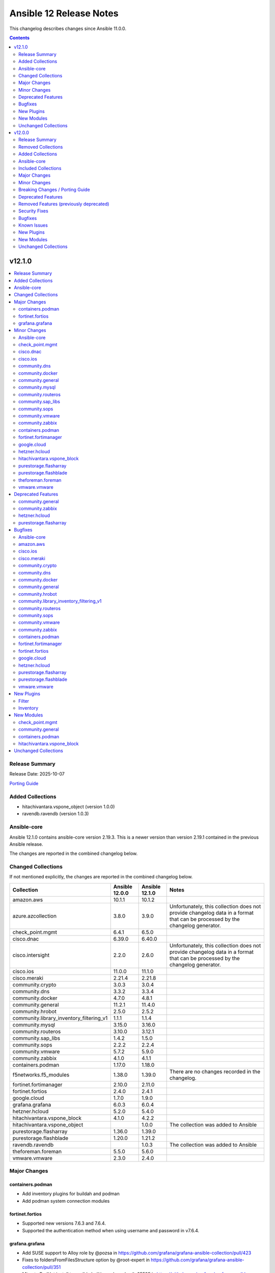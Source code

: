 ========================
Ansible 12 Release Notes
========================

This changelog describes changes since Ansible 11.0.0.

.. contents::
  :depth: 2

v12.1.0
=======

.. contents::
  :local:
  :depth: 2

Release Summary
---------------

Release Date: 2025-10-07

`Porting Guide <https://docs.ansible.com/ansible/devel/porting_guides.html>`_

Added Collections
-----------------

- hitachivantara.vspone_object (version 1.0.0)
- ravendb.ravendb (version 1.0.3)

Ansible-core
------------

Ansible 12.1.0 contains ansible-core version 2.19.3.
This is a newer version than version 2.19.1 contained in the previous Ansible release.

The changes are reported in the combined changelog below.

Changed Collections
-------------------

If not mentioned explicitly, the changes are reported in the combined changelog below.

+------------------------------------------+----------------+----------------+------------------------------------------------------------------------------------------------------------------------------+
| Collection                               | Ansible 12.0.0 | Ansible 12.1.0 | Notes                                                                                                                        |
+==========================================+================+================+==============================================================================================================================+
| amazon.aws                               | 10.1.1         | 10.1.2         |                                                                                                                              |
+------------------------------------------+----------------+----------------+------------------------------------------------------------------------------------------------------------------------------+
| azure.azcollection                       | 3.8.0          | 3.9.0          | Unfortunately, this collection does not provide changelog data in a format that can be processed by the changelog generator. |
+------------------------------------------+----------------+----------------+------------------------------------------------------------------------------------------------------------------------------+
| check_point.mgmt                         | 6.4.1          | 6.5.0          |                                                                                                                              |
+------------------------------------------+----------------+----------------+------------------------------------------------------------------------------------------------------------------------------+
| cisco.dnac                               | 6.39.0         | 6.40.0         |                                                                                                                              |
+------------------------------------------+----------------+----------------+------------------------------------------------------------------------------------------------------------------------------+
| cisco.intersight                         | 2.2.0          | 2.6.0          | Unfortunately, this collection does not provide changelog data in a format that can be processed by the changelog generator. |
+------------------------------------------+----------------+----------------+------------------------------------------------------------------------------------------------------------------------------+
| cisco.ios                                | 11.0.0         | 11.1.0         |                                                                                                                              |
+------------------------------------------+----------------+----------------+------------------------------------------------------------------------------------------------------------------------------+
| cisco.meraki                             | 2.21.4         | 2.21.8         |                                                                                                                              |
+------------------------------------------+----------------+----------------+------------------------------------------------------------------------------------------------------------------------------+
| community.crypto                         | 3.0.3          | 3.0.4          |                                                                                                                              |
+------------------------------------------+----------------+----------------+------------------------------------------------------------------------------------------------------------------------------+
| community.dns                            | 3.3.2          | 3.3.4          |                                                                                                                              |
+------------------------------------------+----------------+----------------+------------------------------------------------------------------------------------------------------------------------------+
| community.docker                         | 4.7.0          | 4.8.1          |                                                                                                                              |
+------------------------------------------+----------------+----------------+------------------------------------------------------------------------------------------------------------------------------+
| community.general                        | 11.2.1         | 11.4.0         |                                                                                                                              |
+------------------------------------------+----------------+----------------+------------------------------------------------------------------------------------------------------------------------------+
| community.hrobot                         | 2.5.0          | 2.5.2          |                                                                                                                              |
+------------------------------------------+----------------+----------------+------------------------------------------------------------------------------------------------------------------------------+
| community.library_inventory_filtering_v1 | 1.1.1          | 1.1.4          |                                                                                                                              |
+------------------------------------------+----------------+----------------+------------------------------------------------------------------------------------------------------------------------------+
| community.mysql                          | 3.15.0         | 3.16.0         |                                                                                                                              |
+------------------------------------------+----------------+----------------+------------------------------------------------------------------------------------------------------------------------------+
| community.routeros                       | 3.10.0         | 3.12.1         |                                                                                                                              |
+------------------------------------------+----------------+----------------+------------------------------------------------------------------------------------------------------------------------------+
| community.sap_libs                       | 1.4.2          | 1.5.0          |                                                                                                                              |
+------------------------------------------+----------------+----------------+------------------------------------------------------------------------------------------------------------------------------+
| community.sops                           | 2.2.2          | 2.2.4          |                                                                                                                              |
+------------------------------------------+----------------+----------------+------------------------------------------------------------------------------------------------------------------------------+
| community.vmware                         | 5.7.2          | 5.9.0          |                                                                                                                              |
+------------------------------------------+----------------+----------------+------------------------------------------------------------------------------------------------------------------------------+
| community.zabbix                         | 4.1.0          | 4.1.1          |                                                                                                                              |
+------------------------------------------+----------------+----------------+------------------------------------------------------------------------------------------------------------------------------+
| containers.podman                        | 1.17.0         | 1.18.0         |                                                                                                                              |
+------------------------------------------+----------------+----------------+------------------------------------------------------------------------------------------------------------------------------+
| f5networks.f5_modules                    | 1.38.0         | 1.39.0         | There are no changes recorded in the changelog.                                                                              |
+------------------------------------------+----------------+----------------+------------------------------------------------------------------------------------------------------------------------------+
| fortinet.fortimanager                    | 2.10.0         | 2.11.0         |                                                                                                                              |
+------------------------------------------+----------------+----------------+------------------------------------------------------------------------------------------------------------------------------+
| fortinet.fortios                         | 2.4.0          | 2.4.1          |                                                                                                                              |
+------------------------------------------+----------------+----------------+------------------------------------------------------------------------------------------------------------------------------+
| google.cloud                             | 1.7.0          | 1.9.0          |                                                                                                                              |
+------------------------------------------+----------------+----------------+------------------------------------------------------------------------------------------------------------------------------+
| grafana.grafana                          | 6.0.3          | 6.0.4          |                                                                                                                              |
+------------------------------------------+----------------+----------------+------------------------------------------------------------------------------------------------------------------------------+
| hetzner.hcloud                           | 5.2.0          | 5.4.0          |                                                                                                                              |
+------------------------------------------+----------------+----------------+------------------------------------------------------------------------------------------------------------------------------+
| hitachivantara.vspone_block              | 4.1.0          | 4.2.2          |                                                                                                                              |
+------------------------------------------+----------------+----------------+------------------------------------------------------------------------------------------------------------------------------+
| hitachivantara.vspone_object             |                | 1.0.0          | The collection was added to Ansible                                                                                          |
+------------------------------------------+----------------+----------------+------------------------------------------------------------------------------------------------------------------------------+
| purestorage.flasharray                   | 1.36.0         | 1.39.0         |                                                                                                                              |
+------------------------------------------+----------------+----------------+------------------------------------------------------------------------------------------------------------------------------+
| purestorage.flashblade                   | 1.20.0         | 1.21.2         |                                                                                                                              |
+------------------------------------------+----------------+----------------+------------------------------------------------------------------------------------------------------------------------------+
| ravendb.ravendb                          |                | 1.0.3          | The collection was added to Ansible                                                                                          |
+------------------------------------------+----------------+----------------+------------------------------------------------------------------------------------------------------------------------------+
| theforeman.foreman                       | 5.5.0          | 5.6.0          |                                                                                                                              |
+------------------------------------------+----------------+----------------+------------------------------------------------------------------------------------------------------------------------------+
| vmware.vmware                            | 2.3.0          | 2.4.0          |                                                                                                                              |
+------------------------------------------+----------------+----------------+------------------------------------------------------------------------------------------------------------------------------+

Major Changes
-------------

containers.podman
~~~~~~~~~~~~~~~~~

- Add inventory plugins for buildah and podman
- Add podman system connection modules

fortinet.fortios
~~~~~~~~~~~~~~~~

- Supported new versions 7.6.3 and 7.6.4.
- Supported the authentication method when using username and password in v7.6.4.

grafana.grafana
~~~~~~~~~~~~~~~

- Add SUSE support to Alloy role by @pozsa in https://github.com/grafana/grafana-ansible-collection/pull/423
- Fixes to foldersFromFilesStructure option by @root-expert in https://github.com/grafana/grafana-ansible-collection/pull/351
- Migrate RedHat install to ansible.builtin.package by @r65535 in https://github.com/grafana/grafana-ansible-collection/pull/431
- add macOS support to alloy role by @l50 in https://github.com/grafana/grafana-ansible-collection/pull/418
- replace None with [] for safe length checks by @voidquark in https://github.com/grafana/grafana-ansible-collection/pull/426

Minor Changes
-------------

Ansible-core
~~~~~~~~~~~~

- ansible-test - Implement new authentication methods for accessing the Ansible Core CI service.
- fetch_file - add ca_path and cookies parameter arguments (https://github.com/ansible/ansible/issues/85172).

check_point.mgmt
~~~~~~~~~~~~~~~~

- added new parameter 'ips_settings' to 'cp_mgmt_simple_cluster' and 'cp_mgmt_simple_gateway' modules.
- added new parameter 'override_vpn_domains' to 'cp_mgmt_set_vpn_community_remote_access' module.
- added new parameter 'show_installation_targets' to 'cp_mgmt_package_facts' module.
- added new parameters (such as 'permanent_tunnels', excluded_services, etc.) to 'cp_mgmt_vpn_community_meshed' and 'cp_mgmt_vpn_community_star' modules.

cisco.dnac
~~~~~~~~~~

- Added attribute 'slots' in assurance_icap_settings_workflow_manager module
- Added attribute 'transit_site_hierarchy' in sda_fabric_transits_workflow_manager module
- Added attributes 'wireless_flooding_enable', 'resource_guard_enable', 'flooding_address_assignment', 'flooding_address' in sda_fabric_transits_workflow_manager module
- Changes in assurance_icap_settings_workflow_manager module
- Changes in assurance_issue_workflow_manager module
- Changes in inventory_workflow_manager module
- Changes in network_profile_switching_workflow_manager module
- Changes in network_settings_workflow_manager module
- Changes in sda_fabric_devices_workflow_manager module
- Changes in sda_fabric_sites_zones_workflow_manager module
- Changes in sda_fabric_transits_workflow_manager module
- Changes in sda_virtual_networks_workflow_manager module
- Changes in template_workflow_manager module
- Removed attribute 'slot' in assurance_icap_settings_workflow_manager module

cisco.ios
~~~~~~~~~

- ios_config - added answering prompt functionality while working in config mode on ios device
- ios_facts - Add chassis_id value to ansible_net_neighbors dictionary for lldp neighbours.

community.dns
~~~~~~~~~~~~~

- Note that some new code in ``plugins/module_utils/_six.py`` is MIT licensed (https://github.com/ansible-collections/community.dns/pull/287).

community.docker
~~~~~~~~~~~~~~~~

- Note that some new code in ``plugins/module_utils/_six.py`` is MIT licensed (https://github.com/ansible-collections/community.docker/pull/1138).
- docker_container - support missing fields and new mount types in ``mounts`` (https://github.com/ansible-collections/community.docker/issues/1129, https://github.com/ansible-collections/community.docker/pull/1134).

community.general
~~~~~~~~~~~~~~~~~

- android_sdk - minor refactor to improve readability (https://github.com/ansible-collections/community.general/pull/10712).
- django module utils - simplify/consolidate the common settings for the command line (https://github.com/ansible-collections/community.general/pull/10684).
- django_check - rename parameter ``database`` to ``databases``, add alias for compatibility (https://github.com/ansible-collections/community.general/pull/10700).
- django_check - simplify/consolidate the common settings for the command line (https://github.com/ansible-collections/community.general/pull/10684).
- django_createcachetable - simplify/consolidate the common settings for the command line (https://github.com/ansible-collections/community.general/pull/10684).
- elasticsearch_plugin - minor refactor to improve readability (https://github.com/ansible-collections/community.general/pull/10712).
- filesize - minor refactor to simplify string formatting (https://github.com/ansible-collections/community.general/pull/10727).
- github_app_access_token lookup plugin - add support for GitHub Enterprise Server (https://github.com/ansible-collections/community.general/issues/10879, https://github.com/ansible-collections/community.general/pull/10880).
- github_app_access_token lookup plugin - support both ``jwt`` and ``pyjwt`` to avoid conflict with other modules requirements (https://github.com/ansible-collections/community.general/issues/10299).
- gitlab_group_access_token - add ``planner`` access level (https://github.com/ansible-collections/community.general/pull/10679).
- gitlab_group_access_token - add missing scopes (https://github.com/ansible-collections/community.general/pull/10785).
- gitlab_group_variable - add ``description`` option (https://github.com/ansible-collections/community.general/pull/10812).
- gitlab_group_variable - support masked-and-hidden variables (https://github.com/ansible-collections/community.general/pull/10787).
- gitlab_instance_variable - add ``description`` option (https://github.com/ansible-collections/community.general/pull/10812).
- gitlab_label - minor refactor to improve readability (https://github.com/ansible-collections/community.general/pull/10711).
- gitlab_milestone - minor refactor to improve readability (https://github.com/ansible-collections/community.general/pull/10711).
- gitlab_project_access_token - add ``planner`` access level (https://github.com/ansible-collections/community.general/pull/10679).
- gitlab_project_access_token - add missing scopes (https://github.com/ansible-collections/community.general/pull/10785).
- gitlab_project_variable - add ``description`` option (https://github.com/ansible-collections/community.general/pull/10812, https://github.com/ansible-collections/community.general/issues/8584, https://github.com/ansible-collections/community.general/issues/10809).
- gitlab_project_variable - support masked-and-hidden variables (https://github.com/ansible-collections/community.general/pull/10787).
- gitlab_protected_branch - add ``allow_force_push``, ``code_owner_approval_required`` (https://github.com/ansible-collections/community.general/pull/10795, https://github.com/ansible-collections/community.general/issues/6432, https://github.com/ansible-collections/community.general/issues/10289, https://github.com/ansible-collections/community.general/issues/10765).
- gitlab_protected_branch - update protected branches if possible instead of recreating them (https://github.com/ansible-collections/community.general/pull/10795).
- iocage inventory plugin - minor refactor to improve readability (https://github.com/ansible-collections/community.general/pull/10712).
- ipa_host - minor refactor to improve readability (https://github.com/ansible-collections/community.general/pull/10711).
- iptables_state - minor refactor to simplify string formatting (https://github.com/ansible-collections/community.general/pull/10727).
- keycloak_client - add idempotent support for ``optional_client_scopes`` and ``optional_client_scopes``, and ensure consistent change detection between check mode and live run (https://github.com/ansible-collections/community.general/issues/5495, https://github.com/ansible-collections/community.general/pull/10842).
- keycloak_realm - add support for WebAuthn policy configuration options, including both regular and passwordless WebAuthn policies (https://github.com/ansible-collections/community.general/pull/10791).
- lvg_rename - minor refactor to improve readability (https://github.com/ansible-collections/community.general/pull/10711).
- manageiq - minor refactor to improve readability (https://github.com/ansible-collections/community.general/pull/10712).
- manageiq_alert_profiles - minor refactor to improve readability (https://github.com/ansible-collections/community.general/pull/10712).
- manageiq_group - minor refactor to simplify string formatting (https://github.com/ansible-collections/community.general/pull/10727).
- manageiq_tenant - minor refactor to simplify string formatting (https://github.com/ansible-collections/community.general/pull/10727).
- mssql_db - minor refactor to simplify string formatting (https://github.com/ansible-collections/community.general/pull/10727).
- one_vm - minor refactor to improve readability (https://github.com/ansible-collections/community.general/pull/10712).
- openbsd_pkg - add ``autoremove`` parameter to remove unused dependencies (https://github.com/ansible-collections/community.general/pull/10705).
- openbsd_pkg - minor refactor to simplify string formatting (https://github.com/ansible-collections/community.general/pull/10727).
- pacemaker_resource - add ``state=cleanup`` for cleaning up pacemaker resources (https://github.com/ansible-collections/community.general/pull/10413)
- pacemaker_resource - add ``state=cloned`` for cloning pacemaker resources or groups (https://github.com/ansible-collections/community.general/issues/10322, https://github.com/ansible-collections/community.general/pull/10665).
- pacemaker_resource - the parameter ``name`` is no longer a required parameter in community.general 11.3.0 (https://github.com/ansible-collections/community.general/pull/10413)
- parted - using safer mechanism to run external command (https://github.com/ansible-collections/community.general/pull/10642).
- pipx module_utils - use ``PIPX_USE_EMOJI`` to disable emojis in the output of ``pipx`` 1.8.0 (https://github.com/ansible-collections/community.general/pull/10874).
- random_string lookup plugin - allow to specify seed while generating random string (https://github.com/ansible-collections/community.general/issues/5362, https://github.com/ansible-collections/community.general/pull/10710).
- scaleway modules - add a ``scaleway`` group to use ``module_defaults`` (https://github.com/ansible-collections/community.general/pull/10647).
- scaleway_container - add a ``cpu_limit`` argument (https://github.com/ansible-collections/community.general/pull/10646).
- terraform - minor refactor to improve readability (https://github.com/ansible-collections/community.general/pull/10711).
- ufw - minor refactor to simplify string formatting (https://github.com/ansible-collections/community.general/pull/10727).
- xenserver module utils - remove redundant constructs from argument specs (https://github.com/ansible-collections/community.general/pull/10769).
- xenserver_facts - minor refactor to simplify string formatting (https://github.com/ansible-collections/community.general/pull/10727).
- zfs_facts - minor refactor to simplify string formatting (https://github.com/ansible-collections/community.general/pull/10727).
- zypper - support the ``--gpg-auto-import-keys`` option in zypper (https://github.com/ansible-collections/community.general/issues/10660, https://github.com/ansible-collections/community.general/pull/10661).

community.mysql
~~~~~~~~~~~~~~~

- `mysql_query` - add new `session_vars` argument, similar to ansible-collections/community.mysql#489.

community.routeros
~~~~~~~~~~~~~~~~~~

- api_find_and_modify, api_modify - instead of comparing supplied values as-is to values retrieved from the API and converted to some types (int, bool) by librouteros, instead compare values by converting them to strings first, using similar conversion rules that librouteros uses (https://github.com/ansible-collections/community.routeros/issues/389, https://github.com/ansible-collections/community.routeros/issues/370, https://github.com/ansible-collections/community.routeros/issues/325, https://github.com/ansible-collections/community.routeros/issues/169, https://github.com/ansible-collections/community.routeros/pull/397).
- api_modify - add ``vrf`` for ``system logging action`` with a default of ``main`` for RouterOS 7.19 and newer (https://github.com/ansible-collections/community.routeros/pull/401).
- api_modify, api_info - field ``instance`` in ``routing bgp connection`` path is required, and ``router-id`` has been moved to ``routing bgp instance`` by RouterOS 7.20 and newer (https://github.com/ansible-collections/community.routeros/pull/404).
- api_modify, api_info - support for field ``new-priority`` in API path ``ipv6 firewall mangle``` (https://github.com/ansible-collections/community.routeros/pull/402).

community.sap_libs
~~~~~~~~~~~~~~~~~~

- collection - Enhance `ansible-test`` CI action, remove Python 2 and fix detected issues (https://github.com/sap-linuxlab/community.sap_libs/pull/60)
- collection - Pipeline fixes and drop test support for ansible below 2.13 (https://github.com/sap-linuxlab/community.sap_libs/pull/43)
- collection - Update documentation and changelog for `1.5.0` release (https://github.com/sap-linuxlab/community.sap_libs/pull/61)
- collection - Update workflow `ansible-test` to include latest versions (https://github.com/sap-linuxlab/community.sap_libs/pull/54)
- sap_control_exec - Remove unsupported functions (https://github.com/sap-linuxlab/community.sap_libs/pull/45)
- sap_hdbsql - add -E option to filepath command (https://github.com/sap-linuxlab/community.sap_libs/pull/42)

community.sops
~~~~~~~~~~~~~~

- Note that some new code in ``plugins/module_utils/_six.py`` is MIT licensed (https://github.com/ansible-collections/community.sops/pull/268).

community.vmware
~~~~~~~~~~~~~~~~

- vcenter_license - Add support for VCF license keys. (https://github.com/ansible-collections/community.vmware/pull/2451)
- vsphere_file - Remove ``ansible.module_utils.six.PY2`` (https://github.com/ansible-collections/community.vmware/pull/2476).

community.zabbix
~~~~~~~~~~~~~~~~

- repo role - Added proxy support when downloading RedHat GPG key.
- repo role - Added support for `zabbix_repo_deb_schema`
- repo role - defaulting `zabbix_repo_apt_priority` to 1001
- repo role - defaulting `zabbix_repo_version` to 7.4
- repo role - defaulting `zabbix_repo_yum_gpgcheck` to 1
- roles/agent, check to see if zabbix_agent_version_long is already supplied
- roles/agent, swap uri with win_uri
- server role - fixing zabbix_repo_package to repo role
- zabbix_agent - Removed zabbix_win_install_dir variable and replaced with zabbix_agent_win_install_dir
- zabbix_agent - Removed zabbix_win_install_dir_conf variable and replaced with zabbix_agent_win_install_dir_conf
- zabbix_maintenance - Added support for multiple outage periods within a single event
- zabbix_maintenance - Added support for recuring maintenance windows
- zabbix_script - Added support for type 'url'
- zabbix_script - Added support for user input.

containers.podman
~~~~~~~~~~~~~~~~~

- Add building Podman from source
- Add podman image scp option
- Add unittests for podman_image
- Improve docs and guides
- Rewrite podman_image and add tests
- Update docs and script

fortinet.fortimanager
~~~~~~~~~~~~~~~~~~~~~

- Supported new schemas in FortiManager 7.0.14, 7.2.10, 7.2.11.

google.cloud
~~~~~~~~~~~~

- iap - added scp_if_ssh option (https://github.com/ansible-collections/google.cloud/pull/716).
- iap - enable use of Identity Aware Proxy ssh connections to compute instances (https://github.com/ansible-collections/google.cloud/pull/709).

hetzner.hcloud
~~~~~~~~~~~~~~

- server_type_info - Return new Server Type ``category`` property.
- server_type_info - Return new Server Type ``locations`` property.
- zone - New module to manage DNS Zones in Hetzner Cloud.
- zone_info - New module to fetch DNS Zones details.
- zone_rrset - New module to manage DNS Zone RRSets in the Hetzner Cloud.
- zone_rrset_info - New module to fetch DNS RRSets details.

hitachivantara.vspone_block
~~~~~~~~~~~~~~~~~~~~~~~~~~~

- Added a new `"hv_sds_block_capacity_management_settings_facts"` module to retrieve capacity management settings from SDS block cluster.
- Added a new `"hv_sds_block_drive"` module to turn ON and Off the drive locator LED, remove a drive from SDS block cluster.
- Added a new `"hv_sds_block_storage_controller"` module to edit storage controller settings on SDS block cluster.
- Added a new `"hv_sds_block_storage_node_bmc_connection_facts"` module to retrieve BMC connection details from SDS block cluster.
- Added a new `"hv_sds_block_storage_pool_estimated_capacity_facts"` module to retrieve storage pool estimated capacity from SDS block cluster on AWS.
- Added a new `"hv_vsp_one_volume"` module to enable creation, modification, and deletion of volumes, as well as attaching and detaching to servers on VSP E series and VSP One B2X storages.
- Added a new `"hv_vsp_one_volume_facts"` module to retrieve volumes information from servers on VSP E series and VSP One B2X storages.
- Added support for SDS block cluster on Microsoft Azure.
- Added support to "Edit storage pool settings" to hv_sds_block_storage_pool module.
- Added support to "Edit the capacity balancing settings" to hv_sds_block_cluster module.
- Added support with new parameters "start_ldev", "end_ldev", "external_parity_groups" to hv_resource_group module.

purestorage.flasharray
~~~~~~~~~~~~~~~~~~~~~~

- plugins/module_utils/purefa.py - Removed ``get_system`` function as REST v1 no longer supported by Collection
- purefa_arrayname - Added Fusion support
- purefa_audits - Added Fusion support
- purefa_banner - Added Fusion support
- purefa_connect - Added Fusion support
- purefa_connect - Allow asynchronous FC-based replication
- purefa_console - Added Fusion support
- purefa_default_protection - Added Fusion support.
- purefa_directory - Added Fusion support
- purefa_dirsnap - Added Fusion support
- purefa_ds - Added Fusion support
- purefa_dsrole - Added Fusion support
- purefa_dsrole_old - Upgraded to REST v2
- purefa_endpoint - Added Fusion support
- purefa_eradication - Added Fusion support
- purefa_export - Added Fusion support
- purefa_fs - Added Fusion support
- purefa_info - Added new subsets ``workloads`` and ``presets``
- purefa_info - Converted to use REST 2
- purefa_maintenance - Timeout window updated
- purefa_messages - Added Fusion support
- purefa_network - Converted to REST v2
- purefa_ntp - Added Fusion support.
- purefa_offload - Added Fusion support
- purefa_pod - Added support for SafeMode protection group configuration
- purefa_policy - Added Fusion support
- purefa_policy - Upgraded to REST v2
- purefa_syslog - Added Fusion support.
- purefa_syslog_settings - Added Fusion support
- purefa_timeout - Added Fusion support
- purefa_user - All AD users to have SSH keys and/or API tokens assigned, even if they have never accessed the FlashArray before. AD users must have ``ad_user`` set as ``true``.
- purefa_volume_tags - Add `tag` parameter to specify tag to be deleted by key name
- purefa_volume_tags - Upgraded to REST v2 and added Fusion support

purestorage.flashblade
~~~~~~~~~~~~~~~~~~~~~~

- purefb_ad - Revert removal of ``service`` parameter (breaking change). Added more logic to use of ``service`` parameter and recommend use of ``service_principals`` with service incorporated.
- purefb_ad - ``service`` parameter removed to comply with underlying API structure. ``service`` should be included in the ``service_principals`` strings as shown in the documentation.
- purefb_saml - Added ``entity_id`` parameter
- purefb_snap - Add support to delete/eradicate remote snapshots, including the latest replica
- purefb_user - All AD users to have SSH keys and/or API tokens assigned, even if they have never accessed the FlashArray before. AD users must have ``ad_user`` set as ``true``.

theforeman.foreman
~~~~~~~~~~~~~~~~~~

- content_upload - fall-back to rpm binary when library can't be imported
- registration_command - clarify example to show where the generated command needs to be executed

vmware.vmware
~~~~~~~~~~~~~

- Add module for importing iso images to content library.
- Remove six imports from _facts.py and _vsphere_tasks.py due to new sanity rules. Python 2 (already not supported) will fail to execute these files.
- tag_associations - Add module to manage tag associations with objects
- tag_categories - Add module to manage tag categories
- tags - Add module to manage tags
- vms - Add option to inventory plugin to gather cluster and ESXi host name for VMs. (Fixes https://github.com/ansible-collections/vmware.vmware/issues/215)

Deprecated Features
-------------------

community.general
~~~~~~~~~~~~~~~~~

- hiera lookup plugin - retrieving data with Hiera has been deprecated a long time ago; because of that this plugin will be removed from community.general 13.0.0. If you disagree with this deprecation, please create an issue in the community.general repository (https://github.com/ansible-collections/community.general/issues/4462, https://github.com/ansible-collections/community.general/pull/10779).
- oci_utils module utils - utils is deprecated and will be removed in community.general 13.0.0 (https://github.com/ansible-collections/community.general/issues/10318, https://github.com/ansible-collections/community.general/pull/10652).
- oci_vcn - module is deprecated and will be removed in community.general 13.0.0 (https://github.com/ansible-collections/community.general/issues/10318, https://github.com/ansible-collections/community.general/pull/10652).
- oracle* doc fragments - fragments are deprecated and will be removed in community.general 13.0.0 (https://github.com/ansible-collections/community.general/issues/10318, https://github.com/ansible-collections/community.general/pull/10652).

community.zabbix
~~~~~~~~~~~~~~~~

- zabbix_maintenance module - Depreicated `minutes` argument for `time_periods`

hetzner.hcloud
~~~~~~~~~~~~~~

- server_type_info - Deprecate Server Type ``deprecation`` property.

purestorage.flasharray
~~~~~~~~~~~~~~~~~~~~~~

- purefa_volume_tags - Deprecated due to removal of REST 1.x support. Will be removed in Collection 2.0.0

Bugfixes
--------

Ansible-core
~~~~~~~~~~~~

- The ``ansible_failed_task`` variable is now correctly exposed in a rescue section, even when a failing handler is triggered by the ``flush_handlers`` task in the corresponding ``block`` (https://github.com/ansible/ansible/issues/85682)
- Windows async - Handle running PowerShell modules with trailing data after the module result
- ``ternary`` filter - evaluate values lazily (https://github.com/ansible/ansible/issues/85743)
- ansible-doc --list/--list_files/--metadata-dump - fixed relative imports in nested filter/test plugin files (https://github.com/ansible/ansible/issues/85753).
- display - Fixed reference to undefined `_DeferredWarningContext` when issuing early warnings during startup. (https://github.com/ansible/ansible/issues/85886)
- run_command - Fixed premature selector unregistration on empty read from stdout/stderr that caused truncated output or hangs in rare situations.
- script inventory plugin will now show correct 'incorrect' type when doing implicit conversions on groups.

amazon.aws
~~~~~~~~~~

- Remove ``ansible.module_utils.six`` imports to avoid warnings (https://github.com/ansible-collections/amazon.aws/pull/2727).
- amazon.aws.autoscaling_instance - setting the state to ``terminated`` had no effect. The fix implements missing instance termination state (https://github.com/ansible-collections/amazon.aws/issues/2719).
- ec2_vpc_nacl - Fix issue when trying to update existing Network ACL rule (https://github.com/ansible-collections/amazon.aws/issues/2592).
- s3_object - Honor headers for content and content_base64 uploads by promoting supported keys (e.g. ContentType, ContentDisposition, CacheControl) to top-level S3 arguments and placing remaining keys under Metadata. This makes content uploads consistent with src uploads. (https://github.com/ansible-collections/amazon.aws)

cisco.ios
~~~~~~~~~

- Fixed an issue where configuration within an address family (ipv6) was ignored by the parser.
- cisco.ios.ios_vrf_global - fixed issue preventing idempotent configuration of multiple import/export route-targets for a VRF.
- ios_hsrp_interfaces - Device defaults version to 1 if standby_groups is present but version is not configured. and module would also consider priority as 100 if not configured, to maintain idempotency.
- ios_hsrp_interfaces - Fixed operation for ipv6 standby configuration.
- ios_static_routes - Fix parsing of static routes with interface and distance in gathered state

cisco.meraki
~~~~~~~~~~~~

- Enhanced networks_switch_qos_rules_order object lookup logic to properly match QoS rules by vlan, protocol, srcPort, and dstPort parameters
- Fixed VLAN parameter handling in networks_switch_qos_rules_order changed name parameter to vlan parameter for proper object lookup
- Fixed comparison function call in networks_switch_dscp_to_cos_mappings changed 'meraki_compare_equality2' to 'meraki_compare_equality'
- Fixed function name typo in organizations_appliance_vpn_third_party_vpnpeers changed 'getOrganizationApplianceVpnThirdPartyVpnpeers' to 'getOrganizationApplianceVpnThirdPartyVPNPeers'
- Fixed function name typo in organizations_appliance_vpn_third_party_vpnpeers changed 'updateOrganizationApplianceVpnThirdPartyVpnpeers' to 'updateOrganizationApplianceVpnThirdPartyVPNPeers'
- Fixed parameter handling in networks_switch_qos_rules_order to use qosRuleId instead of id for object identification
- Improved dictionary comparison logic in meraki.py plugin utils to handle nested dictionaries correctly
- Improved meraki_compare_equality2 function to handle None value comparisons more accurately
- Updated networks_switch_qos_rules_order playbook with corrected parameter values and VLAN configuration
- cisco.meraki.devices_appliance_uplinks_settings - fix idempotency error.
- networks_switch_qos_rules_order: extend object lookup to include srcPortRange and dstPortRange when matching existing QoS rules to improve idempotency

community.crypto
~~~~~~~~~~~~~~~~

- Avoid deprecated functionality in ansible-core 2.20 (https://github.com/ansible-collections/community.crypto/pull/953).

community.dns
~~~~~~~~~~~~~

- Avoid using ``ansible.module_utils.six`` to avoid deprecation warnings with ansible-core 2.20 (https://github.com/ansible-collections/community.dns/pull/287).
- Update Public Suffix List.

community.docker
~~~~~~~~~~~~~~~~

- Avoid deprecated functionality in ansible-core 2.20 (https://github.com/ansible-collections/community.docker/pull/1117).
- Avoid remaining usages of deprecated ``ansible.module_utils.six`` (https://github.com/ansible-collections/community.docker/pull/1133).
- Avoid usage of deprecated ``ansible.module_utils.six`` in all code that does not have to support Python 2 (https://github.com/ansible-collections/community.docker/pull/1137, https://github.com/ansible-collections/community.docker/pull/1139).
- Avoid usage of deprecated ``ansible.module_utils.six`` in some of the code that still supports Python 2 (https://github.com/ansible-collections/community.docker/pull/1138).

community.general
~~~~~~~~~~~~~~~~~

- Avoid usage of deprecated ``ansible.module_utils.six`` in all code that does not have to support Python 2 (https://github.com/ansible-collections/community.general/pull/10873).
- gem - fix soundness issue when uninstalling default gems on Ubuntu  (https://github.com/ansible-collections/community.general/issues/10451, https://github.com/ansible-collections/community.general/pull/10689).
- github_app_access_token lookup plugin - fix compatibility imports for using jwt (https://github.com/ansible-collections/community.general/issues/10807, https://github.com/ansible-collections/community.general/pull/10810).
- github_deploy_key - fix bug during error handling if no body was present in the result (https://github.com/ansible-collections/community.general/issues/10853, https://github.com/ansible-collections/community.general/pull/10857).
- homebrew - do not fail when cask or formula name has changed in homebrew repo (https://github.com/ansible-collections/community.general/issues/10804, https://github.com/ansible-collections/community.general/pull/10805).
- kdeconfig - ``kwriteconfig`` executable could not be discovered automatically on systems with only ``kwriteconfig6`` installed. ``kwriteconfig6`` can now be discovered by Ansible (https://github.com/ansible-collections/community.general/issues/10746, https://github.com/ansible-collections/community.general/pull/10751).
- keycloak_group - fixes an issue where module ignores realm when searching subgroups by name (https://github.com/ansible-collections/community.general/pull/10840).
- keycloak_role - fixes an issue where the module incorrectly returns ``changed=true`` when using the alias ``clientId`` in composite roles (https://github.com/ansible-collections/community.general/pull/10829).
- monit - fix crash caused by an unknown status value returned from the monit service (https://github.com/ansible-collections/community.general/issues/10742, https://github.com/ansible-collections/community.general/pull/10743).
- pacemaker - use regex for matching ``maintenance-mode`` output to determine cluster maintenance status (https://github.com/ansible-collections/community.general/issues/10426, https://github.com/ansible-collections/community.general/pull/10707).
- parted - variable is a list, not text (https://github.com/ansible-collections/community.general/pull/10823, https://github.com/ansible-collections/community.general/issues/10817).
- rocketchat - fix message delivery in Rocket Chat >= 7.5.3 by forcing ``Content-Type`` header to ``application/json`` instead of the default ``application/x-www-form-urlencoded`` (https://github.com/ansible-collections/community.general/issues/10796, https://github.com/ansible-collections/community.general/pull/10796).
- selective callback plugin - specify ``ansible_loop_var`` instead of the explicit value ``item`` when printing task result (https://github.com/ansible-collections/community.general/pull/10752).
- yaml cache plugin - make compatible with ansible-core 2.19 (https://github.com/ansible-collections/community.general/issues/10849, https://github.com/ansible-collections/community.general/issues/10852).

community.hrobot
~~~~~~~~~~~~~~~~

- Avoid deprecated functionality in ansible-core 2.20 (https://github.com/ansible-collections/community.hrobot/pull/174).
- Avoid using ``ansible.module_utils.six`` to avoid deprecation warnings with ansible-core 2.20 (https://github.com/ansible-collections/community.hrobot/pull/177).

community.library_inventory_filtering_v1
~~~~~~~~~~~~~~~~~~~~~~~~~~~~~~~~~~~~~~~~

- Avoid deprecated functionality in ansible-core 2.20 (https://github.com/ansible-collections/community.library_inventory_filtering/pull/38).
- Fix accidental type extensions (https://github.com/ansible-collections/community.library_inventory_filtering/pull/40).
- Stop using ``ansible.module_utils.six`` to avoid user-facing deprecation messages with ansible-core 2.20, while still supporting older ansible-core versions (https://github.com/ansible-collections/community.library_inventory_filtering/pull/39).

community.routeros
~~~~~~~~~~~~~~~~~~

- Avoid using ``ansible.module_utils.six`` to avoid deprecation warnings with ansible-core 2.20 (https://github.com/ansible-collections/community.routeros/pull/405).
- Fix accidental type extensions (https://github.com/ansible-collections/community.routeros/pull/406).
- api - allow querying for keys containing ``id``, as long as the key itself is not ``id`` (https://github.com/ansible-collections/community.routeros/issues/396, https://github.com/ansible-collections/community.routeros/pull/398).

community.sops
~~~~~~~~~~~~~~

- Avoid using ``ansible.module_utils.six`` to avoid deprecation warnings with ansible-core 2.20 (https://github.com/ansible-collections/community.sops/pull/268).
- Fix accidental type extensions (https://github.com/ansible-collections/community.sops/pull/269).

community.vmware
~~~~~~~~~~~~~~~~

- vmware_guest_file_operation - fix ``replace() argument 2 must be str, not int`` error (https://github.com/ansible-collections/community.vmware/issues/2447).
- vmware_tools - fix ``replace() argument 2 must be str, not int`` error (https://github.com/ansible-collections/community.vmware/issues/2447).

community.zabbix
~~~~~~~~~~~~~~~~

- Proxy Role - Fixed a deprication error with `ProxyConfigFrequency`
- web role - Fixed a value test in nginx_vhost.conf
- zabbix_agent - Fix all variables related to windows installation paths
- zabbix_agent role - Fix windows paths to download and install zabbix agent msi
- zabbix_agent role - fixes too many requests to check latest zabbix release
- zabbix_maintenance - Fixed a bug that caused start time to update across multiple runs
- zabbix_template - Removed need for PY2
- zabbix_template_info - Removed need for PY2

containers.podman
~~~~~~~~~~~~~~~~~

- Fix podman logout for newer Podman
- Fix podman_image correct delimiter logic for version@digest tags
- Remove quiet mode from pulling image

fortinet.fortimanager
~~~~~~~~~~~~~~~~~~~~~

- Changed the logic of getting FortiManager system information to prevent permission denied error.
- Supported module_defaults. General variables can be specified in one place by using module_defaults.

fortinet.fortios
~~~~~~~~~~~~~~~~

- Fix the issue in check_modu when backend returns invallid IP address.
- Fix the issue in configuration_fact and monitor_fact when omitting vdom or assigning vdom to "".

google.cloud
~~~~~~~~~~~~

- gcp_compute_instance - add suppport for attaching disks to compute instances (https://github.com/ansible-collections/google.cloud/pull/711).
- gcp_secret_manager - use service_account_contents instead of service_account_info (https://github.com/ansible-collections/google.cloud/pull/703).

hetzner.hcloud
~~~~~~~~~~~~~~

- floating_ip - Wait for the Floating IP assign action to complete to reduce chances of running into ``locked`` errors.
- server - Also check server type deprecation after server creation.

purestorage.flasharray
~~~~~~~~~~~~~~~~~~~~~~

- purefa_certs - Resolved error with incorrect use of ``key_size`` for imported certificates
- purefa_connect - Ensured that encrypted connections use encrypted connection keys
- purefa_eradication - Fixed idempotency issue
- purefa_eradication - Idempotency fix
- purefa_eula - Fix AttributeError when first sogning EULA
- purefa_host - Fixed Pydantic error when updating preferred_arrays
- purefa_info - Ensured that volumes, hosts, host_groups and transfers are correctly listed for protection groups
- purefa_info - Fixed AttributeError for hgroups subset
- purefa_info - Fixed AttributeError in config section related to SSO SAML2
- purefa_info - Fixed issue with replication connection throttle reporting
- purefa_info - Fixed issue with undo-demote pods not reporting correctly
- purefa_info - Resolved AttributeError in volume subset
- purefa_network - Resolve typo that causes network updates to not apply correctly
- purefa_pg - Changing target for PG no longer requires a ``FixedReference``
- purefa_pg - Fixed AttributeError adding target to PG
- purefa_subnet - Fixed failure when trying to update a subnet with no gateway defined

purestorage.flashblade
~~~~~~~~~~~~~~~~~~~~~~

- purefb_ad - Fixed issue where updating an AD account required unnecessary parameters.
- purefb_bucket - Fix versioning control and access rules for public buckets
- purefb_bucket - Fixed issue where a bucket with no versioning defined was incorrectly created.
- purefb_bucket - Fixed issue with default retention parameter
- purefb_bucket_access - Fixed typo in CORS rule definition
- purefb_certs - Fixed issues with importing external certificates
- purefb_certs - Updated email regex pattern to fix ``re`` failures
- purefb_dns - Fixed multiple issues for data DNS configuration
- purefb_fs - Ensured that NFS rules are emprty if requested filesystem is SMB only
- purefb_info - Fixed error when ``default`` subset fails if SMD has been disabled on the FLashBlade
- purefb_policy - Fixed typo when calling object store policy rule deletion
- purefb_s3user - Fixed typo in imported keys code
- purefb_subnet - Ensured prefix is required for subnet creation or update

vmware.vmware
~~~~~~~~~~~~~

- Drop incorrect requirement on aiohttp (https://github.com/ansible-collections/vmware.vmware/pull/230).
- cluster_ha - Fix admission control policy not being updated when ac is disabled
- content_template - Fix typo in code for check mode that tried to access a module param which doesn't exist.
- import_content_library_ovf - Fix large file import by using requests instead of open_url. Requests allows for streaming uploads, instead of reading the entire file into memory. (Fixes https://github.com/ansible-collections/vmware.vmware/issues/220)
- vm_powerstate - Ensure timeout option also applies to the shutdown-guest state

New Plugins
-----------

Filter
~~~~~~

- community.general.to_nice_yaml - Convert variable to YAML string.
- community.general.to_yaml - Convert variable to YAML string.

Inventory
~~~~~~~~~

- containers.podman.buildah_containers - Inventory plugin that discovers Buildah working containers as hosts
- containers.podman.podman_containers - Inventory plugin that discovers Podman containers as hosts

New Modules
-----------

check_point.mgmt
~~~~~~~~~~~~~~~~

- check_point.mgmt.cp_mgmt_identity_provider - Manages identity-provider objects on Checkpoint over Web Services API
- check_point.mgmt.cp_mgmt_identity_provider_facts - Get identity-provider objects facts on Checkpoint over Web Services API
- check_point.mgmt.cp_mgmt_if_map_server - Manages if-map-server objects on Checkpoint over Web Services API
- check_point.mgmt.cp_mgmt_if_map_server_facts - Get if-map-server objects facts on Checkpoint over Web Services API
- check_point.mgmt.cp_mgmt_ldap_group - Manages ldap-group objects on Checkpoint over Web Services API
- check_point.mgmt.cp_mgmt_ldap_group_facts - Get ldap-group objects facts on Checkpoint over Web Services API
- check_point.mgmt.cp_mgmt_log_exporter - Manages log-exporter objects on Checkpoint over Web Services API
- check_point.mgmt.cp_mgmt_log_exporter_facts - Get log-exporter objects facts on Checkpoint over Web Services API
- check_point.mgmt.cp_mgmt_resource_mms - Manages resource-mms objects on Checkpoint over Web Services API
- check_point.mgmt.cp_mgmt_resource_mms_facts - Get resource-mms objects facts on Checkpoint over Web Services API
- check_point.mgmt.cp_mgmt_resource_tcp - Manages resource-tcp objects on Checkpoint over Web Services API
- check_point.mgmt.cp_mgmt_resource_tcp_facts - Get resource-tcp objects facts on Checkpoint over Web Services API
- check_point.mgmt.cp_mgmt_resource_uri_for_qos - Manages resource-uri-for-qos objects on Checkpoint over Web Services API
- check_point.mgmt.cp_mgmt_resource_uri_for_qos_facts - Get resource-uri-for-qos objects facts on Checkpoint over Web Services API
- check_point.mgmt.cp_mgmt_run_app_control_update - Runs Application Control & URL Filtering database update.
- check_point.mgmt.cp_mgmt_securemote_dns_server - Manages securemote-dns-server objects on Checkpoint over Web Services API
- check_point.mgmt.cp_mgmt_securemote_dns_server_facts - Get securemote-dns-server objects facts on Checkpoint over Web Services API
- check_point.mgmt.cp_mgmt_securid_server - Manages securid-server objects on Checkpoint over Web Services API
- check_point.mgmt.cp_mgmt_securid_server_facts - Get securid-server objects facts on Checkpoint over Web Services API
- check_point.mgmt.cp_mgmt_set_anti_malware_update_schedule - Set both Anti-Bot and Anti-Virus update schedules.
- check_point.mgmt.cp_mgmt_set_app_control_update_schedule - Set the Application Control and URL Filtering update schedule.
- check_point.mgmt.cp_mgmt_show_anti_malware_update_schedule - Retrieve existing Anti-Bot and Anti-Virus update schedules.
- check_point.mgmt.cp_mgmt_show_app_control_status - Get app-control-status objects facts on Checkpoint over Web Services API
- check_point.mgmt.cp_mgmt_show_app_control_update_schedule - Get app-control-status objects facts on Checkpoint over Web Services API
- check_point.mgmt.cp_mgmt_syslog_server - Manages syslog-server objects on Checkpoint over Web Services API
- check_point.mgmt.cp_mgmt_syslog_server_facts - Get syslog-server objects facts on Checkpoint over Web Services API

community.general
~~~~~~~~~~~~~~~~~

- community.general.django_dumpdata - Wrapper for C(django-admin dumpdata).
- community.general.django_loaddata - Wrapper for C(django-admin loaddata).
- community.general.pacemaker_stonith - Manage Pacemaker STONITH.

containers.podman
~~~~~~~~~~~~~~~~~

- containers.podman.podman_system_connection - Manage Podman system connections
- containers.podman.podman_system_connection_info - Get info about Podman system connections

hitachivantara.vspone_block
~~~~~~~~~~~~~~~~~~~~~~~~~~~

Sds Block
^^^^^^^^^

- hitachivantara.vspone_block.hv_sds_block_capacity_management_settings_facts - Get capacity management settings from storage system.
- hitachivantara.vspone_block.hv_sds_block_drive - Manages drive on Hitachi SDS Block storage systems.
- hitachivantara.vspone_block.hv_sds_block_storage_controller - Edits the settings for the storage controller on Hitachi SDS Block storage systems.
- hitachivantara.vspone_block.hv_sds_block_storage_node_bmc_connection_facts - Get storage node BMC access settings from storage system.
- hitachivantara.vspone_block.hv_sds_block_storage_pool_estimated_capacity_facts - Obtains the preliminary calculation results of the storage pool logical capacity (unit TiB).

Vsp
^^^

- hitachivantara.vspone_block.hv_vsp_one_volume - Manages volumes on Hitachi VSP One storage systems.
- hitachivantara.vspone_block.hv_vsp_one_volume_facts - Retrieves facts about Hitachi VSP One storage system volumes.

Unchanged Collections
---------------------

- ansible.netcommon (still version 8.1.0)
- ansible.posix (still version 2.1.0)
- ansible.utils (still version 6.0.0)
- ansible.windows (still version 3.2.0)
- arista.eos (still version 12.0.0)
- awx.awx (still version 24.6.1)
- chocolatey.chocolatey (still version 1.5.3)
- cisco.aci (still version 2.12.0)
- cisco.iosxr (still version 12.0.0)
- cisco.mso (still version 2.11.0)
- cisco.nxos (still version 11.0.0)
- cisco.ucs (still version 1.16.0)
- cloudscale_ch.cloud (still version 2.5.2)
- community.aws (still version 10.0.0)
- community.ciscosmb (still version 1.0.11)
- community.digitalocean (still version 1.27.0)
- community.grafana (still version 2.3.0)
- community.hashi_vault (still version 7.0.0)
- community.libvirt (still version 2.0.0)
- community.mongodb (still version 1.7.10)
- community.okd (still version 5.0.0)
- community.postgresql (still version 4.1.0)
- community.proxmox (still version 1.3.0)
- community.proxysql (still version 1.6.0)
- community.rabbitmq (still version 1.6.0)
- community.windows (still version 3.0.1)
- cyberark.conjur (still version 1.3.7)
- cyberark.pas (still version 1.0.35)
- dellemc.enterprise_sonic (still version 3.0.0)
- dellemc.openmanage (still version 9.12.3)
- dellemc.powerflex (still version 2.6.1)
- dellemc.unity (still version 2.1.0)
- ibm.qradar (still version 4.0.0)
- ibm.storage_virtualize (still version 2.7.4)
- ieisystem.inmanage (still version 3.0.0)
- infinidat.infinibox (still version 1.6.3)
- infoblox.nios_modules (still version 1.8.0)
- inspur.ispim (still version 2.2.3)
- junipernetworks.junos (still version 11.0.0)
- kaytus.ksmanage (still version 2.0.0)
- kubernetes.core (still version 6.1.0)
- kubevirt.core (still version 2.2.3)
- lowlydba.sqlserver (still version 2.7.0)
- microsoft.ad (still version 1.9.2)
- microsoft.iis (still version 1.0.3)
- netapp.cloudmanager (still version 21.24.0)
- netapp.ontap (still version 23.1.0)
- netapp.storagegrid (still version 21.15.0)
- netapp_eseries.santricity (still version 1.4.1)
- netbox.netbox (still version 3.21.0)
- ngine_io.cloudstack (still version 2.5.0)
- openstack.cloud (still version 2.4.1)
- ovirt.ovirt (still version 3.2.1)
- splunk.es (still version 4.0.0)
- telekom_mms.icinga_director (still version 2.4.0)
- vmware.vmware_rest (still version 4.9.0)
- vultr.cloud (still version 1.13.0)
- vyos.vyos (still version 6.0.0)
- wti.remote (still version 1.0.10)

v12.0.0
=======

.. contents::
  :local:
  :depth: 2

Release Summary
---------------

Release Date: 2025-09-09

`Porting Guide <https://docs.ansible.com/ansible/devel/porting_guides.html>`_

Removed Collections
-------------------

- cisco.asa (previously included version: 6.0.0)
- cisco.ise (previously included version: 2.9.5)
- cloud.common (previously included version: 4.0.0)
- community.network (previously included version: 5.1.0)
- ibm.spectrum_virtualize (previously included version: 2.0.0)
- sensu.sensu_go (previously included version: 1.14.0)

You can still install a removed collection manually with ``ansible-galaxy collection install <name-of-collection>``.

Added Collections
-----------------

- community.proxmox (version 1.3.0)
- hitachivantara.vspone_block (version 4.1.0)
- microsoft.iis (version 1.0.3)

Ansible-core
------------

Ansible 12.0.0 contains ansible-core version 2.19.1.
This is a newer version than version 2.18.0 contained in the previous Ansible release.

The changes are reported in the combined changelog below.

Included Collections
--------------------

If not mentioned explicitly, the changes are reported in the combined changelog below.

+------------------------------------------+----------------+----------------+-----------------------------------------------------------------------------------------------------------------------------------------------------------------------------------------------------------------+
| Collection                               | Ansible 11.0.0 | Ansible 12.0.0 | Notes                                                                                                                                                                                                           |
+==========================================+================+================+=================================================================================================================================================================================================================+
| amazon.aws                               | 9.0.0          | 10.1.1         |                                                                                                                                                                                                                 |
+------------------------------------------+----------------+----------------+-----------------------------------------------------------------------------------------------------------------------------------------------------------------------------------------------------------------+
| ansible.netcommon                        | 7.1.0          | 8.1.0          |                                                                                                                                                                                                                 |
+------------------------------------------+----------------+----------------+-----------------------------------------------------------------------------------------------------------------------------------------------------------------------------------------------------------------+
| ansible.posix                            | 1.6.2          | 2.1.0          |                                                                                                                                                                                                                 |
+------------------------------------------+----------------+----------------+-----------------------------------------------------------------------------------------------------------------------------------------------------------------------------------------------------------------+
| ansible.utils                            | 5.1.2          | 6.0.0          |                                                                                                                                                                                                                 |
+------------------------------------------+----------------+----------------+-----------------------------------------------------------------------------------------------------------------------------------------------------------------------------------------------------------------+
| ansible.windows                          | 2.5.0          | 3.2.0          |                                                                                                                                                                                                                 |
+------------------------------------------+----------------+----------------+-----------------------------------------------------------------------------------------------------------------------------------------------------------------------------------------------------------------+
| arista.eos                               | 10.0.1         | 12.0.0         |                                                                                                                                                                                                                 |
+------------------------------------------+----------------+----------------+-----------------------------------------------------------------------------------------------------------------------------------------------------------------------------------------------------------------+
| azure.azcollection                       | 3.0.0          | 3.8.0          | Unfortunately, this collection does not provide changelog data in a format that can be processed by the changelog generator.                                                                                    |
+------------------------------------------+----------------+----------------+-----------------------------------------------------------------------------------------------------------------------------------------------------------------------------------------------------------------+
| check_point.mgmt                         | 6.2.1          | 6.4.1          |                                                                                                                                                                                                                 |
+------------------------------------------+----------------+----------------+-----------------------------------------------------------------------------------------------------------------------------------------------------------------------------------------------------------------+
| cisco.aci                                | 2.10.1         | 2.12.0         |                                                                                                                                                                                                                 |
+------------------------------------------+----------------+----------------+-----------------------------------------------------------------------------------------------------------------------------------------------------------------------------------------------------------------+
| cisco.dnac                               | 6.22.0         | 6.39.0         |                                                                                                                                                                                                                 |
+------------------------------------------+----------------+----------------+-----------------------------------------------------------------------------------------------------------------------------------------------------------------------------------------------------------------+
| cisco.intersight                         | 2.0.20         | 2.2.0          | Unfortunately, this collection does not provide changelog data in a format that can be processed by the changelog generator.                                                                                    |
+------------------------------------------+----------------+----------------+-----------------------------------------------------------------------------------------------------------------------------------------------------------------------------------------------------------------+
| cisco.ios                                | 9.0.3          | 11.0.0         |                                                                                                                                                                                                                 |
+------------------------------------------+----------------+----------------+-----------------------------------------------------------------------------------------------------------------------------------------------------------------------------------------------------------------+
| cisco.iosxr                              | 10.2.2         | 12.0.0         |                                                                                                                                                                                                                 |
+------------------------------------------+----------------+----------------+-----------------------------------------------------------------------------------------------------------------------------------------------------------------------------------------------------------------+
| cisco.meraki                             | 2.18.3         | 2.21.4         |                                                                                                                                                                                                                 |
+------------------------------------------+----------------+----------------+-----------------------------------------------------------------------------------------------------------------------------------------------------------------------------------------------------------------+
| cisco.mso                                | 2.9.0          | 2.11.0         |                                                                                                                                                                                                                 |
+------------------------------------------+----------------+----------------+-----------------------------------------------------------------------------------------------------------------------------------------------------------------------------------------------------------------+
| cisco.nxos                               | 9.2.1          | 11.0.0         |                                                                                                                                                                                                                 |
+------------------------------------------+----------------+----------------+-----------------------------------------------------------------------------------------------------------------------------------------------------------------------------------------------------------------+
| cisco.ucs                                | 1.14.0         | 1.16.0         | Unfortunately, this collection does not provide changelog data in a format that can be processed by the changelog generator.                                                                                    |
+------------------------------------------+----------------+----------------+-----------------------------------------------------------------------------------------------------------------------------------------------------------------------------------------------------------------+
| cloudscale_ch.cloud                      | 2.4.0          | 2.5.2          |                                                                                                                                                                                                                 |
+------------------------------------------+----------------+----------------+-----------------------------------------------------------------------------------------------------------------------------------------------------------------------------------------------------------------+
| community.aws                            | 9.0.0          | 10.0.0         |                                                                                                                                                                                                                 |
+------------------------------------------+----------------+----------------+-----------------------------------------------------------------------------------------------------------------------------------------------------------------------------------------------------------------+
| community.ciscosmb                       | 1.0.9          | 1.0.11         |                                                                                                                                                                                                                 |
+------------------------------------------+----------------+----------------+-----------------------------------------------------------------------------------------------------------------------------------------------------------------------------------------------------------------+
| community.crypto                         | 2.22.3         | 3.0.3          |                                                                                                                                                                                                                 |
+------------------------------------------+----------------+----------------+-----------------------------------------------------------------------------------------------------------------------------------------------------------------------------------------------------------------+
| community.dns                            | 3.0.7          | 3.3.2          |                                                                                                                                                                                                                 |
+------------------------------------------+----------------+----------------+-----------------------------------------------------------------------------------------------------------------------------------------------------------------------------------------------------------------+
| community.docker                         | 4.0.1          | 4.7.0          |                                                                                                                                                                                                                 |
+------------------------------------------+----------------+----------------+-----------------------------------------------------------------------------------------------------------------------------------------------------------------------------------------------------------------+
| community.general                        | 10.0.1         | 11.2.1         |                                                                                                                                                                                                                 |
+------------------------------------------+----------------+----------------+-----------------------------------------------------------------------------------------------------------------------------------------------------------------------------------------------------------------+
| community.grafana                        | 2.1.0          | 2.3.0          |                                                                                                                                                                                                                 |
+------------------------------------------+----------------+----------------+-----------------------------------------------------------------------------------------------------------------------------------------------------------------------------------------------------------------+
| community.hashi_vault                    | 6.2.0          | 7.0.0          |                                                                                                                                                                                                                 |
+------------------------------------------+----------------+----------------+-----------------------------------------------------------------------------------------------------------------------------------------------------------------------------------------------------------------+
| community.hrobot                         | 2.0.2          | 2.5.0          |                                                                                                                                                                                                                 |
+------------------------------------------+----------------+----------------+-----------------------------------------------------------------------------------------------------------------------------------------------------------------------------------------------------------------+
| community.library_inventory_filtering_v1 | 1.0.2          | 1.1.1          |                                                                                                                                                                                                                 |
+------------------------------------------+----------------+----------------+-----------------------------------------------------------------------------------------------------------------------------------------------------------------------------------------------------------------+
| community.libvirt                        | 1.3.0          | 2.0.0          |                                                                                                                                                                                                                 |
+------------------------------------------+----------------+----------------+-----------------------------------------------------------------------------------------------------------------------------------------------------------------------------------------------------------------+
| community.mongodb                        | 1.7.8          | 1.7.10         | There are no changes recorded in the changelog.                                                                                                                                                                 |
+------------------------------------------+----------------+----------------+-----------------------------------------------------------------------------------------------------------------------------------------------------------------------------------------------------------------+
| community.mysql                          | 3.10.3         | 3.15.0         |                                                                                                                                                                                                                 |
+------------------------------------------+----------------+----------------+-----------------------------------------------------------------------------------------------------------------------------------------------------------------------------------------------------------------+
| community.okd                            | 4.0.0          | 5.0.0          |                                                                                                                                                                                                                 |
+------------------------------------------+----------------+----------------+-----------------------------------------------------------------------------------------------------------------------------------------------------------------------------------------------------------------+
| community.postgresql                     | 3.7.0          | 4.1.0          |                                                                                                                                                                                                                 |
+------------------------------------------+----------------+----------------+-----------------------------------------------------------------------------------------------------------------------------------------------------------------------------------------------------------------+
| community.proxmox                        |                | 1.3.0          | The collection was added to Ansible                                                                                                                                                                             |
+------------------------------------------+----------------+----------------+-----------------------------------------------------------------------------------------------------------------------------------------------------------------------------------------------------------------+
| community.rabbitmq                       | 1.3.0          | 1.6.0          |                                                                                                                                                                                                                 |
+------------------------------------------+----------------+----------------+-----------------------------------------------------------------------------------------------------------------------------------------------------------------------------------------------------------------+
| community.routeros                       | 3.0.0          | 3.10.0         |                                                                                                                                                                                                                 |
+------------------------------------------+----------------+----------------+-----------------------------------------------------------------------------------------------------------------------------------------------------------------------------------------------------------------+
| community.sops                           | 2.0.0          | 2.2.2          |                                                                                                                                                                                                                 |
+------------------------------------------+----------------+----------------+-----------------------------------------------------------------------------------------------------------------------------------------------------------------------------------------------------------------+
| community.vmware                         | 5.1.0          | 5.7.2          |                                                                                                                                                                                                                 |
+------------------------------------------+----------------+----------------+-----------------------------------------------------------------------------------------------------------------------------------------------------------------------------------------------------------------+
| community.windows                        | 2.3.0          | 3.0.1          |                                                                                                                                                                                                                 |
+------------------------------------------+----------------+----------------+-----------------------------------------------------------------------------------------------------------------------------------------------------------------------------------------------------------------+
| community.zabbix                         | 3.1.2          | 4.1.0          |                                                                                                                                                                                                                 |
+------------------------------------------+----------------+----------------+-----------------------------------------------------------------------------------------------------------------------------------------------------------------------------------------------------------------+
| containers.podman                        | 1.16.2         | 1.17.0         |                                                                                                                                                                                                                 |
+------------------------------------------+----------------+----------------+-----------------------------------------------------------------------------------------------------------------------------------------------------------------------------------------------------------------+
| cyberark.conjur                          | 1.3.1          | 1.3.7          | You can find the collection's changelog at `https://github.com/cyberark/ansible-conjur-collection/blob/master/CHANGELOG.md <https://github.com/cyberark/ansible-conjur-collection/blob/master/CHANGELOG.md>`__. |
+------------------------------------------+----------------+----------------+-----------------------------------------------------------------------------------------------------------------------------------------------------------------------------------------------------------------+
| cyberark.pas                             | 1.0.27         | 1.0.35         | Unfortunately, this collection does not provide changelog data in a format that can be processed by the changelog generator.                                                                                    |
+------------------------------------------+----------------+----------------+-----------------------------------------------------------------------------------------------------------------------------------------------------------------------------------------------------------------+
| dellemc.enterprise_sonic                 | 2.5.1          | 3.0.0          |                                                                                                                                                                                                                 |
+------------------------------------------+----------------+----------------+-----------------------------------------------------------------------------------------------------------------------------------------------------------------------------------------------------------------+
| dellemc.openmanage                       | 9.8.0          | 9.12.3         |                                                                                                                                                                                                                 |
+------------------------------------------+----------------+----------------+-----------------------------------------------------------------------------------------------------------------------------------------------------------------------------------------------------------------+
| dellemc.powerflex                        | 2.5.0          | 2.6.1          |                                                                                                                                                                                                                 |
+------------------------------------------+----------------+----------------+-----------------------------------------------------------------------------------------------------------------------------------------------------------------------------------------------------------------+
| dellemc.unity                            | 2.0.0          | 2.1.0          |                                                                                                                                                                                                                 |
+------------------------------------------+----------------+----------------+-----------------------------------------------------------------------------------------------------------------------------------------------------------------------------------------------------------------+
| f5networks.f5_modules                    | 1.32.1         | 1.38.0         |                                                                                                                                                                                                                 |
+------------------------------------------+----------------+----------------+-----------------------------------------------------------------------------------------------------------------------------------------------------------------------------------------------------------------+
| fortinet.fortimanager                    | 2.7.0          | 2.10.0         |                                                                                                                                                                                                                 |
+------------------------------------------+----------------+----------------+-----------------------------------------------------------------------------------------------------------------------------------------------------------------------------------------------------------------+
| fortinet.fortios                         | 2.3.8          | 2.4.0          |                                                                                                                                                                                                                 |
+------------------------------------------+----------------+----------------+-----------------------------------------------------------------------------------------------------------------------------------------------------------------------------------------------------------------+
| google.cloud                             | 1.4.1          | 1.7.0          |                                                                                                                                                                                                                 |
+------------------------------------------+----------------+----------------+-----------------------------------------------------------------------------------------------------------------------------------------------------------------------------------------------------------------+
| grafana.grafana                          | 5.6.0          | 6.0.3          |                                                                                                                                                                                                                 |
+------------------------------------------+----------------+----------------+-----------------------------------------------------------------------------------------------------------------------------------------------------------------------------------------------------------------+
| hetzner.hcloud                           | 4.2.1          | 5.2.0          |                                                                                                                                                                                                                 |
+------------------------------------------+----------------+----------------+-----------------------------------------------------------------------------------------------------------------------------------------------------------------------------------------------------------------+
| hitachivantara.vspone_block              |                | 4.1.0          | The collection was added to Ansible                                                                                                                                                                             |
+------------------------------------------+----------------+----------------+-----------------------------------------------------------------------------------------------------------------------------------------------------------------------------------------------------------------+
| ibm.storage_virtualize                   | 2.5.0          | 2.7.4          |                                                                                                                                                                                                                 |
+------------------------------------------+----------------+----------------+-----------------------------------------------------------------------------------------------------------------------------------------------------------------------------------------------------------------+
| infinidat.infinibox                      | 1.4.5          | 1.6.3          | Unfortunately, this collection does not provide changelog data in a format that can be processed by the changelog generator.                                                                                    |
+------------------------------------------+----------------+----------------+-----------------------------------------------------------------------------------------------------------------------------------------------------------------------------------------------------------------+
| infoblox.nios_modules                    | 1.7.0          | 1.8.0          |                                                                                                                                                                                                                 |
+------------------------------------------+----------------+----------------+-----------------------------------------------------------------------------------------------------------------------------------------------------------------------------------------------------------------+
| junipernetworks.junos                    | 9.1.0          | 11.0.0         |                                                                                                                                                                                                                 |
+------------------------------------------+----------------+----------------+-----------------------------------------------------------------------------------------------------------------------------------------------------------------------------------------------------------------+
| kubernetes.core                          | 5.0.0          | 6.1.0          |                                                                                                                                                                                                                 |
+------------------------------------------+----------------+----------------+-----------------------------------------------------------------------------------------------------------------------------------------------------------------------------------------------------------------+
| kubevirt.core                            | 2.1.0          | 2.2.3          | Unfortunately, this collection does not provide changelog data in a format that can be processed by the changelog generator.                                                                                    |
+------------------------------------------+----------------+----------------+-----------------------------------------------------------------------------------------------------------------------------------------------------------------------------------------------------------------+
| lowlydba.sqlserver                       | 2.3.4          | 2.7.0          |                                                                                                                                                                                                                 |
+------------------------------------------+----------------+----------------+-----------------------------------------------------------------------------------------------------------------------------------------------------------------------------------------------------------------+
| microsoft.ad                             | 1.7.1          | 1.9.2          |                                                                                                                                                                                                                 |
+------------------------------------------+----------------+----------------+-----------------------------------------------------------------------------------------------------------------------------------------------------------------------------------------------------------------+
| microsoft.iis                            |                | 1.0.3          | The collection was added to Ansible                                                                                                                                                                             |
+------------------------------------------+----------------+----------------+-----------------------------------------------------------------------------------------------------------------------------------------------------------------------------------------------------------------+
| netapp.ontap                             | 22.12.0        | 23.1.0         |                                                                                                                                                                                                                 |
+------------------------------------------+----------------+----------------+-----------------------------------------------------------------------------------------------------------------------------------------------------------------------------------------------------------------+
| netapp.storagegrid                       | 21.13.0        | 21.15.0        |                                                                                                                                                                                                                 |
+------------------------------------------+----------------+----------------+-----------------------------------------------------------------------------------------------------------------------------------------------------------------------------------------------------------------+
| netbox.netbox                            | 3.20.0         | 3.21.0         |                                                                                                                                                                                                                 |
+------------------------------------------+----------------+----------------+-----------------------------------------------------------------------------------------------------------------------------------------------------------------------------------------------------------------+
| openstack.cloud                          | 2.2.0          | 2.4.1          | Unfortunately, this collection does not provide changelog data in a format that can be processed by the changelog generator.                                                                                    |
+------------------------------------------+----------------+----------------+-----------------------------------------------------------------------------------------------------------------------------------------------------------------------------------------------------------------+
| ovirt.ovirt                              | 3.2.0          | 3.2.1          |                                                                                                                                                                                                                 |
+------------------------------------------+----------------+----------------+-----------------------------------------------------------------------------------------------------------------------------------------------------------------------------------------------------------------+
| purestorage.flasharray                   | 1.31.1         | 1.36.0         |                                                                                                                                                                                                                 |
+------------------------------------------+----------------+----------------+-----------------------------------------------------------------------------------------------------------------------------------------------------------------------------------------------------------------+
| purestorage.flashblade                   | 1.19.1         | 1.20.0         |                                                                                                                                                                                                                 |
+------------------------------------------+----------------+----------------+-----------------------------------------------------------------------------------------------------------------------------------------------------------------------------------------------------------------+
| telekom_mms.icinga_director              | 2.2.0          | 2.4.0          |                                                                                                                                                                                                                 |
+------------------------------------------+----------------+----------------+-----------------------------------------------------------------------------------------------------------------------------------------------------------------------------------------------------------------+
| theforeman.foreman                       | 4.2.0          | 5.5.0          |                                                                                                                                                                                                                 |
+------------------------------------------+----------------+----------------+-----------------------------------------------------------------------------------------------------------------------------------------------------------------------------------------------------------------+
| vmware.vmware                            | 1.6.0          | 2.3.0          |                                                                                                                                                                                                                 |
+------------------------------------------+----------------+----------------+-----------------------------------------------------------------------------------------------------------------------------------------------------------------------------------------------------------------+
| vmware.vmware_rest                       | 4.2.0          | 4.9.0          |                                                                                                                                                                                                                 |
+------------------------------------------+----------------+----------------+-----------------------------------------------------------------------------------------------------------------------------------------------------------------------------------------------------------------+
| vyos.vyos                                | 5.0.0          | 6.0.0          |                                                                                                                                                                                                                 |
+------------------------------------------+----------------+----------------+-----------------------------------------------------------------------------------------------------------------------------------------------------------------------------------------------------------------+

Major Changes
-------------

Ansible-core
~~~~~~~~~~~~

- Jinja plugins - Jinja builtin filter and test plugins are now accessible via their fully-qualified names ``ansible.builtin.{name}``.
- Task Execution / Forks - Forks no longer inherit stdio from the parent ``ansible-playbook`` process. ``stdout``, ``stderr``, and ``stdin`` within a worker are detached from the terminal, and non-functional. All needs to access stdio from a fork for controller side plugins requires use of ``Display``.
- ansible-test - Packages beneath ``module_utils`` can now contain ``__init__.py`` files.
- variables - The type system underlying Ansible's variable storage has been significantly overhauled and formalized. Attempts to store unsupported Python object types in variables now more consistently yields early warnings or errors.
- variables - To support new Ansible features, many variable objects are now represented by subclasses of their respective native Python types. In most cases, they behave indistinguishably from their original types, but some Python libraries do not handle builtin object subclasses properly. Custom plugins that interact with such libraries may require changes to convert and pass the native types.

amazon.aws
~~~~~~~~~~

- amazon.aws collection - The amazon.aws collection has dropped support for ``botocore<1.34.0`` and ``boto3<1.34.0``. Most modules will continue to work with older versions of the AWS SDK, however compatibility with older versions of the SDK is not guaranteed and will not be tested. When using older versions of the SDK a warning will be emitted by Ansible (https://github.com/ansible-collections/amazon.aws/pull/2426).
- amazon.aws collection - due to the AWS SDKs announcing the end of support for Python less than 3.8 (https://aws.amazon.com/blogs/developer/python-support-policy-updates-for-aws-sdks-and-tools/), support for Python less than 3.8 by this collection was deprecated in release 6.0.0 and removed in release 10.0.0. (https://github.com/ansible-collections/amazon.aws/pull/2426).
- connection/aws_ssm - The module has been migrated from the ``community.aws`` collection. Playbooks using the Fully Qualified Collection Name for this module should be updated to use ``amazon.aws.aws_ssm``.

ansible.netcommon
~~~~~~~~~~~~~~~~~

- Bumping `requires_ansible` to `>=2.16.0`, since previous ansible-core versions are EoL now.

ansible.utils
~~~~~~~~~~~~~

- Bumping `requires_ansible` to `>=2.16.0`, since previous ansible-core versions are EoL now.

arista.eos
~~~~~~~~~~

- Bumping `requires_ansible` to `>=2.16.0`, since previous ansible-core versions are EoL now.

cisco.ios
~~~~~~~~~

- Bumping `dependencies` of ansible.netcommon to `>=8.1.0`, since previous versions of the dependency had compatibility issues with `ansible-core>=2.19`.
- Bumping `requires_ansible` to `>=2.16.0`, since previous ansible-core versions are EoL now.

cisco.iosxr
~~~~~~~~~~~

- Bumping `dependencies` of ansible.netcommon to `>=8.1.0`, since previous versions of the dependency had compatibility issues with `ansible-core>=2.19`.
- Bumping `requires_ansible` to `>=2.16.0`, since previous ansible-core versions are EoL now.

cisco.nxos
~~~~~~~~~~

- Bumping `dependencies` of ansible.netcommon to `>=8.1.0`, since previous versions of the dependency had compatibility issues with `ansible-core>=2.19`.
- Bumping `requires_ansible` to `>=2.16.0`, since previous ansible-core versions are EoL now.

community.aws
~~~~~~~~~~~~~

- community.aws collection - The community.aws collection has dropped support for ``botocore<1.34.0`` and ``boto3<1.34.0``. Most modules will continue to work with older versions of the AWS SDK, however compatibility with older versions of the SDK is not guaranteed and will not be tested. When using older versions of the SDK a warning will be emitted by Ansible (https://github.com/ansible-collections/amazon.aws/pull/2426).

community.libvirt
~~~~~~~~~~~~~~~~~

- virt_volume - a new command 'create_cidata_cdrom' enables the creation of a cloud-init CDROM, which can be attached to a cloud-init enabled base image, for bootstrapping networking, users etc.
- virt_volume - the commands create_from, delete, download, info, resize, upload, wipe, facts did not work and were not tested. They have either been refactored to work, and tested, or removed.
- virt_volume - the mechanism of passing variables to the member functions was not flexible enough to cope with differing parameter requirements. All parameters are now passed as kwargs, which allows the member functions to select the parameters they need.
- virt_volume - the module appears to have been derived from virt_pool, but not cleaned up to remove much non-functional code.  It has been refactored to remove the pool-specific code, and to make it more flexible.

community.postgresql
~~~~~~~~~~~~~~~~~~~~

- the collection does not test against Python 2 and starts accepting content written in Python 3 since collection version 4.0.0 (https://github.com/ansible-collections/community.postgresql/issues/829).

community.vmware
~~~~~~~~~~~~~~~~

- vmware_dvswitch_pvlans - The VLAN ID type has been updated to be handled as an integer (https://github.com/ansible-collections/community.vmware/pull/2267).

community.zabbix
~~~~~~~~~~~~~~~~

- All Roles - Updated to support Zabbix 7.4
- All Roles - Updated to support version 7.2

dellemc.openmanage
~~~~~~~~~~~~~~~~~~

- OpenManage iDRAC Ansible modules are now compatible with Ansible Core version 2.19.
- idrac_attributes - This module is enhanced to support iDRAC10.
- idrac_attributes - This role is enhanced to support iDRAC10.
- idrac_bios - This module is enhanced to support iDRAC10.
- idrac_bios - This role is enhanced to support iDRAC10.
- idrac_boot - This module is enhanced to support iDRAC10.
- idrac_boot - This role is enhanced to support iDRAC10.
- idrac_certificates - This module is enhanced to support iDRAC10.
- idrac_diagnostics - This module is enhanced to support iDRAC10.
- idrac_firmware - This module is enhanced to support iDRAC10.
- idrac_gather_facts - This role is enhanced to support iDRAC10.
- idrac_job_queue - This role is enhanced to support iDRAC10.
- idrac_lifecycle_controller_job_status_info - This module is enhanced to support iDRAC10.
- idrac_lifecycle_controller_jobs - This module is enhanced to support iDRAC10.
- idrac_lifecycle_controller_logs - This module is enhanced to support iDRAC10.
- idrac_lifecycle_controller_status_info - This module is enhanced to support iDRAC10.
- idrac_network_attributes - This module is enhanced to support iDRAC10.
- idrac_reset - This module is enhanced to support iDRAC10.
- idrac_reset - This role is enhanced to support iDRAC10.
- idrac_secure_boot - This module is enhanced to support iDRAC10.
- idrac_server_powerstate - This role is enhanced to support iDRAC10.
- idrac_session - This module is enhanced to support iDRAC10.
- idrac_support_assist - This module is enhanced to support iDRAC10.
- idrac_syslog - This module is deprecated.
- idrac_system_erase - This module is enhanced to support iDRAC10.
- idrac_system_info - This module is enhanced to support iDRAC10.
- idrac_user - This module is enhanced to support iDRAC10.
- idrac_user - This role is enhanced to support iDRAC10.
- idrac_user_info - This module is enhanced to support iDRAC10.
- idrac_virtual_media - This module is enhanced to support iDRAC10.
- ome_firmware - This module is enhanced to support OME 4.5.
- ome_firmware_baseline - This module is enhanced to support OME 4.5.
- ome_firmware_baseline_compliance_info - This module is enhanced to support OME 4.5.
- ome_firmware_baseline_info - This module is enhanced to support OME 4.5.
- ome_firmware_catalog - This module is enhanced to support OME 4.5.
- omevv_baseline_profile - This module allows to manage baseline profile.
- omevv_baseline_profile_info - This module allows to retrieve baseline profile information.
- omevv_compliance_info - This module allows to retrieve firmware compliance reports.
- omevv_firmware - This module allows to update firmware of the single host and single cluster.
- redfish_event_subscription - This module is enhanced to support iDRAC10.
- redfish_firmware - This module is enhanced to support iDRAC10.
- redfish_power_state - This module is enhanced to support iDRAC10.

dellemc.unity
~~~~~~~~~~~~~

- Adding support for Unity v5.5.

fortinet.fortios
~~~~~~~~~~~~~~~~

- Support check_mode on all the configuration modules.
- Supported new versions 7.6.1 and 7.6.2.
- Updated the examples with correct values that have minimum or maximum values.

google.cloud
~~~~~~~~~~~~

- google_cloud_ops_agents - role submodule removed because it prevents the collection from passing sanity and lint tests

grafana.grafana
~~~~~~~~~~~~~~~

- Ability to set custom directory path for \*.alloy config files by @voidquark in https://github.com/grafana/grafana-ansible-collection/pull/294
- Add delete protection by @KucicM in https://github.com/grafana/grafana-ansible-collection/pull/381
- Add foldersFromFilesStructure option by @root-expert in https://github.com/grafana/grafana-ansible-collection/pull/326
- Add tempo role by @CSTDev in https://github.com/grafana/grafana-ansible-collection/pull/323
- Add tests and support version latest by @pieterlexis-tomtom in https://github.com/grafana/grafana-ansible-collection/pull/299
- Bump ansible-lint from 24.9.2 to 25.6.1 by @dependabot[bot] in https://github.com/grafana/grafana-ansible-collection/pull/391
- Bump brace-expansion from 1.1.11 to 1.1.12 in the npm_and_yarn group across 1 directory by @dependabot[bot] in https://github.com/grafana/grafana-ansible-collection/pull/396
- Changes for issue
- Do not log grafana.ini contents when setting facts by @root-expert in https://github.com/grafana/grafana-ansible-collection/pull/325
- Don't override defaults by @56quarters in https://github.com/grafana/grafana-ansible-collection/pull/382
- Don't use a proxy when doing Alloy readiness check by @benoitc-croesus in https://github.com/grafana/grafana-ansible-collection/pull/375
- Fix 'dict object' has no attribute 'path' when running with --check by @JMLX42 in https://github.com/grafana/grafana-ansible-collection/pull/283
- Fix Mimir URL verify task by @parcimonic in https://github.com/grafana/grafana-ansible-collection/pull/358
- Fix loki_operational_config section not getting rendered in config.yml by @olegkaspersky in https://github.com/grafana/grafana-ansible-collection/pull/330
- Fix sectionless items edge case by @santilococo in https://github.com/grafana/grafana-ansible-collection/pull/303
- Fix some regression introduced by v6 by @voidquark in https://github.com/grafana/grafana-ansible-collection/pull/376
- Fix tags Inherit default vars by @MJurayev in https://github.com/grafana/grafana-ansible-collection/pull/341
- Fix the markdown code fences for install command by @benmatselby in https://github.com/grafana/grafana-ansible-collection/pull/306
- Grafana fix facts in main.yml by @voidquark in https://github.com/grafana/grafana-ansible-collection/pull/315
- Make dashboard imports more flexible by @torfbolt in https://github.com/grafana/grafana-ansible-collection/pull/308
- Make systemd create /var/lib/otel-collector by @pieterlexis-tomtom in https://github.com/grafana/grafana-ansible-collection/pull/336
- Update Mimir README.md by @Gufderald in https://github.com/grafana/grafana-ansible-collection/pull/397
- Update grafana template by @santilococo in https://github.com/grafana/grafana-ansible-collection/pull/300
- Update when statement to test for dashboard files found by @hal58th in https://github.com/grafana/grafana-ansible-collection/pull/363
- Use become false in find task by @santilococo in https://github.com/grafana/grafana-ansible-collection/pull/368
- Validate config by @pieterlexis-tomtom in https://github.com/grafana/grafana-ansible-collection/pull/327
- add catalog-info file for internal dev catalog by @theSuess in https://github.com/grafana/grafana-ansible-collection/pull/317
- add loki bloom support by @voidquark in https://github.com/grafana/grafana-ansible-collection/pull/298
- add publish step to GitHub Actions workflow for Ansible Galaxy by @thelooter in https://github.com/grafana/grafana-ansible-collection/pull/340
- add user module to create/update/delete grafana users by @mvalois in https://github.com/grafana/grafana-ansible-collection/pull/178
- alloy_readiness_check_use_https by @piotr-g in https://github.com/grafana/grafana-ansible-collection/pull/359
- declare collection dependencies by @ishanjainn in https://github.com/grafana/grafana-ansible-collection/pull/390
- declare collection dependencies by @kleini in https://github.com/grafana/grafana-ansible-collection/pull/386
- declare collection dependencies by @kleini in https://github.com/grafana/grafana-ansible-collection/pull/392
- ensure IP assert returns boolean result by @aardbol in https://github.com/grafana/grafana-ansible-collection/pull/398
- ensure alerting provisioning directory exists by @derhuerst in https://github.com/grafana/grafana-ansible-collection/pull/364
- force temporary directory even in check mode for  dashboards.yml by @cmehat in https://github.com/grafana/grafana-ansible-collection/pull/339
- grafana.ini yaml syntax by @intermittentnrg in https://github.com/grafana/grafana-ansible-collection/pull/232
- improve mimir/alloy examples playbook by @smCloudInTheSky in https://github.com/grafana/grafana-ansible-collection/pull/369
- integrate sles legacy init-script support by @floerica in https://github.com/grafana/grafana-ansible-collection/pull/184
- management of the config.river with the conversion of the config.yaml by @lbrule in https://github.com/grafana/grafana-ansible-collection/pull/149
- mark configuration deployment task with `no_log` by @kkantonop in https://github.com/grafana/grafana-ansible-collection/pull/380
- properly validate config by @pieterlexis-tomtom in https://github.com/grafana/grafana-ansible-collection/pull/354
- store APT key with .asc extension by @derhuerst in https://github.com/grafana/grafana-ansible-collection/pull/394
- template ingester and querier section by @Gufderald in https://github.com/grafana/grafana-ansible-collection/pull/371
- use ansible_facts instead of ansible_* variables by @kleini in https://github.com/grafana/grafana-ansible-collection/pull/296
- use ansible_facts instead of variables by @kleini in https://github.com/grafana/grafana-ansible-collection/pull/365

junipernetworks.junos
~~~~~~~~~~~~~~~~~~~~~

- Bumping `requires_ansible` to `>=2.16.0`, since previous ansible-core versions are EoL now.

netapp.ontap
~~~~~~~~~~~~

- library `netapp-lib` is now an optional requirement.
- na_ontap_autoupdate_support - REST only support to enable automatic software update, requires ONTAP 9.10 or later.
- na_ontap_lun - added compatibility for ASA r2 systems.
- na_ontap_lun_copy - added check to prevent use on unsupported ASA r2 systems.
- na_ontap_lun_map - added compatibility for ASA r2 systems.
- na_ontap_lun_map_reporting_nodes - added compatibility for ASA r2 systems.
- na_ontap_nvme_namespace - added compatibility for ASA r2 systems.
- na_ontap_nvme_subsystem - added compatibility for ASA r2 systems.
- na_ontap_s3_buckets - new option `snapshot_policy` added in REST, requires ONTAP 9.16.1 or later.

vmware.vmware
~~~~~~~~~~~~~

- cluster modules - Add identifying information about the cluster managed to the output of cluster modules
- folder_paths - Throw an error when a relative folder path is provided and the datacenter name is not provided
- module_utils/argument_spec - make argument specs public so other collections can use them https://github.com/ansible-collections/vmware.vmware/issues/144
- module_utils/clients - make client utils public so other collections can use them https://github.com/ansible-collections/vmware.vmware/issues/144
- update query file to include cluster module queries

vmware.vmware_rest
~~~~~~~~~~~~~~~~~~

- Remove ``cloud.common`` as a dependency, so it will not be installed automatically anymore (https://github.com/ansible-collections/vmware.vmware_rest/pull/621).
- modules - disable turbo mode for module execution by default. Make it optional to enable it using an environment variable (https://github.com/ansible-collections/vmware.vmware_rest/issues/499)

vyos.vyos
~~~~~~~~~

- bgp modules - Added support for 1.4+ "system-as". 1.3 embedded as_number is still supported
- vyos bgp modules - Many configuration attributes moved from `bgp_global` to `bgp_address_family` module (see documentation).
- vyos_bgp_address_family - Aligned with version 1.3+ configuration - aggregate_address, maximum_paths, network, and redistribute moved from `bgp_global` module. These are now Address-family specific. Many neighbor attributes also moved from `vyos_bgp_global` to `vyos_bgp_address_family` module.
- vyos_bgp_global - Aligned with version 1.3+ configuration - aggregate_address, maximum_paths, network, and redistribute Removed to `bgp_address_family` module.
- vyos_user - add support for encrypted password specification
- vyos_user - add support for public-key authentication

Minor Changes
-------------

Ansible-core
~~~~~~~~~~~~

- Added a -vvvvv log message indicating when a host fails to produce output within the timeout period.
- Added type annotations to the ``Role.__init__()`` method to enable type checking. (https://github.com/ansible/ansible/pull/85346)
- AnsibleModule - Add temporary internal monkeypatch-able hook to alter module result serialization by splitting serialization from ``_return_formatted`` into ``_record_module_result``.
- AnsibleModule.uri - Add option ``multipart_encoding`` for ``form-multipart`` files in body to change default base64 encoding for files
- INVENTORY_IGNORE_EXTS config, removed ``ini`` from the default list, inventory scripts using a corresponding .ini configuration are rare now and inventory.ini files are more common. Those that need to ignore the ini files for inventory scripts can still add it to configuration.
- Improved SUSE distribution detection in distribution.py by parsing VARIANT_ID from /etc/os-release for identifying SLES_SAP and SL-Micro. Falls back to /etc/products.d/baseproduct symlink for older systems.
- Jinja plugins - Plugins can declare support for undefined values.
- Jinja2 version 3.1.0 or later is now required on the controller.
- Move ``follow_redirects`` parameter to module_utils so external modules can reuse it.
- PlayIterator - do not return tasks from already executed roles so specific strategy plugins do not have to do the filtering of such tasks themselves
- Remove unnecessary shebang from the ``hostname`` module.
- SSH Escalation-related -vvv log messages now include the associated host information.
- Use ``importlib.metadata.version()`` to detect Jinja version as jinja2.__version__ is deprecated and will be removed in Jinja 3.3.
- Windows - Add support for Windows Server 2025 to Ansible and as an ``ansible-test`` remote target - https://github.com/ansible/ansible/issues/84229
- Windows - refactor the async implementation to better handle errors during bootstrapping and avoid WMI when possible.
- ``ansible-galaxy collection install`` — the collection dependency resolver now prints out conflicts it hits during dependency resolution when it's taking too long and it ends up backtracking a lot. It also displays suggestions on how to help it compute the result more quickly.
- ansiballz - Added an experimental AnsiballZ extension for remote debugging.
- ansiballz - Added support for AnsiballZ extensions.
- ansiballz - Moved AnsiballZ code coverage support into an extension.
- ansiballz - Refactored AnsiballZ and module respawn.
- ansible, ansible-console, ansible-pull - add --flush-cache option (https://github.com/ansible/ansible/issues/83749).
- ansible-config will now show internal, but not test configuration entries. This allows for debugging but still denoting the configurations as internal use only (_ prefix).
- ansible-doc - Return dynamic stub when reporting on Jinja filters and tests not explicitly documented in Ansible
- ansible-doc - Skip listing the internal ``ansible._protomatter`` plugins unless explicitly requested
- ansible-galaxy - Add support for Keycloak service accounts
- ansible-galaxy - support ``resolvelib >= 0.5.3, < 2.0.0`` (https://github.com/ansible/ansible/issues/84217).
- ansible-test - Add RHEL 10.0 as a remote platform for testing.
- ansible-test - Added a macOS 15.3 remote VM, replacing 14.3.
- ansible-test - Added experimental support for remote debugging.
- ansible-test - Added support for setting static environment variables in integration tests using ``env/set/`` entries in the ``aliases`` file. For example, ``env/set/MY_KEY/MY_VALUE`` or ``env/set/MY_PATH//an/abs/path``.
- ansible-test - Automatically retry HTTP GET/PUT/DELETE requests on exceptions.
- ansible-test - Default to Python 3.13 in the ``base`` and ``default`` containers.
- ansible-test - Disable the ``deprecated-`` prefixed ``pylint`` rules as their results vary by Python version.
- ansible-test - Disable the ``pep8`` sanity test rules ``E701`` and ``E704`` to improve compatibility with ``black``.
- ansible-test - Improve container runtime probe error handling. When unexpected probe output is encountered, an error with more useful debugging information is provided.
- ansible-test - Improve formatting of generated coverage config file.
- ansible-test - Improved ``pylint`` checks for Ansible-specific deprecation functions.
- ansible-test - Replace container Alpine 3.20 with 3.21.
- ansible-test - Replace container Fedora 40 with 41.
- ansible-test - Replace remote Alpine 3.20 with 3.21.
- ansible-test - Replace remote Fedora 40 with 41.
- ansible-test - Replace remote FreeBSD 13.3 with 13.5.
- ansible-test - Replace remote FreeBSD 14.1 with 14.2.
- ansible-test - Replace remote RHEL 9.4 with 9.5.
- ansible-test - Show a more user-friendly error message when a ``runme.sh`` script is not executable.
- ansible-test - The ``shell`` command has been augmented to propagate remote debug configurations and other test-related settings when running on the controller. Use the ``--raw`` argument to bypass the additional environment configuration.
- ansible-test - The ``yamllint`` sanity test now enforces string values for the ``!vault`` tag.
- ansible-test - Update ``nios-test-container`` to version 7.0.0.
- ansible-test - Update ``pylint`` sanity test to use version 3.3.1.
- ansible-test - Update distro containers to remove unnecessary packages (apache2, subversion, ruby).
- ansible-test - Update sanity test requirements to latest available versions.
- ansible-test - Update the HTTP test container.
- ansible-test - Update the PyPI test container.
- ansible-test - Update the ``base`` and ``default`` containers.
- ansible-test - Update the utility container.
- ansible-test - Use OS packages to satisfy controller requirements on FreeBSD 13.5 during managed instance bootstrapping.
- ansible-test - Use Python's ``urllib`` instead of ``curl`` for HTTP requests.
- ansible-test - Use the ``-t`` option to set the stop timeout when stopping a container. This avoids use of the ``--time`` option which was deprecated in Docker v28.0.
- ansible-test - When detection of the current container network fails, a warning is now issued and execution continues. This simplifies usage in cases where the current container cannot be inspected, such as when running in GitHub Codespaces.
- ansible-test acme test container - bump `version to 2.3.0 <https://github.com/ansible/acme-test-container/releases/tag/2.3.0>`__ to include newer versions of Pebble, dependencies, and runtimes. This adds support for ACME profiles, ``dns-account-01`` support, and some smaller improvements (https://github.com/ansible/ansible/pull/84547).
- apt - consider lock timeout while invoking apt-get command (https://github.com/ansible/ansible/issues/78658).
- apt_key module - add notes to docs and errors to point at the CLI tool deprecation by Debian and alternatives
- apt_repository - remove Python 2 support
- apt_repository module - add notes to errors to point at the CLI tool deprecation by Debian and alternatives
- assemble action added check_mode support
- become plugins get new property 'pipelining' to show support or lack there of for the feature.
- callback plugins - add has_option() to CallbackBase to match other functions overloaded from AnsiblePlugin
- callback plugins - fix get_options() for CallbackBase
- collection metadata - The collection loader now parses scalar values from ``meta/runtime.yml`` as strings. This avoids issues caused by unquoted values such as versions or dates being parsed as types other than strings.
- comment filter - Improve the error message shown when an invalid ``style`` argument is provided.
- copy - fix sanity test failures (https://github.com/ansible/ansible/pull/83643).
- copy - parameter ``local_follow`` was incorrectly documented as having default value ``True`` (https://github.com/ansible/ansible/pull/83643).
- cron - Provide additional error information while writing cron file (https://github.com/ansible/ansible/issues/83223).
- csvfile - let the config system do the typecasting (https://github.com/ansible/ansible/pull/82263).
- csvfile lookup - remove Python 2 compat
- deprecation warnings - Deprecation warning APIs automatically capture the identity of the deprecating plugin. The ``collection_name`` argument is only required to correctly attribute deprecations that occur in module_utils or other non-plugin code.
- deprecation warnings - Improved deprecation messages to more clearly indicate the affected content, including plugin name when available.
- deprecations - Collection name strings not of the form ``ns.coll`` passed to deprecation API functions will result in an error.
- deprecations - Removed support for specifying deprecation dates as a ``datetime.date``, which was included in an earlier 2.19 pre-release.
- deprecations - Some argument names to ``deprecate_value`` for consistency with existing APIs. An earlier 2.19 pre-release included a ``removal_`` prefix on the ``date`` and ``version`` arguments.
- display - Add ``help_text`` and ``obj`` to ``Display.error_as_warning``.
- display - Deduplication of warning and error messages considers the full content of the message (including source and traceback contexts, if enabled). This may result in fewer messages being omitted.
- display - Replace Windows newlines (``\r\n``) in display output with Unix newlines (``\n``). This ensures proper display of strings sourced from Windows hosts in environments which treat ``\r`` as ``\n``, such as Azure Pipelines.
- display - The ``formatted`` arg to ``warning`` has no effect. Warning wrapping is left to the consumer (e.g. terminal, browser).
- display - The ``wrap_text`` and ``stderr`` arguments to ``error`` have no effect. Errors are always sent to stderr and wrapping is left to the consumer (e.g. terminal, browser).
- distribution - Added openSUSE MicroOS to Suse OS family (#84685).
- dnf5, apt - add ``auto_install_module_deps`` option (https://github.com/ansible/ansible/issues/84206)
- docs - add collection name in message from which the module is being deprecated (https://github.com/ansible/ansible/issues/84116).
- encrypt - check datatype of salt_size in password_hash filter.
- env lookup - The error message generated for a missing environment variable when ``default`` is an undefined value (e.g. ``undef('something')``) will contain the hint from that undefined value, except when the undefined value is the default of ``undef()`` with no arguments. Previously, any existing undefined hint would be ignored.
- facts - add "CloudStack KVM Hypervisor" for Linux VM in virtual facts (https://github.com/ansible/ansible/issues/85089).
- facts - add "Linode" for Linux VM in virtual facts
- file - enable file module to disable diff_mode (https://github.com/ansible/ansible/issues/80817).
- file - make code more readable and simple.
- filter - add support for URL-safe encoding and decoding in b64encode and b64decode (https://github.com/ansible/ansible/issues/84147).
- find - add a checksum_algorithm parameter to specify which type of checksum the module will return
- from_json filter - The filter accepts a ``profile`` argument, which defaults to ``tagless``.
- handlers - Templated handler names with syntax errors, or that resolve to ``omit`` are now skipped like handlers with undefined variables in their name.
- improved error message for yaml parsing errors in plugin documentation
- local connection plugin - A new ``become_strip_preamble`` config option (default True) was added; disable to preserve diagnostic ``become`` output in task results.
- local connection plugin - A new ``become_success_timeout`` operation-wide timeout config (default 10s) was added for ``become``.
- local connection plugin - When a ``become`` plugin's ``prompt`` value is a non-string after the ``check_password_prompt`` callback has completed, no prompt stripping will occur on stderr.
- lookup_template - add an option to trim blocks while templating (https://github.com/ansible/ansible/issues/75962).
- module - set ipv4 and ipv6 rules simultaneously in iptables module (https://github.com/ansible/ansible/issues/84404).
- module_utils - Add ``AnsibleModule.error_as_warning``.
- module_utils - Add ``NoReturn`` type annotations to functions which never return.
- module_utils - Add ``ansible.module_utils.common.warnings.error_as_warning``.
- module_utils - Add optional ``help_text`` argument to ``AnsibleModule.warn``.
- module_utils.basic.backup_local enforces check_mode now
- modules - PowerShell modules can now receive ``datetime.date``, ``datetime.time`` and ``datetime.datetime`` values as ISO 8601 strings.
- modules - PowerShell modules can now receive strings sourced from inline vault-encrypted strings.
- modules - The ``AnsibleModule.deprecate`` function no longer sends deprecation messages to the target host's logging system.
- modules - Unhandled exceptions during Python module execution are now returned as structured data from the target. This allows the new traceback handling to be applied to exceptions raised on targets.
- modules - use ``AnsibleModule.warn`` instead of passing ``warnings`` to ``exit_json`` or ``fail_json`` which is deprecated.
- pipelining logic has mostly moved to connection plugins so they can decide/override settings.
- plugin error handling - When raising exceptions in an exception handler, be sure to use ``raise ... from`` as appropriate. This supersedes the use of the ``AnsibleError`` arg ``orig_exc`` to represent the cause. Specifying ``orig_exc`` as the cause is still permitted. Failure to use ``raise ... from`` when ``orig_exc`` is set will result in a warning. Additionally, if the two cause exceptions do not match, a warning will be issued.
- removed hardcoding of su plugin as it now works with pipelining.
- runtime-metadata sanity test - improve validation of ``action_groups`` (https://github.com/ansible/ansible/pull/83965).
- service_facts - handle keyerror exceptions with warning.
- service_facts - warn user about missing service details instead of ignoring.
- service_facts module got freebsd support added.
- ssh agent - Added ``SSH_AGENT_EXECUTABLE`` config to allow override of ssh-agent.
- ssh connection plugin - Added ``verbosity`` config to decouple SSH debug output verbosity from Ansible verbosity. Previously, the Ansible verbosity value was always applied to the SSH client command-line, leading to excessively verbose output. Set the ``ANSIBLE_SSH_VERBOSITY`` envvar or ``ansible_ssh_verbosity`` Ansible variable to a positive integer to increase SSH client verbosity.
- ssh connection plugin - Support ``SSH_ASKPASS`` mechanism to provide passwords, making it the default, but still offering an explicit choice to use ``sshpass`` (https://github.com/ansible/ansible/pull/83936)
- ssh connection plugin now overrides pipelining when a tty is requested.
- ssh-agent - ``ansible``, ``ansible-playbook`` and ``ansible-console`` are capable of spawning or reusing an ssh-agent, allowing plugins to interact with the ssh-agent. Additionally a pure python ssh-agent client has been added, enabling easy interaction with the agent. The ssh connection plugin contains new functionality via ``ansible_ssh_private_key`` and ``ansible_ssh_private_key_passphrase``, for loading an SSH private key into the agent from a variable.
- task timeout - Specifying a timeout greater than 100,000,000 now results in an error.
- template action and lookup plugin - The value of the ``ansible_managed`` variable (if set) will not be masked by the ``template`` action and lookup. Previously, the value calculated by the ``DEFAULT_MANAGED_STR`` configuration option always masked the variable value during plugin execution, preventing runtime customization.
- templating - Access to an undefined variable from inside a lookup, filter, or test (which raises MarkerError) no longer ends processing of the current template. The triggering undefined value is returned as the result of the offending plugin invocation, and the template continues to execute.
- templating - Added ``_ANSIBLE_TEMPLAR_SANDBOX_MODE=allow_unsafe_attributes`` environment variable to disable Jinja template attribute sandbox. (https://github.com/ansible/ansible/issues/85202)
- templating - Embedding ``range()`` values in containers such as lists will result in an error on use. Previously the value would be converted to a string representing the range parameters, such as ``range(0, 3)``.
- templating - Handling of omitted values is now a first-class feature of the template engine, and is usable in all Ansible Jinja template contexts. Any template that resolves to ``omit`` is automatically removed from its parent container during templating.
- templating - Relaxed the Jinja sandbox to allow specific bitwise operations which have no filter equivalent. The allowed methods are ``__and__``, ``__lshift__``, ``__or__``, ``__rshift__``, ``__xor__``.
- templating - Switched from the Jinja immutable sandbox to the standard sandbox. This restores the ability to use mutation methods such as ``list.append`` and ``dict.update``.
- templating - Template evaluation is lazier than in previous versions. Template expressions which resolve only portions of a data structure no longer result in the entire structure being templated.
- templating - Templating errors now provide more information about both the location and context of the error, especially for deeply-nested and/or indirected templating scenarios.
- templating - Unified ``omit`` behavior now requires that plugins calling ``Templar.template()`` handle cases where the entire template result is omitted, by catching the ``AnsibleValueOmittedError`` that is raised. Previously, this condition caused a randomly-generated string marker to appear in the template result.
- templating - Variables of type ``set`` and ``tuple`` are now converted to ``list`` when exiting the final pass of templating.
- to_json / to_nice_json filters - The filters accept a ``profile`` argument, which defaults to ``tagless``.
- troubleshooting - Tracebacks can be collected and displayed for most errors, warnings, and deprecation warnings (including those generated by modules). Tracebacks are no longer enabled with ``-vvv``; the behavior is directly configurable via the ``DISPLAY_TRACEBACK`` config option. Module tracebacks passed to ``fail_json`` via the ``exception`` kwarg will not be included in the task result unless error tracebacks are configured.
- undef jinja function - The ``undef`` jinja function now raises an error if a non-string hint is given. Attempting to use an undefined hint also results in an error, ensuring incorrect use of the function can be distinguished from the function's normal behavior.
- validate-modules sanity test - make sure that ``module`` and ``plugin`` ``seealso`` entries use FQCNs (https://github.com/ansible/ansible/pull/84325).
- variables - Removed restriction on usage of most Python keywords as Ansible variable names.
- variables - Warnings about reserved variable names now show context where the variable was defined.
- vault - improved vault filter documentation by adding missing example content for dump_template_data.j2, refining examples for clarity, and ensuring variable consistency (https://github.com/ansible/ansible/issues/83583).
- warnings - All warnings (including deprecation warnings) issued during a task's execution are now accessible via the ``warnings`` and ``deprecations`` keys on the task result.
- when the ``dict`` lookup is given a non-dict argument, show the value of the argument and its type in the error message.
- windows - Added support for ``#AnsibleRequires -Wrapper`` to request a PowerShell module be run through the execution wrapper scripts without any module utils specified.
- windows - Added support for running signed modules and scripts with a Windows host protected by Windows App Control/WDAC. This is a tech preview and the interface may be subject to change.
- windows - Script modules will preserve UTF-8 encoding when executing the script.
- windows - add hard minimum limit for PowerShell to 5.1. Ansible dropped support for older versions of PowerShell in the 2.16 release but this requirement is now enforced at runtime.
- windows - refactor windows exec runner to improve efficiency and add better error reporting on failures.
- winrm - Remove need for pexpect on macOS hosts when using ``kinit`` to retrieve the Kerberos TGT. By default the code will now only use the builtin ``subprocess`` library which should handle issues with select and a high fd count and also simplify the code.

amazon.aws
~~~~~~~~~~

- Bump version of ansible-lint to 25.1.2 (https://github.com/ansible-collections/amazon.aws/pull/2590).
- autoscaling_group - adds ``group_name`` as an alias for the ``name`` parameter (https://github.com/ansible-collections/amazon.aws/pull/2396).
- autoscaling_group - avoid assignment to unused variable in except block (https://github.com/ansible-collections/amazon.aws/pull/2464).
- autoscaling_group_info - adds ``group_name`` as an alias for the ``name`` parameter (https://github.com/ansible-collections/amazon.aws/pull/2396).
- autoscaling_instance_refresh - adds ``group_name`` as an alias for the ``name`` parameter (https://github.com/ansible-collections/amazon.aws/pull/2396).
- autoscaling_instance_refresh_info - adds ``group_name`` as an alias for the ``name`` parameter (https://github.com/ansible-collections/amazon.aws/pull/2396).
- ec2_ami - avoid redefining ``delete_snapshot`` inside ``DeregisterImage.do`` (https://github.com/ansible-collections/amazon.aws/pull/2444).
- ec2_instance - Fix the issue when trying to run instances using launch template in an AWS environment where no default subnet is defined(https://github.com/ansible-collections/amazon.aws/issues/2321).
- ec2_metadata_facts - add ``ansible_ec2_instance_tags`` to return values (https://github.com/ansible-collections/amazon.aws/pull/2398).
- ec2_transit_gateway - avoid assignment to unused ``retry_decorator`` variable (https://github.com/ansible-collections/amazon.aws/pull/2464).
- ec2_transit_gateway - handle empty description while deleting transit gateway (https://github.com/ansible-collections/community.aws/pull/2086).
- ec2_vpc_egress_igw - avoid assignment to unused ``vpc_id`` variable (https://github.com/ansible-collections/amazon.aws/pull/2464).
- ec2_vpc_nacl - avoid assignment to unused ``result`` variable (https://github.com/ansible-collections/amazon.aws/pull/2464).
- ec2_vpc_vpn - minor linting fixups (https://github.com/ansible-collections/amazon.aws/pull/2444).
- iam_password_policy - avoid assignment to unused variable in except block (https://github.com/ansible-collections/amazon.aws/pull/2464).
- iam_role - avoid assignment to unused variable in except block (https://github.com/ansible-collections/amazon.aws/pull/2464).
- iam_user_info - Add tags to ListUsers or GetGroup results (https://github.com/ansible-collections/amazon.aws/pull/2567).
- iam_user_info - Return empty user list when invalid group name is provided instead of python error (https://github.com/ansible-collections/amazon.aws/pull/2567).
- inventory/aws_ec2 - Adding support for Route53 as hostname (https://github.com/ansible-collections/amazon.aws/pull/2580).
- inventory/aws_ec2 - Support jinja2 expression in ``hostnames`` variable(https://github.com/ansible-collections/amazon.aws/issues/2402).
- inventory/aws_ec2 - Update templating mechanism to support ansible-core 2.19 changes (https://github.com/ansible-collections/amazon.aws/pull/2552).
- kms_key - avoid assignment to unused variable in except block (https://github.com/ansible-collections/amazon.aws/pull/2464).
- lambda - avoid assignment to unused ``architecture`` variable (https://github.com/ansible-collections/amazon.aws/pull/2464).
- lambda - avoid assignment to unused ``required_by`` variable (https://github.com/ansible-collections/amazon.aws/pull/2464).
- module_utils._s3 - explicitly cast super to the parent type (https://github.com/ansible-collections/amazon.aws/pull/2497).
- module_utils.botocore - avoid assigning unused parts of exc_info return (https://github.com/ansible-collections/amazon.aws/pull/2497).
- module_utils.exceptions - avoid assigning unused parts of exc_info return (https://github.com/ansible-collections/amazon.aws/pull/2497).
- module_utils.iam - avoid assignment to unused ``result`` variable (https://github.com/ansible-collections/amazon.aws/pull/2464).
- module_utils.s3 - added "501" to the list of error codes thrown by S3 replacements (https://github.com/ansible-collections/amazon.aws/issues/2447).
- module_utils.s3 - avoid assignment to unused ``endpoint`` variable (https://github.com/ansible-collections/amazon.aws/pull/2464).
- module_utils/modules.py - call to ``deprecate()`` without specifying ``collection_name``, ``version`` or ``date`` arguments raises a sanity errors (https://github.com/ansible-collections/amazon.aws/pull/2607).
- module_utils/s3 - add initial ErrorHandler for S3 modules (https://github.com/ansible-collections/amazon.aws/pull/2060).
- plugin_utils/inventory - Add ``filters`` to list of templatable inventory options (https://github.com/ansible-collections/amazon.aws/pull/2379)
- route53 - Add support for type ``SSHFP`` records (https://github.com/ansible-collections/amazon.aws/pull/2430).
- route53_zone - Add support for enabling DNSSEC signing in a specific hosted zone (https://github.com/ansible-collections/amazon.aws/issues/1976).
- route53_zone - avoid assignmenta to unused ``current_vpc_ids`` and ``current_vpc_regions`` variables (https://github.com/ansible-collections/amazon.aws/pull/2464).
- s3_bucket - avoid assignment to unused variable in except block (https://github.com/ansible-collections/amazon.aws/pull/2464).
- s3_bucket - avoid redefining ``id`` inside ``handle_bucket_inventory`` and ``delete_bucket_inventory`` (https://github.com/ansible-collections/amazon.aws/pull/2444).
- s3_bucket - migrated to use updated error handlers for better handling of non-AWS errors (https://github.com/ansible-collections/amazon.aws/pull/2478).
- s3_object - avoid redefining ``key_check`` inside ``_head_object`` (https://github.com/ansible-collections/amazon.aws/pull/2444).
- s3_object - simplify ``path_check`` logic (https://github.com/ansible-collections/amazon.aws/pull/2444).
- s3_object - support passing metadata in ``create`` mode (https://github.com/ansible-collections/amazon.aws/pull/2529).
- s3_object - use the ``copy`` rather than ``copy_object`` method when performing an S3 to S3 copy (https://github.com/ansible-collections/amazon.aws/issues/2117).
- s3_object_info - add support to list objects under a specific prefix (https://github.com/ansible-collections/amazon.aws/issues/2477).
- s3_object_info - avoid assignment to unused variable in except block (https://github.com/ansible-collections/amazon.aws/pull/2464).

ansible.netcommon
~~~~~~~~~~~~~~~~~

- Changes to supplement direct execution of Ansible module in validate_config(utils.py) and _patch_update_module(network.py) added.
- Exposes new libssh options to configure publickey_accepted_algorithms and hostkeys. This requires ansible-pylibssh v1.1.0 or higher.
- Override new 2.19.1+ AnsibleModule._record_module_result hook in network action plugin to bypass module result serialization when direct execution is enabled

ansible.posix
~~~~~~~~~~~~~

- authorized_keys - allow using absolute path to a file as a SSH key(s) source (https://github.com/ansible-collections/ansible.posix/pull/568)
- callback plugins - Add recap information to timer, profile_roles and profile_tasks callback outputs (https://github.com/ansible-collections/ansible.posix/pull/387).
- profile_tasks and profile_roles callback plugins - avoid deleted/deprecated callback functions, instead use modern interface that was introduced a longer time ago (https://github.com/ansible-collections/ansible.posix/issues/650).

ansible.windows
~~~~~~~~~~~~~~~

- Added support for Windows Server 2025
- Set minimum supported Ansible version to 2.16 to align with the versions still supported by Ansible.
- setup - Added ``ansible_os_install_date`` as the OS installation date in the ISO 8601 format ``yyyy-MM-ddTHH:mm:ssZ``. This date is represented in the UTC timezone - https://github.com/ansible-collections/ansible.windows/issues/663
- setup - Remove dependency on shared function loaded by Ansible
- setup - add "CloudStack KVM Hypervisor" for Windows VM in virtual facts (https://github.com/ansible-collections/ansible.windows/pull/785).
- setup - added ``ansible_product_uuid`` to align with Python facts - https://github.com/ansible-collections/ansible.windows/issues/789
- win_dns_client - add support for suffixsearchlist (https://github.com/ansible-collections/ansible.windows/issues/656).
- win_find - add support for 'any' to find both directories and files (https://github.com/ansible-collections/ansible.windows/issues/797).
- win_get_url - Added ``checksum`` and ``checksum_algorithm`` to verify the package before installation. Also returns ``checksum`` if ``checksum_algorithm`` is provided - https://github.com/ansible-collections/ansible.windows/issues/596
- win_get_url - if checksum is passed and destination file exists with different checksum file is always downloaded (https://github.com/ansible-collections/ansible.windows/issues/717)
- win_get_url - if checksum is passed and destination file exists with identical checksum no download is done unless force=yes (https://github.com/ansible-collections/ansible.windows/issues/717)
- win_group - Added ``--diff`` output support.
- win_group - Added ``members`` option to set the group membership. This is designed to replace the functionality of the ``win_group_membership`` module.
- win_group - Added ``sid`` return value representing the security identifier of the group when ``state=present``.
- win_group - Migrate to newer Ansible.Basic fragment for better input validation and testing support.
- win_powershell - Add support for running scripts on a Windows host with an active Windows Application Control policy in place. Scripts that are unsigned will be run in Constrained Language Mode while scripts that are signed and trusted by the remote host's WDAC policy will be run in Full Language Mode.
- win_powershell - Added the ``path`` and ``remote_src`` options which can be used to specify a local or remote PowerShell script to run.
- win_shell - Add support for running scripts on a Windows host with an active Windows Application Control policy in place. Scripts will always run in Contrained Language Mode as they are executed in memory, use the ``ansible.windows.win_powershell`` module to run signed scripts in Full Language Mode on a WDAC enabled host.
- win_template - Added ``comment_start_string`` and ``comment_end_string`` as options to align with the builtin ``template`` module.
- win_template - Preserve user-supplied value for ``ansible_managed`` when set on Ansible Core 2.19+.

arista.eos
~~~~~~~~~~

- Adds a new module `eos_vrf_global` in favor of `eos_vrf` legacy module to manage VRF global configurations on Arista EOS devices.

check_point.mgmt
~~~~~~~~~~~~~~~~

- added missing parameters such as 'filter', 'domains_to_process' and 'async_response' to the relevant resources modules.
- check_point.mgmt.cp_mgmt_lsm_cluster - support additional parameters (dynamic-objects, tags and topology)
- check_point.mgmt.cp_mgmt_lsm_gateway - support additional parameters (device_id, dynamic-objects, tags and topology)

cisco.aci
~~~~~~~~~

- Add aci_endpoint_tag_ip and aci_endpoint_tag_mac modules to manage Endpoint IP and MAC Tags.
- Add aci_ip_sla_monitoring_policy module.
- Add description, console_log_severity, local_file_log_format, and console_log_format to aci_syslog_group module.
- Add enhanced_log and rfc5424-ts options to attribute format of aci_syslog_group module.
- Add epg_cos, epg_cos_preference, ipam_dhcp_override, ipam_enabled, ipam_gateway, lag_policy_name, netflow_direction, primary_encap_inner, and secondary_encap_inner atributes to aci_epg_to_domain module.
- Add management_epg and management_epg_type attributes in aci_dns_profile module.
- Add missing options to priority attribute and vrf to scope attribute in aci_contract module.
- Add nutanix support for aci_aep_to_domain, aci_domain, aci_domain_to_encap_pool, aci_domain_to_vlan_pool, aci_vmm_controller, aci_vmm_credential modules.
- Add pod_id attribute to aci_switch_policy_vpc_protection_group module.
- Add stratum attribute to aci_ntp_policy module.
- Add support for Ansible 2.18 and dropped support for Ansible 2.15 as required by Ansible Galaxy.

cisco.dnac
~~~~~~~~~~

- .ansible-lint is added to handle a formatting issue in Red Hat.
- API Modules 2_2_2_3, 2_2_3_3, 2_3_3_0 were removed
- Added 'application_policy_workflow_manager' for managing queuing profiles, applications, sets and policies
- Added 'assurance_device_health_score_settings_workflow_manager' for managing assurance Health score settings
- Added 'assurance_icap_settings_workflow_manager' for configuring and managing ICAP (Intelligent Capture) settings
- Added 'assurance_issue_workflow_manager' for managing assurance global profile settings and issue resolution
- Added 'network_profile_switching_workflow_manager' for managing switch profiles
- Added 'network_profile_wireless_workflow_manager' for managing network wireless profile
- Added 'path_trace_workflow_manager' for managing PathTrace settings
- Added 'tags_workflow_manager' for create, update, delete Tags and Tag Memberships
- Added 'wireless_design_workflow_manager' for managing wireless design elements
- Added attribute 'config_file_types' in device_configs_backup_workflow_manager module
- Added attribute 'device_controllability_details' in network_settings_workflow_manager module
- Added attribute 'device_type' in 'assurance_issue_workflow_manager' module
- Added attribute 'devices_maintenance_schedule' in 'inventory_workflow_manager' module
- Added attribute 'ignore_duration' in assurance_issue_workflow_manager module
- Added attribute 'minimum_rssi' in 'wireless_design_workflow_manager' module
- Added attribute 'new_name' in tags_workflow_manager module
- Added attribute 'projects' in template_workflow_manager module
- Added attribute 'resource_parameters' and 'copy_config' in 'template_workflow_manager' module
- Added attribute 'sda_fabric_gateway_limit' in 'sda_fabric_virtual_networks_workflow_manager' module
- Added attribute 'ssid_name' in 'network_profile_wireless_workflow_manager' module
- Added attribute 'sub_package_images' in 'swim_workflow_manager' module
- Added attribute 'template_description' in template_workflow_manager module
- Added attribute 'wireless_controller_settings' in sda_fabric_devices_workflow_manager module
- Added attributes 'commit' and 'version' in template_workflow_manager module
- Added attributes 'ipv4_total_addresses', 'ipv4_unassignable_addresses', 'ipv4_assigned_addresses', 'ipv4_default_assigned_addresses', 'ipv6_total_addresses', 'ipv6_unassignable_addresses', 'ipv6_assigned_addresses', 'ipv6_default_assigned_addresses' in 'network_settings_workflow_manager' module
- Added compatibility with Cisco version 3.1.3.0 -all corresponding modules were added-.
- Added create in configuration_template module
- Added sample playbook for Device Configs Backup Module
- Added support for bulk operations on multiple access points in accesspoint_workflow_manager
- Adding Unit Test automation in github actions
- Adding log messages and minor documentation changes in accesspoint_workflow_manager module
- Aliases were implemented to handle v1 and v2 of the API.
- All alias modules were removed  -*v1-.
- Bug fixes in [sda_fabric_sites_zones_workflow_manager module
- Bug fixes in accesspoint_workflow_manager module
- Bug fixes in inventory_workflow_manager
- Bug fixes in lan_automation_workflow_manager module
- Bug fixes in network_settings_workflow_manager
- Bug fixes in pnp_workflow_manager module
- Bug fixes in sda_fabric_devices_workflow_manager
- Bug fixes in sda_fabric_transits_workflow_manager
- Bug fixes in sda_fabric_transits_workflow_manager module
- Bug fixes in sda_fabric_virtual_networks_workflow_manager.py
- Bug fixes in site_workflow_manager module
- Bug fixes in swim_workflow_manager module
- Bug fixes in template_workflow_manager module
- Bug fixes in user_role_workflow_manager module
- Changes in 'application_policy_workflow_manager' module
- Changes in 'assurance_icap_settings_workflow_manager' module
- Changes in 'assurance_issue_workflow_manager' module
- Changes in 'device_configs_backup_workflow_manager' module
- Changes in 'device_credential_backup_workflow_manager' module
- Changes in 'discovery_workflow_manager' module
- Changes in 'events_and_notifications_workflow_manager' module
- Changes in 'inventory_workflow_manager' module
- Changes in 'ise_radius_integration_workflow_manager' module
- Changes in 'lan_automation_workflow_manager' module
- Changes in 'network_compliance_workflow_manager' module
- Changes in 'network_profile_switching_workflow_manager' module
- Changes in 'network_profile_wireless_workflow_manager' module
- Changes in 'network_settings_workflow_manager' module
- Changes in 'pnp_workflow_manager' module
- Changes in 'provision_workflow_manager' module
- Changes in 'sda_extranet_policies_workflow_manager' module
- Changes in 'sda_fabric_devices_workflow_manager' module
- Changes in 'sda_fabric_sites_zones_workflow_manager' module
- Changes in 'sda_fabric_transits_workflow_manager' module
- Changes in 'sda_fabric_virtual_networks_workflow_manager' module
- Changes in 'sda_host_onboarding_workflow_manager' module
- Changes in 'swim_workflow_manager' module
- Changes in 'tags_workflow_manager' module
- Changes in 'template_workflow_manager' module
- Changes in 'user_and_roles_workflow_manager' module
- Changes in 'wireless_design_workflow_manager' module
- Changes in application_policy_workflow_manager workflow manager module
- Changes in assurance_device_health_score_settings_workflow_manager module
- Changes in assurance_icap_settings_workflow_manager module
- Changes in assurance_issue_workflow_manager workflow manager module
- Changes in circleci and yaml lint files
- Changes in circleci to run test cases in integration branch
- Changes in device_configs_backup_workflow_manager module
- Changes in device_credential_workflow_manager module
- Changes in discovery_workflow_manager module
- Changes in dnac.py file
- Changes in dnac.py module
- Changes in inventory_workflow_manager module
- Changes in ise_radius_integration_workflow_manager
- Changes in ise_radius_integration_workflow_manager module
- Changes in lan_automation_create module
- Changes in network_compliance_workflow_manager
- Changes in network_profile_switching_workflow_manager module
- Changes in network_profile_wireless_workflow_manager module
- Changes in network_settings_workflow_manager
- Changes in network_settings_workflow_manager module
- Changes in networks_profile module
- Changes in path_trace_workflow_manager module
- Changes in pnp_workflow_manager module
- Changes in provision_workflow_manager module
- Changes in sda_extranet_policy_workflow_manager
- Changes in sda_fabric_devices_workflow_manager module
- Changes in sda_fabric_multicast_workflow_manager module
- Changes in sda_fabric_site_zones_workflow_manager module
- Changes in sda_fabric_virtual_networks_workflow_manager module
- Changes in sda_host_port_onboarding_workflow_manager module
- Changes in site_workflow_manager
- Changes in site_workflow_manager module
- Changes in swim_workflow_manager module
- Changes in swim_workflow_manager module to support list of images
- Changes in tags_workflow_manager module
- Changes in template_workflow_manager
- Changes in template_workflow_manager module
- Changes in user_role_workflow_manager module
- Changes in validation.py module
- Changes in wireless_design_workflow_manger module
- Correction of issue 266 in the reserve_ip_subpool modules
- Documentation changes in assurance_issue_workflow_manager module
- Documentation changes in device_configs_backup_workflow_manager module
- Documentation changes in inventory_workflow_manager module
- Enhancements in [sda_fabric_virtual_networks_workflow_manager module to support batch operation.
- Enhancements in assurance_issue_workflow_manager module to support ignore duration
- Enhancements in device_configs_backup_workflow_manager module to support unzipped backup file after download
- Enhancements in device_credential_workflow_manager module
- Enhancements in provision_workflow_manager module
- Enhancements in sda_fabric_devices_workflow_manager.py to support route distribution protocol
- Enhancements in sda_fabric_sites_zones_workflow_manager.py
- Enhancements in sda_host_port_onboarding_workflow_manager module
- Fixed issues in module sda_anycast_gateways_v1
- Fixed issues in module sda_layer3_virtual_networks_v1
- Modifications due to documentation errors
- New enhancment in template_workflow_manager workflow manager module
- Removed attribute 'application_sets' and 'application' in 'application_policy_workflow_manager' module
- Removed attribute 'control_path'  in 'path_trace_workflow_manager' module
- Removed attribute 'description' in template_workflow_manager module
- Removed attribute 'minimum_rss' in 'wireless_design_workflow_manager' module
- Removed attributes 'application_set_name' in 'application_policy_workflow_manager' module
- Removed attributes 'ssid', 'onboarding_templates' in 'network_profile_wireless_workflow_manager' module
- Removing duplicates in the discovery.py module. snmpRwCommunity property.
- Some parameters were modified in tag_member_v1_info
- Supporting unmarking the devices in rma_workflow_manager module
- The file format was changed to conform to the requested standards.
- Unit test modules added for pnp_workflow_manager module
- Update Readme
- Update dnacentersdk requirement from 2.7.0 to 2.10.1
- aaa_services_count_v1_info - new module
- aaa_services_id_trend_analytics_v1 - new module
- aaa_services_id_v1_info - new module
- aaa_services_query_count_v1 - new module
- aaa_services_query_v1 - new module
- aaa_services_summary_analytics_v1 - new module
- aaa_services_top_n_analytics_v1 - new module
- aaa_services_trend_analytics_v1 - new module
- aaa_services_v1_info - new module
- accesspoint_workflow_manager - added attribute bulk_update_aps
- application of the changes made in pull request 207
- application_visibility_network_devices_count_v1_info - new module
- application_visibility_network_devices_disable_app_telemetry_v1 - new module
- application_visibility_network_devices_disable_cbar_v1 - new module
- application_visibility_network_devices_enable_app_telemetry_v1 - new module
- application_visibility_network_devices_enable_cbar_v1 - new module
- application_visibility_network_devices_v1_info - new module
- assurance_tasks_count_v1_info - new module
- assurance_tasks_id_v1_info - new module
- assurance_tasks_v1_info - new module
- changing ansible.utils 6.x.y
- cisco_imcs_id_v1 - new module
- cisco_imcs_id_v1_info - new module
- cisco_imcs_v1 - new module
- cisco_imcs_v1_info - new module
- compliance_device_create_v1 - new module
- connection_modesetting_v1 - new module
- connection_modesetting_v1_info - new module
- device_configs_backup_workflow_manager - attribute 'unzip_backup' was added
- dhcp_services_count_v1_info - new module
- dhcp_services_id_trend_analytics_v1 - new module
- dhcp_services_id_v1_info - new module
- dhcp_services_query_count_v1 - new module
- dhcp_services_query_v1 - new module
- dhcp_services_summary_analytics_v1 - new module
- dhcp_services_top_n_analytics_v1 - new module
- dhcp_services_trend_analytics_v1 - new module
- dhcp_services_v1_info - new module
- diagnostic_tasks_id_detail_v1_info - new module
- diagnostic_tasks_id_v1_info - new module
- dna_health_score_definitions_count_v1_info - new module
- dna_network_devices_query_count_v1 - new module
- dns_services_count_v1_info - new module
- dns_services_id_trend_analytics_v1 - new module
- dns_services_id_v1_info - new module
- dns_services_query_count_v1 - new module
- dns_services_query_v1 - new module
- dns_services_summary_analytics_v1 - new module
- dns_services_top_n_analytics_v1 - new module
- dns_services_trend_analytics_v1 - new module
- dns_services_v1_info - new module
- fabric_site_health_summaries_count_v1_info - new module
- fabric_site_health_summaries_id_trend_analytics_v1_info - new module
- fabric_site_health_summaries_id_v1_info - new module
- fabric_site_health_summaries_v1_info - new module
- fabric_summary_v1_info - new module
- fabrics_fabric_id_switch_wireless_setting_reload_v1 - new module
- fabrics_fabric_id_switch_wireless_setting_v1 - new module
- fabrics_fabric_id_switch_wireless_setting_v1_info - new module
- fabrics_fabric_id_wireless_multicast_v1 - new module
- fabrics_fabric_id_wireless_multicast_v1_info - new module
- field_notices_results_network_devices_count_v1_info - new module
- field_notices_results_network_devices_network_device_id_notices_count_v1_info - new module
- field_notices_results_network_devices_network_device_id_notices_id_v1_info - new module
- field_notices_results_network_devices_network_device_id_notices_v1_info - new module
- field_notices_results_network_devices_network_device_id_v1_info - new module
- field_notices_results_network_devices_v1_info - new module
- field_notices_results_notices_id_network_devices_count_v1_info - new module
- field_notices_results_notices_id_network_devices_network_device_id_v1_info - new module
- field_notices_results_notices_id_network_devices_v1_info - new module
- field_notices_results_notices_id_v1_info - new module
- field_notices_results_notices_v1_info - new module
- field_notices_trials_v1 - new module
- field_notices_trials_v1_info - new module
- field_notices_trigger_scan_v1 - new module
- floors_floor_id_access_point_positions_bulk_change_v2 - new module
- floors_floor_id_access_point_positions_count_v2_info - new module
- floors_floor_id_access_point_positions_v2_info - new module
- floors_floor_id_planned_access_point_positions_assign_access_point_positions_v2 - new module
- floors_floor_id_planned_access_point_positions_bulk_change_v2 - new module
- floors_floor_id_planned_access_point_positions_bulk_v2 - new module
- floors_floor_id_planned_access_point_positions_count_v2_info - new module
- floors_floor_id_planned_access_point_positions_id_v2 - new module
- floors_floor_id_planned_access_point_positions_v2_info - new module
- icap_capture_files_count_v1_info - new module
- icap_capture_files_id_download_v1_info - new module
- icap_capture_files_id_v1_info - new module
- icap_capture_files_v1_info - new module
- icap_clients_id_stats_v1 - new module
- icap_radios_id_stats_v1 - new module
- icap_settings_configuration_models_id_delete_deploy_v1 - new module
- icap_settings_configuration_models_preview_activity_id_deploy_v1 - new module
- icap_settings_configuration_models_preview_activity_id_network_device_status_details_v1_info - new module
- icap_settings_configuration_models_preview_activity_id_network_devices_network_device_id_config_v1 - new module
- icap_settings_configuration_models_preview_activity_id_network_devices_network_device_id_config_v1_info - new module
- icap_settings_configuration_models_preview_activity_id_v1 - new module
- icap_settings_configuration_models_v1 - new module
- icap_settings_count_v1_info - new module
- icap_settings_deploy_id_delete_deploy_v1 - new module
- icap_settings_deploy_v1 - new module
- icap_settings_device_deployments_count_v1_info - new module
- icap_settings_device_deployments_v1_info - new module
- icap_settings_v1_info - new module
- icap_spectrum_interference_device_reports_v1_info - new module
- icap_spectrum_sensor_reports_v1_info - new module
- images_cco_sync_v1 - new module
- images_id_sites_site_id_tag_golden_v1 - new module
- images_id_sites_site_id_untag_golden_v1 - new module
- images_id_v1 - new module
- intent_network_devices_query_count_v1 - new module
- intent_network_devices_query_v1 - new module
- interfaces_id_trend_analytics_v1 - new module
- ipam_global_ip_address_pools_count_v1_info - new module
- ipam_global_ip_address_pools_global_ip_address_pool_id_subpools_count_v1_info - new module
- ipam_global_ip_address_pools_global_ip_address_pool_id_subpools_v1_info - new module
- ipam_global_ip_address_pools_id_v1 - new module
- ipam_global_ip_address_pools_id_v1_info - new module
- ipam_global_ip_address_pools_v1 - new module
- ipam_global_ip_address_pools_v1_info - new module
- ipam_site_ip_address_pools_count_v1_info - new module
- ipam_site_ip_address_pools_id_v1 - new module
- ipam_site_ip_address_pools_id_v1_info - new module
- ipam_site_ip_address_pools_v1 - new module
- ipam_site_ip_address_pools_v1_info - new module
- license_deregister_v1 - new module
- license_last_operation_status_v1_info - new module
- license_register_v1 - new module
- license_renew_v1 - new module
- license_status_v1_info - new module
- modify problems in requests to the API
- network_applications_count_v1_info - new module
- network_applications_trend_analytics_v1 - new module
- network_applications_v1_info - new module
- network_bugs_results_bugs_count_v1_info - new module
- network_bugs_results_bugs_id_network_devices_count_v1_info - new module
- network_bugs_results_bugs_id_network_devices_network_device_id_v1_info - new module
- network_bugs_results_bugs_id_network_devices_v1_info - new module
- network_bugs_results_bugs_id_v1_info - new module
- network_bugs_results_bugs_v1_info - new module
- network_bugs_results_network_devices_count_v1_info - new module
- network_bugs_results_network_devices_network_device_id_bugs_count_v1_info - new module
- network_bugs_results_network_devices_network_device_id_bugs_id_v1_info - new module
- network_bugs_results_network_devices_network_device_id_bugs_v1_info - new module
- network_bugs_results_network_devices_network_device_id_v1_info - new module
- network_bugs_results_network_devices_v1_info - new module
- network_bugs_results_trend_count_v1_info - new module
- network_bugs_results_trend_v1_info - new module
- network_bugs_trials_v1 - new module
- network_bugs_trials_v1_info - new module
- network_bugs_trigger_scan_v1 - new module
- network_device_config_files_count_v1_info - new module
- network_device_config_files_id_download_masked_v1 - new module
- network_device_config_files_id_download_unmasked_v1 - new module
- network_device_config_files_id_v1_info - new module
- network_device_config_files_v1_info - new module
- network_device_maintenance_schedules_count_v1_info - new module
- network_device_maintenance_schedules_id_v1 - new module
- network_device_maintenance_schedules_id_v1_info - new module
- network_device_maintenance_schedules_v1 - new module
- network_device_maintenance_schedules_v1_info - new module
- network_device_replacements_id_v1_info - new module
- network_device_replacements_v1_info - new module
- network_devices_delete_with_cleanup_v1 - new module
- network_devices_delete_without_cleanup_v1 - new module
- network_devices_id_v1_info - new module
- network_devices_intent_count_v1_info - new module
- network_devices_intent_v1_info - new module
- network_devices_top_n_analytics_v1 - new module
- network_profiles_for_sites_profile_id_templates_count_v1_info - new module
- network_profiles_for_sites_profile_id_templates_v1_info - new module
- network_settings_workflow_manager - attribute 'force_delete' was added
- noqa all is used to ignore rules in some files.
- playbooks were added
- projects_count_v1_info - new module
- projects_project_id_v1 - new module
- projects_project_id_v1_info - new module
- projects_v1 - new module
- projects_v1_info - new module
- qos_policy_setting_v1 - new module
- qos_policy_setting_v1_info - new module
- sda_fabric_devices_workflow_manager - attribute 'delete_fabric_device' was removed
- sda_fabric_devices_workflow_manager - attribute 'route_distribution_protocol' was removed
- sda_fabric_devices_workflow_manager.py - added attribute route_distribution_protocol
- sda_fabric_site_zones_workflow_manager - attributes 'apply_pending_events',  'pre_auth_acl', was added
- sda_fabric_sites_zones_workflow_manager.py - added attribute site_name_hierarchy and removed attribute site_name
- sda_host_port_onboarding_workflow_manager - attributes 'port_channel_details', 'port_assignment_details' were removed
- sda_host_port_onboarding_workflow_manager - attributes 'port_channels', 'fabric_site_name_hierarchy', 'port_assignments', 'wireless_ssids' were added
- sda_pending_fabric_events_apply_v1 - new module
- sda_pending_fabric_events_v1_info - new module
- security_advisories_results_advisories_count_v1_info - new module
- security_advisories_results_advisories_id_network_devices_count_v1_info - new module
- security_advisories_results_advisories_id_network_devices_network_device_id_v1_info - new module
- security_advisories_results_advisories_id_network_devices_v1_info - new module
- security_advisories_results_advisories_id_v1_info - new module
- security_advisories_results_advisories_v1_info - new module
- security_advisories_results_network_devices_network_device_id_advisories_count_v1_info - new module
- security_advisories_results_network_devices_network_device_id_advisories_id_v1_info - new module
- security_advisories_results_network_devices_network_device_id_advisories_v1_info - new module
- security_advisories_results_network_devices_network_device_id_v1_info - new module
- security_advisories_results_network_devices_v1_info - new module
- security_advisories_results_trend_count_v1_info - new module
- security_advisories_results_trend_v1_info - new module
- security_advisories_trials_v1 - new module
- security_advisories_trials_v1_info - new module
- security_advisories_trigger_scan_v1 - new module
- site_health_summaries_id_trend_analytics_v1_info - new module
- site_health_summaries_trend_analytics_v1_info - new module
- site_kpi_summaries_count_v1_info - new module
- site_kpi_summaries_id_v1_info - new module
- site_kpi_summaries_query_count_v1 - new module
- site_kpi_summaries_query_v1 - new module
- site_kpi_summaries_summary_analytics_v1 - new module
- site_kpi_summaries_summary_analytics_v1_info - new module
- site_kpi_summaries_top_n_analytics_v1_info - new module
- site_kpi_summaries_trend_analytics_v1 - new module
- site_kpi_summaries_v1_info - new module
- site_wise_images_summary_v1_info - new module
- site_workflow_manager - attribute 'force_upload_floor_image' was added
- sites_site_id_wireless_settings_ssids_id_update_v1 - new module
- tags_interfaces_members_associations_bulk_v1 - new module
- tags_network_devices_members_associations_bulk_v1 - new module
- template_workflow_manager - attribute 'new_template_name' was added
- templates_template_id_network_profiles_for_sites_bulk_create_v1 - new module
- templates_template_id_network_profiles_for_sites_bulk_delete_v1 - new module
- templates_template_id_network_profiles_for_sites_count_v1_info - new module
- templates_template_id_network_profiles_for_sites_profile_id_delete_v1 - new module
- templates_template_id_network_profiles_for_sites_v1 - new module
- templates_template_id_network_profiles_for_sites_v1_info - new module
- templates_template_id_versions_commit_v1 - new module
- templates_template_id_versions_count_v1_info - new module
- templates_template_id_versions_v1_info - new module
- templates_template_id_versions_version_id_v1_info - new module
- transit_network_health_summaries_count_v1_info - new module
- transit_network_health_summaries_id_trend_analytics_v1_info - new module
- transit_network_health_summaries_id_v1_info - new module
- transit_network_health_summaries_v1_info - new module
- virtual_network_health_summaries_count_v1_info - new module
- virtual_network_health_summaries_id_trend_analytics_v1_info - new module
- virtual_network_health_summaries_id_v1_info - new module
- virtual_network_health_summaries_v1_info - new module
- wireless_accesspoint_configuration_count_v1_info - new module
- wireless_controllers_anchor_capable_devices_v1_info - new module
- wireless_controllers_mesh_ap_neighbours_count_v1_info - new module
- wireless_controllers_mesh_ap_neighbours_v1_info - new module
- wireless_controllers_network_device_id_ap_authorization_lists_v1_info - new module
- wireless_profiles_id_policy_tags_bulk_v1 - new module
- wireless_profiles_id_policy_tags_count_v1_info - new module
- wireless_profiles_id_policy_tags_policy_tag_id_v1 - new module
- wireless_profiles_id_policy_tags_policy_tag_id_v1_info - new module
- wireless_profiles_id_site_tags_bulk_v1 - new module
- wireless_profiles_id_site_tags_count_v1_info - new module
- wireless_profiles_id_site_tags_site_tag_id_v1 - new module
- wireless_profiles_id_site_tags_site_tag_id_v1_info - new module
- wireless_profiles_id_site_tags_v1_info - new module
- wireless_settings_anchor_groups_count_v1_info - new module
- wireless_settings_anchor_groups_id_v1 - new module
- wireless_settings_anchor_groups_id_v1_info - new module
- wireless_settings_anchor_groups_v1 - new module
- wireless_settings_anchor_groups_v1_info - new module
- wireless_settings_ap_authorization_lists_count_v1_info - new module
- wireless_settings_ap_authorization_lists_id_v1 - new module
- wireless_settings_ap_authorization_lists_id_v1_info - new module
- wireless_settings_ap_authorization_lists_v1 - new module
- wireless_settings_ap_authorization_lists_v1_info - new module
- wireless_settings_ap_profiles_count_v1_info - new module
- wireless_settings_ap_profiles_id_v1 - new module
- wireless_settings_ap_profiles_id_v1_info - new module
- wireless_settings_ap_profiles_v1 - new module
- wireless_settings_ap_profiles_v1_info - new module
- wireless_settings_network_device_id_assign_anchor_managed_ap_locations_v1 - new module
- wireless_settings_power_profiles_count_v1_info - new module
- wireless_settings_power_profiles_id_v1 - new module
- wireless_settings_power_profiles_id_v1_info - new module
- wireless_settings_power_profiles_v1 - new module
- wireless_settings_power_profiles_v1_info - new module
- wireless_settings_ssids_override_at_sites_v1_info - new module

cisco.ios
~~~~~~~~~

- Add ios_evpn_ethernet resource module.
- Added ios_vrf_interfaces resource module,that helps with configuration of vrfs within interface
- Adds a new module `ios_vrf_address_family` to manage VRFs address families on Cisco IOS devices.
- ios_hsrp_interfaces - Added support for cisco.ios.hsrp_interfaces module (standby commands).
- ios_interfaces - Added service-policy, logging and snmp configuration options for interface.
- ios_l2_interfaces - Added a few switchport and spanning-tree configuration options for interface.
- ios_l3_interfaces - Added a few ip configuration options for interface.

cisco.iosxr
~~~~~~~~~~~

- Added iosxr_vrf_interfaces resource module, that helps with configuration of vrfs within interface.
- Adds support for missing set route map attributes med and extcommunity
- Adds support for setting local-preference with plus/minus values in route policies
- Enhanced CDP neighbor parsing to support updated output formats in IOS-XR 7.7.21 and 7.4.1
- Modified `parse_cdp_ip` to recognize "IPv4 address" in place of "IP address"
- Updated `parse_cdp_intf_port` to handle newline-separated "Interface" and "Port ID" fields

cisco.meraki
~~~~~~~~~~~~

- Sanity and CI fixes.
- administered_identities_me_api_keys_info - new plugin.
- administered_identities_me_api_keys_revoke - new plugin.
- devices_live_tools_leds_blink - new plugin.
- devices_wireless_electronic_shelf_label - new plugin.
- devices_wireless_electronic_shelf_label_info - new plugin.
- networks_appliance_sdwan_internet_policies - new plugin.
- networks_cancel - new plugin.
- networks_floor_plans_auto_locate_jobs_batch - new plugin.
- networks_floor_plans_devices_batch_update - new plugin.
- networks_publish - new plugin.
- networks_recalculate - new plugin.
- networks_wireless_air_marshal_rules - new plugin.
- networks_wireless_air_marshal_rules_delete - new plugin.
- networks_wireless_air_marshal_rules_update - new plugin.
- networks_wireless_air_marshal_settings - new plugin.
- networks_wireless_electronic_shelf_label - new plugin.
- organizations_assets - new plugin.
- organizations_assurance_alerts_info - new plugin.
- organizations_assurance_alerts_overview_by_network_info - new plugin.
- organizations_assurance_alerts_overview_by_type_info - new plugin.
- organizations_assurance_alerts_overview_historical_info - new plugin.
- organizations_assurance_alerts_overview_info - new plugin.
- organizations_assurance_alerts_restore - new plugin.
- organizations_cellular_gateway_esims_inventory_info - new plugin.
- organizations_cellular_gateway_esims_service_providers_accounts - new plugin.
- organizations_cellular_gateway_esims_service_providers_accounts_communication_plans_info - new plugin.
- organizations_cellular_gateway_esims_service_providers_accounts_info - new plugin.
- organizations_cellular_gateway_esims_service_providers_accounts_rate_plans_info - new plugin.
- organizations_cellular_gateway_esims_service_providers_info - new plugin.
- organizations_cellular_gateway_esims_swap - new plugin.
- organizations_devices_details_bulk_update - new plugin.
- organizations_devices_overview_by_model_info - new plugin.
- organizations_floor_plans_auto_locate_devices_info - new plugin.
- organizations_floor_plans_auto_locate_statuses_info - new plugin.
- organizations_splash_themes - new plugin.
- organizations_splash_themes_info - new plugin.
- organizations_summary_top_applications_by_usage_info - new plugin.
- organizations_summary_top_applications_categories_by_usage_info - new plugin.
- organizations_switch_ports_clients_overview_by_device_info - new plugin.
- organizations_switch_ports_overview_info - new plugin.
- organizations_switch_ports_statuses_by_switch_info - new plugin.
- organizations_switch_ports_topology_discovery_by_device_info - new plugin.
- organizations_wireless_air_marshal_rules_info - new plugin.
- organizations_wireless_air_marshal_settings_by_network_info - new plugin.
- organizations_wireless_clients_overview_by_device_info - new plugin.
- organizations_wireless_controller_clients_overview_history_by_device_by_interval_info - new plugin.
- organizations_wireless_controller_connections_info - new plugin.
- organizations_wireless_controller_devices_interfaces_l2_by_device_info - new plugin.
- organizations_wireless_controller_devices_interfaces_l2_statuses_change_history_by_device_info - new plugin.
- organizations_wireless_controller_devices_interfaces_l2_usage_history_by_interval_info - new plugin.
- organizations_wireless_controller_devices_interfaces_l3_by_device_info - new plugin.
- organizations_wireless_controller_devices_interfaces_l3_statuses_change_history_by_device_info - new plugin.
- organizations_wireless_controller_devices_interfaces_l3_usage_history_by_interval_info - new plugin.
- organizations_wireless_controller_devices_interfaces_packets_overview_by_device_info - new plugin.
- organizations_wireless_controller_devices_interfaces_usage_history_by_interval_info - new plugin.
- organizations_wireless_controller_devices_redundancy_failover_history_info - new plugin.
- organizations_wireless_controller_devices_redundancy_statuses_info - new plugin.
- organizations_wireless_controller_devices_system_utilization_history_by_interval_info - new plugin.
- organizations_wireless_controller_overview_by_device_info - new plugin.
- organizations_wireless_devices_wireless_controllers_by_device_info - new plugin.
- organizations_wireless_radio_auto_rf_channels_recalculate - new plugin.
- organizations_wireless_rf_profiles_assignments_by_device_info - new plugin.
- organizations_wireless_ssids_statuses_by_device_info - new plugin.
- plugins/action/devices_sensor_commands - new plugin.
- plugins/action/devices_sensor_commands_info - new plugin.
- plugins/action/networks_appliance_firewall_multicast_forwarding - new plugin.
- plugins/action/organizations_appliance_dns_local_profiles - new plugin.
- plugins/action/organizations_appliance_dns_local_profiles_assignments_bulk_create - new plugin.
- plugins/action/organizations_appliance_dns_local_profiles_assignments_bulk_delete - new plugin.
- plugins/action/organizations_appliance_dns_local_profiles_assignments_info - new plugin.
- plugins/action/organizations_appliance_dns_local_profiles_info - new plugin.
- plugins/action/organizations_appliance_dns_local_records - new plugin.
- plugins/action/organizations_appliance_dns_local_records_info - new plugin.
- plugins/action/organizations_appliance_dns_split_profiles - new plugin.
- plugins/action/organizations_appliance_dns_split_profiles_assignments_bulk_create - new plugin.
- plugins/action/organizations_appliance_dns_split_profiles_assignments_bulk_delete - new plugin.
- plugins/action/organizations_appliance_dns_split_profiles_assignments_info - new plugin.
- plugins/action/organizations_appliance_dns_split_profiles_info - new plugin.
- plugins/action/organizations_appliance_firewall_multicast_forwarding_by_network_info - new plugin.
- plugins/action/organizations_devices_controller_migrations - new plugin.
- plugins/action/organizations_devices_controller_migrations_info - new plugin.
- plugins/action/organizations_devices_system_memory_usage_history_by_interval_info - new plugin.
- plugins/action/organizations_integrations_xdr_networks_disable - new plugin.
- plugins/action/organizations_integrations_xdr_networks_enable - new plugin.
- plugins/action/organizations_integrations_xdr_networks_info - new plugin.
- plugins/action/organizations_switch_ports_usage_history_by_device_by_interval_info - new plugin.
- plugins/action/organizations_wireless_devices_power_mode_history_info - new plugin.
- plugins/action/organizations_wireless_devices_system_cpu_load_history_info - new plugin.
- plugins/action/organizations_wireless_ssids_firewall_isolation_allowlist_entries - new plugin.
- plugins/action/organizations_wireless_ssids_firewall_isolation_allowlist_entries_info - new plugin.

cisco.mso
~~~~~~~~~

- Add admin_state attribute to mso_schema_site_anp_epg module.
- Add ep_move_detection_mode attribute in mso_schema_template_bd.
- Add mso_schema_template_anp_epg_annotation module.
- Add mso_schema_template_anp_epg_intra_epg_contract module.
- Add name attribute to mso_schema_template_external_epg_subnet module.
- Add ndo_ipsla_track_list and ndo_ipsla_monitoring_policy modules.
- Add ndo_l3out_node_routing_policy, ndo_l3out_interface_routing_policy, and ndo_tenant_bgp_peer_prefix_policy modules.
- Add ndo_l3out_template, ndo_l3out_annotation, ndo_l3out_interface_group_policy, and ndo_l3out_node_group_policy modules.
- Add ndo_mcp_global_policy module.
- Add ndo_ntp_policy, ndo_ptp_policy, and ndo_ptp_policy_profiles modules.
- Add ndo_physical_interface, ndo_port_channel_interface, ndo_virtual_port_channel_interface, ndo_node_profile, and ndo_fex_device modules to support NDO Fabric Resource Policies.
- Add ndo_qos_dscp_cos_translation_policy module.
- Add ndo_synce_interface_policy, ndo_interface_setting, ndo_node_setting, and ndo_macsec_policy modules.
- Add ndo_tenant_custom_qos_policy module.
- Add ndo_tenant_igmp_interface_policy, ndo_tenant_igmp_snooping_policy, and ndo_tenant_mld_snooping_policy modules.
- Add qos_level attribute to the mso_schema_template_external_epg module.
- Add support for Ansible 2.18 and dropped support for Ansible 2.15 as required by Ansible Galaxy.
- Add support for site configuration for tenant policy template in ndo_template module.
- Improved ndo modules returned current value with actual API response.

cisco.nxos
~~~~~~~~~~

- Add support for VRF address family via `vrf_address_family` resource module.
- Added nxos_vrf_interfaces resource module, that helps with configuration of vrfs within interface in favor of nxos_vrf_interface module.
- cisco.nxos.nxos_l3_interfaces - Rewrite of l3_interfaces with bug fixes and enhancements.
- hsrp_interfaces - Fixes and enhances capability of the module to deal with entire hsrp configuration under interfaces.
- nxos_interfaces - Added service-policy, logging, mac-address and snmp configuration options for interface.
- nxos_l2_interfaces - Enhances capability of the module to deal with addition attributes under l2 interfaces. Adds support for CDP, Link flap and beacon.
- nxos_telemetry - Added support for 'overridden' state to provide complete configuration override capabilities.
- nxos_vpc - Added support for peer-switch feature configuration.

cloudscale_ch.cloud
~~~~~~~~~~~~~~~~~~~

- Add ansible-core 2.19+ compatibility
- Remove the custom error message from snapshots module to fix root volume snapshots/restores on stopped servers
- volume - Add revert parameter.

community.aws
~~~~~~~~~~~~~

- Bump version of ansible-lint to 25.1.2 (https://github.com/ansible-collections/community.aws/pull/2295).
- aws_ssm -  Refactor ``_init_clients`` Method for Improved Clarity and Efficiency (https://github.com/ansible-collections/community.aws/pull/2223).
- aws_ssm -  Refactor ``_prepare_terminal()`` Method for Improved Clarity and Efficiency (https://github.com/ansible-collections/community.aws/pull/).
- aws_ssm -  Refactor exec_command Method for Improved Clarity and Efficiency (https://github.com/ansible-collections/community.aws/pull/2224).
- aws_ssm - Add function to generate random strings for SSM CLI delimitation (https://github.com/ansible-collections/community.aws/pull/2235).
- aws_ssm - Add the possibility to define ``aws_ssm plugin`` variable via environment variable and by default use the version found on the $PATH rather than require that you provide an absolute path (https://github.com/ansible-collections/community.aws/issues/1990).
- aws_ssm - Move the ``aws_ssm`` connection plugin's plugin_utils into a dedicated folder (https://github.com/ansible-collections/community.aws/pull/2279).
- aws_ssm - Refactor S3 operations methods for improved clarity (https://github.com/ansible-collections/community.aws/pull/2275).
- aws_ssm - Refactor ``_exec_transport_commands``, ``_generate_commands``, and ``_exec_transport_commands`` methods for improved clarity (https://github.com/ansible-collections/community.aws/pull/2248).
- aws_ssm - Refactor connection/aws_ssm to add new S3ClientManager class and move relevant methods to the new class (https://github.com/ansible-collections/community.aws/pull/2255).
- aws_ssm - Refactor connection/aws_ssm to add new TerminalManager class and move relevant methods to the new class (https://github.com/ansible-collections/community.aws/pull/2270).
- aws_ssm - Refactor connection/aws_ssm to add new ``FileTransferManager`` class and move relevant methods to the new class (https://github.com/ansible-collections/community.aws/pull/2273).
- aws_ssm - Refactor connection/aws_ssm to add new ``SSMSessionManager`` and ``ProcessManager`` classes and move relevant methods to the new class (https://github.com/ansible-collections/community.aws/pull/2272).
- aws_ssm - Refactor display/verbosity-related methods in aws_ssm to simplify the code and avoid repetition (https://github.com/ansible-collections/community.aws/pull/2264).
- dms_endpoint - Improve resilience of parameter comparison (https://github.com/ansible-collections/community.aws/pull/2221).
- s3_lifecycle - Support for min and max object size when applying the filter rules (https://github.com/ansible-collections/community.aws/pull/2205).
- various modules - Linting fixups (https://github.com/ansible-collections/community.aws/pull/2221).
- waf_condition - Add missing options validation to filters (https://github.com/ansible-collections/community.aws/pull/2220).

community.ciscosmb
~~~~~~~~~~~~~~~~~~

- Update modules to conform core 2.19 and templating changes
- added Catalyst 1300 to supported platforms
- parsing neighbour table allowes empty 4th column to allow Cisco Catalyst 1300 support
- solves

community.crypto
~~~~~~~~~~~~~~~~

- No longer provide cryptography's ``backend`` parameter. This will break with cryptography < 3.1 (https://github.com/ansible-collections/community.crypto/pull/878).
- On cryptography 36.0.0+, always use ``public_bytes()`` for X.509 extension objects instead of using cryptography internals to obtain DER value of extension (https://github.com/ansible-collections/community.crypto/pull/878).
- Python code modernization: add type hints and type checking (https://github.com/ansible-collections/community.crypto/pull/885).
- Python code modernization: avoid unnecessary string conversion (https://github.com/ansible-collections/community.crypto/pull/880).
- Python code modernization: avoid using ``six`` (https://github.com/ansible-collections/community.crypto/pull/884).
- Python code modernization: remove Python 3 specific code (https://github.com/ansible-collections/community.crypto/pull/877).
- Python code modernization: update ``__future__`` imports, remove Python 2 specific boilerplates (https://github.com/ansible-collections/community.crypto/pull/876).
- Python code modernization: use ``unittest.mock`` instead of ``ansible_collections.community.internal_test_tools.tests.unit.compat.mock`` (https://github.com/ansible-collections/community.crypto/pull/881).
- Python code modernization: use f-strings instead of ``%`` and ``str.format()`` (https://github.com/ansible-collections/community.crypto/pull/875).
- Remove ``backend`` parameter from internal code whenever possible (https://github.com/ansible-collections/community.crypto/pull/883).
- Remove various compatibility code for cryptography < 3.3 (https://github.com/ansible-collections/community.crypto/pull/878).
- Remove various no longer needed abstraction layers for multiple backends (https://github.com/ansible-collections/community.crypto/pull/912).
- Remove vendored copy of ``distutils.version`` in favor of vendored copy included with ansible-core 2.12+ (https://github.com/ansible-collections/community.crypto/pull/371).
- Various code refactorings (https://github.com/ansible-collections/community.crypto/pull/905, https://github.com/ansible-collections/community.crypto/pull/909, https://github.com/ansible-collections/community.crypto/pull/911, https://github.com/ansible-collections/community.crypto/pull/913, https://github.com/ansible-collections/community.crypto/pull/914, https://github.com/ansible-collections/community.crypto/pull/917).
- acme_* modules - improve parsing of ``Retry-After`` reply headers in regular ACME requests (https://github.com/ansible-collections/community.crypto/pull/890).
- acme_certificate - add compatibility for ACME CAs that are not fully RFC8555 compliant and do not provide ``challenges`` in authz objects (https://github.com/ansible-collections/community.crypto/issues/824, https://github.com/ansible-collections/community.crypto/pull/832).
- acme_certificate - add options ``order_creation_error_strategy`` and ``order_creation_max_retries`` which allow to configure the error handling behavior if creating a new ACME order fails. This is particularly important when using the ``include_renewal_cert_id`` option, and the default value ``auto`` for ``order_creation_error_strategy`` tries to gracefully handle related errors (https://github.com/ansible-collections/community.crypto/pull/842).
- acme_certificate - allow to chose a profile for certificate generation, in case the CA supports this using Internet-Draft `draft-aaron-acme-profiles <https://datatracker.ietf.org/doc/draft-aaron-acme-profiles/>`__ (https://github.com/ansible-collections/community.crypto/pull/835).
- acme_certificate_renewal_info - add ``exists`` and ``parsable`` return values and ``treat_parsing_error_as_non_existing`` option (https://github.com/ansible-collections/community.crypto/pull/838).
- action_module plugin utils - remove compatibility with older ansible-core/ansible-base/Ansible versions (https://github.com/ansible-collections/community.crypto/pull/872).
- luks_device - allow passphrases to contain newlines (https://github.com/ansible-collections/community.crypto/pull/844).
- luks_device - allow to provide passphrases base64-encoded (https://github.com/ansible-collections/community.crypto/issues/827, https://github.com/ansible-collections/community.crypto/pull/829).
- openssl_pkcs12 - the module now supports ``certificate_content``/``other_certificates_content`` for cases where the data already exists in memory and not yet in a file (https://github.com/ansible-collections/community.crypto/issues/847, https://github.com/ansible-collections/community.crypto/pull/848).
- x509_certificate, x509_certificate_pipe - the ``ownca_version`` and ``selfsigned_version`` parameters explicitly only allow the value ``3``. The module already failed for other values in the past, now this is validated as part of the module argument spec (https://github.com/ansible-collections/community.crypto/pull/890).
- x509_certificate_convert - add new option ``verify_cert_parsable`` which allows to check whether the certificate can actually be parsed (https://github.com/ansible-collections/community.crypto/issues/809, https://github.com/ansible-collections/community.crypto/pull/830).

community.dns
~~~~~~~~~~~~~

- all controller code - modernize Python code (https://github.com/ansible-collections/community.dns/pull/231).
- all filter, inventory, and lookup plugins, and plugin utils - add type hints to all Python 3 only code (https://github.com/ansible-collections/community.dns/pull/239).
- get_public_suffix, get_registrable_domain, remove_public_suffix, and remove_registrable_domain filter plugin - validate parameters, and correctly handle byte strings when passed for input (https://github.com/ansible-collections/community.dns/pull/239).

community.docker
~~~~~~~~~~~~~~~~

- docker_compose_v2 - add ``assume_yes`` parameter for ``docker compose up`` (https://github.com/ansible-collections/community.docker/pull/1045).
- docker_compose_v2 - add ``ignore_build_events`` option (default value ``true``) which allows to (not) ignore build events for change detection (https://github.com/ansible-collections/community.docker/issues/1005, https://github.com/ansible-collections/community.docker/issues/pull/1011).
- docker_compose_v2* modules - determine compose version with ``docker compose version`` and only then fall back to ``docker info`` (https://github.com/ansible-collections/community.docker/pull/1021).
- docker_container_copy_into - add ``mode_parse`` parameter which determines how ``mode`` is parsed (https://github.com/ansible-collections/community.docker/pull/1074).
- docker_image_build - ``outputs[].name`` can now be a list of strings (https://github.com/ansible-collections/community.docker/pull/1006).
- docker_image_build - the executed command is now returned in the ``command`` return value in case of success and some errors (https://github.com/ansible-collections/community.docker/pull/1006).
- docker_network - add ``enable_ipv4`` option (https://github.com/ansible-collections/community.docker/issues/1047, https://github.com/ansible-collections/community.docker/pull/1049).
- docker_network - added ``ingress`` option (https://github.com/ansible-collections/community.docker/pull/999).
- docker_stack - allow to add ``--detach=false`` option to ``docker stack deploy`` command (https://github.com/ansible-collections/community.docker/pull/987).
- docker_swarm_service - add support for ``replicated-job`` mode for Swarm services (https://github.com/ansible-collections/community.docker/issues/626, https://github.com/ansible-collections/community.docker/pull/1108).

community.general
~~~~~~~~~~~~~~~~~

- CmdRunner module utils - the convenience method ``cmd_runner_fmt.as_fixed()`` now accepts multiple arguments as a list (https://github.com/ansible-collections/community.general/pull/9893).
- MH module utils - delegate ``debug`` to the underlying ``AnsibleModule`` instance or issues a warning if an attribute already exists with that name (https://github.com/ansible-collections/community.general/pull/9577).
- aerospike_migrations - remove redundant constructs from argument specs (https://github.com/ansible-collections/community.general/pull/10494).
- airbrake_deployment - remove redundant constructs from argument specs (https://github.com/ansible-collections/community.general/pull/10494).
- alternatives - add ``family`` parameter that allows to utilize the ``--family`` option available in RedHat version of update-alternatives (https://github.com/ansible-collections/community.general/issues/5060, https://github.com/ansible-collections/community.general/pull/9096).
- apache2_mod_proxy - better handling regexp extraction (https://github.com/ansible-collections/community.general/pull/9609).
- apache2_mod_proxy - change type of ``state`` to a list of strings. No change for the users (https://github.com/ansible-collections/community.general/pull/9600).
- apache2_mod_proxy - code simplification, no change in functionality (https://github.com/ansible-collections/community.general/pull/9457).
- apache2_mod_proxy - improve readability when using results from ``fecth_url()`` (https://github.com/ansible-collections/community.general/pull/9608).
- apache2_mod_proxy - refactor repeated code into method (https://github.com/ansible-collections/community.general/pull/9599).
- apache2_mod_proxy - remove unused parameter and code from ``Balancer`` constructor (https://github.com/ansible-collections/community.general/pull/9614).
- apache2_mod_proxy - simplified and improved string manipulation (https://github.com/ansible-collections/community.general/pull/9614).
- apache2_mod_proxy - use ``deps`` to handle dependencies (https://github.com/ansible-collections/community.general/pull/9612).
- apache2_module - added workaround for new PHP module name, from ``php7_module`` to ``php_module`` (https://github.com/ansible-collections/community.general/pull/9951).
- apk - using safer mechanism to run external command (https://github.com/ansible-collections/community.general/issues/10479, https://github.com/ansible-collections/community.general/pull/10520).
- bigpanda - remove redundant constructs from argument specs (https://github.com/ansible-collections/community.general/pull/10494).
- bitwarden lookup plugin - add new option ``collection_name`` to filter results by collection name, and new option ``result_count`` to validate number of results (https://github.com/ansible-collections/community.general/pull/9728).
- bitwarden lookup plugin - use f-strings instead of interpolations or ``format`` (https://github.com/ansible-collections/community.general/pull/9324).
- bootc_manage - remove redundant constructs from argument specs (https://github.com/ansible-collections/community.general/pull/10494).
- bower - remove redundant constructs from argument specs (https://github.com/ansible-collections/community.general/pull/10494).
- btrfs_subvolume - remove redundant constructs from argument specs (https://github.com/ansible-collections/community.general/pull/10494).
- bundler - remove redundant constructs from argument specs (https://github.com/ansible-collections/community.general/pull/10494).
- bzr - using safer mechanism to run external command (https://github.com/ansible-collections/community.general/pull/10523).
- campfire - remove redundant constructs from argument specs (https://github.com/ansible-collections/community.general/pull/10494).
- capabilities - using safer mechanism to run external command (https://github.com/ansible-collections/community.general/pull/10524).
- cargo - add ``features`` parameter to allow activating specific features when installing Rust packages (https://github.com/ansible-collections/community.general/pull/10198).
- cargo - remove redundant constructs from argument specs (https://github.com/ansible-collections/community.general/pull/10494).
- cartesian lookup plugin - removed compatibility code for ansible-core < 2.14 (https://github.com/ansible-collections/community.general/pull/10160).
- catapult - remove redundant constructs from argument specs (https://github.com/ansible-collections/community.general/pull/10494).
- cgroup_memory_recap callback plugin - adjust standard preamble for Python 3 (https://github.com/ansible-collections/community.general/pull/9583).
- cgroup_memory_recap callback plugin - use f-strings instead of interpolations or ``format`` (https://github.com/ansible-collections/community.general/pull/9321).
- chef_databag lookup plugin - use f-strings instead of interpolations or ``format`` (https://github.com/ansible-collections/community.general/pull/9324).
- chroot connection plugin - adjust standard preamble for Python 3 (https://github.com/ansible-collections/community.general/pull/9584).
- chroot connection plugin - clean up string conversions (https://github.com/ansible-collections/community.general/pull/9379).
- chroot connection plugin - use f-strings instead of interpolations or ``format`` (https://github.com/ansible-collections/community.general/pull/9322).
- cisco_webex - remove redundant constructs from argument specs (https://github.com/ansible-collections/community.general/pull/10494).
- cloud_init_data_facts - open file using ``open()`` as a context manager (https://github.com/ansible-collections/community.general/pull/9579).
- cloudflare_dns - add support for ``comment`` and ``tags`` (https://github.com/ansible-collections/community.general/pull/9132).
- cloudflare_dns - adds support for PTR records (https://github.com/ansible-collections/community.general/pull/10267).
- cloudflare_dns - remove redundant brackets in conditionals, no functional changes (https://github.com/ansible-collections/community.general/pull/10328).
- cloudflare_dns - simplify validations and refactor some code, no functional changes (https://github.com/ansible-collections/community.general/pull/10269).
- cobbler inventory plugin - add ``connection_timeout`` option to specify the connection timeout to the cobbler server (https://github.com/ansible-collections/community.general/pull/11063).
- cobbler inventory plugin - add ``facts_level`` option to allow requesting fully rendered variables for Cobbler systems (https://github.com/ansible-collections/community.general/issues/9419, https://github.com/ansible-collections/community.general/pull/9975).
- cobbler inventory plugin - adjust standard preamble for Python 3 (https://github.com/ansible-collections/community.general/pull/9584).
- cobbler inventory plugin - clean up string conversions (https://github.com/ansible-collections/community.general/pull/9379).
- cobbler inventory plugin - use f-strings instead of interpolations or ``format`` (https://github.com/ansible-collections/community.general/pull/9323).
- collection_version lookup plugin - use f-strings instead of interpolations or ``format`` (https://github.com/ansible-collections/community.general/pull/9324).
- composer - using safer mechanism to run external command (https://github.com/ansible-collections/community.general/pull/10525).
- consul_kv - remove redundant constructs from argument specs (https://github.com/ansible-collections/community.general/pull/10494).
- consul_kv lookup plugin - use f-strings instead of interpolations or ``format`` (https://github.com/ansible-collections/community.general/pull/9324).
- consul_policy - remove redundant constructs from argument specs (https://github.com/ansible-collections/community.general/pull/10494).
- consul_token - fix idempotency when ``policies`` or ``roles`` are supplied by name (https://github.com/ansible-collections/community.general/issues/9841, https://github.com/ansible-collections/community.general/pull/9845).
- context_demo callback plugin - adjust standard preamble for Python 3 (https://github.com/ansible-collections/community.general/pull/9583).
- context_demo callback plugin - use f-strings instead of interpolations or ``format`` (https://github.com/ansible-collections/community.general/pull/9321).
- copr - remove redundant constructs from argument specs (https://github.com/ansible-collections/community.general/pull/10494).
- counter filter plugin - adjust standard preamble for Python 3 (https://github.com/ansible-collections/community.general/pull/9585).
- counter_enabled callback plugin - adjust standard preamble for Python 3 (https://github.com/ansible-collections/community.general/pull/9583).
- counter_enabled callback plugin - use f-strings instead of interpolations or ``format`` (https://github.com/ansible-collections/community.general/pull/9321).
- cpanm - enable usage of option ``--with-recommends`` (https://github.com/ansible-collections/community.general/issues/9554, https://github.com/ansible-collections/community.general/pull/9555).
- cpanm - enable usage of option ``--with-suggests`` (https://github.com/ansible-collections/community.general/pull/9555).
- crc32 filter plugin - adjust standard preamble for Python 3 (https://github.com/ansible-collections/community.general/pull/9585).
- credstash lookup plugin - use f-strings instead of interpolations or ``format`` (https://github.com/ansible-collections/community.general/pull/9324).
- cronvar - open file using ``open()`` as a context manager (https://github.com/ansible-collections/community.general/pull/9579).
- crypttab - open file using ``open()`` as a context manager (https://github.com/ansible-collections/community.general/pull/9579).
- crypttab - remove redundant brackets in conditionals, no functional changes (https://github.com/ansible-collections/community.general/pull/10328).
- cyberarkpassword lookup plugin - clean up string conversions (https://github.com/ansible-collections/community.general/pull/9379).
- cyberarkpassword lookup plugin - use f-strings instead of interpolations or ``format`` (https://github.com/ansible-collections/community.general/pull/9324).
- datadog_downtime - remove redundant constructs from argument specs (https://github.com/ansible-collections/community.general/pull/10494).
- datadog_monitor - remove redundant brackets in conditionals, no functional changes (https://github.com/ansible-collections/community.general/pull/10328).
- datadog_monitor - remove redundant constructs from argument specs (https://github.com/ansible-collections/community.general/pull/10494).
- dconf - remove redundant constructs from argument specs (https://github.com/ansible-collections/community.general/pull/10494).
- default_without_diff callback plugin - adjust standard preamble for Python 3 (https://github.com/ansible-collections/community.general/pull/9583).
- dense callback plugin - adjust standard preamble for Python 3 (https://github.com/ansible-collections/community.general/pull/9583).
- dense callback plugin - use f-strings instead of concatenation (https://github.com/ansible-collections/community.general/pull/10285).
- dense callback plugin - use f-strings instead of interpolations or ``format`` (https://github.com/ansible-collections/community.general/pull/9321).
- dependent lookup plugin - removed compatibility code for ansible-core < 2.14 (https://github.com/ansible-collections/community.general/pull/10160).
- dependent lookup plugin - use f-strings instead of interpolations or ``format`` (https://github.com/ansible-collections/community.general/pull/9324).
- deps module utils - add ``deps.clear()`` to clear out previously declared dependencies (https://github.com/ansible-collections/community.general/pull/9179).
- dict filter plugin - adjust standard preamble for Python 3 (https://github.com/ansible-collections/community.general/pull/9585).
- dict_kv filter plugin - adjust standard preamble for Python 3 (https://github.com/ansible-collections/community.general/pull/9585).
- dig lookup plugin - clean up string conversions (https://github.com/ansible-collections/community.general/pull/9379).
- dig lookup plugin - use f-strings instead of interpolations or ``format`` (https://github.com/ansible-collections/community.general/pull/9324).
- dimensiondata_network - remove redundant constructs from argument specs (https://github.com/ansible-collections/community.general/pull/10494).
- dimensiondata_vlan - remove redundant constructs from argument specs (https://github.com/ansible-collections/community.general/pull/10494).
- diy callback plugin - adjust standard preamble for Python 3 (https://github.com/ansible-collections/community.general/pull/9583).
- diy callback plugin - use f-strings instead of interpolations or ``format`` (https://github.com/ansible-collections/community.general/pull/9321).
- django module utils - remove deprecated parameter ``_DjangoRunner`` call (https://github.com/ansible-collections/community.general/pull/10574).
- dnf_config_manager - remove redundant constructs from argument specs (https://github.com/ansible-collections/community.general/pull/10494).
- dnsmadeeasy - remove redundant constructs from argument specs (https://github.com/ansible-collections/community.general/pull/10494).
- dnstxt lookup plugin - clean up string conversions (https://github.com/ansible-collections/community.general/pull/9379).
- dnstxt lookup plugin - use f-strings instead of interpolations or ``format`` (https://github.com/ansible-collections/community.general/pull/9324).
- doas become plugin - adjust standard preamble for Python 3 (https://github.com/ansible-collections/community.general/pull/9583).
- doas become plugin - use f-strings instead of interpolations or ``format`` (https://github.com/ansible-collections/community.general/pull/9319).
- dpkg_divert - remove redundant constructs from argument specs (https://github.com/ansible-collections/community.general/pull/10494).
- dsv lookup plugin - use f-strings instead of interpolations or ``format`` (https://github.com/ansible-collections/community.general/pull/9324).
- dzdo become plugin - adjust standard preamble for Python 3 (https://github.com/ansible-collections/community.general/pull/9583).
- dzdo become plugin - use f-strings instead of interpolations or ``format`` (https://github.com/ansible-collections/community.general/pull/9319).
- easy_install - remove redundant constructs from argument specs (https://github.com/ansible-collections/community.general/pull/10494).
- easy_install - using safer mechanism to run external command (https://github.com/ansible-collections/community.general/pull/10526).
- elastic callback plugin - adjust standard preamble for Python 3 (https://github.com/ansible-collections/community.general/pull/9583).
- elastic callback plugin - instead of trying to extract the ansible-core version from task data, use ansible-core's actual version (https://github.com/ansible-collections/community.general/pull/10193).
- elastic callback plugin - use f-strings instead of interpolations or ``format`` (https://github.com/ansible-collections/community.general/pull/9321).
- elasticsearch_plugin - remove redundant constructs from argument specs (https://github.com/ansible-collections/community.general/pull/10494).
- etcd lookup plugin - use f-strings instead of interpolations or ``format`` (https://github.com/ansible-collections/community.general/pull/9324).
- etcd3 lookup plugin - clean up string conversions (https://github.com/ansible-collections/community.general/pull/9379).
- etcd3 lookup plugin - use f-strings instead of interpolations or ``format`` (https://github.com/ansible-collections/community.general/pull/9324).
- facter - remove redundant constructs from argument specs (https://github.com/ansible-collections/community.general/pull/10494).
- filesystem - remove redundant constructs from argument specs (https://github.com/ansible-collections/community.general/pull/10494).
- filetree lookup plugin - use f-strings instead of interpolations or ``format`` (https://github.com/ansible-collections/community.general/pull/9324).
- flattened lookup plugin - removed compatibility code for ansible-core < 2.14 (https://github.com/ansible-collections/community.general/pull/10160).
- from_csv filter plugin - adjust standard preamble for Python 3 (https://github.com/ansible-collections/community.general/pull/9585).
- from_csv filter plugin - clean up string conversions (https://github.com/ansible-collections/community.general/pull/9379).
- from_ini filter plugin - adjust standard preamble for Python 3 (https://github.com/ansible-collections/community.general/pull/9585).
- from_ini filter plugin - clean up string conversions (https://github.com/ansible-collections/community.general/pull/9379).
- funcd connection plugin - adjust standard preamble for Python 3 (https://github.com/ansible-collections/community.general/pull/9584).
- funcd connection plugin - use f-strings instead of interpolations or ``format`` (https://github.com/ansible-collections/community.general/pull/9322).
- gem - remove redundant constructs from argument specs (https://github.com/ansible-collections/community.general/pull/10505).
- git_config - remove redundant ``required=False`` from ``argument_spec`` (https://github.com/ansible-collections/community.general/pull/10177).
- git_config_info - remove redundant constructs from argument specs (https://github.com/ansible-collections/community.general/pull/10505).
- github_app_access_token lookup plugin - use f-strings instead of interpolations or ``format`` (https://github.com/ansible-collections/community.general/pull/9324).
- github_deploy_key - remove redundant constructs from argument specs (https://github.com/ansible-collections/community.general/pull/10505).
- github_key - add ``api_url`` parameter to support GitHub Enterprise Server installations (https://github.com/ansible-collections/community.general/pull/10191).
- github_repo - remove redundant constructs from argument specs (https://github.com/ansible-collections/community.general/pull/10505).
- github_webhook - remove redundant constructs from argument specs (https://github.com/ansible-collections/community.general/pull/10505).
- github_webhook_info - remove redundant constructs from argument specs (https://github.com/ansible-collections/community.general/pull/10505).
- gitlab_branch - remove redundant constructs from argument specs (https://github.com/ansible-collections/community.general/pull/10505).
- gitlab_deploy_key - remove redundant brackets in conditionals, no functional changes (https://github.com/ansible-collections/community.general/pull/10328).
- gitlab_group_access_token - remove redundant brackets in conditionals, no functional changes (https://github.com/ansible-collections/community.general/pull/10328).
- gitlab_group_access_token - remove redundant constructs from argument specs (https://github.com/ansible-collections/community.general/pull/10505).
- gitlab_group_variable - remove redundant constructs from argument specs (https://github.com/ansible-collections/community.general/pull/10505).
- gitlab_hook - remove redundant brackets in conditionals, no functional changes (https://github.com/ansible-collections/community.general/pull/10328).
- gitlab_hook - remove redundant constructs from argument specs (https://github.com/ansible-collections/community.general/pull/10505).
- gitlab_instance_variable - add support for ``raw`` variables suboption (https://github.com/ansible-collections/community.general/pull/9425).
- gitlab_instance_variable - remove redundant constructs from argument specs (https://github.com/ansible-collections/community.general/pull/10505).
- gitlab_issue - remove redundant constructs from argument specs (https://github.com/ansible-collections/community.general/pull/10505).
- gitlab_label - remove redundant constructs from argument specs (https://github.com/ansible-collections/community.general/pull/10505).
- gitlab_merge_request - remove redundant constructs from argument specs (https://github.com/ansible-collections/community.general/pull/10505).
- gitlab_milestone - remove redundant constructs from argument specs (https://github.com/ansible-collections/community.general/pull/10505).
- gitlab_project - add option ``build_timeout`` (https://github.com/ansible-collections/community.general/pull/9960).
- gitlab_project - remove redundant constructs from argument specs (https://github.com/ansible-collections/community.general/pull/10505).
- gitlab_project_access_token - remove redundant brackets in conditionals, no functional changes (https://github.com/ansible-collections/community.general/pull/10328).
- gitlab_project_access_token - remove redundant constructs from argument specs (https://github.com/ansible-collections/community.general/pull/10505).
- gitlab_project_members - extend choices parameter ``access_level`` by missing upstream valid value ``owner`` (https://github.com/ansible-collections/community.general/pull/9953).
- gitlab_project_variable - remove redundant constructs from argument specs (https://github.com/ansible-collections/community.general/pull/10505).
- gitlab_runner - remove redundant brackets in conditionals, no functional changes (https://github.com/ansible-collections/community.general/pull/10328).
- gitlab_runners inventory plugin - adjust standard preamble for Python 3 (https://github.com/ansible-collections/community.general/pull/9584).
- gitlab_runners inventory plugin - clean up string conversions (https://github.com/ansible-collections/community.general/pull/9379).
- gitlab_runners inventory plugin - use f-strings instead of interpolations or ``format`` (https://github.com/ansible-collections/community.general/pull/9323).
- groupby_as_dict filter plugin - adjust standard preamble for Python 3 (https://github.com/ansible-collections/community.general/pull/9585).
- grove - remove redundant constructs from argument specs (https://github.com/ansible-collections/community.general/pull/10505).
- hashids filter plugin - adjust standard preamble for Python 3 (https://github.com/ansible-collections/community.general/pull/9585).
- hg - remove redundant constructs from argument specs (https://github.com/ansible-collections/community.general/pull/10505).
- hiera lookup plugin - use f-strings instead of interpolations or ``format`` (https://github.com/ansible-collections/community.general/pull/9324).
- homebrew - greatly speed up module when multiple packages are passed in the ``name`` option (https://github.com/ansible-collections/community.general/pull/9181).
- homebrew - remove duplicated package name validation (https://github.com/ansible-collections/community.general/pull/9076).
- homebrew - remove redundant constructs from argument specs (https://github.com/ansible-collections/community.general/pull/10505).
- homebrew_cask - remove redundant constructs from argument specs (https://github.com/ansible-collections/community.general/pull/10505).
- homebrew_tap - remove redundant constructs from argument specs (https://github.com/ansible-collections/community.general/pull/10505).
- honeybadger_deployment - remove redundant constructs from argument specs (https://github.com/ansible-collections/community.general/pull/10505).
- hpilo_boot - add option to get an idempotent behavior while powering on server, resulting in success instead of failure when using ``state: boot_once`` option (https://github.com/ansible-collections/community.general/pull/9646).
- htpasswd - remove redundant constructs from argument specs (https://github.com/ansible-collections/community.general/pull/10505).
- icinga2 inventory plugin - adjust standard preamble for Python 3 (https://github.com/ansible-collections/community.general/pull/9584).
- icinga2 inventory plugin - use f-strings instead of interpolations or ``format`` (https://github.com/ansible-collections/community.general/pull/9323).
- icinga2_host - remove redundant constructs from argument specs (https://github.com/ansible-collections/community.general/pull/10505).
- idrac_redfish_command, idrac_redfish_config, idrac_redfish_info - add ``validate_certs``, ``ca_path``, and ``ciphers`` options to configure TLS/SSL (https://github.com/ansible-collections/community.general/issues/3686, https://github.com/ansible-collections/community.general/pull/9964).
- ilo_redfish_command, ilo_redfish_config, ilo_redfish_info - add ``validate_certs``, ``ca_path``, and ``ciphers`` options to configure TLS/SSL (https://github.com/ansible-collections/community.general/issues/3686, https://github.com/ansible-collections/community.general/pull/9964).
- imgadm - using safer mechanism to run external command (https://github.com/ansible-collections/community.general/pull/10536).
- incus connection plugin - adds ``remote_user`` and ``incus_become_method`` parameters for allowing a non-root user to connect to an Incus instance (https://github.com/ansible-collections/community.general/pull/9743).
- incus connection plugin - adjust standard preamble for Python 3 (https://github.com/ansible-collections/community.general/pull/9584).
- incus connection plugin - use f-strings instead of interpolations or ``format`` (https://github.com/ansible-collections/community.general/pull/9322).
- influxdb_user - remove redundant constructs from argument specs (https://github.com/ansible-collections/community.general/pull/10505).
- ini_file - modify an inactive option also when there are spaces in front of the comment symbol (https://github.com/ansible-collections/community.general/pull/10102, https://github.com/ansible-collections/community.general/issues/8539).
- ini_file - remove redundant constructs from argument specs (https://github.com/ansible-collections/community.general/pull/10505).
- iocage connection plugin - adjust standard preamble for Python 3 (https://github.com/ansible-collections/community.general/pull/9584).
- iocage connection plugin - use f-strings instead of interpolations or ``format`` (https://github.com/ansible-collections/community.general/pull/9322).
- iocage inventory plugin - adjust standard preamble for Python 3 (https://github.com/ansible-collections/community.general/pull/9584).
- iocage inventory plugin - clean up string conversions (https://github.com/ansible-collections/community.general/pull/9379).
- iocage inventory plugin - the new parameter ``hooks_results`` of the plugin is a list of files inside a jail that provide configuration parameters for the inventory. The inventory plugin reads the files from the jails and put the contents into the items of created variable ``iocage_hooks`` (https://github.com/ansible-collections/community.general/issues/9650, https://github.com/ansible-collections/community.general/pull/9651).
- iocage inventory plugin - the new parameter ``inventory_hostname_tag`` of the plugin provides the name of the tag in the C(iocage properties notes) that contains the jails alias. The new parameter ``inventory_hostname_required``, if enabled, makes the tag mandatory (https://github.com/ansible-collections/community.general/issues/10206, https://github.com/ansible-collections/community.general/pull/10207).
- iocage inventory plugin - the new parameter ``sudo`` of the plugin lets the command ``iocage list -l`` to run as root on the iocage host. This is needed to get the IPv4 of a running DHCP jail (https://github.com/ansible-collections/community.general/issues/9572, https://github.com/ansible-collections/community.general/pull/9573).
- iocage inventory plugin - use f-strings instead of concatenation (https://github.com/ansible-collections/community.general/pull/10285).
- ipa_dnsrecord - remove redundant constructs from argument specs (https://github.com/ansible-collections/community.general/pull/10505).
- ipa_dnszone - remove redundant constructs from argument specs (https://github.com/ansible-collections/community.general/pull/10505).
- ipa_group - remove redundant brackets in conditionals, no functional changes (https://github.com/ansible-collections/community.general/pull/10328).
- ipa_service - remove redundant constructs from argument specs (https://github.com/ansible-collections/community.general/pull/10505).
- ipbase_info - remove redundant constructs from argument specs (https://github.com/ansible-collections/community.general/pull/10505).
- iptables_state action plugin - adjust standard preamble for Python 3 (https://github.com/ansible-collections/community.general/pull/9583).
- iptables_state action plugin - use f-strings instead of interpolations or ``format`` (https://github.com/ansible-collections/community.general/pull/9318).
- ipwcli_dns - remove redundant constructs from argument specs (https://github.com/ansible-collections/community.general/pull/10505).
- irc - remove redundant constructs from argument specs (https://github.com/ansible-collections/community.general/pull/10505).
- iso_extract - adds ``password`` parameter that is passed to 7z (https://github.com/ansible-collections/community.general/pull/9159).
- jabber - remove redundant constructs from argument specs (https://github.com/ansible-collections/community.general/pull/10505).
- jabber callback plugin - adjust standard preamble for Python 3 (https://github.com/ansible-collections/community.general/pull/9583).
- jabber callback plugin - use f-strings instead of interpolations or ``format`` (https://github.com/ansible-collections/community.general/pull/9321).
- jail connection plugin - adjust standard preamble for Python 3 (https://github.com/ansible-collections/community.general/pull/9584).
- jail connection plugin - use f-strings instead of interpolations or ``format`` (https://github.com/ansible-collections/community.general/pull/9322).
- jc filter plugin - adjust standard preamble for Python 3 (https://github.com/ansible-collections/community.general/pull/9585).
- jc filter plugin - use f-strings instead of concatenation (https://github.com/ansible-collections/community.general/pull/10285).
- jenkins_build - remove redundant brackets in conditionals, no functional changes (https://github.com/ansible-collections/community.general/pull/10328).
- jenkins_build_info - remove redundant brackets in conditionals, no functional changes (https://github.com/ansible-collections/community.general/pull/10328).
- jenkins_credential - remove redundant constructs from argument specs (https://github.com/ansible-collections/community.general/pull/10505).
- jenkins_job - remove redundant constructs from argument specs (https://github.com/ansible-collections/community.general/pull/10505).
- jenkins_plugin - install dependencies for specific version (https://github.com/ansible-collections/community.general/issue/4995, https://github.com/ansible-collections/community.general/pull/10346).
- jenkins_script - remove redundant constructs from argument specs (https://github.com/ansible-collections/community.general/pull/10505).
- jira - adds ``client_cert`` and ``client_key`` parameters for supporting client certificate authentification when connecting to Jira (https://github.com/ansible-collections/community.general/pull/9753).
- jira - transition operation now has ``status_id`` to directly reference wanted transition (https://github.com/ansible-collections/community.general/pull/9602).
- json_query filter plugin - adjust standard preamble for Python 3 (https://github.com/ansible-collections/community.general/pull/9585).
- keep_keys filter plugin - adjust standard preamble for Python 3 (https://github.com/ansible-collections/community.general/pull/9585).
- keycloak - add an action group for Keycloak modules to allow ``module_defaults`` to be set for Keycloak tasks (https://github.com/ansible-collections/community.general/pull/9284).
- keycloak - add support for ``grant_type=client_credentials`` to all keycloak modules, so that specifying ``auth_client_id`` and ``auth_client_secret`` is sufficient for authentication (https://github.com/ansible-collections/community.general/pull/10231).
- keycloak module utils - remove redundant brackets in conditionals, no functional changes (https://github.com/ansible-collections/community.general/pull/10328).
- keycloak module_utils - user groups can now be referenced by their name, like ``staff``, or their path, like ``/staff/engineering``. The path syntax allows users to reference subgroups, which is not possible otherwise (https://github.com/ansible-collections/community.general/pull/9898).
- keycloak_* modules - ``refresh_token`` parameter added. When multiple authentication parameters are provided (``token``, ``refresh_token``, and ``auth_username``/``auth_password``), modules will now automatically retry requests upon authentication errors (401), using in order the token, refresh token, and username/password (https://github.com/ansible-collections/community.general/pull/9494).
- keycloak_authz_authorization_scope - remove redundant constructs from argument specs (https://github.com/ansible-collections/community.general/pull/10507).
- keycloak_authz_permission - remove redundant constructs from argument specs (https://github.com/ansible-collections/community.general/pull/10507).
- keycloak_identity_provider – add support for ``fromUrl`` to automatically fetch OIDC endpoints from the well-known discovery URL, simplifying identity provider configuration (https://github.com/ansible-collections/community.general/pull/10527).
- keycloak_realm - add support for ``brute_force_strategy`` and ``max_temporary_lockouts`` (https://github.com/ansible-collections/community.general/issues/10412, https://github.com/ansible-collections/community.general/pull/10415).
- keycloak_realm - add support for client-related options and Oauth2 device (https://github.com/ansible-collections/community.general/pull/10538).
- keycloak_realm - remove ID requirement when creating a realm to allow Keycloak generating its own realm ID (https://github.com/ansible-collections/community.general/pull/9768).
- keycloak_role - remove redundant constructs from argument specs (https://github.com/ansible-collections/community.general/pull/10507).
- keycloak_user module - user groups can now be referenced by their name, like ``staff``, or their path, like ``/staff/engineering``. The path syntax allows users to reference subgroups, which is not possible otherwise (https://github.com/ansible-collections/community.general/pull/9898).
- keycloak_userprofile - remove redundant constructs from argument specs (https://github.com/ansible-collections/community.general/pull/10507).
- keyring - remove redundant constructs from argument specs (https://github.com/ansible-collections/community.general/pull/10507).
- keyring lookup plugin - use f-strings instead of interpolations or ``format`` (https://github.com/ansible-collections/community.general/pull/9324).
- kibana_plugin - remove redundant constructs from argument specs (https://github.com/ansible-collections/community.general/pull/10507).
- known_hosts - open file using ``open()`` as a context manager (https://github.com/ansible-collections/community.general/pull/9579).
- ksu become plugin - adjust standard preamble for Python 3 (https://github.com/ansible-collections/community.general/pull/9583).
- ksu become plugin - use f-strings instead of interpolations or ``format`` (https://github.com/ansible-collections/community.general/pull/9319).
- lastpass lookup plugin - use f-strings instead of interpolations or ``format`` (https://github.com/ansible-collections/community.general/pull/9324).
- launchd - add ``plist`` option for services such as sshd, where the plist filename doesn't match the service name (https://github.com/ansible-collections/community.general/pull/9102).
- layman - remove redundant constructs from argument specs (https://github.com/ansible-collections/community.general/pull/10507).
- ldap_attrs - remove redundant constructs from argument specs (https://github.com/ansible-collections/community.general/pull/10507).
- ldap_inc - remove redundant constructs from argument specs (https://github.com/ansible-collections/community.general/pull/10507).
- librato_annotation - remove redundant constructs from argument specs (https://github.com/ansible-collections/community.general/pull/10507).
- linode inventory plugin - adjust standard preamble for Python 3 (https://github.com/ansible-collections/community.general/pull/9584).
- linode inventory plugin - use f-strings instead of interpolations or ``format`` (https://github.com/ansible-collections/community.general/pull/9323).
- lists filter plugin - adjust standard preamble for Python 3 (https://github.com/ansible-collections/community.general/pull/9585).
- lists_mergeby filter plugin - adjust standard preamble for Python 3 (https://github.com/ansible-collections/community.general/pull/9585).
- lldp - adds ``multivalues`` parameter to control behavior when lldpctl outputs an attribute multiple times (https://github.com/ansible-collections/community.general/pull/9657).
- lldp - remove redundant constructs from argument specs (https://github.com/ansible-collections/community.general/pull/10507).
- lmdb_kv lookup plugin - clean up string conversions (https://github.com/ansible-collections/community.general/pull/9379).
- lmdb_kv lookup plugin - use f-strings instead of interpolations or ``format`` (https://github.com/ansible-collections/community.general/pull/9324).
- locale_gen - invert the logic to determine ``ubuntu_mode``, making it look first for ``/etc/locale.gen`` (set ``ubuntu_mode`` to ``False``) and only then looking for ``/var/lib/locales/supported.d/`` (set ``ubuntu_mode`` to ``True``) (https://github.com/ansible-collections/community.general/pull/9238, https://github.com/ansible-collections/community.general/issues/9131, https://github.com/ansible-collections/community.general/issues/8487).
- locale_gen - new return value ``mechanism`` to better express the semantics of the ``ubuntu_mode``, with the possible values being either ``glibc`` (``ubuntu_mode=False``) or ``ubuntu_legacy`` (``ubuntu_mode=True``) (https://github.com/ansible-collections/community.general/pull/9238).
- log_plays callback plugin - adjust standard preamble for Python 3 (https://github.com/ansible-collections/community.general/pull/9583).
- log_plays callback plugin - use f-strings instead of interpolations or ``format`` (https://github.com/ansible-collections/community.general/pull/9321).
- loganalytics callback plugin - adjust standard preamble for Python 3 (https://github.com/ansible-collections/community.general/pull/9583).
- loganalytics callback plugin - instead of trying to extract the ansible-core version from task data, use ansible-core's actual version (https://github.com/ansible-collections/community.general/pull/10193).
- loganalytics callback plugin - use f-strings instead of interpolations or ``format`` (https://github.com/ansible-collections/community.general/pull/9321).
- logdna callback plugin - adjust standard preamble for Python 3 (https://github.com/ansible-collections/community.general/pull/9583).
- logdna callback plugin - use f-strings instead of interpolations or ``format`` (https://github.com/ansible-collections/community.general/pull/9321).
- logentries - remove redundant constructs from argument specs (https://github.com/ansible-collections/community.general/pull/10507).
- logentries callback plugin - adjust standard preamble for Python 3 (https://github.com/ansible-collections/community.general/pull/9583).
- logentries callback plugin - clean up string conversions (https://github.com/ansible-collections/community.general/pull/9379).
- logentries callback plugin - use f-strings instead of interpolations or ``format`` (https://github.com/ansible-collections/community.general/pull/9321).
- logstash callback plugin - adjust standard preamble for Python 3 (https://github.com/ansible-collections/community.general/pull/9583).
- logstash callback plugin - remove redundant brackets in conditionals, no functional changes (https://github.com/ansible-collections/community.general/pull/10328).
- logstash_plugin - using safer mechanism to run external command (https://github.com/ansible-collections/community.general/issues/10479, https://github.com/ansible-collections/community.general/pull/10520).
- lvg - add ``remove_extra_pvs`` parameter to control if ansible should remove physical volumes which are not in the ``pvs`` parameter (https://github.com/ansible-collections/community.general/pull/9698).
- lxc connection plugin - adjust standard preamble for Python 3 (https://github.com/ansible-collections/community.general/pull/9584).
- lxc connection plugin - use f-strings instead of interpolations or ``format`` (https://github.com/ansible-collections/community.general/pull/9322).
- lxca_cmms - remove redundant constructs from argument specs (https://github.com/ansible-collections/community.general/pull/10507).
- lxca_nodes - remove redundant constructs from argument specs (https://github.com/ansible-collections/community.general/pull/10507).
- lxd connection plugin - adds ``remote_user`` and ``lxd_become_method`` parameters for allowing a non-root user to connect to an LXD instance (https://github.com/ansible-collections/community.general/pull/9659).
- lxd connection plugin - adjust standard preamble for Python 3 (https://github.com/ansible-collections/community.general/pull/9584).
- lxd connection plugin - use f-strings instead of interpolations or ``format`` (https://github.com/ansible-collections/community.general/pull/9322).
- lxd inventory plugin - adjust standard preamble for Python 3 (https://github.com/ansible-collections/community.general/pull/9584).
- lxd inventory plugin - clean up string conversions (https://github.com/ansible-collections/community.general/pull/9379).
- lxd inventory plugin - use f-strings instead of interpolations or ``format`` (https://github.com/ansible-collections/community.general/pull/9323).
- machinectl become plugin - adjust standard preamble for Python 3 (https://github.com/ansible-collections/community.general/pull/9583).
- machinectl become plugin - use f-strings instead of interpolations or ``format`` (https://github.com/ansible-collections/community.general/pull/9319).
- macports - remove redundant constructs from argument specs (https://github.com/ansible-collections/community.general/pull/10507).
- mail - remove redundant constructs from argument specs (https://github.com/ansible-collections/community.general/pull/10507).
- mail callback plugin - adjust standard preamble for Python 3 (https://github.com/ansible-collections/community.general/pull/9583).
- mail callback plugin - use f-strings instead of concatenation (https://github.com/ansible-collections/community.general/pull/10285).
- mail callback plugin - use f-strings instead of interpolations or ``format`` (https://github.com/ansible-collections/community.general/pull/9321).
- manageiq_alert_profiles - improve handling of parameter requirements (https://github.com/ansible-collections/community.general/pull/9449).
- manageiq_alerts - remove redundant constructs from argument specs (https://github.com/ansible-collections/community.general/pull/10507).
- manageiq_group - remove redundant constructs from argument specs (https://github.com/ansible-collections/community.general/pull/10507).
- manageiq_policies - remove redundant constructs from argument specs (https://github.com/ansible-collections/community.general/pull/10507).
- manageiq_policies_info - remove redundant constructs from argument specs (https://github.com/ansible-collections/community.general/pull/10507).
- manageiq_tags - remove redundant constructs from argument specs (https://github.com/ansible-collections/community.general/pull/10507).
- manageiq_tenant - remove redundant constructs from argument specs (https://github.com/ansible-collections/community.general/pull/10507).
- manifold lookup plugin - clean up string conversions (https://github.com/ansible-collections/community.general/pull/9379).
- manifold lookup plugin - use f-strings instead of interpolations or ``format`` (https://github.com/ansible-collections/community.general/pull/9324).
- matrix - remove redundant constructs from argument specs (https://github.com/ansible-collections/community.general/pull/10507).
- mattermost - remove redundant constructs from argument specs (https://github.com/ansible-collections/community.general/pull/10507).
- maven_artifact - remove redundant constructs from argument specs (https://github.com/ansible-collections/community.general/pull/10507).
- maven_artifact - removed compatibility code for ansible-core < 2.12 (https://github.com/ansible-collections/community.general/pull/10192).
- memcached cache plugin - adjust standard preamble for Python 3 (https://github.com/ansible-collections/community.general/pull/9583).
- memcached cache plugin - use f-strings instead of interpolations or ``format`` (https://github.com/ansible-collections/community.general/pull/9320).
- memset_dns_reload - remove redundant constructs from argument specs (https://github.com/ansible-collections/community.general/pull/10507).
- memset_zone - remove redundant constructs from argument specs (https://github.com/ansible-collections/community.general/pull/10507).
- memset_zone_record - remove redundant constructs from argument specs (https://github.com/ansible-collections/community.general/pull/10507).
- merge_variables lookup plugin - use f-strings instead of interpolations or ``format`` (https://github.com/ansible-collections/community.general/pull/9324).
- mqtt - remove redundant constructs from argument specs (https://github.com/ansible-collections/community.general/pull/10507).
- mssql_db - remove redundant constructs from argument specs (https://github.com/ansible-collections/community.general/pull/10507).
- mssql_script - remove redundant constructs from argument specs (https://github.com/ansible-collections/community.general/pull/10507).
- nagios - make parameter ``services`` a ``list`` instead of a ``str`` (https://github.com/ansible-collections/community.general/pull/10493).
- netcup_dns - remove redundant constructs from argument specs (https://github.com/ansible-collections/community.general/pull/10507).
- newrelic_deployment - remove redundant constructs from argument specs (https://github.com/ansible-collections/community.general/pull/10507).
- nmap inventory plugin - adds ``dns_servers`` option for specifying DNS servers for name resolution. Accepts hostnames or IP addresses in the same format as the ``exclude`` option (https://github.com/ansible-collections/community.general/pull/9849).
- nmap inventory plugin - adjust standard preamble for Python 3 (https://github.com/ansible-collections/community.general/pull/9584).
- nmap inventory plugin - clean up string conversions (https://github.com/ansible-collections/community.general/pull/9379).
- nmap inventory plugin - use f-strings instead of interpolations or ``format`` (https://github.com/ansible-collections/community.general/pull/9323).
- nmcli - add ``sriov`` parameter that enables support for SR-IOV settings (https://github.com/ansible-collections/community.general/pull/9168).
- nmcli - add a option ``fail_over_mac`` (https://github.com/ansible-collections/community.general/issues/9570, https://github.com/ansible-collections/community.general/pull/9571).
- nmcli - add support for Infiniband MAC setting when ``type`` is ``infiniband`` (https://github.com/ansible-collections/community.general/pull/9962).
- nmcli - adds VRF support with new ``type`` value ``vrf`` and new ``slave_type`` value ``vrf`` as well as new ``table`` parameter (https://github.com/ansible-collections/community.general/pull/9658, https://github.com/ansible-collections/community.general/issues/8014).
- nmcli - adds ``autoconnect_priority`` and ``autoconnect_retries`` options to support autoconnect logic (https://github.com/ansible-collections/community.general/pull/10134).
- nmcli - remove redundant brackets in conditionals, no functional changes (https://github.com/ansible-collections/community.general/pull/10328).
- nmcli - simplify validations and refactor some code, no functional changes (https://github.com/ansible-collections/community.general/pull/10323).
- nrdp callback plugin - adjust standard preamble for Python 3 (https://github.com/ansible-collections/community.general/pull/9583).
- nrdp callback plugin - use f-strings instead of interpolations or ``format`` (https://github.com/ansible-collections/community.general/pull/9321).
- nsupdate - remove redundant constructs from argument specs (https://github.com/ansible-collections/community.general/pull/10507).
- null callback plugin - adjust standard preamble for Python 3 (https://github.com/ansible-collections/community.general/pull/9583).
- oci_vcn - remove redundant constructs from argument specs (https://github.com/ansible-collections/community.general/pull/10512).
- one_image_info - remove redundant constructs from argument specs (https://github.com/ansible-collections/community.general/pull/10512).
- one_template - adds ``filter`` option for retrieving templates which are not owned by the user (https://github.com/ansible-collections/community.general/pull/9547, https://github.com/ansible-collections/community.general/issues/9278).
- one_template - remove redundant constructs from argument specs (https://github.com/ansible-collections/community.general/pull/10512).
- one_vm - update allowed values for ``updateconf`` to include new parameters as per the latest OpenNebula API documentation.
  Added parameters:

  * ``OS``: ``FIRMWARE``;
  * ``CPU_MODEL``: ``MODEL``, ``FEATURES``;
  * ``FEATURES``: ``VIRTIO_BLK_QUEUES``, ``VIRTIO_SCSI_QUEUES``, ``IOTHREADS``;
  * ``GRAPHICS``: ``PORT``, ``COMMAND``;
  * ``VIDEO``: ``ATS``, ``IOMMU``, ``RESOLUTION``, ``TYPE``, ``VRAM``;
  * ``RAW``: ``VALIDATE``;
  * ``BACKUP_CONFIG``: ``FS_FREEZE``, ``KEEP_LAST``, ``BACKUP_VOLATILE``, ``MODE``, ``INCREMENT_MODE``.

  (https://github.com/ansible-collections/community.general/pull/9959).
- one_vnet - remove redundant constructs from argument specs (https://github.com/ansible-collections/community.general/pull/10512).
- oneandone_firewall_policy - remove redundant brackets in conditionals, no functional changes (https://github.com/ansible-collections/community.general/pull/10328).
- oneandone_load_balancer - remove redundant brackets in conditionals, no functional changes (https://github.com/ansible-collections/community.general/pull/10328).
- oneandone_monitoring_policy - remove redundant brackets in conditionals, no functional changes (https://github.com/ansible-collections/community.general/pull/10328).
- onepassword lookup plugin - clean up string conversions (https://github.com/ansible-collections/community.general/pull/9379).
- onepassword lookup plugin - use f-strings instead of interpolations or ``format`` (https://github.com/ansible-collections/community.general/pull/9324).
- onepassword_doc lookup plugin - use f-strings instead of interpolations or ``format`` (https://github.com/ansible-collections/community.general/pull/9324).
- onepassword_info - remove redundant brackets in conditionals, no functional changes (https://github.com/ansible-collections/community.general/pull/10328).
- onepassword_info - remove redundant constructs from argument specs (https://github.com/ansible-collections/community.general/pull/10512).
- onepassword_ssh_key - refactor to move code to lookup class (https://github.com/ansible-collections/community.general/pull/9633).
- oneview_fc_network_info - remove redundant constructs from argument specs (https://github.com/ansible-collections/community.general/pull/10512).
- online inventory plugin - adjust standard preamble for Python 3 (https://github.com/ansible-collections/community.general/pull/9584).
- online inventory plugin - use f-strings instead of interpolations or ``format`` (https://github.com/ansible-collections/community.general/pull/9323).
- open_iscsi - using safer mechanism to run external command (https://github.com/ansible-collections/community.general/pull/10599).
- opendj_backendprop - remove redundant constructs from argument specs (https://github.com/ansible-collections/community.general/pull/10512).
- opennebula inventory plugin - adjust standard preamble for Python 3 (https://github.com/ansible-collections/community.general/pull/9584).
- opennebula inventory plugin - clean up string conversions (https://github.com/ansible-collections/community.general/pull/9379).
- opennebula inventory plugin - use f-strings instead of interpolations or ``format`` (https://github.com/ansible-collections/community.general/pull/9323).
- opentelemetry callback plugin - adjust standard preamble for Python 3 (https://github.com/ansible-collections/community.general/pull/9583).
- opentelemetry callback plugin - instead of trying to extract the ansible-core version from task data, use ansible-core's actual version (https://github.com/ansible-collections/community.general/pull/10193).
- opentelemetry callback plugin - remove code handling Python versions prior to 3.7 (https://github.com/ansible-collections/community.general/pull/9482).
- opentelemetry callback plugin - remove code handling Python versions prior to 3.7 (https://github.com/ansible-collections/community.general/pull/9503).
- opentelemetry callback plugin - use f-strings instead of interpolations or ``format`` (https://github.com/ansible-collections/community.general/pull/9321).
- osx_defaults - remove redundant brackets in conditionals, no functional changes (https://github.com/ansible-collections/community.general/pull/10328).
- ovh_ip_loadbalancing_backend - remove redundant brackets in conditionals, no functional changes (https://github.com/ansible-collections/community.general/pull/10328).
- ovh_monthly_billing - remove redundant constructs from argument specs (https://github.com/ansible-collections/community.general/pull/10512).
- pacemaker_cluster - add ``state=maintenance`` for managing pacemaker maintenance mode (https://github.com/ansible-collections/community.general/issues/10200, https://github.com/ansible-collections/community.general/pull/10227).
- pacemaker_cluster - remove unused code (https://github.com/ansible-collections/community.general/pull/9471).
- pacemaker_cluster - rename ``node`` to ``name`` and add ``node`` alias (https://github.com/ansible-collections/community.general/pull/10227).
- pacemaker_cluster - using safer mechanism to run external command (https://github.com/ansible-collections/community.general/pull/9471).
- pacemaker_resource - add maintenance mode support for handling resource creation and deletion (https://github.com/ansible-collections/community.general/issues/10180, https://github.com/ansible-collections/community.general/pull/10194).
- pacemaker_resource - enhance module by removing duplicative code (https://github.com/ansible-collections/community.general/pull/10227).
- packet_device - remove redundant brackets in conditionals, no functional changes (https://github.com/ansible-collections/community.general/pull/10328).
- pacman_key - support verifying that keys are trusted and not expired (https://github.com/ansible-collections/community.general/issues/9949, https://github.com/ansible-collections/community.general/pull/9950).
- pagerduty - remove redundant brackets in conditionals, no functional changes (https://github.com/ansible-collections/community.general/pull/10328).
- pagerduty - remove redundant constructs from argument specs (https://github.com/ansible-collections/community.general/pull/10512).
- pagerduty_change - remove redundant constructs from argument specs (https://github.com/ansible-collections/community.general/pull/10512).
- pagerduty_user - remove redundant constructs from argument specs (https://github.com/ansible-collections/community.general/pull/10512).
- pam_limits - remove redundant constructs from argument specs (https://github.com/ansible-collections/community.general/pull/10512).
- parted - open file using ``open()`` as a context manager (https://github.com/ansible-collections/community.general/pull/9579).
- passwordstore lookup plugin - use f-strings instead of interpolations or ``format`` (https://github.com/ansible-collections/community.general/pull/9324).
- pbrun become plugin - adjust standard preamble for Python 3 (https://github.com/ansible-collections/community.general/pull/9583).
- pbrun become plugin - use f-strings instead of interpolations or ``format`` (https://github.com/ansible-collections/community.general/pull/9319).
- pear - remove redundant constructs from argument specs (https://github.com/ansible-collections/community.general/pull/10512).
- pear - using safer mechanism to run external command (https://github.com/ansible-collections/community.general/pull/10601).
- pfexec become plugin - adjust standard preamble for Python 3 (https://github.com/ansible-collections/community.general/pull/9583).
- pfexec become plugin - use f-strings instead of interpolations or ``format`` (https://github.com/ansible-collections/community.general/pull/9319).
- pickle cache plugin - adjust standard preamble for Python 3 (https://github.com/ansible-collections/community.general/pull/9583).
- pingdom - remove redundant brackets in conditionals, no functional changes (https://github.com/ansible-collections/community.general/pull/10328).
- pipx - add return value ``version`` (https://github.com/ansible-collections/community.general/pull/9180).
- pipx - parameter ``name`` now accepts Python package specifiers (https://github.com/ansible-collections/community.general/issues/7815, https://github.com/ansible-collections/community.general/pull/10031).
- pipx module_utils - filtering application list by name now happens in the modules (https://github.com/ansible-collections/community.general/pull/10031).
- pipx_info - add return value ``version`` (https://github.com/ansible-collections/community.general/pull/9180).
- pipx_info - filtering application list by name now happens in the module  (https://github.com/ansible-collections/community.general/pull/10031).
- pkgng - remove redundant constructs from argument specs (https://github.com/ansible-collections/community.general/pull/10512).
- pmrun become plugin - adjust standard preamble for Python 3 (https://github.com/ansible-collections/community.general/pull/9583).
- pmrun become plugin - use f-strings instead of interpolations or ``format`` (https://github.com/ansible-collections/community.general/pull/9319).
- pnpm - remove redundant constructs from argument specs (https://github.com/ansible-collections/community.general/pull/10512).
- portage - remove redundant constructs from argument specs (https://github.com/ansible-collections/community.general/pull/10512).
- portage - using safer mechanism to run external command (https://github.com/ansible-collections/community.general/pull/10602).
- pritunl_org - remove redundant constructs from argument specs (https://github.com/ansible-collections/community.general/pull/10512).
- pritunl_org_info - remove redundant constructs from argument specs (https://github.com/ansible-collections/community.general/pull/10512).
- pritunl_user - remove redundant constructs from argument specs (https://github.com/ansible-collections/community.general/pull/10512).
- pritunl_user_info - remove redundant constructs from argument specs (https://github.com/ansible-collections/community.general/pull/10512).
- proxmox and proxmox_kvm modules - allow uppercase characters in VM/container tags (https://github.com/ansible-collections/community.general/issues/9895, https://github.com/ansible-collections/community.general/pull/10024).
- proxmox_kvm - add missing audio hardware device handling (https://github.com/ansible-collections/community.general/issues/5192, https://github.com/ansible-collections/community.general/pull/9847).
- pubnub_blocks - remove redundant constructs from argument specs (https://github.com/ansible-collections/community.general/pull/10512).
- pulp_repo - open file using ``open()`` as a context manager (https://github.com/ansible-collections/community.general/pull/9579).
- puppet - improve parameter formatting, no impact to user (https://github.com/ansible-collections/community.general/pull/10014).
- pushbullet - remove redundant constructs from argument specs (https://github.com/ansible-collections/community.general/pull/10512).
- pushover - remove redundant constructs from argument specs (https://github.com/ansible-collections/community.general/pull/10512).
- python_runner module utils - remove redundant brackets in conditionals, no functional changes (https://github.com/ansible-collections/community.general/pull/10328).
- qubes connection plugin - adjust standard preamble for Python 3 (https://github.com/ansible-collections/community.general/pull/9584).
- qubes connection plugin - use f-strings instead of interpolations or ``format`` (https://github.com/ansible-collections/community.general/pull/9322).
- random_mac filter plugin - adjust standard preamble for Python 3 (https://github.com/ansible-collections/community.general/pull/9585).
- random_pet lookup plugin - use f-strings instead of interpolations or ``format`` (https://github.com/ansible-collections/community.general/pull/9324).
- redfish module utils - add ``REDFISH_COMMON_ARGUMENT_SPEC``, a corresponding ``redfish`` docs fragment, and support for its ``validate_certs``, ``ca_path``, and ``ciphers`` options (https://github.com/ansible-collections/community.general/issues/3686, https://github.com/ansible-collections/community.general/pull/9964).
- redfish module utils - removed compatibility code for ansible-core < 2.14 (https://github.com/ansible-collections/community.general/pull/10160).
- redfish_command - add ``PowerFullPowerCycle`` to power command options (https://github.com/ansible-collections/community.general/pull/9729).
- redfish_command - add ``update_custom_oem_header``, ``update_custom_oem_params``, and ``update_custom_oem_mime_type`` options (https://github.com/ansible-collections/community.general/pull/9123).
- redfish_command, redfish_config, redfish_info - add ``validate_certs`` and ``ca_path`` options to configure TLS/SSL (https://github.com/ansible-collections/community.general/issues/3686, https://github.com/ansible-collections/community.general/pull/9964).
- redfish_config - add command ``SetPowerRestorePolicy`` to set the desired power state of the system when power is restored (https://github.com/ansible-collections/community.general/pull/9837).
- redfish_info - add command ``GetAccountServiceConfig`` to get full information about AccountService configuration (https://github.com/ansible-collections/community.general/pull/9403).
- redfish_info - add command ``GetPowerRestorePolicy`` to get the desired power state of the system when power is restored (https://github.com/ansible-collections/community.general/pull/9824).
- redfish_utils module utils - remove redundant code (https://github.com/ansible-collections/community.general/pull/9190).
- redhat_subscription - open file using ``open()`` as a context manager (https://github.com/ansible-collections/community.general/pull/9579).
- redis cache plugin - adjust standard preamble for Python 3 (https://github.com/ansible-collections/community.general/pull/9583).
- redis cache plugin - clean up string conversions (https://github.com/ansible-collections/community.general/pull/9379).
- redis cache plugin - use f-strings instead of interpolations or ``format`` (https://github.com/ansible-collections/community.general/pull/9320).
- redis lookup plugin - use f-strings instead of interpolations or ``format`` (https://github.com/ansible-collections/community.general/pull/9324).
- redis_data - remove redundant constructs from argument specs (https://github.com/ansible-collections/community.general/pull/10512).
- redis_data_incr - remove redundant constructs from argument specs (https://github.com/ansible-collections/community.general/pull/10512).
- remove_keys filter plugin - adjust standard preamble for Python 3 (https://github.com/ansible-collections/community.general/pull/9585).
- replace_keys filter plugin - adjust standard preamble for Python 3 (https://github.com/ansible-collections/community.general/pull/9585).
- revbitspss lookup plugin - use f-strings instead of interpolations or ``format`` (https://github.com/ansible-collections/community.general/pull/9324).
- reveal_ansible_type filter plugin - adjust standard preamble for Python 3 (https://github.com/ansible-collections/community.general/pull/9585).
- rhevm - remove redundant brackets in conditionals, no functional changes (https://github.com/ansible-collections/community.general/pull/10328).
- riak - remove redundant constructs from argument specs (https://github.com/ansible-collections/community.general/pull/10512).
- riak - using safer mechanism to run external command (https://github.com/ansible-collections/community.general/pull/10603).
- rocketchat - fix duplicate JSON conversion for Rocket.Chat < 7.4.0 (https://github.com/ansible-collections/community.general/pull/9965).
- rocketchat - option ``is_pre740`` has been added to control the format of the payload. For Rocket.Chat 7.4.0 or newer, it must be set to ``false`` (https://github.com/ansible-collections/community.general/pull/9882).
- rocketchat - remove redundant brackets in conditionals, no functional changes (https://github.com/ansible-collections/community.general/pull/10328).
- rocketchat - remove redundant constructs from argument specs (https://github.com/ansible-collections/community.general/pull/10512).
- rollbar_deployment - remove redundant constructs from argument specs (https://github.com/ansible-collections/community.general/pull/10512).
- rpm_ostree_pkg - added the options ``apply_live`` (https://github.com/ansible-collections/community.general/pull/9167).
- rpm_ostree_pkg - added the return value ``needs_reboot`` (https://github.com/ansible-collections/community.general/pull/9167).
- run0 become plugin - adjust standard preamble for Python 3 (https://github.com/ansible-collections/community.general/pull/9583).
- saltstack connection plugin - adjust standard preamble for Python 3 (https://github.com/ansible-collections/community.general/pull/9584).
- saltstack connection plugin - use f-strings instead of interpolations or ``format`` (https://github.com/ansible-collections/community.general/pull/9322).
- say - remove redundant constructs from argument specs (https://github.com/ansible-collections/community.general/pull/10512).
- say callback plugin - adjust standard preamble for Python 3 (https://github.com/ansible-collections/community.general/pull/9583).
- say callback plugin - use f-strings instead of interpolations or ``format`` (https://github.com/ansible-collections/community.general/pull/9321).
- scaleway inventory plugin - adjust standard preamble for Python 3 (https://github.com/ansible-collections/community.general/pull/9584).
- scaleway inventory plugin - clean up string conversions (https://github.com/ansible-collections/community.general/pull/9379).
- scaleway inventory plugin - use f-strings instead of interpolations or ``format`` (https://github.com/ansible-collections/community.general/pull/9323).
- scaleway_* modules, scaleway inventory plugin - update available zones and API URLs (https://github.com/ansible-collections/community.general/issues/10383, https://github.com/ansible-collections/community.general/pull/10424).
- scaleway_database_backup - remove redundant constructs from argument specs (https://github.com/ansible-collections/community.general/pull/10512).
- scaleway_lb - minor simplification in the code (https://github.com/ansible-collections/community.general/pull/9189).
- selective callback plugin - adjust standard preamble for Python 3 (https://github.com/ansible-collections/community.general/pull/9583).
- selective callback plugin - use f-strings instead of interpolations or ``format`` (https://github.com/ansible-collections/community.general/pull/9321).
- sendgrid - remove redundant constructs from argument specs (https://github.com/ansible-collections/community.general/pull/10512).
- sensu_silence - remove redundant brackets in conditionals, no functional changes (https://github.com/ansible-collections/community.general/pull/10328).
- sensu_silence - remove redundant constructs from argument specs (https://github.com/ansible-collections/community.general/pull/10512).
- sensu_subscription - normalize quotes in the module output (https://github.com/ansible-collections/community.general/pull/10483).
- sesu become plugin - adjust standard preamble for Python 3 (https://github.com/ansible-collections/community.general/pull/9583).
- sesu become plugin - use f-strings instead of interpolations or ``format`` (https://github.com/ansible-collections/community.general/pull/9319).
- shelvefile lookup plugin - use f-strings instead of interpolations or ``format`` (https://github.com/ansible-collections/community.general/pull/9324).
- shutdown action plugin - adjust standard preamble for Python 3 (https://github.com/ansible-collections/community.general/pull/9583).
- shutdown action plugin - clean up string conversions (https://github.com/ansible-collections/community.general/pull/9379).
- shutdown action plugin - use f-strings instead of interpolations or ``format`` (https://github.com/ansible-collections/community.general/pull/9318).
- sl_vm - remove redundant brackets in conditionals, no functional changes (https://github.com/ansible-collections/community.general/pull/10328).
- slack callback plugin - add ``http_agent`` option to enable the user to set a custom user agent for slack callback plugin (https://github.com/ansible-collections/community.general/issues/9813, https://github.com/ansible-collections/community.general/pull/9836).
- slack callback plugin - adjust standard preamble for Python 3 (https://github.com/ansible-collections/community.general/pull/9583).
- slack callback plugin - clean up string conversions (https://github.com/ansible-collections/community.general/pull/9379).
- slack callback plugin - use f-strings instead of interpolations or ``format`` (https://github.com/ansible-collections/community.general/pull/9321).
- snap - add return value ``version`` (https://github.com/ansible-collections/community.general/pull/9598).
- snap_alias - add return value ``version`` (https://github.com/ansible-collections/community.general/pull/9598).
- solaris_zone - open file using ``open()`` as a context manager (https://github.com/ansible-collections/community.general/pull/9579).
- solaris_zone - using safer mechanism to run external command (https://github.com/ansible-collections/community.general/pull/10604).
- sorcery - open file using ``open()`` as a context manager (https://github.com/ansible-collections/community.general/pull/9579).
- sorcery - remove redundant constructs from argument specs (https://github.com/ansible-collections/community.general/pull/10512).
- splunk callback plugin - adjust standard preamble for Python 3 (https://github.com/ansible-collections/community.general/pull/9583).
- splunk callback plugin - instead of trying to extract the ansible-core version from task data, use ansible-core's actual version (https://github.com/ansible-collections/community.general/pull/10193).
- splunk callback plugin - use f-strings instead of interpolations or ``format`` (https://github.com/ansible-collections/community.general/pull/9321).
- ssh_config - add ``dynamicforward`` option (https://github.com/ansible-collections/community.general/pull/9192).
- ssh_config - add ``other_options`` option (https://github.com/ansible-collections/community.general/issues/8053, https://github.com/ansible-collections/community.general/pull/9684).
- ssh_config - remove redundant constructs from argument specs (https://github.com/ansible-collections/community.general/pull/10512).
- stackpath_compute inventory plugin - adjust standard preamble for Python 3 (https://github.com/ansible-collections/community.general/pull/9584).
- stackpath_compute inventory plugin - use f-strings instead of interpolations or ``format`` (https://github.com/ansible-collections/community.general/pull/9323).
- statusio_maintenance - remove redundant constructs from argument specs (https://github.com/ansible-collections/community.general/pull/10512).
- sudosu become plugin - adjust standard preamble for Python 3 (https://github.com/ansible-collections/community.general/pull/9583).
- sudosu become plugin - use f-strings instead of interpolations or ``format`` (https://github.com/ansible-collections/community.general/pull/9319).
- sumologic callback plugin - adjust standard preamble for Python 3 (https://github.com/ansible-collections/community.general/pull/9583).
- sumologic callback plugin - instead of trying to extract the ansible-core version from task data, use ansible-core's actual version (https://github.com/ansible-collections/community.general/pull/10193).
- svr4pkg - remove redundant constructs from argument specs (https://github.com/ansible-collections/community.general/pull/10512).
- swdepot - remove redundant constructs from argument specs (https://github.com/ansible-collections/community.general/pull/10512).
- swupd - using safer mechanism to run external command (https://github.com/ansible-collections/community.general/pull/10605).
- syslog_json callback plugin - adjust standard preamble for Python 3 (https://github.com/ansible-collections/community.general/pull/9583).
- syslogger - remove redundant constructs from argument specs (https://github.com/ansible-collections/community.general/pull/10512).
- sysrc - adjustments to the code (https://github.com/ansible-collections/community.general/pull/10417).
- sysrc - remove redundant constructs from argument specs (https://github.com/ansible-collections/community.general/pull/10512).
- systemd_creds_decrypt - remove redundant constructs from argument specs (https://github.com/ansible-collections/community.general/pull/10512).
- systemd_creds_encrypt - remove redundant constructs from argument specs (https://github.com/ansible-collections/community.general/pull/10512).
- systemd_info - add wildcard expression support in ``unitname`` option (https://github.com/ansible-collections/community.general/pull/9821).
- systemd_info - extend support to timer units (https://github.com/ansible-collections/community.general/pull/9891).
- taiga_issue - remove redundant constructs from argument specs (https://github.com/ansible-collections/community.general/pull/10513).
- tasks_only callback plugin - add ``result_format`` and ``pretty_results`` options similarly to the default callback (https://github.com/ansible-collections/community.general/pull/10422).
- terraform - adds the ``no_color`` parameter, which suppresses or allows color codes in stdout from Terraform commands (https://github.com/ansible-collections/community.general/pull/10154).
- time filter plugin - adjust standard preamble for Python 3 (https://github.com/ansible-collections/community.general/pull/9585).
- timestamp callback plugin - adjust standard preamble for Python 3 (https://github.com/ansible-collections/community.general/pull/9583).
- timestamp callback plugin - use f-strings instead of interpolations or ``format`` (https://github.com/ansible-collections/community.general/pull/9321).
- timezone - open file using ``open()`` as a context manager (https://github.com/ansible-collections/community.general/pull/9579).
- timezone - using safer mechanism to run external command (https://github.com/ansible-collections/community.general/pull/10612).
- to_ini filter plugin - adjust standard preamble for Python 3 (https://github.com/ansible-collections/community.general/pull/9585).
- to_ini filter plugin - clean up string conversions (https://github.com/ansible-collections/community.general/pull/9379).
- tss lookup plugin - clean up string conversions (https://github.com/ansible-collections/community.general/pull/9379).
- tss lookup plugin - use f-strings instead of interpolations or ``format`` (https://github.com/ansible-collections/community.general/pull/9324).
- twilio - remove redundant constructs from argument specs (https://github.com/ansible-collections/community.general/pull/10513).
- ufw - add support for ``vrrp`` protocol (https://github.com/ansible-collections/community.general/issues/9562, https://github.com/ansible-collections/community.general/pull/9582).
- unicode_normalize filter plugin - adjust standard preamble for Python 3 (https://github.com/ansible-collections/community.general/pull/9585).
- unixy callback plugin - adjust standard preamble for Python 3 (https://github.com/ansible-collections/community.general/pull/9583).
- unixy callback plugin - use f-strings instead of interpolations or ``format`` (https://github.com/ansible-collections/community.general/pull/9321).
- urpmi - remove redundant brackets in conditionals, no functional changes (https://github.com/ansible-collections/community.general/pull/10328).
- urpmi - using safer mechanism to run external command (https://github.com/ansible-collections/community.general/pull/10606).
- utm_aaa_group - remove redundant constructs from argument specs (https://github.com/ansible-collections/community.general/pull/10513).
- utm_ca_host_key_cert - remove redundant constructs from argument specs (https://github.com/ansible-collections/community.general/pull/10513).
- utm_dns_host - remove redundant constructs from argument specs (https://github.com/ansible-collections/community.general/pull/10513).
- utm_network_interface_address - remove redundant constructs from argument specs (https://github.com/ansible-collections/community.general/pull/10513).
- utm_proxy_auth_profile - remove redundant constructs from argument specs (https://github.com/ansible-collections/community.general/pull/10513).
- utm_proxy_exception - remove redundant constructs from argument specs (https://github.com/ansible-collections/community.general/pull/10513).
- utm_proxy_frontend - remove redundant constructs from argument specs (https://github.com/ansible-collections/community.general/pull/10513).
- utm_proxy_location - remove redundant constructs from argument specs (https://github.com/ansible-collections/community.general/pull/10513).
- version_sort filter plugin - adjust standard preamble for Python 3 (https://github.com/ansible-collections/community.general/pull/9585).
- vertica_configuration - remove redundant constructs from argument specs (https://github.com/ansible-collections/community.general/pull/10513).
- vertica_info - remove redundant constructs from argument specs (https://github.com/ansible-collections/community.general/pull/10513).
- vertica_role - remove redundant constructs from argument specs (https://github.com/ansible-collections/community.general/pull/10513).
- virtualbox inventory plugin - adjust standard preamble for Python 3 (https://github.com/ansible-collections/community.general/pull/9584).
- virtualbox inventory plugin - clean up string conversions (https://github.com/ansible-collections/community.general/pull/9379).
- virtualbox inventory plugin - use f-strings instead of interpolations or ``format`` (https://github.com/ansible-collections/community.general/pull/9323).
- vmadm - add new options ``flexible_disk_size`` and ``owner_uuid`` (https://github.com/ansible-collections/community.general/pull/9892).
- wdc_redfish_command, wdc_redfish_info - add ``validate_certs``, ``ca_path``, and ``ciphers`` options to configure TLS/SSL (https://github.com/ansible-collections/community.general/issues/3686, https://github.com/ansible-collections/community.general/pull/9964).
- wsl connection plugin - use f-strings instead of concatenation (https://github.com/ansible-collections/community.general/pull/10285).
- xattr - remove redundant brackets in conditionals, no functional changes (https://github.com/ansible-collections/community.general/pull/10328).
- xbps - add ``root`` and ``repository`` options to enable bootstrapping new void installations (https://github.com/ansible-collections/community.general/pull/9174).
- xbps - remove redundant constructs from argument specs (https://github.com/ansible-collections/community.general/pull/10513).
- xbps - using safer mechanism to run external command (https://github.com/ansible-collections/community.general/pull/10608).
- xcc_redfish_command - add ``validate_certs``, ``ca_path``, and ``ciphers`` options to configure TLS/SSL (https://github.com/ansible-collections/community.general/issues/3686, https://github.com/ansible-collections/community.general/pull/9964).
- xen_orchestra inventory plugin - add ``use_vm_uuid`` and ``use_host_uuid`` boolean options to allow switching over to using VM/Xen name labels instead of UUIDs as item names (https://github.com/ansible-collections/community.general/pull/9787).
- xen_orchestra inventory plugin - adjust standard preamble for Python 3 (https://github.com/ansible-collections/community.general/pull/9584).
- xen_orchestra inventory plugin - use f-strings instead of concatenation (https://github.com/ansible-collections/community.general/pull/10285).
- xen_orchestra inventory plugin - use f-strings instead of interpolations or ``format`` (https://github.com/ansible-collections/community.general/pull/9323).
- xfconf - add return value ``version`` (https://github.com/ansible-collections/community.general/pull/9226).
- xfconf - minor adjustments the the code (https://github.com/ansible-collections/community.general/pull/10311).
- xfconf_info - add return value ``version`` (https://github.com/ansible-collections/community.general/pull/9226).
- xfs_quota - using safer mechanism to run external command (https://github.com/ansible-collections/community.general/pull/10609).
- xml - remove redundant brackets in conditionals, no functional changes (https://github.com/ansible-collections/community.general/pull/10328).
- xml - support adding value of children when creating with subnodes (https://github.com/ansible-collections/community.general/pull/8437).
- yaml cache plugin - adjust standard preamble for Python 3 (https://github.com/ansible-collections/community.general/pull/9583).
- yaml callback plugin - adjust standard preamble for Python 3 (https://github.com/ansible-collections/community.general/pull/9583).
- yaml callback plugin - use f-strings instead of interpolations or ``format`` (https://github.com/ansible-collections/community.general/pull/9321).
- yarn - remove redundant constructs from argument specs (https://github.com/ansible-collections/community.general/pull/10513).
- zone connection plugin - adjust standard preamble for Python 3 (https://github.com/ansible-collections/community.general/pull/9584).
- zone connection plugin - use f-strings instead of interpolations or ``format`` (https://github.com/ansible-collections/community.general/pull/9322).
- zypper - add ``quiet`` option (https://github.com/ansible-collections/community.general/pull/9270).
- zypper - add ``simple_errors`` option (https://github.com/ansible-collections/community.general/pull/9270).
- zypper - adds ``skip_post_errors`` that allows to skip RPM post-install errors (Zypper return code 107) (https://github.com/ansible-collections/community.general/issues/9972).
- zypper - remove redundant constructs from argument specs (https://github.com/ansible-collections/community.general/pull/10513).
- zypper_repository - remove redundant constructs from argument specs (https://github.com/ansible-collections/community.general/pull/10513).

community.grafana
~~~~~~~~~~~~~~~~~

- Add argument `tls_servername` for `grafana_datasource`
- Support `alertmanager` as type for `grafana_datasource`
- grafana_dashboard - allow creating dashboards in subfolders
- grafana_team - integrate parameter ``org_id``
- grafana_team - integrate parameter ``org_name``

community.hrobot
~~~~~~~~~~~~~~~~

- All modules and plugins now have a ``rate_limit_retry_timeout`` option, which allows to configure for how long to wait in case of rate limiting errors. By default, the modules wait indefinitely. Setting the option to ``0`` does not retry (this was the behavior in previous versions), and a positive value sets a number of seconds to wait at most (https://github.com/ansible-collections/community.hrobot/pull/140).
- Introduced a new action group (module defaults group) ``community.hrobot.api`` that includes all modules that support the new Hetzner API. This is currently limited to a subset of the storage box modules; these currently support both the ``community.hrobot.robot`` and the new ``community.hrobot.api`` action group, and will eventually drop the ``community.hrobot.robot`` action group once the Robot API for storage boxes is removed by Hetzner (https://github.com/ansible-collections/community.hrobot/pull/166, https://github.com/ansible-collections/community.hrobot/pull/167, https://github.com/ansible-collections/community.hrobot/pull/168, https://github.com/ansible-collections/community.hrobot/pull/169).
- boot - it is now possible to specify SSH public keys in ``authorized_keys``. The fingerprint needed by the Robot API will be extracted automatically (https://github.com/ansible-collections/community.hrobot/pull/134).
- storagebox - support the new Hetzner API (https://github.com/ansible-collections/community.hrobot/pull/166).
- storagebox_info - support the new Hetzner API (https://github.com/ansible-collections/community.hrobot/pull/166).
- storagebox_set_password - support the new Hetzner API. Note that the new API does not support setting a random password; you must always provide a password when using the new API (https://github.com/ansible-collections/community.hrobot/pull/168).
- storagebox_snapshot - support the new Hetzner API (https://github.com/ansible-collections/community.hrobot/pull/168).
- storagebox_snapshot_info - support the new Hetzner API (https://github.com/ansible-collections/community.hrobot/pull/168).
- storagebox_snapshot_plan - support the new Hetzner API (https://github.com/ansible-collections/community.hrobot/pull/167).
- storagebox_snapshot_plan_info - support the new Hetzner API (https://github.com/ansible-collections/community.hrobot/pull/167).
- storagebox_subaccount - no longer mark ``password_mode`` as ``no_log`` (https://github.com/ansible-collections/community.hrobot/pull/168).
- storagebox_subaccount - support the new Hetzner API. Note that the new API does not support setting a random password; you must always provide a password when using the new API to create a storagebox (https://github.com/ansible-collections/community.hrobot/pull/168).
- storagebox_subaccount_info - support the new Hetzner API (https://github.com/ansible-collections/community.hrobot/pull/168).
- v_switch - the module is now part of the ``community.hrobot.robot`` action group, despite already being documented as part of it (https://github.com/ansible-collections/community.hrobot/pull/136).

community.library_inventory_filtering_v1
~~~~~~~~~~~~~~~~~~~~~~~~~~~~~~~~~~~~~~~~

- Add typing information for the ``inventory_filter`` plugin utils (https://github.com/ansible-collections/community.library_inventory_filtering/pull/22).

community.libvirt
~~~~~~~~~~~~~~~~~

- virt - implement basic check mode functionality (https://github.com/ansible-collections/community.libvirt/issue/98)
- virt - implement the gathering of Dom UUIDs as per FR https://github.com/ansible-collections/community.libvirt/issues/187
- virt - implement the gathering of Dom interface names and mac addresses as per FR https://github.com/ansible-collections/community.libvirt/issues/189
- virt - implement the removal of volumes for a dom as per FR https://github.com/ansible-collections/community.libvirt/issues/177

community.mysql
~~~~~~~~~~~~~~~

- Integration tests for MariaDB 11.4 have replaced those for 10.5. The previous version is now 10.11.
- mysql_db - Add support for ``sql_log_bin`` option (https://github.com/ansible-collections/community.mysql/issues/700).
- mysql_db - added ``zstd`` (de)compression support for ``import``/``dump`` states (https://github.com/ansible-collections/community.mysql/issues/696).
- mysql_info - adds the count of tables for each database to the returned values. It is possible to exclude this new field using the ``db_table_count`` exclusion filter. (https://github.com/ansible-collections/community.mysql/pull/691)
- mysql_query - returns the ``execution_time_ms`` list containing execution time per query in milliseconds.
- mysql_replication - change default value for ``primary_ssl_verify_server_cert`` from False to None. This should not affect existing playbooks (https://github.com/ansible-collections/community.mysql/pull/707).
- mysql_user - add ``locked`` option to lock/unlock users, this is mainly used to have users that will act as definers on stored procedures.

community.okd
~~~~~~~~~~~~~

- Bump version of ansible-lint to 25.1.2 (https://github.com/openshift/community.okd/pull/255).
- Bump version of ansible-lint to minimum 24.7.0 (https://github.com/openshift/community.okd/pull/240).
- openshift_auth - fix issue where openshift_auth module sometimes does not delete the auth token. Based on stale PR (https://github.com/openshift/community.okd/pull/194).

community.postgresql
~~~~~~~~~~~~~~~~~~~~

- postgresql_pg_hba - adds 'pg_hba_string' which contains the string that is written to the file to the output of the module (https://github.com/ansible-collections/community.postgresql/pull/778)
- postgresql_pg_hba - adds a parameter 'sort_rules' that allows the user to disable sorting in the module, the default is the previous behavior (https://github.com/ansible-collections/community.postgresql/pull/778)
- postgresql_pg_hba - changes ordering of entries that are identical except for the ip-range, but only if the ranges are of the same size, this isn't breaking as ranges of equal size can't overlap (https://github.com/ansible-collections/community.postgresql/pull/772)
- postgresql_pg_hba - orders auth-options alphabetically, this isn't breaking as the order of those options is not relevant to postgresql (https://github.com/ansible-collections/community.postgresql/pull/772)
- postgresql_pg_hba - regarding #795 will read all kinds of includes and add them to the end of the file in the same order as they were in the original file, does not allow to add includes (https://github.com/ansible-collections/community.postgresql/pull/778)
- postgresql_pg_hba - show the number of the line with the issue if parsing a file fails (https://github.com/ansible-collections/community.postgresql/pull/766)
- postgresql_publication - add possibility of creating publication with column list (https://github.com/ansible-collections/community.postgresql/pull/763).
- postgresql_publication - added ``rowfilters`` parameter that adds support for row filtering on PG publications (https://github.com/ansible-collections/community.postgresql/pull/813)
- postgresql_query - returns the `execution_time_ms` list containing execution time per query in milliseconds (https://github.com/ansible-collections/community.postgresql/issues/787).
- postgresql_user - now there is a ``quote_configuration_values`` parameter that allows to turn off quoting for values which when set to ``false`` allows to set ``search_path`` (https://github.com/ansible-collections/community.postgresql/pull/806)
- postgresql_user - return a PostgreSQL error message when a user cannot be removed.

community.rabbitmq
~~~~~~~~~~~~~~~~~~

- rabbitmq_policy - add support to policy manipulation through RabbitMQ API (https://github.com/ansible-collections/community.rabbitmq/issues/203)
- rabbitmq_policy - adjust the `apply_to` parameter to also accept the new options `classic_queues`, `quorum_queues` and `streams` which are supported since rabbitmq 3.12
- rabbitmq_vhost - add support to vhost manipulation through RabbitMQ API (https://github.com/ansible-collections/community.rabbitmq/issues/171)
- rabbitmq_vhost - make rabbitmqctl optional when configuring vhosts using the RabbitMQ API (https://github.com/ansible-collections/community.rabbitmq/issues/201)

community.routeros
~~~~~~~~~~~~~~~~~~

- api_find_and_modify - allow to control whether ``dynamic`` and/or ``builtin`` entries are ignored with the new ``ignore_dynamic`` and ``ignore_builtin`` options (https://github.com/ansible-collections/community.routeros/issues/372, https://github.com/ansible-collections/community.routeros/pull/373).
- api_info, api modify - add ``remote-log-format``, ``remote-protocol``, and ``event-delimiter`` to ``system logging action`` (https://github.com/ansible-collections/community.routeros/pull/381).
- api_info, api_modify - add ``disable-link-local-address`` and ``stale-neighbor-timeout`` fields to ``ipv6 settings`` (https://github.com/ansible-collections/community.routeros/pull/380).
- api_info, api_modify - add ``interface ethernet switch port-isolation`` which is supported since RouterOS 6.43 (https://github.com/ansible-collections/community.routeros/pull/375).
- api_info, api_modify - add ``mdns-repeat-ifaces`` to ``ip dns`` for RouterOS 7.16 and newer (https://github.com/ansible-collections/community.routeros/pull/358).
- api_info, api_modify - add ``port-cost-mode`` to ``interface bridge`` which is supported since RouterOS 7.13 (https://github.com/ansible-collections/community.routeros/pull/371).
- api_info, api_modify - add ``routing bfd configuration``. Officially stabilized BFD support for BGP and OSPF is available since RouterOS 7.11
  (https://github.com/ansible-collections/community.routeros/pull/375).
- api_info, api_modify - add ``show-at-cli-login`` property in ``system note`` (https://github.com/ansible-collections/community.routeros/pull/392).
- api_info, api_modify - add missing attribute ``require-message-auth`` for the ``radius`` path which exists since RouterOS version 7.15 (https://github.com/ansible-collections/community.routeros/issues/338, https://github.com/ansible-collections/community.routeros/pull/339).
- api_info, api_modify - add missing fields ``comment``, ``next-pool`` to ``ip pool`` path (https://github.com/ansible-collections/community.routeros/pull/327).
- api_info, api_modify - add support for the ``ip dns forwarders`` path implemented by RouterOS 7.17 and newer (https://github.com/ansible-collections/community.routeros/pull/343).
- api_info, api_modify - add support for the ``routing filter community-list`` path implemented by RouterOS 7 and newer (https://github.com/ansible-collections/community.routeros/pull/331).
- api_info, api_modify - add the ``interface 6to4`` path. Used to manage IPv6 tunnels via tunnel-brokers like HE, where native IPv6 is not provided (https://github.com/ansible-collections/community.routeros/pull/342).
- api_info, api_modify - add the ``interface wireless access-list`` and ``interface wireless connect-list`` paths (https://github.com/ansible-collections/community.routeros/issues/284, https://github.com/ansible-collections/community.routeros/pull/340).
- api_info, api_modify - add the ``use-interface-duid`` option for ``ipv6 dhcp-client`` path. This option prevents issues with Fritzbox modems and routers, when using virtual interfaces (like VLANs) may create duplicated records in hosts config, this breaks original "expose-host" function. Also add the ``script``, ``custom-duid`` and ``validate-server-duid`` as backport from 7.15 version update (https://github.com/ansible-collections/community.routeros/pull/341).
- api_info, api_modify - adjust neighbor limit fields in ``ipv6 settings`` to match RouterOS 7.18 and newer (https://github.com/ansible-collections/community.routeros/pull/380).
- api_info, api_modify - change default for ``/ip/cloud/ddns-enabled`` for RouterOS 7.17 and newer from ``yes`` to ``auto`` (https://github.com/ansible-collections/community.routeros/pull/350).
- api_info, api_modify - field name change in ``routing bgp connection`` path implemented by RouterOS 7.19 and newer (https://github.com/ansible-collections/community.routeros/pull/360).
- api_info, api_modify - rename ``is-responder`` property in ``interface wireguard peers`` to ``responder`` for RouterOS 7.17 and newer (https://github.com/ansible-collections/community.routeros/pull/364).
- api_info, api_modify - set ``passthrough`` default in ``ip firewall mangle`` to ``true`` for RouterOS 7.19 and newer (https://github.com/ansible-collections/community.routeros/pull/382).
- api_info, api_modify - set default value for ``include`` and ``exclude`` properties in ``system note`` to an empty string (https://github.com/ansible-collections/community.routeros/pull/394).
- api_info, api_modify - since RouterOS 7.17 VRF is supported for OVPN server. It now supports multiple entries, while ``api_modify`` so far only accepted a single entry. The ``interface ovpn-server server`` path now allows multiple entries on RouterOS 7.17 and newer (https://github.com/ansible-collections/community.routeros/pull/383).
- api_modify, api_info - support API path ``ip ipsec mode-config`` (https://github.com/ansible-collections/community.routeros/pull/376).

community.sops
~~~~~~~~~~~~~~

- Now supports specifying SSH private keys for age with the new ``age_ssh_private_keyfile`` option (https://github.com/ansible-collections/community.sops/pull/241).
- load_vars - expressions can now be lazily evaluated when using ansible-core 2.19 or newer (https://github.com/ansible-collections/community.sops/pull/229).

community.vmware
~~~~~~~~~~~~~~~~

- module_utils.vmware - Move ``vmware_argument_spec`` to a dedicated file (https://github.com/ansible-collections/community.vmware/pull/2370).
- module_utils.vmware_rest_client - Move ``vmware_client_argument_spec`` to a dedicated file (https://github.com/ansible-collections/community.vmware/pull/2370).
- vcenter_extension - Stop using ``connect_to_api`` (https://github.com/ansible-collections/community.vmware/pull/2372).
- vcenter_standard_key_provider - Drop unused HAS_PYVMOMI (https://github.com/ansible-collections/community.vmware/pull/2327).
- vmware.py - Add logic for handling the case where the `datacenter` property is not provided.
- vmware_category - Don't test for vSphere < 7 anymore (https://github.com/ansible-collections/community.vmware/pull/2326).
- vmware_dvs_portgroup - New option ``network_policy.mac_learning`` to replace ``mac_learning`` (https://github.com/ansible-collections/community.vmware/pull/2360).
- vmware_guest - Add new cutomization spec param `domainOU`. (https://github.com/ansible-collections/community.vmware/issues/2275)
- vmware_guest - Drop unused HAS_PYVMOMI (https://github.com/ansible-collections/community.vmware/pull/2327).
- vmware_guest - Print details about the error message when the returned task result contains (https://github.com/ansible-collections/community.vmware/pull/2301).
- vmware_guest - Speedup network search (https://github.com/ansible-collections/community.vmware/pull/2278).
- vmware_guest_cross_vc_clone - Stop using ``connect_to_api`` (https://github.com/ansible-collections/community.vmware/pull/2372).
- vmware_guest_info - `datacenter` property is now optional as it only required in cases where the VM is not uniquely identified by `name`.
- vmware_guest_instant_clone - Stop using ``connect_to_api`` (https://github.com/ansible-collections/community.vmware/pull/2372).
- vmware_guest_network - Speedup network search (https://github.com/ansible-collections/community.vmware/pull/2277).
- vmware_guest_storage_policy - Drop unnecessary HAS_PYVMOMI (https://github.com/ansible-collections/community.vmware/pull/2328).
- vmware_guest_tpm - Drop unused HAS_PYVMOMI (https://github.com/ansible-collections/community.vmware/pull/2327).
- vmware_host_graphics - Drop unnecessary HAS_PYVMOMI (https://github.com/ansible-collections/community.vmware/pull/2328).
- vmware_host_lockdown - Drop unnecessary HAS_PYVMOMI (https://github.com/ansible-collections/community.vmware/pull/2328).
- vmware_host_lockdown_exceptions - Drop unnecessary HAS_PYVMOMI (https://github.com/ansible-collections/community.vmware/pull/2328).
- vmware_host_snmp - Drop unnecessary HAS_PYVMOMI (https://github.com/ansible-collections/community.vmware/pull/2328).
- vmware_migrate_vmk - Drop unnecessary HAS_PYVMOMI (https://github.com/ansible-collections/community.vmware/pull/2328).
- vmware_migrate_vmk - Inherit from / sub-class PyVmomi (https://github.com/ansible-collections/community.vmware/pull/2324).
- vmware_object_role_permission - Document setting permissions on vCenter level (https://github.com/ansible-collections/community.vmware/pull/2374).
- vmware_resource_pool - Drop unnecessary HAS_PYVMOMI (https://github.com/ansible-collections/community.vmware/pull/2328).
- vmware_vc_infraprofile_info - Don't test for vSphere < 7 anymore (https://github.com/ansible-collections/community.vmware/pull/2326).
- vmware_vm_config_option - Drop unused HAS_PYVMOMI (https://github.com/ansible-collections/community.vmware/pull/2327).
- vmware_vm_inventory - Stop using ``connect_to_api`` (https://github.com/ansible-collections/community.vmware/pull/2372).
- vmware_vm_vss_dvs_migrate - Inherit from / sub-class PyVmomi (https://github.com/ansible-collections/community.vmware/pull/2325).
- vmware_vsan_cluster - Stop using ``connect_to_api`` (https://github.com/ansible-collections/community.vmware/pull/2372).
- vmware_vsan_health_info - Drop unused HAS_PYVMOMI (https://github.com/ansible-collections/community.vmware/pull/2327).

community.windows
~~~~~~~~~~~~~~~~~

- Added support for Windows Server 2025
- Set minimum supported Ansible version to 2.16 to align with the versions still supported by Ansible.
- This issue fixes installation of requirements as it requires a confirmation when installed as a depedency to PowershellGet. Installing it by itself prevents this confirmation dialog and allows required components to be installed (https://github.com/ansible-collections/community.windows/issues/147).
- win_file_version - Add file_version_raw result for cases where file_version might be empty or in not in the right format.
- win_iis_webapppool  - this pull request fixes the portion where building an app pool with the word "value" in it fails unexpectedly. https://github.com/ansible-collections/community.windows/issues/410.
- win_psrepository_copy - Add Force option that deletes repositories that are not present in the source

community.zabbix
~~~~~~~~~~~~~~~~

- Add `zabbix_http_headers` variable to allow specifying custom HTTP headers for Zabbix API calls. This can be useful for authentication or other custom header requirements.
- Agent Role - Removed Temporary Fix supporting RHEL9
- Web Role - Added `zabbix_web_custom_php` to allow for addition of customer PHP settings
- Web Role - Added support for `ssl_prefer_server_ciphers`
- Web Role - Added support for `zabbix_web_ssl_session_protocols`
- Web Role - Added support for `zabbix_web_ssl_session_stapling`
- You can now deploy these roles with inject_facts_as_vars set to false
- added support for Zabbix 7.2 for all modules
- roles - sane selinux defaults
- roles/proxy - Fixing the zabbix_proxy_proxyconfigfrequency functionality
- roles/proxy - optionally creation of proxy_group and adding proxy to group (Zabbix 7.0+)
- roles/zabbix_agent - Tweaking the windows service
- zabbix_action module - added Add host tags and Remove host tags operations
- zabbix_action module - properly configure discovery check condition in discovery action depending on information provided in discovery check `value`.
- zabbix_action module fixed SNMP discovery check condition in discovery rule.
- zabbix_agent role - accept several IPs in `zabbix_agent_listenip` variable.
- zabbix_configuration module - Add this module to import configuration data.
- zabbix_connector module added
- zabbix_discoveryrule - add support for renaming discoveryrules
- zabbix_group - add propagate parameter
- zabbix_group_events_info - add tag support
- zabbix_group_info - Add the possibility to retrive all host Group
- zabbix_item - add support for renaming items
- zabbix_item - added support for item types zabbix_agent, snmp_trap, snmp_agent, ipmi_agent and jmx_agent
- zabbix_itemprototype - add support for renaming itemprototypes
- zabbix_maintenance - Added ability to append host or host groups to existing maintenance.
- zabbix_mediatype - add Message template for services
- zabbix_mediatype module - fix failure that started to happen since Zabbix 7.0.9
- zabbix_proxy role - fix Zabbix proxy creation/update at Zabbix >= 7.0
- zabbix_proxy role - fix Zabbix proxy creation/update at Zabbix server when PSK used
- zabbix_proxy role - fix Zabbix proxy with encryptuion registration
- zabbix_regexp_info module added
- zabbix_server role - facilitate overriding database schemas loaded
- zabbix_server role - facilitate overriding packages installed
- zabbix_service - add better idempotency that checks every parameter for change and updates only the changed ones
- zabbix_settings - add support for additional timeout settings
- zabbix_settings - allow setting ``auditlog_mode`` on Zabbix 7.0 or higher. With this setting you can enable or disable audit logging of system actions.
- zabbix_template_info - Add the possibility to retrive all template Group
- zabbix_templategroup - add propagate parameter
- zabbix_token module - Fix status value for zabbix Auth token.
- zabbix_token module - update the logic for update of Zabbix Token
- zabbix_trigger - add support for renaming triggers
- zabbix_triggerprototype - add support for renaming triggerprototypes

containers.podman
~~~~~~~~~~~~~~~~~

- Add another test for volumes
- Added checks for volume opts

dellemc.enterprise_sonic
~~~~~~~~~~~~~~~~~~~~~~~~

- sonic_image_management - Add support for image GPG Key installation and verification feature in sonic_image_management module (https://github.com/ansible-collections/dellemc.enterprise_sonic/pull/380).
- sonic_interfaces - Add new unreliable-los option to interface resource module (https://github.com/ansible-collections/dellemc.enterprise_sonic/pull/453).
- sonic_ldap - Add ldap security profile support for sonic_ldap module (https://github.com/ansible-collections/dellemc.enterprise_sonic/pull/414).
- sonic_logging - Add "severity" option to the logging module (https://github.com/ansible-collections/dellemc.enterprise_sonic/pull/478).
- sonic_logging - Add TLS protocol in sonic_logging module(https://github.com/ansible-collections/dellemc.enterprise_sonic/pull/423).
- sonic_logging - Add audit message-type in sonic_logging module(https://github.com/ansible-collections/dellemc.enterprise_sonic/pull/424).
- sonic_logging - Add new 'auditd_system' choice to the 'message_type' choices for the logging resource module (https://github.com/ansible-collections/dellemc.enterprise_sonic/pull/459).
- sonic_mgmt_servers - Add REST server cipher suite support for sonic_mgmt_servers module (https://github.com/ansible-collections/dellemc.enterprise_sonic/pull/464).
- sonic_qos_buffer - Add 'buffer_init' attribute (https://github.com/ansible-collection/dellemc.enterprise_sonic/pull/444).
- sonic_route_maps - Add the set ip/ipv6 next_hop 'native' option (https://github.com/ansible-collection/dellemc.enterprise_sonic/pull/421).
- sonic_vxlan - Add 'suppress_vlan_neigh' vlan list option (https://github.com/ansible-collections/dellemc.enterprise_sonic/pull/448).

dellemc.openmanage
~~~~~~~~~~~~~~~~~~

- idrac_certificates -  This module is enhanced to support SSL CSR generation for 4096 key size.
- omevv_firmware_repository_profile - This module allows to resync the repository profiles from the OpenManage Update Manager Plug-in.

dellemc.powerflex
~~~~~~~~~~~~~~~~~

- Added Ansible role to support installation and uninstallation of SDT.
- Added none check for mdm cluster id in mdm_cluster module.
- Info module is enhanced to support the listing of SDTs and NVMe hosts.
- Updated minimum SDK version to 2.6.1.

f5networks.f5_modules
~~~~~~~~~~~~~~~~~~~~~

- bigip_virtual_server - Fixed issue - Disabling/Enabling Virtual Server does not require profiles, type in Update

fortinet.fortimanager
~~~~~~~~~~~~~~~~~~~~~

- Supported FortiManager 6.2.13, 6.4.15, 7.0.13, 7.2.8, 7.4.5, 7.6.1. Added 1 new module.
- Supported FortiManager 7.2.9, 7.4.6, 7.6.2. Added 3 new modules.
- Supported check diff for some modules except "fmgr_generic". You can use "ansible-playbook -i <your-host-file> <your-playbook> --check --diff" to check what changes your playbook will make to the FortiManager.
- Supported new modules in FortiManager 7.4.6, 7.4.7, 7.6.3.

google.cloud
~~~~~~~~~~~~

- gcp_compute - added GVNIC support to compute instance (https://github.com/ansible-collections/google.cloud/pull/688).
- gcp_compute - added ``discard_local_ssd`` flag to compute instance (https://github.com/ansible-collections/google.cloud/pull/686).
- gcp_compute - added hostname support to dynamic inventory (https://github.com/ansible-collections/google.cloud/pull/689).
- gcp_parameter_manager - added module support for managing parameters and versions (https://github.com/ansible-collections/google.cloud/pull/684).
- gcp_pubsub_subscription - allows to create GCS subscription
- gcp_secret_manager - added support for regional secret manager (https://github.com/ansible-collections/google.cloud/pull/685).
- gcp_storage_bucket - added support for iam_configuration (https://github.com/ansible-collections/google.cloud/pull/693).
- lookup - added lookup via gcp_parameter_manager (https://github.com/ansible-collections/google.cloud/pull/684).

grafana.grafana
~~~~~~~~~~~~~~~

- Remove Node modules from Ansible Collection build

hetzner.hcloud
~~~~~~~~~~~~~~

- server - Add `created` state that creates a server but do not start it.
- server - Allow renaming a server.
- ssh_key - Log a warning when the provided public key does not match one in the API.
- ssh_key - When the public key does not match the one in the API, allow recreating the SSH Key in the API using the ``force=true`` argument.
- volume - Allow renaming a volume.
- volume_attachment - Add new `volume_attachment` module to manage Volumes attachment.

ibm.storage_virtualize
~~~~~~~~~~~~~~~~~~~~~~

- ibm_sv_manage_replication_policy - Added support for disaster recovery
- ibm_sv_manage_replication_policy - Added support for highly-available snapshots
- ibm_sv_manage_snapshot- Add support for restoring highly-available volumes and volumegroups from local snapshots
- ibm_sv_manage_storage_partition - Added support for partition migration and disaster recovery
- ibm_sv_manage_truststore_for_replication - Added support for creating truststore for flashsystem grid
- ibm_sv_manage_truststore_for_replication - Added support for enabling various options (syslog, RESTAPI, vasa, ipsec, snmp and email) for existing truststore
- ibm_svc_host - Added support for specifying host location in PBHA, support for FDMI discovery, suppressing offline alert, updating IO groups, and for specifying fcscsi and iscsi protocols during host creation
- ibm_svc_host.py - Added support for adding and removing preferred location, and IO Groups
- ibm_svc_hostcluster.py - Added support for adding site
- ibm_svc_info - Added support for flashsystem grid
- ibm_svc_initial_setup - Added support for flashcopy default grain size and SI (Storage Insights) to be able to control partition migration
- ibm_svc_initial_setup - Added support for vdisk protection settings, iscsiauthmethod and improved REST API calls
- ibm_svc_manage_flashcopy - Added support for enabling cleanrate during flashcopy creation and update
- ibm_svc_manage_portset - Added support for linking portset of 2 clusters for PBHA
- ibm_svc_manage_replication - Added support for highly-available snapshots
- ibm_svc_manage_volume - Added support for converting thinclone volume(s) to clone
- ibm_svc_manage_volume - Added support for unmapping hosts, remote-copy and flashcopy during volume deletion
- ibm_svc_manage_volume - Added support for warning parameter
- ibm_svc_manage_volumegroup - Added support for disaster recovery and converting thinclone volumegroup to clone
- ibm_svc_mdisk - Added support for updating tier
- ibm_svc_mdiskgrp - Improved probe function for storage pools

kubernetes.core
~~~~~~~~~~~~~~~

- Bump version of ansible-lint to 25.1.2 (https://github.com/ansible-collections/kubernetes.core/pull/919).
- Bump version of ansible-lint to minimum 24.7.0 (https://github.com/ansible-collections/kubernetes.core/pull/765).
- Module helm_registry_auth do not support idempotency with `helm >= 3.18.0` (https://github.com/ansible-collections/kubernetes.core/pull/946)
- Module k8s_json_patch - Add support for `hidden_fields` (https://github.com/ansible-collections/kubernetes.core/pull/964).
- Parameter insecure_registry added to helm_template as equivalent of insecure-skip-tls-verify (https://github.com/ansible-collections/kubernetes.core/pull/805).
- action/k8s_info - update templating mechanism with changes from ``ansible-core 2.19`` (https://github.com/ansible-collections/kubernetes.core/pull/888).
- helm - Parameter plain_http added for working with insecure OCI registries (https://github.com/ansible-collections/kubernetes.core/pull/934).
- helm - Parameter take_ownership added (https://github.com/ansible-collections/kubernetes.core/pull/957).
- helm - add reset_then_reuse_values support to helm module (https://github.com/ansible-collections/kubernetes.core/issues/803).
- helm - add support for ``insecure_skip_tls_verify`` option to helm and helm_repository(https://github.com/ansible-collections/kubernetes.core/issues/694).
- helm_pull - Parameter plain_http added for working with insecure OCI registries (https://github.com/ansible-collections/kubernetes.core/pull/934).
- helm_template - Parameter plain_http added for working with insecure OCI registries (https://github.com/ansible-collections/kubernetes.core/pull/934).
- k8s - Extend hidden_fields to allow the expression of more complex field types to be hidden (https://github.com/ansible-collections/kubernetes.core/pull/872)
- k8s_drain - Improve error message for pod disruption budget when draining a node (https://github.com/ansible-collections/kubernetes.core/issues/797).
- k8s_info - Extend hidden_fields to allow the expression of more complex field types to be hidden (https://github.com/ansible-collections/kubernetes.core/pull/872)
- waiter.py - add ClusterOperator support. The module can now check OpenShift cluster health by verifying ClusterOperator status requiring 'Available: True', 'Degraded: False', and 'Progressing: False' for success. (https://github.com/ansible-collections/kubernetes.core/issues/869)

lowlydba.sqlserver
~~~~~~~~~~~~~~~~~~

- Add new `login_role` module to add/remove server roles for logins (https://github.com/lowlydba/lowlydba.sqlserver/pull/293).
- Add new user_role module to manage users' membership to database roles (https://github.com/lowlydba/lowlydba.sqlserver/pull/292).
- Added support for Ansible 2.19
- Added support for contained Availability Groups using dbatools 2.1.15 (https://github.com/lowlydba/lowlydba.sqlserver/pull/249).
- Updated the test matrix to include Ansible 2.19 and remove Ansible 2.16
- agent_job_step - Added ``output_file`` parameter to specify the output file path for SQL Agent job steps (https://github.com/lowlydba/lowlydba.sqlserver/pull/329).

microsoft.ad
~~~~~~~~~~~~

- Added support for Windows Server 2025
- Set minimum supported Ansible version to 2.16 to align with the versions still supported by Ansible.
- domain - Added ``replication_source_dc`` to specify the domain controller to use as the replication source for the new domain - https://github.com/ansible-collections/microsoft.ad/issues/159
- domain_controller - Added ``replication_source_dc`` to specify the domain controller to use as the replication source for the new domain controller - https://github.com/ansible-collections/microsoft.ad/issues/159
- microsoft.ad.user - Added ``groups.permissions_failure_action`` to control the behaviour when failing to modify the user's groups - (https://github.com/ansible-collections/microsoft.ad/issues/140).

netapp.ontap
~~~~~~~~~~~~

- Multiple modules - Standardize hostname, username, and password parameters to use netapp_hostname, netapp_username, and netapp_password as values.
- Multiple modules - Update examples to use Fully Qualified Collection Name.
- Update dead link in doc_fragments.
- all modules - defaults to certificate based authentication if `username,password` and `cert_filepath/key_filepath` are set.
- all modules supporting only REST - change in documentation for `use_rest`.
- all modules supporting only REST - updated `extends_documentation_fragment` & argument spec.
- na_ontap_active_directory - return error message when attempting to modify `account_name`.
- na_ontap_bgp_config - REST only support for managing BGP configuration for a node, requires ONTAP 9.6 or later.
- na_ontap_cifs_acl - added example showing ACL deletion.
- na_ontap_cifs_privileges - REST only support for managing privileges of the local or Active Directory user or group, requires ONTAP 9.10.1 or later.
- na_ontap_cifs_server - added new option `comment` for cifs server, requires ONTAP 9.6 or later.
- na_ontap_cluster_peer - new options `local_name_for_peer` and `local_name_for_source` added in REST.
- na_ontap_dns - updated documentation for `vserver`.
- na_ontap_flexcache - new option to enable `writeback` added in REST, requires ONTAP 9.12 or later.
- na_ontap_flexcache - new options `relative_size`, `override_encryption`, `atime_scrub`, `cifs_change_notify_enabled`, `global_file_locking_enabled`, `guarantee_type`, `dr_cache` added in REST.
- na_ontap_ndmp - Added get method to generate and retrieve ndmp user passowrd in REST.
- na_ontap_nfs - new option `nfsv3_hide_snapdir` added in REST.
- na_ontap_rest_cli - Add POST and DELETE examples.
- na_ontap_rest_cli - added `next` key to enable API pagination support.
- na_ontap_rest_info - removed example which has option `gather_subset` set to `all` from documentation.
- na_ontap_rest_info - updated `extends_documentation_fragment` & argument spec.
- na_ontap_s3_buckets - added new option `versioning_state`, requires ONTAP 9.11.1 or later.
- na_ontap_s3_buckets - updated `extends_documentation_fragment` & argument spec.
- na_ontap_s3_services - added `is_http_enabled`, `is_https_enabled`, `port` and `secure_port` option for `s3` service, requires ONTAP 9.8 or later.
- na_ontap_s3_users - new option `regenerate_keys` and `delete_keys` added in REST, `delete_keys` requires ONTAP 9.14 or later.
- na_ontap_security_certificates - updated examples for create server type certificate and install with intermediate certificates.
- na_ontap_snapmirror - new option `quick_resync` added in REST.
- na_ontap_snapmirror - new option `quiesced_time_out` added to wait for quiesce job to complete.
- na_ontap_support_config_backup - new option `set_password` added in REST.
- na_ontap_svm - added `allowed` option for `s3` service, requires ONTAP 9.7 or later.
- na_ontap_svm - new option `storage_limit` added in REST, requires ONTAP 9.13.1 or later.
- na_ontap_svm - updated documentation for `allowed_protocols` & `services`.
- na_ontap_user - added `totp` option for `application_dicts.second_authentication_method` in REST.
- na_ontap_volume - new option `granular_data` added in REST, requires ONTAP 9.12 or later.
- na_ontap_volume - new option `large_size_enabled` added in REST, requires ONTAP 9.12 or later.
- na_ontap_volume - new option `nas_application_template.cifs_share_name` added in REST, requires ONTAP 9.11 or later.
- na_ontap_volume - new option `nas_application_template.snaplock.*` added in REST, requires ONTAP 9.12 or later.
- na_ontap_volume - new option `nas_application_template.snapshot_locking_enabled` added in REST, requires ONTAP 9.13.1 or later.
- na_ontap_volume - new option `tiering_object_tags` added in REST.
- na_ontap_volume - updated documentation for `snapshot_auto_delete`.
- updated ZAPI deprecation warnings in README & module utilities.
- updated `README` template, added `CHANGELOG.md` for release notes.

netapp.storagegrid
~~~~~~~~~~~~~~~~~~

- na_sg_grid_account - new option `allow_compliance_mode` and `max_retention_days` added for tenant account, requires storageGRID 11.9 or later.
- na_sg_grid_gateway - new option `enable_tenant_manager`, `enable_grid_manager` and `node_type` added to support management interfaces.
- na_sg_grid_group - new option `read_only` added for grid groups.
- na_sg_grid_ha_group - added check mode support in the module.
- na_sg_grid_info - LB endpoints and HA group in info module.
- na_sg_org_container - Enhanced the Consistency setting.
- na_sg_org_container - new option `capacity_limit` added for bucket, requires storageGRID 11.9 or later.
- na_sg_org_group - new option `read_only` added for tenant groups.

netbox.netbox
~~~~~~~~~~~~~

- Add `label`, `description` and `enabled` to `netbox_device_interface_template` (https://github.com/netbox-community/ansible_modules/issues/1333)
- Add example for using ansible variables in lookup
- Add name as option to netbox_fhrp_group
- Add support for custom headers
- netbox_cluster - Add options scope and scope_type for NetBox 4.2+
- netbox_device_interface - Add primary_mac_address option for NetBox 4.2+
- netbox_prefix - Add options scope and scope_type for NetBox 4.2+
- netbox_vm_interface - Add primary_mac_address option for NetBox 4.2+

ovirt.ovirt
~~~~~~~~~~~

- Enable and start postfix service so that ovirt-ha-agent logs are not filled with mail notification errors (https://github.com/oVirt/ovirt-ansible-collection/pull/741)
- Maintenance tasks regarding linting, testing and CI (https://github.com/oVirt/ovirt-ansible-collection/pull/762)

purestorage.flasharray
~~~~~~~~~~~~~~~~~~~~~~

- all - Minimum ``py-pure-client`` version increased to 1.57.0 due to release of Realms feature
- purefa_dsrole - Add support for non-system-defined directory service roles with new parameter `name`
- purefa_endpoint - Converted to REST v2
- purefa_fleet - Allows FlashBlades to be added to Fusion fleets if FlashArray is Purity//FA 6.8.5 or higher
- purefa_hg - Added support for Fusion
- purefa_host - Added Fusion support
- purefa_host - Hosts can be created in realms and renamed within the same realm
- purefa_host - Move function added to allow movement of host to/from realms
- purefa_info - Add ``enabled`` value for network subnets
- purefa_info - Add ``policies` list of dicts to ``filesystem`` subset for each share.
- purefa_info - Add ``time_remaining`` field for non-deleted directory snapshots
- purefa_info - Add performance data for network interfaces
- purefa_info - Added new section ``realms``.
- purefa_info - Added new subset ``fleet``
- purefa_info - Deprecate ``network.<interface>.hwaddr`` - replaced by ``network.<interface>.mac_address``
- purefa_info - Deprecate ``network.<interface>.slaves`` - replaced by ``network.<interface>.subinterfaces``
- purefa_info - Expose directory service role management access policies if they exist
- purefa_info - Exposed password policy information
- purefa_info - SnaptoNFS support removed from Purity//FA 6.6.0 and higher.
- purefa_info - Update KMIP information collection to use REST v2, exposing full certifcate content
- purefa_info - VNC feature deprecated from Purity//FA 6.8.0.
- purefa_inventory - Added support for capacity down licensing
- purefa_offload - Add support for S3 Offload ``uri`` and ``auth_region`` parameters
- purefa_pg - Added Fusion support.
- purefa_pgsched - Added support for Fusion.
- purefa_pgsnap - Added support for Fusion.
- purefa_pgsnap - Expose created protection group snapshot data in the module return dict
- purefa_pod_replica - Added Fusion support.
- purefa_pods - Added support for Fusion with ``context`` parameter.
- purefa_policy - Added support change a specific quota rule by name
- purefa_policy - New policy type of ``password`` added. Currently the only default management policy can be updated
- purefa_smtp - Added support for additional parameters, including encryption mode and email prefixs and email sender name.
- purefa_snap - Added Fusion support.
- purefa_subnet - Converted to use REST 2
- purefa_subnet - Remove default value for MTU t ostop restting to default on enable/disable of subnet. Creation will still default to 1500 if not provided.
- purefa_timeout - Convert to REST v2
- purefa_user - Added parameter for SSH public keys and API token timeout
- purefa_user - Converted to use REST v2
- purefa_user - No longer tries to expose API tokens as these are not required in the module
- purefa_user - When changing API token or timout for an existing user, the user role must be provided or it will revert to ``readonly``
- purefa_vg - Added support for Fusion
- purefa_vlan - Convert to REST v2
- purefa_vnc - VNC feature deprecated from Purity//FA 6.8.0.
- purefa_volume - Added ``context`` parameter to support fleet operations
- purefa_volume - Added support for creating volumes in Realms

purestorage.flashblade
~~~~~~~~~~~~~~~~~~~~~~

- purefb_ad - Add support for Global Catalog Servers
- purefb_dns - Added support for multiple DNS configurations.
- purefb_ds - SMB directory services deprecated from Purity//FB 4.5.2
- purefb_info - Add support for Active Directory Global Catalog Servers
- purefb_info - Added snapshot creation date-time and time_remaining, if snapshot is not deleted, to the ``snapshots`` response.
- purefb_info - Added support for multiple DNS configurations.
- purefb_policy - Snapshot policies can now have specific filesystems and/or replica links added or deletred from the policy
- purefb_proxy - Added support to update existing proxy
- purefb_proxy - Updated to REST v2
- purefb_s3user - Changed ``key_state`` state to be ``keystate`` as ``key_state`` is reserved.
- purefb_s3user - Changed ``remove_key`` parameter to ``key_name`` and add new ``state`` of ``key_state`` to allow a specificed key to be enabled/disabled using the new parameter ``enable_key``.
- purefb_s3user - Updated failure messages for applying policies to an object user account.
- purefb_subnet - ``prefix`` removed as a required parameter for updating an existing subnet

telekom_mms.icinga_director
~~~~~~~~~~~~~~~~~~~~~~~~~~~

- Add API timeout option for all modules (https://github.com/telekom-mms/ansible-collection-icinga-director/pull/282)
- Add support for IcingaDB in inventory plugin (https://github.com/telekom-mms/ansible-collection-icinga-director/pull/274)
- Add zone option for icinga_user_group module (https://github.com/telekom-mms/ansible-collection-icinga-director/pull/286)
- Icinga dependency modules implementation (https://github.com/telekom-mms/ansible-collection-icinga-director/pull/272)

theforeman.foreman
~~~~~~~~~~~~~~~~~~

- Support Kerberos/GSSAPI authentication by passing ``use_gssapi: true`` instead of ``username`` and ``password``.
- Support setting a specific CA file for certificate validation
- activation_keys, content_credentials, content_view_publish, content_views, lifecycle_environments, repositories, sync_plans roles - Allow specifying the organization for each item individually (https://github.com/theforeman/foreman-ansible-modules/issues/1653)
- content_view - add ``rolling``-flag to create a Rolling Content View
- host, hostgroup, domain, operatingsystem, subnet, organization, location - support setting hidden parameters
- repository - add ``rhel-10`` to os version filter choices
- repository - add support for the ``retain_package_versions_count`` parameter
- snapshot - add ``quiesce`` option (https://github.com/theforeman/foreman-ansible-modules/pull/1810)
- templates_import - Support configuring HTTP Proxy behaviour for template import

vmware.vmware
~~~~~~~~~~~~~

- Fixed ansible-lint errors in examples.
- Warn the user when more than one host has the same name in the inventory plugins. Throw an error if strict is true
- _module_pyvmomi_base - Make sure to use the folder param when searching for VMs based on other common params in get_vms_using_params
- _vmware - standardize getter method names and documentation
- add folder_paths_are_absolute option to all modules that support folder paths, allowing users to specify if folder paths are absolute and override the default behavior of intelligently determining if the path is absolute or relative. (https://github.com/ansible-collections/vmware.vmware/issues/202)
- added vm_resource_info module to collect cpu/memory facts about vms
- argument specs - Remove redundant argument specs. Update pyvmomi modules to use new consolidated spec
- clients/_pyvmomi - adds explicit init params instead of using dict
- clients/_rest - adds explicit init params instead of using dict
- cluster_ha - Add module required_by rules for admission control arguments that are mentioned in the docs (https://github.com/ansible-collections/vmware.vmware/issues/201)
- cluster_ha - admission_control_failover_level can now always be managed by the user's inputs, and the default value for dedicated_host policy type is the number of dedicated failover hosts (https://github.com/ansible-collections/vmware.vmware/issues/201)
- cluster_ha - migrate the vmware_cluster_ha module from community to here
- cluster_info - Migrate cluster_info module from the community.vmware collection to here
- content_library_item_info - Migrate content_library_item_info module from the vmware.vmware_rest collection to here
- content_template - Added more options to search for the source VM like uuid and moid. Also made argument validation more accurate
- content_template - Fix bad reference of library variable that was refactored to library_id
- deploy_content_library_ovf - migrate the vmware_content_deploy_ovf_template module from community to here
- deploy_content_library_ovf - update parameters to be consistent with other deploy modules
- deploy_content_library_template - migrate the vmware_content_deploy_template module from community to here
- deploy_content_library_template - update parameters to be consistent with other deploy modules
- deploy_folder_template - add module to deploy a vm from a template in a vsphere folder
- doc fragments - Remove redundant fragments. Update pyvmomi modules to use new consolidated docs
- esxi_connection - migrate the vmware_host module from community to here
- esxi_host - Added inventory plugin to gather info about ESXi hosts
- esxi_host - migrate the vmware_host module from community to here
- esxi_hosts - Add inventory host filtering based on jinja statements
- esxi_hosts inventory - include moid property in output always
- esxi_maintenance_mode - migrate esxi maintenance module from community
- folder - migrate vmware_folder module from community to here
- guest_info - Allow user to specify folder path to help select the VM to query
- info - Made vm_name variable required only when state is set to present in content_template module
- local_content_library - migrate the vmware_content_library_manager module from community to here
- moid_from_path - Add lookup plugins to get an objects MOID (https://github.com/ansible-collections/vmware.vmware/issues/191)
- pyvmomi - update object search by name method to use propertycollector, which speeds up results significantly
- pyvmomi module base - refactor class to use the pyvmomi shared client util class as a base
- rename private module_utils to drop the redundant vmware prefix
- rest module base - refactor class to use the rest shared client util class as a base
- subscribed_content_library - migrate the vmware_content_library_manager module from community to here
- upload_content_library_ovf - Add module to upload an ovf/ova to a content library
- vcsa_backup_schedule - Add module to manage the vCenter backup schedule
- vcsa_backup_schedule_info - Add module to gather info about the vCenter backup schedules
- vcsa_settings - Add always_update_password parameter to proxy settings, which can be used to control if the password should be updated.
- vm_advanced_settings - Add module to manage the advanced settings on a VM
- vm_powerstate - Add better error message when scheduling a power state task in the past
- vm_powerstate - migrate vmware_guest_powerstate module from community to here
- vm_snapshot - migrate vmware_guest_snapshot module from community to here
- vms - Add inventory host filtering based on jinja statements
- vms - added vms inventory plugin. consolidated shared docs/code with esxi hosts inventory plugin
- vms inventory - Fixed issue where a user could accidentally not collect a required parameter, config.guestId
- vms inventory - include moid property in output always

vmware.vmware_rest
~~~~~~~~~~~~~~~~~~

- Deprecated modules with redundant functionality in vmware.vmware. The next major release is currently not planned, so no removal date is provided. See https://github.com/ansible-collections/vmware.vmware_rest/issues/589
- change cloud.common dependency to 4.1 to support anisble 2.19
- info - changed relative links in README.md to absolute links

vyos.vyos
~~~~~~~~~

- README.md - Add Communication section with Forum information.
- vyos_bgp_address_family - Redistribute, network stanza - added support for modifiers (metric, backdoor etc as per T6829)
- vyos_bgp_global - Added support for `solo` neighbor attribute
- vyos_config - block get_config call if match is set to "none"
- vyos_facts - added `network_os_major_version` to facts
- vyos_firewall_global - Added support for input, output, and forward chains (1.4+)
- vyos_firewall_global - Added support for log-level in state-policy (1.4+)
- vyos_firewall_global - with 1.4+, use the the global keyword to define global firewall rules
- vyos_firewall_interfaces - added support for VIF interfaces
- vyos_firewall_interfaces - enable support for 1.4 firewall
- vyos_firewall_interfaces - expanded firewall interface types to match existing types
- vyos_firewall_rules - Add support for diff mode for rulesets
- vyos_firewall_rules - Added support for 1.4+ firewall rules
- vyos_firewall_rules - Fixed comparing of firewall rules
- vyos_firewall_rules - added support for 1.5+ firewall `match-ipsec-in`, `match-ipsec-out`, `match-none-in`, `match-none-out`
- vyos_firewall_rules - added support for packet-length-exclude for 1.4+ and the states
- vyos_l3_interfaces - make l3_interfaces pick up loopback interfaces
- vyos_lldp_global -  address is now addresses, with appropriate coercion for existing address keys
- vyos_ntp_global - Added ntp options for 1.5+ (interleave, ptp)
- vyos_ntp_global - Added support for VyOS 1.4+ (chronyd vs ntpd)
- vyos_ntp_global - Added syntax for allow_client in 1.4+
- vyos_ospf_interaces - support for 1.4 ospf interfaces
- vyos_ospf_interfaces - add support for VyOS 1.3- virtual interfaces
- vyos_ospf_interfaces - add support for VyOS 1.4+, which moved interface configuration from the interfaces to ospf/ospfv3 interfaces configuration
- vyos_route_maps - add support for as-path-prepend policy option

Breaking Changes / Porting Guide
--------------------------------

Ansible-core
~~~~~~~~~~~~

- Support for the ``toml`` library has been removed from TOML inventory parsing and dumping. Use ``tomli`` for parsing on Python 3.10. Python 3.11 and later have built-in support for parsing. Use ``tomli-w`` to support outputting inventory in TOML format.
- assert - The ``quiet`` argument must be a commonly-accepted boolean value. Previously, unrecognized values were silently treated as False.
- conditionals - Conditional expressions that result in non-boolean values are now an error by default. Such results often indicate unintentional use of templates where they are not supported, resulting in a conditional that is always true. When this option is enabled, conditional expressions which are a literal ``None`` or empty string will evaluate as true, for backwards compatibility. The error can be temporarily changed to a deprecation warning by enabling the ``ALLOW_BROKEN_CONDITIONALS`` config option.
- first_found lookup - When specifying ``files`` or ``paths`` as a templated list containing undefined values, the undefined list elements will be discarded with a warning. Previously, the entire list would be discarded without any warning.
- internals - The ``AnsibleLoader`` and ``AnsibleDumper`` classes for working with YAML are now factory functions and cannot be extended.
- internals - The ``ansible.utils.native_jinja`` Python module has been removed.
- lookup plugins - Lookup plugins called as `with_(lookup)` will no longer have the `_subdir` attribute set.
- lookup plugins - ``terms`` will always be passed to ``run`` as the first positional arg, where previously it was sometimes passed as a keyword arg when using ``with_`` syntax.
- loops - Omit placeholders no longer leak between loop item templating and task templating. Previously, ``omit`` placeholders could remain embedded in loop items after templating and be used as an ``omit`` for task templating. Now, values resolving to ``omit`` are dropped immediately when loop items are templated. To turn missing values into an ``omit`` for task templating, use ``| default(omit)``. This solution is backward-compatible with previous versions of ansible-core.
- modules - Ansible modules using ``sys.excepthook`` must use a standard ``try/except`` instead.
- plugins - Any plugin that sources or creates templates must properly tag them as trusted.
- plugins - Custom Jinja plugins that accept undefined top-level arguments must opt in to receiving them.
- plugins - Custom Jinja plugins that use ``environment.getitem`` to retrieve undefined values will now trigger a ``MarkerError`` exception. This exception must be handled to allow the plugin to return a ``Marker``, or the plugin must opt-in to accepting ``Marker`` values.
- public API - The ``ansible.vars.fact_cache.FactCache`` wrapper has been removed.
- serialization of ``omit`` sentinel - Serialization of variables containing ``omit`` sentinels (e.g., by the ``to_json`` and ``to_yaml`` filters or ``ansible-inventory``) will fail if the variable has not completed templating. Previously, serialization succeeded with placeholder strings emitted in the serialized output.
- set_fact - The string values "yes", "no", "true" and "false" were previously converted (ignoring case) to boolean values when not using Jinja2 native mode. Since Jinja2 native mode is always used, this conversion no longer occurs. When boolean values are required, native boolean syntax should be used where variables are defined, such as in YAML. When native boolean syntax is not an option, the ``bool`` filter can be used to parse string values into booleans.
- template lookup - The ``convert_data`` option is deprecated and no longer has any effect. Use the ``from_json`` filter on the lookup result instead.
- templating - Access to ``_`` prefixed attributes and methods, and methods with known side effects, is no longer permitted. In cases where a matching mapping key is present, the associated value will be returned instead of an error. This increases template environment isolation and ensures more consistent behavior between the ``.`` and ``[]`` operators.
- templating - Conditionals and lookups which use embedded inline templates in Jinja string constants now display a warning. These templates should be converted to their expression equivalent.
- templating - Many Jinja plugins (filters, lookups, tests) and methods previously silently ignored undefined inputs, which often masked subtle errors. Passing an undefined argument to a Jinja plugin or method that does not declare undefined support now results in an undefined value.
- templating - Templates are always rendered in Jinja2 native mode. As a result, non-string values are no longer automatically converted to strings.
- templating - Templates resulting in ``None`` are no longer automatically converted to an empty string.
- templating - Templates with embedded inline templates that were not contained within a Jinja string constant now result in an error, as support for multi-pass templating was removed for security reasons. In most cases, such templates can be easily rewritten to avoid the use of embedded inline templates.
- templating - The ``allow_unsafe_lookups`` option no longer has any effect. Lookup plugins are responsible for tagging strings containing templates to allow evaluation as a template.
- templating - The result of the ``range()`` global function cannot be returned from a template- it should always be passed to a filter (e.g., ``random``). Previously, range objects returned from an intermediate template were always converted to a list, which is inconsistent with inline consumption of range objects.
- templating - ``#jinja2:`` overrides in templates with invalid override names or types are now templating errors.

amazon.aws
~~~~~~~~~~

- amazon.aws collection - Support for ansible-core < 2.17 has been dropped (https://github.com/ansible-collections/amazon.aws/pull/2601).
- amazon.aws collection - Support for the ``EC2_ACCESS_KEY`` environment variable was deprecated in release ``6.0.0`` and has now been removed.  Please use the ``access_key`` parameter or ``AWS_ACCESS_KEY_ID`` environment variable instead (https://github.com/ansible-collections/amazon.aws/pull/2527).
- amazon.aws collection - Support for the ``EC2_REGION`` environment variable was deprecated in release ``6.0.0`` and has now been removed.  Please use the ``region`` parameter or ``AWS_REGION`` environment variable instead (https://github.com/ansible-collections/amazon.aws/pull/2527).
- amazon.aws collection - Support for the ``EC2_SECRET_KEY`` environment variable was deprecated in release ``6.0.0`` and has now been removed.  Please use the ``secret_key`` parameter or ``AWS_SECRET_ACCESS_KEY`` environment variable instead (https://github.com/ansible-collections/amazon.aws/pull/2527).
- amazon.aws collection - Support for the ``EC2_SECURITY_TOKEN`` and ``AWS_SECURITY_TOKEN`` environment variables were deprecated in release ``6.0.0`` and have now been removed.  Please use the ``session_token`` parameter or ``AWS_SESSION_TOKEN`` environment variable instead (https://github.com/ansible-collections/amazon.aws/pull/2527).
- amazon.aws collection - Support for the ``EC2_URL`` and ``S3_URL`` environment variables were deprecated in release ``6.0.0`` and have now been removed.  Please use the ``endpoint_url`` parameter or ``AWS_URL`` environment variable instead (https://github.com/ansible-collections/amazon.aws/pull/2527).
- amazon.aws collection - The ``access_token``, ``aws_security_token`` and ``security_token`` aliases for the ``session_token`` parameter were deprecated in release ``6.0.0`` and have now been removed.  Please use the ``session_token`` name instead (https://github.com/ansible-collections/amazon.aws/pull/2527).
- amazon.aws collection - The ``boto_profile`` alias for the ``profile`` parameter was deprecated in release ``6.0.0`` and has now been removed.  Please use the ``profile`` name instead (https://github.com/ansible-collections/amazon.aws/pull/2527).
- amazon.aws collection - The ``ec2_access_key`` alias for the ``access_key`` parameter was deprecated in release ``6.0.0`` and has now been removed.  Please use the ``access_key`` name instead (https://github.com/ansible-collections/amazon.aws/pull/2527).
- amazon.aws collection - The ``ec2_region`` alias for the ``region`` parameter was deprecated in release ``6.0.0`` and has now been removed.  Please use the ``region`` name instead (https://github.com/ansible-collections/amazon.aws/pull/2527).
- amazon.aws collection - The ``ec2_secret_key`` alias for the ``secret_key`` parameter was deprecated in release ``6.0.0`` and has now been removed.  Please use the ``secret_key`` name instead (https://github.com/ansible-collections/amazon.aws/pull/2527).
- amazon.aws collection - The ``endpoint``, ``ec2_url`` and ``s3_url`` aliases for the ``endpoint_url`` parameter were deprecated in release ``6.0.0`` and have now been removed.  Please use the ``region`` name instead (https://github.com/ansible-collections/amazon.aws/pull/2527).
- docs_fragments - The previously deprecated ``amazon.aws.aws_credentials`` docs fragment has been removed please use ``amazon.aws.common.plugins`` instead (https://github.com/ansible-collections/amazon.aws/pull/2527).
- docs_fragments - The previously deprecated ``amazon.aws.aws_region`` docs fragment has been removed please use ``amazon.aws.region.plugins`` instead (https://github.com/ansible-collections/amazon.aws/pull/2527).
- docs_fragments - The previously deprecated ``amazon.aws.aws`` docs fragment has been removed please use ``amazon.aws.common.modules`` instead (https://github.com/ansible-collections/amazon.aws/pull/2527).
- docs_fragments - The previously deprecated ``amazon.aws.ec2`` docs fragment has been removed please use ``amazon.aws.region.modules`` instead (https://github.com/ansible-collections/amazon.aws/pull/2527).
- ec2_vpc_peering_info - the `result` key has been removed from the return value. `vpc_peering_connections` should be used instead (https://github.com/ansible-collections/amazon.aws/pull/2618).
- module_utils.botocore - drop deprecated ``boto3`` parameter for ``get_aws_region()`` and ``get_aws_connection_info()``, this parameter has had no effect since release 4.0.0 (https://github.com/ansible-collections/amazon.aws/pull/2443).
- module_utils.ec2 - drop deprecated ``boto3`` parameter for ``get_ec2_security_group_ids_from_names()`` and ``get_aws_connection_info()``, this parameter has had no effect since release 4.0.0 (https://github.com/ansible-collections/amazon.aws/pull/2603).
- rds_param_group - the redirect has been removed and playbooks should be updated to use rds_instance_param_group (https://github.com/ansible-collections/amazon.aws/pull/2618).

ansible.posix
~~~~~~~~~~~~~

- firewalld - Changed the type of forward and masquerade options from str to bool (https://github.com/ansible-collections/ansible.posix/issues/582).
- firewalld - Changed the type of icmp_block_inversion option from str to bool (https://github.com/ansible-collections/ansible.posix/issues/586).

community.aws
~~~~~~~~~~~~~

- Support for ``ansible-core<2.17`` has been dropped (https://github.com/ansible-collections/community.aws/pull/2303).
- The community.aws collection has dropped support for ``botocore<1.31.0`` and ``boto3<1.28.0``. Most modules will continue to work with older versions of the AWS SDK.  However, compatibility with older versions of the SDK is not guaranteed and will not be tested. When using older versions of the SDK a warning will be emitted by Ansible (https://github.com/ansible-collections/community.aws/pull/2195).
- connection/aws_ssm - The connection plugin has been migrated from the ``community.aws`` collection. Playbooks or Inventory using the Fully Qualified Collection Name for this connection plugin should be updated to use ``amazon.aws.aws_ssm``.

community.crypto
~~~~~~~~~~~~~~~~

- All doc_fragments are now private to the collection and must not be used from other collections or unrelated plugins/modules. Breaking changes in these can happen at any time, even in bugfix releases (https://github.com/ansible-collections/community.crypto/pull/898).
- All module_utils and plugin_utils are now private to the collection and must not be used from other collections or unrelated plugins/modules. Breaking changes in these can happen at any time, even in bugfix releases (https://github.com/ansible-collections/community.crypto/pull/887).
- Ignore value of ``select_crypto_backend`` for all modules except acme_* and ..., and always assume the value ``auto``. This ensures that the ``cryptography`` version is always checked (https://github.com/ansible-collections/community.crypto/pull/883).
- The validation for relative timestamps is now more strict. A string starting with ``+`` or ``-`` must be valid, otherwise validation will fail. In the past such strings were often silently ignored, and in many cases the code which triggered the validation was not able to handle no result (https://github.com/ansible-collections/community.crypto/pull/885).
- acme.certificates module utils - the ``retrieve_acme_v1_certificate()`` helper function has been removed (https://github.com/ansible-collections/community.crypto/pull/873).
- get_certificate - the default for ``asn1_base64`` changed from ``false`` to ``true`` (https://github.com/ansible-collections/community.crypto/pull/873).
- x509_crl - the ``mode`` parameter no longer denotes the update mode, but the CRL file mode. Use ``crl_mode`` instead for the update mode (https://github.com/ansible-collections/community.crypto/pull/873).

community.hashi_vault
~~~~~~~~~~~~~~~~~~~~~

- ansible-core - support for all end-of-life versions of ``ansible-core`` has been dropped. The collection is tested with ``ansible-core>=2.17`` (https://github.com/ansible-collections/community.hashi_vault/issues/470).
- python - support for older versions of Python has been dropped. The collection is tested with all supported controller-side versions and a few lower target-side versions depending on the tests (https://github.com/ansible-collections/community.hashi_vault/issues/470).

community.okd
~~~~~~~~~~~~~

- Remove openshift inventory plugin deprecated in 3.0.0 (https://github.com/openshift/community.okd/pull/252).

community.postgresql
~~~~~~~~~~~~~~~~~~~~

- postgresql_info - the ``db`` alias is deprecated and will be removed in the next major release, use the ``login_db`` argument instead.
- postgresql_pg_hba - regarding #776 'keep_comments_at_rules' has been deprecated and won't do anything, the default is to keep the comments at the rules they are specified with. keep_comments_at_rules will be removed in 5.0.0 (https://github.com/ansible-collections/community.postgresql/pull/778)
- postgresql_user - the ``db`` alias is deprecated and will be removed in the next major release, use the ``login_db`` argument instead.

community.zabbix
~~~~~~~~~~~~~~~~

- All Roles - Remove support for Ubuntu 20.04
- zabbix 6.4 in roles is no longer supported

dellemc.enterprise_sonic
~~~~~~~~~~~~~~~~~~~~~~~~

- sonic_aaa - Update AAA module to align with SONiC functionality (https://github.com/ansible-collections/dellemc.enterprise_sonic/pull/382).
- sonic_bgp_communities - Change 'aann' option as a suboption of 'members' and update its type from string to list of strings (https://github.com/ansible-collections/dellemc.enterprise_sonic/pull/440).
- sonic_route_maps - Change the 'set ip_next_hop' option from a single-line option to a dictionary (https://github.com/ansible-collection/dellemc.enterprise_sonic/pull/421).
- sonic_vlan_mapping - New vlan_mapping resource module. The users of the vlan_mapping resource module with playbooks written for the SONiC 4.1 will need to revise their playbooks based on the new argspec to use those playbooks for SONiC 4.2 and later versions. (https://github.com/ansible-collections/dellemc.enterprise_sonic/pull/296).

hetzner.hcloud
~~~~~~~~~~~~~~

- Drop support for ansible-core 2.15.
- Drop support for ansible-core 2.16.
- Drop support for python 3.8.
- inventory - The default value for the `hostvars_prefix` option is now set to `hcloud_`. Make sure to update all references to host variables provided by the inventory. You may revert this change by setting the `hostvars_prefix` option to `""`.
- server - The deprecated ``force_upgrade`` argument is removed from the server module. Please use the ``force`` argument instead.
- volume - Volumes are no longer detached when the server argument is not provided. Please use the ``volume_attachment`` module to manage volume attachments.

kubernetes.core
~~~~~~~~~~~~~~~

- Remove deprecated ``k8s`` invetory plugin (https://github.com/ansible-collections/kubernetes.core/pull/867).
- Remove support for ``ansible-core<2.16`` (https://github.com/ansible-collections/kubernetes.core/pull/867).

theforeman.foreman
~~~~~~~~~~~~~~~~~~

- Drop support for Ansible 2.9.
- Drop support for Python 2.7 and 3.5.

vmware.vmware
~~~~~~~~~~~~~

- drop support for ansible 2.15 since it is EOL https://github.com/ansible-collections/vmware.vmware/issues/103
- updated minimum pyVmomi version to 8.0.3.0.1 https://github.com/ansible-collections/vmware.vmware/issues/56

vyos.vyos
~~~~~~~~~

- Removed `vyos_logging`. Use `vyos_logging_global` instead.
- lldp_global - if "address" is available, merge will cause it to be added, in contrast to the previous behavior where it was replaced. When used in replace mode, it will remove any existing addresses and replace them with the new one.
- vyos_bgp_address_family - Support for 1.3+ VyOS only
- vyos_bgp_global - Support for 1.3+ VyOS only
- vyos_firewall_rules - removed p2p options as they have been removed prior to 1.3 of VyOS
- vyos_firewall_rules - tcp.flags is now a list with an inversion flag to support 1.4+ firewall rules, but still supports 1.3-
- vyos_lldp_global - civic_address is no longer a valid key (removed prior to 1.3)
- vyos_logging_global - For 1.4, `protocol` is an attribute of the syslog host, not the facility
- vyos_snmp_server - no longer works with versions prior to 1.3
- vyos_snmp_server - parameter `engine_id` is no longer a `user` or `trap_target` parameter and is now a `snmp_v3` parameter
- vyos_snmp_server - parameters `encrypted-key` and `plaintext-key` are now `encrypted-password` and `plaintext-password`
- vyos_user - explicit support for version 1.3+ only
- vyos_user - removed level (and its alias, role) they were removed in 1.3

Deprecated Features
-------------------

- The ``ibm.qradar`` collection has been deprecated.
  It will be removed from Ansible 13 if no one starts maintaining it again before Ansible 13.
  See `Collections Removal Process for unmaintained collections <https://docs.ansible.com/ansible/devel/community/collection_contributors/collection_package_removal.html#unmaintained-collections>`__ for more details (`https://forum.ansible.com/t/44259 <https://forum.ansible.com/t/44259>`__).

Ansible-core
~~~~~~~~~~~~

- CLI - The ``--inventory-file`` option alias is deprecated. Use the ``-i`` or ``--inventory`` option instead.
- Jinja test plugins - Returning a non-boolean result from a Jinja test plugin is deprecated.
- Passing a ``warnings` or ``deprecations`` key to ``exit_json`` or ``fail_json`` is deprecated. Use ``AnsibleModule.warn`` or ``AnsibleModule.deprecate`` instead.
- Strategy Plugins - Use of strategy plugins not provided in ``ansible.builtin`` are deprecated and do not carry any backwards compatibility guarantees going forward. A future release will remove the ability to use external strategy plugins. No alternative for third party strategy plugins is currently planned.
- The ``ShellModule.checksum`` method is now deprecated and will be removed in ansible-core 2.23. Use ``ActionBase._execute_remote_stat()`` instead.
- The ``ansible.module_utils.common.collections.count()`` function is deprecated and will be removed in ansible-core 2.23. Use ``collections.Counter()`` from the Python standard library instead.
- YAML parsing - Usage of the YAML 1.1 ``!!omap`` and ``!!pairs`` tags is deprecated. Use standard mappings instead.
- YAML parsing - Usage of the undocumented ``!vault-encrypted`` YAML tag is deprecated. Use ``!vault`` instead.
- ``ansible.compat.importlib_resources`` is deprecated and will be removed in ansible-core 2.23. Use ``importlib.resources`` from the Python standard library instead.
- ``ansible.module_utils.compat.datetime`` - The datetime compatibility shims are now deprecated. They are scheduled to be removed in ``ansible-core`` v2.21. This includes ``UTC``, ``utcfromtimestamp()`` and ``utcnow`` importable from said module (https://github.com/ansible/ansible/pull/81874).
- bool filter - Support for coercing unrecognized input values (including None) has been deprecated. Consult the filter documentation for acceptable values, or consider use of the ``truthy`` and ``falsy`` tests.
- cache plugins - The `ansible.plugins.cache.base` Python module is deprecated. Use `ansible.plugins.cache` instead.
- callback plugins - The `v2_on_any` callback method is deprecated. Use specific callback methods instead.
- callback plugins - The v1 callback API (callback methods not prefixed with `v2_`) is deprecated. Use `v2_` prefixed methods instead.
- conditionals - Conditionals using Jinja templating delimiters (e.g., ``{{``, ``{%``) should be rewritten as expressions without delimiters, unless the entire conditional value is a single template that resolves to a trusted string expression. This is useful for dynamic indirection of conditional expressions, but is limited to trusted literal string expressions.
- config - The ``ACTION_WARNINGS`` config has no effect. It previously disabled command warnings, which have since been removed.
- config - The ``DEFAULT_ALLOW_UNSAFE_LOOKUPS`` configuration option is deprecated and no longer has any effect. Ansible templating no longer encounters situations where use of lookup plugins is considered "unsafe".
- config - The ``DEFAULT_JINJA2_NATIVE`` option has no effect. Jinja2 native mode is now the default and only option.
- config - The ``DEFAULT_NULL_REPRESENTATION`` option has no effect. Null values are no longer automatically converted to another value during templating of single variable references.
- config - The ``DEFAULT_UNDEFINED_VAR_BEHAVIOR`` configuration option is deprecated and no longer has any effect. Attempting to use an undefined variable where undefined values are unexpected is now always an error. This behavior was enabled by default in previous versions, and disabling it yielded inconsistent results.
- config - The ``STRING_TYPE_FILTERS`` configuration option is deprecated and no longer has any effect. Since the template engine now always preserves native types, there is no longer a risk of unintended conversion from strings to native types.
- config - Using the ``DEFAULT_JINJA2_EXTENSIONS`` configuration option to enable Jinja2 extensions is deprecated. Previously, custom Jinja extensions were disabled by default, as they can destabilize the Ansible templating environment. Templates should only make use of filter, test and lookup plugins.
- config - Using the ``DEFAULT_MANAGED_STR`` configuration option to customize the value of the ``ansible_managed`` variable is deprecated. The ``ansible_managed`` variable can now be set the same as any other variable.
- display - The ``Display.get_deprecation_message`` method has been deprecated. Call ``Display.deprecated`` to display a deprecation message, or call it with ``removed=True`` to raise an ``AnsibleError``.
- file loading - Loading text files with ``DataLoader`` containing data that cannot be decoded under the expected encoding is deprecated. In most cases the encoding must be UTF-8, although some plugins allow choosing a different encoding. Previously, invalid data was silently wrapped in Unicode surrogate escape sequences, often resulting in later errors or other data corruption.
- first_found lookup - Splitting of file paths on ``,;:`` is deprecated. Pass a list of paths instead. The ``split`` method on strings can be used to split variables into a list as needed.
- interpreter discovery - The ``auto_legacy`` and ``auto_legacy_silent`` options for ``INTERPRETER_PYTHON`` are deprecated. Use ``auto`` or ``auto_silent`` options instead, as they have the same effect.
- inventory plugins - Setting invalid Ansible variable names in inventory plugins is deprecated.
- oneline callback - The ``oneline`` callback and its associated ad-hoc CLI args (``-o``, ``--one-line``) are deprecated.
- paramiko - The paramiko connection plugin has been deprecated with planned removal in 2.21.
- playbook - The ``timedout.frame`` task result value (injected when a task timeout occurs) is deprecated. Include ``error`` in the ``DISPLAY_TRACEBACK`` config value to capture a full Python traceback for timed out actions.
- playbook syntax - Specifying the task ``args`` keyword without a value is deprecated.
- playbook syntax - Using ``key=value`` args and the task ``args`` keyword on the same task is deprecated.
- playbook syntax - Using a mapping with the ``action`` keyword is deprecated. (https://github.com/ansible/ansible/issues/84101)
- playbook variables - The ``play_hosts`` variable has been deprecated, use ``ansible_play_batch`` instead.
- plugin error handling - The ``AnsibleError`` constructor arg ``suppress_extended_error`` is deprecated. Using ``suppress_extended_error=True`` has the same effect as ``show_content=False``.
- plugins - Accessing plugins with ``_``-prefixed filenames without the ``_`` prefix is deprecated.
- public API - The ``ansible.errors.AnsibleFilterTypeError`` exception type has been deprecated. Use ``AnsibleTypeError`` instead.
- public API - The ``ansible.errors._AnsibleActionDone`` exception type has been deprecated. Action plugins should return a task result dictionary in success cases instead of raising.
- public API - The ``ansible.module_utils.common.json.json_dump`` function is deprecated. Call Python stdlib ``json.dumps`` instead, with ``cls`` set to an Ansible profile encoder type from ``ansible.module_utils.common.json.get_encoder``.
- template lookup - The jinja2_native option is no longer used in the Ansible Core code base. Jinja2 native mode is now the default and only option.
- templating - Support for enabling Jinja2 extensions (not plugins) has been deprecated.
- templating - The ``disable_lookups`` option has no effect, since plugins must be updated to apply trust before any templating can be performed.
- tree callback - The ``tree`` callback and its associated ad-hoc CLI args (``-t``, ``--tree``) are deprecated.

amazon.aws
~~~~~~~~~~

- autoscaling_group - the ``decrement_desired_capacity`` parameter has been deprecated and will be removed in release 14.0.0 of this collection. Management of instances attached an autoscaling group can be performed using the  ``amazon.aws.autoscaling_instance`` module (https://github.com/ansible-collections/amazon.aws/pull/2396).
- autoscaling_group - the ``replace_batch_size``, ``lc_check`` and ``lt_check`` parameters have been deprecated and will be removed in release 14.0.0 of this collection. Rolling replacement of instances in an autoscaling group can be performed using the  ``amazon.aws.autoscaling_instance_refresh`` module (https://github.com/ansible-collections/amazon.aws/pull/2396).
- autoscaling_group - the functionality provided through the ``detach_instances`` parameter has been deprecated and will be removed in release 14.0.0 of this collection. Management of instances attached an autoscaling group can be performed using the  ``amazon.aws.autoscaling_instance`` module (https://github.com/ansible-collections/amazon.aws/pull/2396).
- autoscaling_group - the functionality provided through the ``replace_all_instances`` parameter has been deprecated and will be removed in release 14.0.0 of this collection. Rolling replacement of instances in an autoscaling group can be performed using the  ``amazon.aws.autoscaling_instance_refresh`` module (https://github.com/ansible-collections/amazon.aws/pull/2396).
- autoscaling_group - the functionality provided through the ``replace_instances`` parameter has been deprecated and will be removed in release 14.0.0 of this collection. Management of instances attached an autoscaling group can be performed using the  ``amazon.aws.autoscaling_instance`` module (https://github.com/ansible-collections/amazon.aws/pull/2396).

ansible.netcommon
~~~~~~~~~~~~~~~~~

- Added deprecation warnings for the above plugins, displayed when running respective filter plugins.
- `parse_cli_textfsm` filter plugin is deprecated and will be removed in a future release after 2027-02-01. Use `ansible.utils.cli_parse` with the `ansible.utils.textfsm_parser` parser as a replacement.
- `parse_cli` filter plugin is deprecated and will be removed in a future release after 2027-02-01. Use `ansible.utils.cli_parse` as a replacement.
- `parse_xml` filter plugin is deprecated and will be removed in a future release after 2027-02-01. Use `ansible.utils.cli_parse` with the `ansible.utils.xml_parser` parser as a replacement.

cisco.ios
~~~~~~~~~

- ios_vlans - deprecate mtu, please use ios_interfaces to configure mtu to the interface where vlans is applied.

cisco.nxos
~~~~~~~~~~

- nxos_hsrp - deprecate nxos.nxos.nxos_hsrp in favor of nxos.nxos.nxos_hsrp_interfaces.
- nxos_vrf_interface - deprecate nxos.nxos.nxos_vrf_interface in favor of nxos.nxos.nxos_vrf_interfaces.

community.aws
~~~~~~~~~~~~~

- community.aws collection - due to the AWS SDKs announcing the end of support for Python less than 3.8 (https://aws.amazon.com/blogs/developer/python-support-policy-updates-for-aws-sdks-and-tools/) support for Python less than 3.8 by this collection has been deprecated and will removed in release 10.0.0 (https://github.com/ansible-collections/community.aws/pull/2195).

community.crypto
~~~~~~~~~~~~~~~~

- Support for ansible-core 2.11, 2.12, 2.13, 2.14, 2.15, and 2.16 is deprecated, and will be removed in the next major release (community.crypto 3.0.0). Some modules might still work with some of these versions afterwards, but we will no longer keep compatibility code that was needed to support them. Note that this means that support for all Python versions before 3.7 will be dropped, also on the target side (https://github.com/ansible-collections/community.crypto/issues/559, https://github.com/ansible-collections/community.crypto/pull/839).
- Support for cryptography < 3.4 is deprecated, and will be removed in the next major release (community.crypto 3.0.0). Some modules might still work with older versions of cryptography, but we will no longer keep compatibility code that was needed to support them (https://github.com/ansible-collections/community.crypto/issues/559, https://github.com/ansible-collections/community.crypto/pull/839).
- acme_certificate - deprecate the ``agreement`` option which has no more effect. It will be removed from community.crypto 4.0.0 (https://github.com/ansible-collections/community.crypto/pull/891).
- acme_certificate - the option ``modify_account``'s default value ``true`` has been deprecated. It will change to ``false`` in community.crypto 4.0.0. We recommend to set the option to an explicit value to avoid deprecation warnings, and to prefer setting it to ``false`` already now. Better use the ``community.crypto.acme_account`` module instead (https://github.com/ansible-collections/community.crypto/issues/924).
- openssl_pkcs12 - deprecate the ``maciter_size`` option which has no more effect. It will be removed from community.crypto 4.0.0 (https://github.com/ansible-collections/community.crypto/pull/891).
- openssl_pkcs12 - the PyOpenSSL based backend is deprecated and will be removed from community.crypto 3.0.0. From that point on you need cryptography 3.0 or newer to use this module (https://github.com/ansible-collections/community.crypto/issues/667, https://github.com/ansible-collections/community.crypto/pull/831).

community.general
~~~~~~~~~~~~~~~~~

- MH module utils - attribute ``debug`` definition in subclasses of MH is now deprecated, as that name will become a delegation to ``AnsibleModule`` in community.general 12.0.0, and any such attribute will be overridden by that delegation in that version (https://github.com/ansible-collections/community.general/pull/9577).
- The proxmox content (modules and plugins) is being moved to the `new collection community.proxmox <https://github.com/ansible-collections/community.proxmox>`__. In community.general 11.0.0, these modules and plugins will be replaced by deprecated redirections to community.proxmox. You need to explicitly install community.proxmox, for example with ``ansible-galaxy collection install community.proxmox``. We suggest to update your roles and playbooks to use the new FQCNs as soon as possible to avoid getting deprecation messages (https://github.com/ansible-collections/community.general/pull/10109).
- atomic_container - module is deprecated and will be removed in community.general 13.0.0 (https://github.com/ansible-collections/community.general/pull/9487).
- atomic_host - module is deprecated and will be removed in community.general 13.0.0 (https://github.com/ansible-collections/community.general/pull/9487).
- atomic_image - module is deprecated and will be removed in community.general 13.0.0 (https://github.com/ansible-collections/community.general/pull/9487).
- bearychat - module is deprecated and will be removed in community.general 12.0.0 (https://github.com/ansible-collections/community.general/issues/10514).
- catapult - module is deprecated and will be removed in community.general 13.0.0 (https://github.com/ansible-collections/community.general/issues/10318, https://github.com/ansible-collections/community.general/pull/10329).
- cpanm - deprecate ``mode=compatibility``, ``mode=new`` should be used instead (https://github.com/ansible-collections/community.general/pull/10434).
- facter - module is deprecated and will be removed in community.general 12.0.0, use ``community.general.facter_facts`` instead (https://github.com/ansible-collections/community.general/pull/9451).
- github_repo - deprecate ``force_defaults=true`` (https://github.com/ansible-collections/community.general/pull/10435).
- locale_gen - ``ubuntu_mode=True``, or ``mechanism=ubuntu_legacy`` is deprecated and will be removed in community.general 13.0.0 (https://github.com/ansible-collections/community.general/pull/9238).
- manifold lookup plugin - plugin is deprecated and will be removed in community.general 11.0.0 (https://github.com/ansible-collections/community.general/pull/10028).
- opkg - deprecate value ``""`` for parameter ``force`` (https://github.com/ansible-collections/community.general/pull/9172).
- pacemaker_cluster - the parameter ``state`` will become a required parameter in community.general 12.0.0 (https://github.com/ansible-collections/community.general/pull/10227).
- pipx module_utils - function ``make_process_list()`` is deprecated and will be removed in community.general 13.0.0 (https://github.com/ansible-collections/community.general/pull/10031).
- profitbricks - module is deprecated and will be removed in community.general 11.0.0 (https://github.com/ansible-collections/community.general/pull/9733).
- profitbricks_datacenter - module is deprecated and will be removed in community.general 11.0.0 (https://github.com/ansible-collections/community.general/pull/9733).
- profitbricks_nic - module is deprecated and will be removed in community.general 11.0.0 (https://github.com/ansible-collections/community.general/pull/9733).
- profitbricks_volume - module is deprecated and will be removed in community.general 11.0.0 (https://github.com/ansible-collections/community.general/pull/9733).
- profitbricks_volume_attachments - module is deprecated and will be removed in community.general 11.0.0 (https://github.com/ansible-collections/community.general/pull/9733).
- pure module utils - the module utils is deprecated and will be removed from community.general 12.0.0. The modules using this were removed in community.general 3.0.0 (https://github.com/ansible-collections/community.general/pull/9432).
- purestorage doc fragments - the doc fragment is deprecated and will be removed from community.general 12.0.0. The modules using this were removed in community.general 3.0.0 (https://github.com/ansible-collections/community.general/pull/9432).
- redfish_utils module utils - deprecate method ``RedfishUtils._init_session()`` (https://github.com/ansible-collections/community.general/pull/9190).
- rocketchat - the default value for ``is_pre740``, currently ``true``, is deprecated and will change to ``false`` in community.general 13.0.0 (https://github.com/ansible-collections/community.general/pull/10490).
- sensu_check - module is deprecated and will be removed in community.general 13.0.0, use collection ``sensu.sensu_go`` instead (https://github.com/ansible-collections/community.general/pull/9483).
- sensu_client - module is deprecated and will be removed in community.general 13.0.0, use collection ``sensu.sensu_go`` instead (https://github.com/ansible-collections/community.general/pull/9483).
- sensu_handler - module is deprecated and will be removed in community.general 13.0.0, use collection ``sensu.sensu_go`` instead (https://github.com/ansible-collections/community.general/pull/9483).
- sensu_silence - module is deprecated and will be removed in community.general 13.0.0, use collection ``sensu.sensu_go`` instead (https://github.com/ansible-collections/community.general/pull/9483).
- sensu_subscription - module is deprecated and will be removed in community.general 13.0.0, use collection ``sensu.sensu_go`` instead (https://github.com/ansible-collections/community.general/pull/9483).
- slack - the default value ``auto`` of the ``prepend_hash`` option is deprecated and will change to ``never`` in community.general 12.0.0 (https://github.com/ansible-collections/community.general/pull/9443).
- stackpath_compute inventory plugin - plugin is deprecated and will be removed in community.general 11.0.0 (https://github.com/ansible-collections/community.general/pull/10026).
- yaml callback plugin - deprecate plugin in favor of ``result_format=yaml`` in plugin ``ansible.bulitin.default`` (https://github.com/ansible-collections/community.general/pull/9456).
- yaml callback plugin - the YAML callback plugin was deprecated for removal in community.general 13.0.0. Since it needs to use ansible-core internals since ansible-core 2.19 that are changing a lot, we will remove this plugin already from community.general 12.0.0 to ease the maintenance burden (https://github.com/ansible-collections/community.general/pull/10213).

community.hashi_vault
~~~~~~~~~~~~~~~~~~~~~

- ansible-core - support for several ``ansible-core`` versions will be dropped in ``v7.0.0``. The collection will focus on current supported versions of ``ansible-core`` going forward and more agressively drop end-of-life or soon-to-be EOL versions (https://docs.ansible.com/ansible/devel/reference_appendices/release_and_maintenance.html).
- python - support for several ``python`` versions will be dropped in ``v7.0.0``. The collection will focus on ``python`` versions that are supported by the active versions of ``ansible-core`` on the controller side at a minimum, and some subset of target versions (https://docs.ansible.com/ansible/devel/reference_appendices/release_and_maintenance.html).

community.hrobot
~~~~~~~~~~~~~~~~

- boot - the various ``arch`` suboptions have been deprecated and will be removed from community.hrobot 3.0.0 (https://github.com/ansible-collections/community.hrobot/pull/134).

community.postgresql
~~~~~~~~~~~~~~~~~~~~

- postgresql modules - the ``port`` alias is deprecated and will be removed in ``community.postgresql 5.0.0``, use the ``login_port`` argument instead.
- postgresql modules = the ``login``, ``unix_socket`` and ``host`` aliases are deprecated and will be removed in ``community.postgresql 5.0.0``, use the ``login_user``, ``login_unix_socket`` and ``login_host`` arguments instead.
- postgresql_copy - the parameter aliases db and database are deprecated and will be removed in community.postgresql 5.0.0. Use login_db instead.
- postgresql_db - the ``rename`` choice of the state option is deprecated and will be removed in version 5.0.0, use the ``postgresql_query`` module instead.
- postgresql_ext - the parameter aliases db and database are deprecated and will be removed in community.postgresql 5.0.0. Use login_db instead.
- postgresql_idx - the parameter aliases db and database are deprecated and will be removed in community.postgresql 5.0.0. Use login_db instead.
- postgresql_membership - the parameter aliases db and database are deprecated and will be removed in community.postgresql 5.0.0. Use login_db instead.
- postgresql_owner - the parameter aliases db and database are deprecated and will be removed in community.postgresql 5.0.0. Use login_db instead.
- postgresql_ping - the parameter aliases db and database are deprecated and will be removed in community.postgresql 5.0.0. Use login_db instead.
- postgresql_privs - the parameter aliases db and database are deprecated and will be removed in community.postgresql 5.0.0. Use login_db instead.
- postgresql_publication - the parameter aliases db and database are deprecated and will be removed in community.postgresql 5.0.0. Use login_db instead.
- postgresql_query - the parameter aliases db and database are deprecated and will be removed in community.postgresql 5.0.0. Use login_db instead.
- postgresql_schema - the parameter aliases db and database are deprecated and will be removed in community.postgresql 5.0.0. Use login_db instead.
- postgresql_script - the parameter aliases db and database are deprecated and will be removed in community.postgresql 5.0.0. Use login_db instead.
- postgresql_sequence - the ``rename_to`` option is deprecated and will be removed in version 5.0.0, use the ``postgresql_query`` module instead.
- postgresql_sequence - the parameter aliases db and database are deprecated and will be removed in community.postgresql 5.0.0. Use login_db instead.
- postgresql_set - the module has been deprecated and will be removed in ``community.postgresql 5.0.0``. Please use the ``community.postgresql.postgresql_alter_system`` module instead (https://github.com/ansible-collections/community.postgresql/issues/823).
- postgresql_set - the parameter aliases db and database are deprecated and will be removed in community.postgresql 5.0.0. Use login_db instead.
- postgresql_slot - the parameter aliases db and database are deprecated and will be removed in community.postgresql 5.0.0. Use login_db instead.
- postgresql_subscription - the parameter aliases db and database are deprecated and will be removed in community.postgresql 5.0.0. Use login_db instead.
- postgresql_table - the ``rename`` option is deprecated and will be removed in version 5.0.0, use the ``postgresql_query module`` instead.
- postgresql_table - the parameter aliases db and database are deprecated and will be removed in community.postgresql 5.0.0. Use login_db instead.
- postgresql_tablespace - the ``rename_to`` option is deprecated and will be removed in version 5.0.0, use the ``postgresql_query`` module instead.
- postgresql_tablespace - the parameter aliases db and database are deprecated and will be removed in community.postgresql 5.0.0. Use login_db instead.
- postgresql_user_obj_stat_info - the parameter aliases db and database are deprecated and will be removed in community.postgresql 5.0.0. Use login_db instead.

community.vmware
~~~~~~~~~~~~~~~~

- module_utils.vmware - Deprecate ``connect_to_api`` (https://github.com/ansible-collections/community.vmware/pull/2372).
- module_utils.vmware - host_version_at_least is deprecated and will be removed in community.vmware 7.0.0 (https://github.com/ansible-collections/community.vmware/pull/2303).
- plugin_utils.inventory - this plugin util is deprecated and will be removed in community.vmware 7.0.0 (https://github.com/ansible-collections/community.vmware/pull/2304).
- plugins.httpapi - this is deprecated and will be removed in community.vmware 7.0.0 (https://github.com/ansible-collections/community.vmware/pull/2306).
- vcenter_folder - the module has been deprecated and will be removed in community.vmware 7.0.0 (https://github.com/ansible-collections/community.vmware/pull/2340).
- vm_device_helper.py - is_nvdimm_controller is deprecated and will be removed in community.vmware 7.0.0 (https://github.com/ansible-collections/community.vmware/pull/2311).
- vm_device_helper.py - is_nvdimm_device is deprecated and will be removed in community.vmware 7.0.0 (https://github.com/ansible-collections/community.vmware/pull/2311).
- vmware - find_host_portgroup_by_name is deprecated and will be removed in community.vmware 7.0.0 (https://github.com/ansible-collections/community.vmware/pull/2311).
- vmware - find_vmdk_file is deprecated and will be removed in community.vmware 7.0.0 (https://github.com/ansible-collections/community.vmware/pull/2311).
- vmware - network_exists_by_name is deprecated and will be removed in community.vmware 7.0.0 (https://github.com/ansible-collections/community.vmware/pull/2311).
- vmware - vmdk_disk_path_split is deprecated and will be removed in community.vmware 7.0.0 (https://github.com/ansible-collections/community.vmware/pull/2311).
- vmware_cluster_ha - the module has been deprecated and will be removed in community.vmware 7.0.0 (https://github.com/ansible-collections/community.vmware/pull/2321).
- vmware_cluster_info - the module has been deprecated and will be removed in community.vmware 7.0.0 (https://github.com/ansible-collections/community.vmware/pull/2260).
- vmware_content_deploy_ovf_template - the module has been deprecated and will be removed in community.vmware 7.0.0 (https://github.com/ansible-collections/community.vmware/pull/2332).
- vmware_content_deploy_template - the module has been deprecated and will be removed in community.vmware 7.0.0 (https://github.com/ansible-collections/community.vmware/pull/2332).
- vmware_content_library_manager - the module has been deprecated and will be removed in community.vmware 7.0.0 (https://github.com/ansible-collections/community.vmware/pull/2345).
- vmware_dvs_portgroup - ``mac_learning`` is deprecated in favour of ``network_policy.mac_learning`` (https://github.com/ansible-collections/community.vmware/pull/2360).
- vmware_guest_powerstate - the module has been deprecated and will be removed in community.vmware 7.0.0 (https://github.com/ansible-collections/community.vmware/pull/2398).
- vmware_host - the module has been deprecated and will be removed in community.vmware 7.0.0 (https://github.com/ansible-collections/community.vmware/pull/2337).
- vmware_host_inventory - the inventory plugin is deprecated and will be removed in community.vmware 7.0.0 (https://github.com/ansible-collections/community.vmware/pull/2283).
- vmware_maintenancemode - the module has been deprecated and will be removed in community.vmware 7.0.0 (https://github.com/ansible-collections/community.vmware/pull/2293).
- vmware_rest_client - get_folder_by_name is deprecated and will be removed in community.vmware 7.0.0 (https://github.com/ansible-collections/community.vmware/pull/2311).
- vmware_vm_inventory - the inventory plugin is deprecated and will be removed in community.vmware 7.0.0 (https://github.com/ansible-collections/community.vmware/pull/2283).

community.windows
~~~~~~~~~~~~~~~~~

- win_audit_policy_system - Deprecated module and will be redirected to ``ansible.windows.win_audit_policy_system``. Use ``ansible.windows.win_audit_policy_system`` instead as the redirection will be removed in 4.0.0
- win_audit_rule - Deprecated module and will be redirected to ``ansible.windows.win_audit_rule``. Use ``ansible.windows.win_audit_rule`` instead as the redirection will be removed in 4.0.0
- win_auto_logon - Deprecated module and will be redirected to ``ansible.windows.win_auto_logon``. Use ``ansible.windows.win_auto_logon`` instead as the redirection will be removed in 4.0.0
- win_certificate_info - Deprecated module and will be redirected to ``ansible.windows.win_certificate_info``. Use ``ansible.windows.win_certificate_info`` instead as the redirection will be removed in 4.0.0
- win_computer_description - Deprecated module and will be redirected to ``ansible.windows.win_computer_description``. Use ``ansible.windows.win_computer_description`` instead as the redirection will be removed in 4.0.0
- win_credential - Deprecated module and will be redirected to ``ansible.windows.win_credential``. Use ``ansible.windows.win_credential`` instead as the redirection will be removed in 4.0.0
- win_dhcp_lease - Deprecated module and will be redirected to ``ansible.windows.win_dhcp_lease``. Use ``ansible.windows.win_dhcp_lease`` instead as the redirection will be removed in 4.0.0
- win_dns_record - Deprecated module and will be redirected to ``ansible.windows.win_dns_record``. Use ``ansible.windows.win_dns_record`` instead as the redirection will be removed in 4.0.0
- win_dns_zone - Deprecated module and will be redirected to ``ansible.windows.win_dns_zone``. Use ``ansible.windows.win_dns_zone`` instead as the redirection will be removed in 4.0.0
- win_eventlog - Deprecated module and will be redirected to ``ansible.windows.win_eventlog``. Use ``ansible.windows.win_eventlog`` instead as the redirection will be removed in 4.0.0
- win_feature_info - Deprecated module and will be redirected to ``ansible.windows.win_feature_info``. Use ``ansible.windows.win_feature_info`` instead as the redirection will be removed in 4.0.0
- win_file_compression - Deprecated module and will be redirected to ``ansible.windows.win_file_compression``. Use ``ansible.windows.win_file_compression`` instead as the redirection will be removed in 4.0.0
- win_firewall - Deprecated module and will be redirected to ``ansible.windows.win_firewall``. Use ``ansible.windows.win_firewall`` instead as the redirection will be removed in 4.0.0
- win_hosts - Deprecated module and will be redirected to ``ansible.windows.win_hosts``. Use ``ansible.windows.win_hosts`` instead as the redirection will be removed in 4.0.0
- win_hotfix - Deprecated module and will be redirected to ``ansible.windows.win_hotfix``. Use ``ansible.windows.win_hotfix`` instead as the redirection will be removed in 4.0.0
- win_http_proxy - Deprecated module and will be redirected to ``ansible.windows.win_http_proxy``. Use ``ansible.windows.win_http_proxy`` instead as the redirection will be removed in 4.0.0
- win_iis_virtualdirectory - Deprecated module, use ``microsoft.iis.virtual_directory`` instead as the module will be removed in 4.0.0
- win_iis_webapplication - Deprecated module, use ``microsoft.iis.web_application`` instead instead as the module will be removed in 4.0.0
- win_iis_webapppool - Deprecated module, use ``microsoft.iis.web_app_pool`` instead instead as the module will be removed in 4.0.0
- win_iis_webbinding - Deprecated module, use ``microsoft.iis.website`` instead instead as the module will be removed in 4.0.0
- win_iis_website - Deprecated module, use ``microsoft.iis.website`` instead instead as the module will be removed in 4.0.0
- win_inet_proxy - Deprecated module and will be redirected to ``ansible.windows.win_inet_proxy``. Use ``ansible.windows.win_inet_proxy`` instead as the redirection will be removed in 4.0.0
- win_listen_ports_facts - Deprecated module and will be redirected to ``ansible.windows.win_listen_ports_facts``. Use ``ansible.windows.win_listen_ports_facts`` instead as the redirection will be removed in 4.0.0
- win_mapped_drive - Deprecated module and will be redirected to ``ansible.windows.win_mapped_drive``. Use ``ansible.windows.win_mapped_drive`` instead as the redirection will be removed in 4.0.0
- win_product_facts - Deprecated module and will be redirected to ``ansible.windows.win_product_facts``. Use ``ansible.windows.win_product_facts`` instead as the redirection will be removed in 4.0.0
- win_region - Deprecated module and will be redirected to ``ansible.windows.win_region``. Use ``ansible.windows.win_region`` instead as the redirection will be removed in 4.0.0
- win_route - Deprecated module and will be redirected to ``ansible.windows.win_route``. Use ``ansible.windows.win_route`` instead as the redirection will be removed in 4.0.0
- win_timezone - Deprecated module and will be redirected to ``ansible.windows.win_timezone``. Use ``ansible.windows.win_timezone`` instead as the redirection will be removed in 4.0.0
- win_user_profile - Deprecated module and will be redirected to ``ansible.windows.win_user_profile``. Use ``ansible.windows.win_user_profile`` instead as the redirection will be removed in 4.0.0

community.zabbix
~~~~~~~~~~~~~~~~

- Web Role - Depricated `zabbix_web_SSLSessionCacheTimeout` for `zabbix_web_ssl_session_cache_timeout`
- Web Role - Depricated `zabbix_web_SSLSessionCache` for `zabbix_web_ssl_session_cache`

vmware.vmware_rest
~~~~~~~~~~~~~~~~~~

- content_library_item_info - the module has been deprecated and will be removed in vmware.vmware_rest 5.0.0
- lookup plugins - Deprecate all lookup plugins in favor of vmware.vmware.moid_from_path (https://github.com/ansible-collections/vmware.vmware_rest/pull/608)

vyos.vyos
~~~~~~~~~

- vyos_bgp_global - no_ipv4_unicast - deprecated for use with VyOS 1.4+, use `ipv4_unicast` instead
- vyos_firewall_interfaces - deprecated for use with VyOS 1.4+, firewalls are no longer connected directly to interfaces. See the Firewall Configuration documentation for how to establish a connection betwen the firewall rulesets and the flow, interface, or zone.
- vyos_lldp_global - `address` is deprecated, use `addresses` instead. To be removed in 7.0.0.
- vyos_logging_global - `protocol` is deprecated for 1.4 and later, use `facility` instead. To be removed in next major version where supprot for 1.3 is removed

Removed Features (previously deprecated)
----------------------------------------

- The ``cisco.ise`` collection was considered unmaintained and has been removed from Ansible 12 (`https://forum.ansible.com/t/43367 <https://forum.ansible.com/t/43367>`__).
  Users can still install this collection with ``ansible-galaxy collection install cisco.ise``.
- The collection ``ibm.spectrum_virtualize`` has been completely removed from Ansible.
  It has been renamed to ``ibm.storage_virtualize``.
  The collection will be completely removed from Ansible eventually.
  Please update your FQCNs from ``ibm.spectrum_virtualize`` to ``ibm.storage_virtualize``.
- The deprecated ``cisco.asa`` collection has been removed (`https://forum.ansible.com/t/38960 <https://forum.ansible.com/t/38960>`__).
- The deprecated ``community.network`` collection has been removed (`https://forum.ansible.com/t/8030 <https://forum.ansible.com/t/8030>`__).
- The sensu.sensu_go collection has been removed from Ansible 12 due to violations of the Ansible inclusion requirements.
  The collection has \ `unresolved sanity test failures <https://github.com/sensu/sensu-go-ansible/issues/362>`__.
  See `Collections Removal Process for collections not satisfying the collection requirements <https://docs.ansible.com/ansible/devel/community/collection_contributors/collection_package_removal.html#collections-not-satisfying-the-collection-requirements>`__ for more details (`https://forum.ansible.com/t/8380 <https://forum.ansible.com/t/8380>`__).
  Users can still install this collection with ``ansible-galaxy collection install sensu.sensu_go``.

Ansible-core
~~~~~~~~~~~~

- Remove deprecated plural form of collection path (https://github.com/ansible/ansible/pull/84156).
- Removed deprecated STRING_CONVERSION_ACTION (https://github.com/ansible/ansible/issues/84220).
- encrypt - passing unsupported passlib hashtype now raises AnsibleFilterError.
- manager - remove deprecated include_delegate_to parameter from get_vars API.
- modules - Modules returning non-UTF8 strings now result in an error. The ``MODULE_STRICT_UTF8_RESPONSE`` setting can be used to disable this check.
- removed deprecated pycompat24 and compat.importlib.
- selector - remove deprecated compat.selector related files (https://github.com/ansible/ansible/pull/84155).
- windows - removed common module functions ``ConvertFrom-AnsibleJson``, ``Format-AnsibleException`` from Windows modules as they are not used and add unneeded complexity to the code.

ansible.posix
~~~~~~~~~~~~~

- skippy - Remove skippy pluglin as it is no longer supported(https://github.com/ansible-collections/ansible.posix/issues/350).

ansible.windows
~~~~~~~~~~~~~~~

- win_domain - Removed deprecated module, use ``microsoft.ad.domain`` instead
- win_domain_controller - Removed deprecated module, use ``microsoft.ad.domain_controller`` instead
- win_domain_membership - Removed deprecated module, use ``microsoft.ad.membership`` instead
- win_feature - Removed deprecated return value ``restart_needed`` in ``feature_result``, use ``reboot_required`` instead
- win_updates - Removed deprecated return value ``filtered_reason``, use ``filtered_reasons`` instead

cisco.nxos
~~~~~~~~~~

- This release removes all deprecated plugins that have reached their end-of-life, including:
- nxos_snmp_community
- nxos_snmp_contact
- nxos_snmp_host
- nxos_snmp_location
- nxos_snmp_user

community.crypto
~~~~~~~~~~~~~~~~

- All Entrust content is being removed since the Entrust service in currently being sunsetted after the sale of Entrust's Public Certificates Business to Sectigo; see `the announcement with key dates <https://www.entrust.com/tls-certificate-information-center>`__ and `the migration brief for customers <https://www.sectigo.com/uploads/resources/EOL_Migration-Brief-End-Customer.pdf>`__ for details. Since this process will be completed in 2025, we decided to remove all Entrust content from community.general 3.0.0 (https://github.com/ansible-collections/community.crypto/issues/895, https://github.com/ansible-collections/community.crypto/pull/901).
- The collection no longer supports cryptography < 3.3 (https://github.com/ansible-collections/community.crypto/pull/878, https://github.com/ansible-collections/community.crypto/pull/882).
- acme.acme module utils - the ``get_default_argspec()`` function has been removed. Use ``create_default_argspec()`` instead (https://github.com/ansible-collections/community.crypto/pull/873).
- acme.backends module utils - the methods ``get_ordered_csr_identifiers()`` and ``get_cert_information()`` of ``CryptoBackend`` now must be implemented (https://github.com/ansible-collections/community.crypto/pull/873).
- acme.documentation docs fragment - the ``documentation`` docs fragment has been removed. Use both the ``basic`` and ``account`` docs fragments in ``acme`` instead (https://github.com/ansible-collections/community.crypto/pull/873).
- acme_* modules - support for ACME v1 has been removed (https://github.com/ansible-collections/community.crypto/pull/873).
- community.crypto no longer supports Ansible 2.9, ansible-base 2.10, and ansible-core versions 2.11, 2.12, 2.13, 2.14, 2.15, and 2.16. While content from this collection might still work with some older versions of ansible-core, it will not work with any Python version before 3.7 (https://github.com/ansible-collections/community.crypto/pull/870).
- crypto.basic module utils - remove ``CRYPTOGRAPHY_HAS_*`` flags. All tested features are supported since cryptography 3.0 (https://github.com/ansible-collections/community.crypto/pull/878).
- crypto.cryptography_support module utils - remove ``cryptography_serial_number_of_cert()`` helper function (https://github.com/ansible-collections/community.crypto/pull/878).
- crypto.module_backends.common module utils - this module utils has been removed. Use the ``argspec`` module utils instead (https://github.com/ansible-collections/community.crypto/pull/873).
- crypto.support module utils - remove ``pyopenssl`` backend (https://github.com/ansible-collections/community.crypto/pull/874).
- ecs_certificate - the module has been removed. Please use community.crypto 2.x.y if you need this module (https://github.com/ansible-collections/community.crypto/pull/900).
- ecs_domain - the module has been removed. Please use community.crypto 2.x.y if you need this module (https://github.com/ansible-collections/community.crypto/pull/900).
- execution environment dependencies - remove PyOpenSSL dependency (https://github.com/ansible-collections/community.crypto/pull/874).
- openssl_csr_pipe - the module now ignores check mode and will always behave as if check mode is not active (https://github.com/ansible-collections/community.crypto/pull/873).
- openssl_pkcs12 - support for the ``pyopenssl`` backend has been removed (https://github.com/ansible-collections/community.crypto/pull/873).
- openssl_privatekey_pipe - the module now ignores check mode and will always behave as if check mode is not active (https://github.com/ansible-collections/community.crypto/pull/873).
- time module utils - remove ``pyopenssl`` backend (https://github.com/ansible-collections/community.crypto/pull/874).
- x509_certificate - the ``entrust`` provider has been removed. Please use community.crypto 2.x.y if you need this provider (https://github.com/ansible-collections/community.crypto/pull/900).
- x509_certificate_pipe - the ``entrust`` provider has been removed. Please use community.crypto 2.x.y if you need this provider (https://github.com/ansible-collections/community.crypto/pull/900).
- x509_certificate_pipe - the module now ignores check mode and will always behave as if check mode is not active (https://github.com/ansible-collections/community.crypto/pull/873).

community.general
~~~~~~~~~~~~~~~~~

- Dropped support for ansible-core 2.15. The collection now requires ansible-core 2.16 or newer. This means that on the controller, Python 3.10+ is required. On the target side, Python 2.7 and Python 3.6+ are supported (https://github.com/ansible-collections/community.general/pull/10160, https://github.com/ansible-collections/community.general/pull/10192).
- The Proxmox content (modules and plugins) has been moved to the `new collection community.proxmox <https://github.com/ansible-collections/community.proxmox>`__. Since community.general 11.0.0, these modules and plugins have been replaced by deprecated redirections to community.proxmox. You need to explicitly install community.proxmox, for example with ``ansible-galaxy collection install community.proxmox``, or by installing a new enough version of the Ansible community package. We suggest to update your roles and playbooks to use the new FQCNs as soon as possible to avoid getting deprecation messages (https://github.com/ansible-collections/community.general/pull/10110).
- apt_rpm - the ``present`` and ``installed`` states are no longer equivalent to ``latest``, but to ``present_not_latest`` (https://github.com/ansible-collections/community.general/pull/10126).
- clc_* modules and doc fragment - the modules were removed since CenturyLink Cloud services went EOL in September 2023 (https://github.com/ansible-collections/community.general/pull/10126).
- django_manage - the ``ack_venv_creation_deprecation`` option has been removed. It had no effect anymore anyway (https://github.com/ansible-collections/community.general/pull/10126).
- git_config - it is no longer allowed to use ``state=present`` with no value to read the config value. Use the ``community.general.git_config_info`` module instead (https://github.com/ansible-collections/community.general/pull/10126).
- git_config - the ``list_all`` option has been removed. Use the ``community.general.git_config_info`` module instead (https://github.com/ansible-collections/community.general/pull/10126).
- hipchat - the module was removed since the hipchat service has been discontinued and the self-hosted variant has been End of Life since 2020 (https://github.com/ansible-collections/community.general/pull/10126).
- manifold lookup plugin - the plugin was removed since the company was acquired in 2021 and service was ceased afterwards (https://github.com/ansible-collections/community.general/pull/10126).
- mh.mixins.deps module utils - this module utils has been removed. Use the ``deps`` module utils instead (https://github.com/ansible-collections/community.general/pull/10126).
- mh.mixins.vars module utils - this module utils has been removed. Use ``VarDict`` from the ``vardict`` module utils instead (https://github.com/ansible-collections/community.general/pull/10126).
- mh.module_helper module utils - ``AnsibleModule`` and ``VarsMixin`` are no longer provided (https://github.com/ansible-collections/community.general/pull/10126).
- mh.module_helper module utils - ``VarDict`` is now imported from the ``vardict`` module utils and no longer from the removed ``mh.mixins.vars`` module utils (https://github.com/ansible-collections/community.general/pull/10126).
- mh.module_helper module utils - the attributes ``use_old_vardict`` and ``mute_vardict_deprecation`` from ``ModuleHelper`` have been removed. We suggest to remove them from your modules if you no longer support community.general < 11.0.0 (https://github.com/ansible-collections/community.general/pull/10126).
- module_helper module utils - ``StateMixin``, ``DependencyCtxMgr``, ``VarMeta``, ``VarDict``, and ``VarsMixin`` are no longer provided (https://github.com/ansible-collections/community.general/pull/10126).
- pipx - module no longer supports ``pipx`` older than 1.7.0 (https://github.com/ansible-collections/community.general/pull/10137).
- pipx_info - module no longer supports ``pipx`` older than 1.7.0 (https://github.com/ansible-collections/community.general/pull/10137).
- profitbrick* modules - the modules were removed since the supporting library is unsupported since 2021 (https://github.com/ansible-collections/community.general/pull/10126).
- redfish_utils module utils - the ``_init_session`` method has been removed (https://github.com/ansible-collections/community.general/pull/10126).
- stackpath_compute inventory plugin - the plugin was removed since the company and the service were sunset in June 2024 (https://github.com/ansible-collections/community.general/pull/10126).

community.libvirt
~~~~~~~~~~~~~~~~~

- virt_volume - PoolConnection class has been removed
- virt_volume - the 'deleted' state has been removed as its definition was not entirely accurate, and the 'wipe' boolean option is added to 'state/absent' and 'command/delete'.
- virt_volume - undocumented but unused FLAGS have been removed.
- virt_volume - undocumented but unused/non-functional functions (get_status, get_status2, get_state, get_uuid, build) have been removed.

community.postgresql
~~~~~~~~~~~~~~~~~~~~

- postgresql_info - the db alias has been removed in ``community.postgresql 4.0.0``. Please use the ``login_db`` option instead (https://github.com/ansible-collections/community.postgresql/issues/801).
- postgresql_lang - the module has been removed in ``community.postgresql 4.0.0``. Please use the ``community.postgresql.postgresql_ext`` module instead (https://github.com/ansible-collections/community.postgresql/issues/561).
- postgresql_privs - the ``password`` argument has been removed in ``community.postgresql 4.0.0``. Use the ``login_password`` argument instead (https://github.com/ansible-collections/community.postgresql/issues/408).
- postgresql_user - the ``priv`` argument has been removed in ``community.postgresql 4.0.0``. Please use the ``community.postgresql.postgresql_privs`` module to grant/revoke privileges instead (https://github.com/ansible-collections/community.postgresql/issues/493).

community.windows
~~~~~~~~~~~~~~~~~

- win_domain_computer - Removed deprecated module, use ``microsoft.ad.computer`` instead
- win_domain_group - Removed deprecated module, use ``microsoft.ad.group`` instead
- win_domain_group_membership - Removed deprecated module, use ``microsoft.ad.membership`` instead
- win_domain_object_info - Removed deprecated module, use ``microsoft.ad.object_info`` instead
- win_domain_ou - Removed deprecated module, use ``microsoft.ad.ou`` instead
- win_domain_user - Removed deprecated module, use ``microsoft.ad.user`` instead
- win_lineinfile - Removed deprecated return value ``backup``, use ``backup_file`` instead
- win_xml - Removed deprecated, and undocumented, return value ``backup``, use ``backup_file`` instead

junipernetworks.junos
~~~~~~~~~~~~~~~~~~~~~

- This includes the following modules:
- This release removes all deprecated plugins that have reached their end-of-life.
- junos_scp

vmware.vmware
~~~~~~~~~~~~~

- vm_list_group_by_clusters - Tombstone module in favor of vmware.vmware.vm_list_group_by_clusters_info

Security Fixes
--------------

Ansible-core
~~~~~~~~~~~~

- include_vars action - Ensure that result masking is correctly requested when vault-encrypted files are read. (CVE-2024-8775)
- task result processing - Ensure that action-sourced result masking (``_ansible_no_log=True``) is preserved. (CVE-2024-8775)
- templating - Ansible's template engine no longer processes Jinja templates in strings unless they are marked as coming from a trusted source. Untrusted strings containing Jinja template markers are ignored with a warning. Examples of trusted sources include playbooks, vars files, and many inventory sources. Examples of untrusted sources include module results and facts. Plugins which have not been updated to preserve trust while manipulating strings may inadvertently cause them to lose their trusted status.
- templating - Changes to conditional expression handling removed numerous instances of insecure multi-pass templating (which could result in execution of untrusted template expressions).
- user action won't allow ssh-keygen, chown and chmod to run on existing ssh public key file, avoiding traversal on existing symlinks (CVE-2024-9902).

cloudscale_ch.cloud
~~~~~~~~~~~~~~~~~~~

- Validate API tokens before passing them to Ansible, to ensure that a badly formed one (i.e., one with newlines) is not accidentally logged.

community.general
~~~~~~~~~~~~~~~~~

- keycloak_authentication - API calls did not properly set the ``priority`` during update resulting in incorrectly sorted authentication flows. This apparently only affects Keycloak 25 or newer (https://github.com/ansible-collections/community.general/pull/9263).
- keycloak_client - Sanitize ``saml.encryption.private.key`` so it does not show in the logs (https://github.com/ansible-collections/community.general/pull/9621).

Bugfixes
--------

Ansible-core
~~~~~~~~~~~~

- Ansible will now also warn when reserved keywords are set via a module (set_fact, include_vars, etc).
- Ansible will now ensure predictable permissions on remote artifacts, until now it only ensured executable and relied on system masks for the rest.
- Ansible.Basic - Fix ``required_if`` check when the option value to check is unset or set to null.
- Core Jinja test plugins - Builtin test plugins now always return ``bool`` to avoid spurious deprecation warnings for some malformed inputs.
- Correctly return ``False`` when using the ``filter`` and ``test`` Jinja tests on plugin names which are not filters or tests, respectively. (resolves issue https://github.com/ansible/ansible/issues/82084)
- Do not run implicit ``flush_handlers`` meta tasks when the whole play is excluded from the run due to tags specified.
- Errors now preserve stacked error messages even when YAML is involved.
- Fix a display.debug statement with the wrong param in _get_diff_data() method
- Fix disabling SSL verification when installing collections and roles from git repositories. If ``--ignore-certs`` isn't provided, the value for the ``GALAXY_IGNORE_CERTS`` configuration option will be used (https://github.com/ansible/ansible/issues/83326).
- Fix ipv6 pattern bug in lib/ansible/parsing/utils/addresses.py (https://github.com/ansible/ansible/issues/84237)
- Fix returning 'unreachable' for the overall task result. This prevents false positives when a looped task has unignored unreachable items (https://github.com/ansible/ansible/issues/84019).
- Fix templating ``tags`` on plays and roles. (https://github.com/ansible/ansible/issues/69903)
- Implicit ``meta: flush_handlers`` tasks now have a parent block to prevent potential tracebacks when calling methods like ``get_play()`` on them internally.
- Improve performance on large inventories by reducing the number of implicit meta tasks.
- Jinja plugins - Errors raised will always be derived from ``AnsibleTemplatePluginError``.
- Optimize the way tasks from within ``include_tasks``/``include_role`` are inserted into the play.
- Remove use of `required` parameter in `get_bin_path` which has been deprecated.
- Time out waiting on become is an unreachable error (https://github.com/ansible/ansible/issues/84468)
- Update automatic role argument spec validation to not use deprecated syntax (https://github.com/ansible/ansible/issues/85399).
- Use consistent multiprocessing context for action write locks
- Use the requested error message in the ansible.module_utils.facts.timeout timeout function instead of hardcoding one.
- Windows - add support for running on system where WDAC is in audit mode with ``Dynamic Code Security`` enabled.
- YAML parsing - The `!unsafe` tag no longer coerces non-string scalars to strings.
- ``ansible-galaxy`` — the collection dependency resolver now treats version specifiers starting with ``!=`` as unpinned.
- ``package``/``dnf`` action plugins - provide the reason behind the failure to gather the ``ansible_pkg_mgr`` fact to identify the package backend
- action plugins - Action plugins that raise unhandled exceptions no longer terminate playbook loops. Previously, exceptions raised by an action plugin caused abnormal loop termination and loss of loop iteration results.
- ansible-config - format galaxy server configs while dumping in JSON format (https://github.com/ansible/ansible/issues/84840).
- ansible-doc - If none of the files in files exists, path will be undefined and a direct reference will throw an UnboundLocalError (https://github.com/ansible/ansible/pull/84464).
- ansible-doc - fix indentation for first line of descriptions of suboptions and sub-return values (https://github.com/ansible/ansible/pull/84690).
- ansible-doc - fix line wrapping for first line of description of options and return values (https://github.com/ansible/ansible/pull/84690).
- ansible-doc will no longer ignore docs for modules without an extension (https://github.com/ansible/ansible/issues/85279).
- ansible-galaxy - Small adjustments to URL building for ``download_url`` and relative redirects.
- ansible-pull change detection will now work independently of callback or result format settings.
- ansible-test - Always exclude the ``tests/output/`` directory from a collection's code coverage. (https://github.com/ansible/ansible/issues/84244)
- ansible-test - Disabled the ``bad-super-call`` pylint rule due to false positives.
- ansible-test - Enable the ``sys.unraisablehook`` work-around for the ``pylint`` sanity test on Python 3.11. Previously the work-around was only enabled for Python 3.12 and later. However, the same issue has been discovered on Python 3.11.
- ansible-test - Ensure CA certificates are installed on managed FreeBSD instances.
- ansible-test - Fix Python relative import resolution from ``__init__.py`` files when using change detection.
- ansible-test - Fix incorrect handling of options with optional args (e.g. ``--color``), when followed by other options which are omitted during arg filtering (e.g. ``--docker``). Previously it was possible for non-option arguments to be incorrectly omitted in these cases. (https://github.com/ansible/ansible/issues/85173)
- ansible-test - Fix support for PowerShell module_util imports with the ``-Optional`` flag.
- ansible-test - Fix support for detecting PowerShell modules importing module utils with the newer ``#AnsibleRequires`` format.
- ansible-test - Fix traceback that occurs after an interactive command fails.
- ansible-test - Fix up coverage reporting to properly translate the temporary path of integration test modules to the expected static test module path.
- ansible-test - Fixed traceback when handling certain YAML errors in the ``yamllint`` sanity test.
- ansible-test - Improve type inference for pylint deprecated checks to accommodate some type annotations.
- ansible-test - Limit package install retries during managed remote instance bootstrapping.
- ansible-test - Managed macOS instances now use the ``sudo_chdir`` option for the ``sudo`` become plugin to avoid permission errors when dropping privileges.
- ansible-test - Updated the ``pylint`` sanity test to skip some deprecation validation checks when all arguments are dynamic.
- ansible-test - Use a consistent coverage config for all collection testing.
- ansible-vault will now correctly handle `--prompt`, previously it would issue an error about stdin if no 2nd argument was passed
- ansible_uptime_second - added ansible_uptime_seconds fact support for AIX (https://github.com/ansible/ansible/pull/84321).
- apt_key module - prevent tests from running when apt-key was removed
- argspec validation - The ``str`` argspec type treats ``None`` values as empty string for better consistency with pre-2.19 templating conversions.
- async_status module - The ``started`` and ``finished`` return values are now ``True`` or ``False`` instead of ``1`` or ``0``.
- base.yml - deprecated libvirt_lxc_noseclabel config.
- build - Pin ``wheel`` in ``pyproject.toml`` to ensure compatibility with supported ``setuptools`` versions.
- callback plugins - A more descriptive error is now raised if the stdout callback plugin cannot be loaded.
- callback plugins - Callback plugins that do not extend ``ansible.plugins.callback.CallbackBase`` will fail to load with a warning. If the plugin is used as the stdout callback plugin, this will also be a fatal error.
- callback plugins - Removed unused methods - runner_on_no_hosts, playbook_on_setup, playbook_on_import_for_host, playbook_on_not_import_for_host, v2_playbook_on_cleanup_task_start, v2_playbook_on_import_for_host, v2_playbook_on_not_import_for_host.
- callback plugins - The stdout callback plugin is no longer called twice if it is also in the list of additional callback plugins.
- conditionals - When displaying a broken conditional error or deprecation warning, the origin of the non-boolean result is included (if available), and the raw result is omitted.
- config - Preserve or apply Origin tag to values returned by config.
- config - Prevented fatal errors when ``MODULE_IGNORE_EXTS`` configuration was set.
- config - Templating failures on config defaults now issue a warning. Previously, failures silently returned an unrendered and untrusted template to the caller.
- config - ``ensure_type`` correctly propagates trust and other tags on returned values.
- config - ``ensure_type`` now converts mappings to ``dict`` when requested, instead of returning the mapping.
- config - ``ensure_type`` now converts sequences to ``list`` when requested, instead of returning the sequence.
- config - ``ensure_type`` now correctly errors when ``pathlist`` or ``pathspec`` types encounter non-string list items.
- config - ``ensure_type`` now reports an error when ``bytes`` are provided for any known ``value_type``. Previously, the behavior was undefined, but often resulted in an unhandled exception or incorrect return type.
- config - ``ensure_type`` with expected type ``int`` now properly converts ``True`` and ``False`` values to ``int``. Previously, these values were silently returned unmodified.
- config - various fixes to config lookup plugin (https://github.com/ansible/ansible/pull/84398).
- constructed inventory - Use the ``default_value`` or ``trailing_separator`` in a ``keyed_groups`` entry if the expression result of ``key`` is ``None`` and not just an empty string.
- convert_bool.boolean API conversion function - Unhashable values passed to ``boolean`` behave like other non-boolean convertible values, returning False or raising ``TypeError`` depending on the value of ``strict``. Previously, unhashable values always raised ``ValueError`` due to an invalid set membership check.
- copy - refactor copy module for simplicity.
- copy action now prevents user from setting internal options.
- debconf - set empty password values (https://github.com/ansible/ansible/issues/83214).
- debug - hide loop vars in debug var display (https://github.com/ansible/ansible/issues/65856).
- default callback - Error context is now shown for failing tasks that use the ``debug`` action.
- display - Fix hang caused by early post-fork writers to stdout/stderr (e.g., pydevd) encountering an unreleased fork lock.
- display - The ``Display.deprecated`` method once again properly handles the ``removed=True`` argument (https://github.com/ansible/ansible/issues/82358).
- distro - add support for Linux Mint Debian Edition (LMDE) (https://github.com/ansible/ansible/issues/84934).
- distro - detect Debian as os_family for LMDE 6 (https://github.com/ansible/ansible/issues/84934).
- dnf5 - Handle forwarded exceptions from dnf5-5.2.13 where a generic ``RuntimeError`` was previously raised
- dnf5 - avoid generating excessive transaction entries in the dnf5 history (https://github.com/ansible/ansible/issues/85046)
- dnf5 - fix ``is_installed`` check for packages that are not installed but listed as provided by an installed package (https://github.com/ansible/ansible/issues/84578)
- dnf5 - fix installing a package using ``state=latest`` when a binary of the same name as the package is already installed (https://github.com/ansible/ansible/issues/84259)
- dnf5 - fix traceback when ``enable_plugins``/``disable_plugins`` is used on ``python3-libdnf5`` versions that do not support this functionality
- dnf5 - handle all libdnf5 specific exceptions (https://github.com/ansible/ansible/issues/84634)
- dnf5 - libdnf5 - use ``conf.pkg_gpgcheck`` instead of deprecated ``conf.gpgcheck`` which is used only as a fallback
- dnf5 - matching on a binary can be achieved only by specifying a full path (https://github.com/ansible/ansible/issues/84334)
- dnf5 - when ``bugfix`` and/or ``security`` is specified, skip packages that do not have any such updates, even for new versions of libdnf5 where this functionality changed and it is considered failure
- error handling - Error details and tracebacks from connection and built-in action exceptions are preserved. Previously, much of the detail was lost or mixed into the error message.
- facts - gather pagesize and calculate respective values depending upon architecture (https://github.com/ansible/ansible/issues/84773).
- facts - skip if distribution file path is directory, instead of raising error (https://github.com/ansible/ansible/issues/84006).
- failed_when - When using ``failed_when`` to suppress an error, the ``exception`` key in the result is renamed to ``failed_when_suppressed_exception``. This prevents the error from being displayed by callbacks after being suppressed. (https://github.com/ansible/ansible/issues/85505)
- find - skip ENOENT error code while recursively enumerating files. find module will now be tolerant to race conditions that remove files or directories from the target it is currently inspecting. (https://github.com/ansible/ansible/issues/84873).
- first_found lookup - Corrected return value documentation to reflect None (not empty string) for no files found.
- from_yaml_all filter - `None` and empty string inputs now always return an empty list. Previously, `None` was returned in Jinja native mode and empty list in classic mode.
- gather_facts action now defaults to `ansible.legacy.setup` if `smart` was set, no network OS was found and no other alias for `setup` was present.
- gather_facts action will now issues errors and warnings as appropriate if a network OS is detected but no facts modules are defined for it.
- gather_facts action, will now add setup when 'smart' appears with other modules in the FACTS_MODULES setting (#84750).
- get_url - add a check to recognize incomplete data transfers.
- get_url - add support for BSD-style checksum digest file (https://github.com/ansible/ansible/issues/84476).
- get_url - fix honoring ``filename`` from the ``content-disposition`` header even when the type is ``inline`` (https://github.com/ansible/ansible/issues/83690)
- host_group_vars - fixed defining the 'key' variable if the get_vars method is called with cache=False (https://github.com/ansible/ansible/issues/84384)
- import_tasks - fix templating parent include arguments.
- include_tasks - fix templating options when used as a handler (https://github.com/ansible/ansible/pull/85015).
- include_vars - fix including previously undefined hash variables with hash_behaviour merge (https://github.com/ansible/ansible/issues/84295).
- iptables - Allows the wait parameter to be used with iptables chain creation (https://github.com/ansible/ansible/issues/84490)
- linear strategy - fix executing ``end_role`` meta tasks for each host, instead of handling these as implicit run_once tasks (https://github.com/ansible/ansible/issues/84660).
- local connection plugin - Become timeout errors now include all received data. Previously, the most recently-received data was discarded.
- local connection plugin - Ensure ``become`` success validation always occurs, even when an active plugin does not set ``prompt``.
- local connection plugin - Fixed cases where the internal ``BECOME-SUCCESS`` message appeared in task output.
- local connection plugin - Fixed hang or spurious failure when data arrived concurrently on stdout and stderr during a successful ``become`` operation validation.
- local connection plugin - Fixed hang when a become plugin expects a prompt but a password was not provided.
- local connection plugin - Fixed hang when an active become plugin incorrectly signals lack of prompt.
- local connection plugin - Fixed hang when an internal become read timeout expired before the password prompt was written.
- local connection plugin - Fixed hang when only one of stdout or stderr was closed by the ``become_exe`` subprocess.
- local connection plugin - Fixed long timeout/hang for ``become`` plugins that repeat their prompt on failure (e.g., ``sudo``, some ``su`` implementations).
- local connection plugin - Fixed silent ignore of ``become`` failures and loss of task output when data arrived concurrently on stdout and stderr during ``become`` operation validation.
- local connection plugin - Fixed task output header truncation when post-become data arrived before ``become`` operation validation had completed.
- local connection plugin - The command-line used to create subprocesses is now always ``str`` to avoid issues with debuggers and profilers.
- lookup plugins - The ``terms`` arg to the ``run`` method is now always a list. Previously, there were cases where a non-list could be received.
- module arg templating - When using a templated raw task arg and a templated ``args`` keyword, args are now merged. Previously use of templated raw task args silently ignored all values from the templated ``args`` keyword.
- module defaults - Module defaults are no longer templated unless they are used by a task that does not override them. Previously, all module defaults for all modules were templated for every task.
- module respawn - limit to supported Python versions
- package_facts module when using 'auto' will return the first package manager found that provides an output, instead of just the first one, as this can be foreign and not have any packages.
- password lookup - fix acquiring the lock when human-readable FileExistsError error message is not English.
- plugin loader - A warning is now emitted for any plugin which fails to load due to a missing base class.
- plugin loader - Apply template trust to strings loaded from plugin configuration definitions and doc fragments.
- plugins config, get_option_and_origin now correctly displays the value and origin of the option.
- psrp - Improve stderr parsing when running raw commands that emit error records or stderr lines.
- regex_search filter - Corrected return value documentation to reflect None (not empty string) for no match.
- respawn - use copy of env variables to update existing PYTHONPATH value (https://github.com/ansible/ansible/issues/84954).
- runas become - Fix up become logic to still get the SYSTEM token with the most privileges when running as SYSTEM.
- sequence lookup - sequence query/lookups without positional arguments now return a valid list if their kwargs comprise a valid sequence expression (https://github.com/ansible/ansible/issues/82921).
- service_facts - skip lines which does not contain service names in openrc output (https://github.com/ansible/ansible/issues/84512).
- ssh - Improve the logic for parsing CLIXML data in stderr when working with Windows host. This fixes issues when the raw stderr contains invalid UTF-8 byte sequences and improves embedded CLIXML sequences.
- ssh - Raise exception when sshpass returns error code (https://github.com/ansible/ansible/issues/58133).
- ssh - connection options were incorrectly templated during ``reset_connection`` tasks (https://github.com/ansible/ansible/pull/84238).
- ssh agent - Fixed several potential startup hangs for badly-behaved or overloaded ssh agents.
- ssh connection plugin - Allow only one password prompt attempt when utilizing ``SSH_ASKPASS`` (https://github.com/ansible/ansible/issues/85359)
- stability - Fixed silent process failure on unhandled IOError/OSError under ``linear`` strategy.
- su become plugin - Ensure generated regex from ``prompt_l10n`` config values is properly escaped.
- su become plugin - Ensure that password prompts are correctly detected in the presence of leading output. Previously, this case resulted in a timeout or hang.
- su become plugin - Ensure that trailing colon is expected on all ``prompt_l10n`` config values.
- sudo become plugin - The `sudo_chdir` config option allows the current directory to be set to the specified value before executing sudo to avoid permission errors when dropping privileges.
- sunos - remove hard coding of virtinfo command in facts gathering code (https://github.com/ansible/ansible/pull/84357).
- task timeout - Specifying a negative task timeout now results in an error.
- template action - Template files where the entire file's output renders as ``None`` are no longer emitted as the string "None", but instead render to an empty file as in previous releases.
- template lookup - Skip finalization on the internal templating operation to allow markers to be returned and handled by, e.g. the ``default`` filter. Previously, finalization tripped markers, causing an exception to end processing of the current template pipeline. (https://github.com/ansible/ansible/issues/85674)
- templating - Avoid tripping markers within Jinja generated code. (https://github.com/ansible/ansible/issues/85674)
- templating - Ensure filter plugin result processing occurs under the correct call context. (https://github.com/ansible/ansible/issues/85585)
- templating - Fix slicing of tuples in templating (https://github.com/ansible/ansible/issues/85606).
- templating - Fixed cases where template expression blocks halted prematurely when a Jinja macro invocation returned an undefined value.
- templating - Jinja macros returned from a template expression can now be called from another template expression.
- templating - Multi-node template results coerce embedded ``None`` nodes to empty string (instead of rendering literal ``None`` to the output).
- templating - Undefined marker values sourced from the Jinja ``getattr->getitem`` fallback are now accessed correctly, raising AnsibleUndefinedVariable for user plugins that do not understand markers. Previously, these values were erroneously returned to user plugin code that had not opted in to marker acceptance.
- to_yaml/to_nice_yaml filters - Eliminated possibility of keyword arg collisions with internally-set defaults.
- tqm - use display.error_as_warning instead of display.warning_as_error.
- tqm - use display.error_as_warning instead of self.warning.
- unarchive - Clamp timestamps from beyond y2038 to representible values when unpacking zip files on platforms that use 32-bit time_t (e.g. Debian i386).
- uri - Form location correctly when the server returns a relative redirect (https://github.com/ansible/ansible/issues/84540)
- uri - Handle HTTP exceptions raised while reading the content (https://github.com/ansible/ansible/issues/83794).
- uri - mark ``url`` as required (https://github.com/ansible/ansible/pull/83642).
- user - Create Buildroot subclass as alias to Busybox (https://github.com/ansible/ansible/issues/83665).
- user - Set timeout for passphrase interaction.
- user - Update prompt for SSH key passphrase (https://github.com/ansible/ansible/issues/84484).
- user - Use higher precedence HOME_MODE as UMASK for path provided (https://github.com/ansible/ansible/pull/84482).
- user action will now require O(force) to overwrite the public part of an ssh key when generating ssh keys, as was already the case for the private part.
- user module now avoids changing ownership of files symlinked in provided home dir skeleton
- variables - Added Jinja scalar singletons (``true``, ``false``, ``none``) to invalid Ansible variable name detection. Previously, variables with these names could be assigned without error, but could not be resolved.
- vars lookup - The ``default`` substitution only applies when trying to look up a variable which is not defined. If the variable is defined, but templates to an undefined value, the ``default`` substitution will not apply. Use the ``default`` filter to coerce those values instead.
- wait_for_connection - a warning was displayed if any hosts used a local connection (https://github.com/ansible/ansible/issues/84419)

amazon.aws
~~~~~~~~~~

- cloudformation - Fix bug where termination protection is not updated when create_changeset=true is used for stack updates (https://github.com/ansible-collections/amazon.aws/pull/2391).
- ec2_instance - Fix issue where EC2 instance module failed to apply security groups when both ``network`` and ``vpc_subnet_id`` were specified, caused by passing ``None`` to discover_security_groups() (https://github.com/ansible-collections/amazon.aws/pull/2488).
- ec2_instance - corrected typo for InsufficientInstanceCapacity. Fix now will retry Ec2 creation when InsufficientInstanceCapacity error occurs (https://github.com/ansible-collections/amazon.aws/issues/1038).
- ec2_security_group - Fix the diff mode issue when creating a security group containing a rule with a managed prefix list (https://github.com/ansible-collections/amazon.aws/issues/2373).
- ec2_vpc_nacl_info - Fix failure when listing NetworkACLs and no ACLs are found (https://github.com/ansible-collections/amazon.aws/issues/2425).
- ec2_vpc_net - handle ipv6_cidr ``false`` and no Ipv6CidrBlockAssociationSet in vpc (https://github.com/ansible-collections/amazon.aws/pull/2374).
- elbv2 - Fix load balancer listener comparison when DefaultActions contain any action other than forward (https://github.com/ansible-collections/amazon.aws/issues/2377).
- iam_access_key - add missing requirements checks (https://github.com/ansible-collections/amazon.aws/pull/2465).
- iam_user_info - Actually call GetUser when only user name is supplied instead of listing and filtering from all users (https://github.com/ansible-collections/amazon.aws/pull/2567).
- iam_user_info - Actually filter users by path prefix when one is provided (https://github.com/ansible-collections/amazon.aws/pull/2567).
- lambda - Remove non UTF-8 data (contents of Lambda ZIP file) from the module output to avoid Ansible error (https://github.com/ansible-collections/amazon.aws/issues/2386).
- lookup/aws_account_attribute - plugin should return a list when ``wantlist=True`` (https://github.com/ansible-collections/amazon.aws/pull/2552).
- module_utils.botocore - fixed type aliasing (https://github.com/ansible-collections/amazon.aws/pull/2497).
- module_utils/ec2 - catch error code ``InvalidElasticIpID.NotFound`` on function ``create_nat_gateway()``, sometimes the ``allocate_address`` API calls will return the ID for a new elastic IP resource before it can be consistently referenced (https://github.com/ansible-collections/amazon.aws/issues/1872).
- plugin_utils.botocore - fixed type aliasing (https://github.com/ansible-collections/amazon.aws/pull/2497).
- rds_cluster - Fix issue occurring when updating RDS cluster domain (https://github.com/ansible-collections/amazon.aws/issues/2390).
- route53_info - removes jijna delimiters from example using when (https://github.com/ansible-collections/amazon.aws/issues/2594).
- s3_bucket - Do not use default region as location constraint when creating bucket on ceph cluster (https://github.com/ansible-collections/amazon.aws/issues/2420).
- s3_bucket - bucket ACLs now consistently returned (https://github.com/ansible-collections/amazon.aws/pull/2478).
- s3_bucket - fixed idempotency when setting bucket ACLs (https://github.com/ansible-collections/amazon.aws/pull/2478).

ansible.netcommon
~~~~~~~~~~~~~~~~~

- (#633) Fixed typo in ansible.netcommon.telnet parameter crlf (was clrf by mistake)
- Improved error handling in DirectExecutionModule._record_module_result method for better compatibility with core<=2.18
- libssh connection plugin - stop using long-deprecated and now removed internal field from ansible-core's base connection plugin class (https://github.com/ansible-collections/ansible.netcommon/issues/522, https://github.com/ansible-collections/ansible.netcommon/issues/690, https://github.com/ansible-collections/ansible.netcommon/pull/691).
- netconf - Adds check for netconf session_close RPC happens only if connection is alive.

ansible.posix
~~~~~~~~~~~~~

- acl - Fixed to set ACLs on paths mounted with NFS version 4 correctly (https://github.com/ansible-collections/ansible.posix/issues/240).
- ansible.posix.cgroup_perf_recap - fixes json module load path (https://github.com/ansible-collections/ansible.posix/issues/630).
- mount - Handle ``boot`` option on Linux, NetBSD and OpenBSD correctly (https://github.com/ansible-collections/ansible.posix/issues/364).
- mount - If a comment is appended to a fstab entry, state present creates a double-entry (https://github.com/ansible-collections/ansible.posix/issues/595).

ansible.windows
~~~~~~~~~~~~~~~

- ansible.windows.win_powershell - Add extra checks to avoid ``GetType`` error when converting the output object - ttps://github.com/ansible-collections/ansible.windows/issues/708
- setup - Add better detection for VMWare base virtualization platforms - https://github.com/ansible-collections/ansible.windows/issues/753
- win_copy - report correct information about symlinks in action plugin.
- win_find - allow users case sensitive match the filename (https://github.com/ansible-collections/ansible.windows/issues/473).
- win_group_membership - Fix bug when input ``members`` contained duplicate members that were not already present in the group - https://github.com/ansible-collections/ansible.windows/issues/736
- win_package - Support check mode with local file path sources
- win_package - fail to remove package when no product id is provided with path as an URL (https://github.com/ansible-collections/ansible.windows/issues/667).
- win_powershell - Ensure ``$Ansible.Result = @()`` as an empty array is returned as an empty list and not null - https://github.com/ansible-collections/ansible.windows/issues/686
- win_powershell - Handle failure on output conversion when the output object uses a custom adapter set that fails to enumerate the method members. This is seen when using the output from ``Get-WmiObject`` - https://github.com/ansible-collections/ansible.windows/issues/767
- win_regedit - Handle decimal values with no decimal values which may be the result of a Jinja2 template
- win_service - Fix crash when attempting to create a service with the ``--check`` flag.
- win_template - Added support for Ansible 2.19 and the introduction of the data tagging feature.
- win_updates - Only set the Access control sections on the temporary directory created by the module. This avoids the error when the ``SeSecurityPrivilege`` privilege isn't present.

arista.eos
~~~~~~~~~~

- Add unit and integration tests to verify the change
- Fix regex in route_map module to support match community with or without exact-match
- Fix route map community handling to include missing community_attributes level in the dictionary
- Fixed an issue in the `compare_configs` method where unnecessary negate commands were generated for ACL entries already present in both `have` and `want` configurations.
- Fixed idempotency regarding logging port in differing versions of EOS
- Fixed idempotency when using `replaced` state on host with multiple ACLs present.
- Fixed parsing of relative route-map metric adjustments in when extracting settings from device output.
- Improved validation logic for ACL sequence numbers and content matching to ensure idempotency.
- Prevented redundant configuration updates for Access Control Lists.
- Support colon-delimited format in BGP community strings
- Update route_maps to correctly handle ipv6 next-hop address
- Update the ACL module to support using protocol names for source port
- arista.eos.eos_interfaces - Improved handling of the `enabled` state to prevent incorrect `shutdown` or `no shutdown` commands during configuration changes
- fix facts gathering for ebgp-multihop attribute.

check_point.mgmt
~~~~~~~~~~~~~~~~

- Added required management version to the documentation for all collection modules.
- module_utils/checkpoint - Prevent redundant logout call when there is no authentication header 'X-chkp-sid'.

cisco.aci
~~~~~~~~~

- Fix API call and index error for non-existing configExportP in aci_config_snapshot.
- Fix aci_rest module to only add annotation when the value is a dictionary
- Fix payload to define the correct vPC member side in aci_l3out_logical_interface_vpc_member (#663)
- Fix subclass issue in aci_domain_to_vlan_pool to fix deletion of binding (#695)
- Fix the aci_access_port_block_to_access_port module to query a specific object with the object name.
- Fix to read the last_as from the module params in aci_action_rule_set_as_path.
- Fix type of subnet_control in aci_bd_subnet from string to list of strings.
- Modify interface_configs requirement using required_if dependency for aci_bulk_static_binding_to_epg

cisco.dnac
~~~~~~~~~~

- Fixed get in sites_telemetry_settings module

cisco.ios
~~~~~~~~~

- Added a test to validate the gathered state for VLAN configuration context, improving reliability.
- Added support for FourHundredGigE, FiftyGigE and FourHundredGigabitEthernet.
- Cleaned up unit tests that were passing for the wrong reasons. The updated tests now ensure the right config sections are verified for VLAN configurations.
- Fix overridden state operations to ensure excluded VLANs in the provided configuration are removed, thus overriding the VLAN configuration.
- Fix purged state operation to enable users to completely remove VLAN configurations.
- Fixed an issue with VLAN configuration gathering where pre-filled data was blocking proper fetching of dynamic VLAN details. Now VLAN facts are populated correctly for all cases.
- Fixes an issue with facts gathering failing when an sub interface is in a deleted state.
- Improve documentation to provide clarity on the "shutdown" variable.
- Improve unit tests to align with the changes made.
- Made improvements to ensure VLAN facts are gathered properly, both for specific configurations and general VLAN settings.
- cisco.ios.ios_acls - Added default acls to not get updated/removed in any state.
- cisco.ios.ios_hsrp_interfaces - Fix module operation around the preempt attributes, also addressed issues around command ordering.
- cisco.ios.ios_interfaces - Improved handling of the `enabled` state to prevent incorrect `shutdown` or `no shutdown` commands during configuration changes.
- cisco.ios.ios_l3_interfaces - Fixed Helper Address command support for l3 interface.
- cisco.ios.ios_ospfv2 - Fix ospf admin distance parameter and fix other distance specific attributes to be optional.
- cisco.ios.ios_vlans - Fixed errors during VLAN overrides where primary VLANs have private VLAN associations referencing non-existent or higher VLAN IDs, ensuring smoother private VLAN handling and preventing module failures.
- ios_acls - Fix issue where commands were not being parsed correctly and incorrect commands were being generated.
- ios_acls - Fixed issue where cisco.ios.ios_acls module failed to process IPv6 ACL remarks, causing unsupported parameter errors.
- ios_bgp_address_family - Refined state handling for `replaced` and `overridden` modes and enhanced address-family parsing to accurately differentiate between types such as unicast, multicast, and others.
- ios_bgp_address_family - fix configuration of neighbor's as-override split-horizon.
- ios_logging_global - Fixed issue where cisco.ios.logging_global module was not showing idempotent behaviour when trap was set to informational.
- ios_route_maps - Fix removal of ACLs in replaced state to properly remove unspecified ACLs while leaving specified ones intact.
- ios_route_maps - Fix removal of ACLs logic in replaced state to properly remove unspecified ACLs while leaving specified ones intact.
- ios_route_maps - Fixes an issue where 'no description value' is an invalid command on the latest devices.
- ios_static_routes - Add missing interface names in parser
- ios_vlans - Defaut mtu would be captured (1500) and no configuration for mtu is allowed via ios_vlans module.
- ios_vlans - Fixed an issue in the `cisco.ios.ios_vlans` module on Cisco Catalyst 9000 switches where using state:purged generated an incorrect command syntax (`no vlan configuration <vlan_id>` instead of `no vlan <vlan_id>`).
- ios_vlans - Resolved a failure in the `cisco.ios.ios_vlans` module when using state:deleted, where the module incorrectly attempted to remove VLANs using `no mtu <value>`, causing an invalid input error. The fix ensures that the module does not generate `no mtu` commands during VLAN deletion, aligning with the correct VLAN removal behavior on Catalyst 9000 switches.
- ios_vrf_address_family - Added support for parsing the `stitching` attribute under route targets when gathering facts. Enhanced handling of `import_config` and `export` and renamed them to `imports` and `exports` to consistently represent them as lists of dictionaries during fact collection.
- ios_vrf_address_family - fixed an issue where the module failed to gather `mdt` configuration options.

cisco.iosxr
~~~~~~~~~~~

- Fixes a bug to allow connections to IOS XRd with cliconf.
- Fixes idempotency for static routes with encap interfaces
- Fixes route map fact gathering to correctly gather facts with a elif condition.
- cisco.iosxr.iosxr_interfaces - Improved handling of the `enabled` state to prevent incorrect `shutdown` or `no shutdown` commands during configuration changes.
- iosxr_route_map - Fixes route-policy attribute facts gathering.
- iosxr_route_maps - Fix issue where wrong commands were being generated for several attributes.

cisco.meraki
~~~~~~~~~~~~

- Added validation for `radiusServerAttemptsLimit` with choices `[1, 2, 3, 4, 5]`.
- Added validation for `radiusServerTimeout` with a range of valid values `[1-10]`.
- Ansible utils requirements updated.
- Change alias 'message' to 'message_rule' due is a reserved ansible word in meraki_mx_intrusion_prevention module.
- Changes at compare equality function.
- Fixed parameter handling for `update_by_id_params` in cisco.meraki.networks_wireless_ssids to correctly map the following parameters - `perClientBandwidthLimitDown` - `perClientBandwidthLimitUp` - `perSsidBandwidthLimitDown` - `perSsidBandwidthLimitUp` - `defaultVlanId` - `radiusAccountingInterimInterval` - `radiusGuestVlanId` - `vlanId` - `radiusServerAttemptsLimit` - `radiusServerTimeout`
- Issue fixes for workflow-ansible-lint.
- Old playbook tests removed.
- README fixes.
- Unable to create Syslog Server Object. Action module manually fixing.
- cisco.meraki.devices_cellular_sims - fix idempotency error.
- cisco.meraki.devices_switch_ports - fix get_object_by_name method.
- cisco.meraki.devices_switch_ports idempotency error fixed.
- cisco.meraki.devices_wireless_radio_settings changed compare equality method to use `meraki_compare_equality`
- cisco.meraki.networks_appliance_firewall_l3_firewall_rules fails with "Unexpected failure during module execution 'rules' - specific 'rules' extraction has been removed.
- cisco.meraki.networks_appliance_firewall_l7_firewall_rules - fix idempotency error.
- cisco.meraki.networks_appliance_traffic_shaping_rules Always Pushes Configuration Even When Unchanged.
- cisco.meraki.networks_appliance_traffic_shaping_uplink_bandwidth - fix idempotency error.
- cisco.meraki.networks_appliance_vlans_settings fails with "msg" "Object does not exists, plugin only has update" - specific 'vlansEnabled' extraction has been removed.
- cisco.meraki.networks_clients_info - incorrect API endpoint, fixing info module.
- cisco.meraki.networks_devices_claim failed with error unexpected keyword argument 'add_atomically' - bad naming solved.
- cisco.meraki.networks_switch_stacks delete stack not working, fixing path parameters.
- cisco.meraki.networks_wireless_ssids refactor parameter handling to avoid None values
- cisco.meraki.organizations_login_security module update organization security settings.
- runtime updated requires_ansible from 2.14.0 to '>=2.15.0'.

cisco.mso
~~~~~~~~~

- Fix API endpoint to query local and remote users in ND4.0
- Fix query results for bulk query to display correct static_paths in mso_schema_site_anp_epg_staticport module
- Fix replace operation for bulk present without force replace in mso_schema_site_anp_epg_staticport module

cisco.nxos
~~~~~~~~~~

- Fixed hardware fact gathering failure for CPU utilization parsing on NX-OS 9.3(3) by handling both list and single value formats of onemin_percent
- Fixed the invalid feature name error for port-security by updating the feature mapping from `eth_port_sec` to `eth-port-sec`.
- Fixes mixed usage of f-string and format string in action plugin for consistency.
- Fixes nxos_user purge deleting non-local users,ensuring only local users are removed.
- [bgp_templates] - fix the show commands used to ensure task does not fail if BGP is not enabled on the device.
- cisco.nxos.nxos_vrf_global - Added support for rd attribute for nxos_vrf_global module.
- lag_interfaces - Fix bug where lag interfaces was not erroring on command failure. (https://github.com/ansible-collections/cisco.nxos/pull/923)
- nxos_acls - Fix issue where Not sufficient TCAM bank error not being captured by error regex.
- nxos_facts - Fixes an issue in nxos_facts where IPv6 addresses within VRF contexts were not being collected in `net_all_ipv6_addresses`.
- nxos_l2_interfaces - Fixed handling of 'none' value in allowed_vlans to properly set trunk VLAN none
- nxos_user - fixes wrong command being generated for purge function
- nxos_vpc - fixes failure due to kickstart_ver_str not being present

cloudscale_ch.cloud
~~~~~~~~~~~~~~~~~~~

- floating_ip - Fix sanity tests.

community.aws
~~~~~~~~~~~~~

- aws_ssm - Use ``head_bucket`` to access bucket locations in foreign AWS accounts (https://github.com/ansible-collections/community.aws/pull/1987).
- ssm - Strip Powershell ``CLIXML`` from ``stdout`` (https://github.com/ansible-collections/community.aws/issues/1952).

community.crypto
~~~~~~~~~~~~~~~~

- Improve error message when loading a private key fails due to correct private key files or wrong passwords. Also include the original cryptography error since it likely contains more helpful information (https://github.com/ansible-collections/community.crypto/issues/936, https://github.com/ansible-collections/community.crypto/pull/939).
- acme_* modules - also retry on HTTP responses 502 Bad Gateway and 504 Gateway Timeout. The latter is needed for ZeroSSL, which seems to have a lot of 504s (https://github.com/ansible-collections/community.crypto/issues/945, https://github.com/ansible-collections/community.crypto/pull/947).
- acme_* modules - increase the maximum amount of retries from 10 to 20 to accomodate ZeroSSL's buggy implementation (https://github.com/ansible-collections/community.crypto/pull/949).
- acme_account - make work with CAs that do not accept any account request without External Account Binding data (https://github.com/ansible-collections/community.crypto/issues/918, https://github.com/ansible-collections/community.crypto/pull/919).
- crypto_info - when running the module on Fedora 41 with ``cryptography`` installed from the package repository, the module crashed apparently due to some elliptic curves being removed from libssl against which cryptography is running, which cryptography did not expect (https://github.com/ansible-collections/community.crypto/pull/834).
- luks_device - mark parameter ``passphrase_encoding`` as ``no_log=False`` to avoid confusing warning (https://github.com/ansible-collections/community.crypto/pull/867).
- luks_device - removing a specific keyslot with ``remove_keyslot`` caused the module to hang while cryptsetup was waiting for a passphrase from stdin, while the module did not supply one. Since a keyslot is not necessary, do not provide one (https://github.com/ansible-collections/community.crypto/issues/864, https://github.com/ansible-collections/community.crypto/pull/868).
- openssl_csr and openssl_csr_pipe - the idempotency check for ``key_usage`` resulted in a crash if ``Key Agreement``/``keyAgreement`` was not set (https://github.com/ansible-collections/community.crypto/issues/934, https://github.com/ansible-collections/community.crypto/pull/935).
- openssl_csr, openssl_csr_pipe - avoid accessing internal members of cryptography's ``KeyUsage`` extension object (https://github.com/ansible-collections/community.crypto/pull/910).

community.dns
~~~~~~~~~~~~~

- Avoid deprecated functionality in ansible-core 2.20 (https://github.com/ansible-collections/community.dns/pull/280).
- Fix various issues and potential bugs pointed out by linters (https://github.com/ansible-collections/community.dns/pull/242, https://github.com/ansible-collections/community.dns/pull/243).
- Update Public Suffix List.
- hetzner_dns_records inventory plugin - avoid using deprecated option when templating options (https://github.com/ansible-collections/community.dns/pull/266).
- hosttech_dns_records inventory plugin - avoid using deprecated option when templating options (https://github.com/ansible-collections/community.dns/pull/266).
- lookup and lookup_as_dict lookup plugins - removed type ``ALL``, which never worked (https://github.com/ansible-collections/community.dns/issues/264, https://github.com/ansible-collections/community.dns/pull/265).
- nameserver_record_info - removed type ``ALL``, which never worked (https://github.com/ansible-collections/community.dns/issues/278, https://github.com/ansible-collections/community.dns/pull/279).
- various DNS lookup plugins and modules - improve handling of invalid nameserver IPs/names (https://github.com/ansible-collections/community.dns/issues/282, https://github.com/ansible-collections/community.dns/pull/284).

community.docker
~~~~~~~~~~~~~~~~

- Fix label sanitization code to avoid crashes in case of errors (https://github.com/ansible-collections/community.docker/issues/1028, https://github.com/ansible-collections/community.docker/pull/1029).
- docker_compose_v2 - adjust to new dry-run build events in Docker Compose 2.39.0+ (https://github.com/ansible-collections/community.docker/pull/1101).
- docker_compose_v2 - fix version check for ``assume_yes`` (https://github.com/ansible-collections/community.docker/pull/1054).
- docker_compose_v2 - handle a (potentially unintentional) breaking change in Docker Compose 2.37.0. Note that ``ContainerName`` is no longer part of the return value (https://github.com/ansible-collections/community.docker/issues/1082, https://github.com/ansible-collections/community.docker/pull/1083).
- docker_compose_v2 - rename flag for ``assume_yes`` parameter for ``docker compose up`` to ``-y`` (https://github.com/ansible-collections/community.docker/pull/1054).
- docker_compose_v2 - use ``--yes`` instead of ``-y`` from Docker Compose 2.34.0 on (https://github.com/ansible-collections/community.docker/pull/1060).
- docker_compose_v2 - when using Compose 2.31.0 or newer, revert to the old behavior that image rebuilds, for example if ``rebuild=always``, only result in ``changed`` if a container has been restarted (https://github.com/ansible-collections/community.docker/issues/1005, https://github.com/ansible-collections/community.docker/issues/pull/1011).
- docker_compose_v2_exec, docker_compose_v2_run - fix missing ``--env`` flag while assembling env arguments (https://github.com/ansible-collections/community.docker/pull/992).
- docker_compose_v2_run - the module has a conflict between the type of parameter it expects and the one it tries to sanitize. Fix removes the label sanitization step because they are already validated by the parameter definition (https://github.com/ansible-collections/community.docker/pull/1034).
- docker_container - fix idempotency if ``command=[]`` and ``command_handling=correct`` (https://github.com/ansible-collections/community.docker/issues/1080, https://github.com/ansible-collections/community.docker/pull/1085).
- docker_host_info - ensure that the module always returns ``can_talk_to_docker``, and that it provides the correct value even if ``api_version`` is specified (https://github.com/ansible-collections/community.docker/issues/993, https://github.com/ansible-collections/community.docker/pull/995).
- docker_image, docker_image_push - work around a bug in Docker 28.3.3 that prevents pushing without authentication to a registry (https://github.com/ansible-collections/community.docker/pull/1110).
- docker_image_build - work around bug resp. very unexpected behavior in Docker buildx that overwrites all image names in ``--output`` parameters if ``--tag`` is provided, which the module did by default in the past. The module now only supplies ``--tag`` if ``outputs`` is empty. If ``outputs`` has entries, it will add an additional entry with ``type=image`` if no entry of ``type=image`` contains the image name specified by the ``name`` and ``tag`` options (https://github.com/ansible-collections/community.docker/issues/1001, https://github.com/ansible-collections/community.docker/pull/1006).
- docker_network - added waiting while container actually disconnect from Swarm network (https://github.com/ansible-collections/community.docker/pull/999).
- docker_network - containers are only reconnected to a network if they really exist (https://github.com/ansible-collections/community.docker/pull/999).
- docker_network - enabled "force" option in Docker network container disconnect API call (https://github.com/ansible-collections/community.docker/pull/999).
- docker_swarm_info - do not crash when finding Swarm jobs if ``services=true`` (https://github.com/ansible-collections/community.docker/issues/1003).
- vendored Docker SDK for Python - do not assume that ``KeyError`` is always for ``ApiVersion`` when querying version fails (https://github.com/ansible-collections/community.docker/issues/1033, https://github.com/ansible-collections/community.docker/pull/1034).

community.general
~~~~~~~~~~~~~~~~~

- Avoid deprecated functionality in ansible-core 2.20 (https://github.com/ansible-collections/community.general/pull/10687).
- apache2_mod_proxy - make compatible with Python 3 (https://github.com/ansible-collections/community.general/pull/9762).
- apache2_mod_proxy - passing the cluster's page as referer for the member's pages. This makes the module actually work again for halfway modern Apache versions. According to some comments founds on the net the referer was required since at least 2019 for some versions of Apache 2 (https://github.com/ansible-collections/community.general/pull/9762).
- apache2_module - avoid ansible-core 2.19 deprecation (https://github.com/ansible-collections/community.general/pull/10459).
- apache2_module - check the ``cgi`` module restrictions only during activation (https://github.com/ansible-collections/community.general/pull/10423).
- apk - fix check for empty/whitespace-only package names (https://github.com/ansible-collections/community.general/pull/10532).
- apk - handle empty name strings properly (https://github.com/ansible-collections/community.general/issues/10441, https://github.com/ansible-collections/community.general/pull/10442).
- capabilities - using invalid path (symlink/directory/...) returned unrelated and incoherent error messages (https://github.com/ansible-collections/community.general/issues/5649, https://github.com/ansible-collections/community.general/pull/10455).
- cloudflare_dns - fix crash when deleting a DNS record or when updating a record with ``solo=true`` (https://github.com/ansible-collections/community.general/issues/9652, https://github.com/ansible-collections/community.general/pull/9649).
- cloudlare_dns - handle exhausted response stream in case of HTTP errors to show nice error message to the user (https://github.com/ansible-collections/community.general/issues/9782, https://github.com/ansible-collections/community.general/pull/9818).
- cobbler_system - fix bug with Cobbler >= 3.4.0 caused by giving more than 2 positional arguments to ``CobblerXMLRPCInterface.get_system_handle()`` (https://github.com/ansible-collections/community.general/issues/8506, https://github.com/ansible-collections/community.general/pull/10145).
- cobbler_system - update minimum version number to avoid wrong comparisons that happen in some cases using LooseVersion class which results in TypeError (https://github.com/ansible-collections/community.general/issues/8506, https://github.com/ansible-collections/community.general/pull/10145, https://github.com/ansible-collections/community.general/pull/10178).
- composer - fix broken command lines (https://github.com/ansible-collections/community.general/issues/10662, https://github.com/ansible-collections/community.general/pull/10669).
- cronvar - fix crash on missing ``cron_file`` parent directories (https://github.com/ansible-collections/community.general/issues/10460, https://github.com/ansible-collections/community.general/pull/10461).
- cronvar - handle empty strings on ``value`` properly  (https://github.com/ansible-collections/community.general/issues/10439, https://github.com/ansible-collections/community.general/pull/10445).
- dependent look plugin - make compatible with ansible-core's Data Tagging feature (https://github.com/ansible-collections/community.general/pull/9833).
- dependent lookup plugin - avoid deprecated ansible-core 2.19 functionality (https://github.com/ansible-collections/community.general/pull/10359).
- dig lookup plugin - correctly handle ``NoNameserver`` exception (https://github.com/ansible-collections/community.general/pull/9363, https://github.com/ansible-collections/community.general/issues/9362).
- diy callback plugin - make compatible with ansible-core's Data Tagging feature (https://github.com/ansible-collections/community.general/pull/9833).
- dnf_config_manager - fix hanging when prompting to import GPG keys (https://github.com/ansible-collections/community.general/pull/9124, https://github.com/ansible-collections/community.general/issues/8830).
- dnf_config_manager - forces locale to ``C`` before module starts. If the locale was set to non-English, the output of the ``dnf config-manager`` could not be parsed (https://github.com/ansible-collections/community.general/pull/9157, https://github.com/ansible-collections/community.general/issues/9046).
- dnf_versionlock - add support for dnf5 (https://github.com/ansible-collections/community.general/issues/9556).
- doas become plugin - disable pipelining on ansible-core 2.19+. The plugin does not work with pipelining, and since ansible-core 2.19 become plugins can indicate that they do not work with pipelining (https://github.com/ansible-collections/community.general/issues/9977, https://github.com/ansible-collections/community.general/pull/10537).
- elasticsearch_plugin - fix ``ERROR: D is not a recognized option`` issue when configuring proxy settings (https://github.com/ansible-collections/community.general/pull/9774, https://github.com/ansible-collections/community.general/issues/9773).
- flatpak - force the locale language to ``C`` when running the flatpak command (https://github.com/ansible-collections/community.general/pull/9187, https://github.com/ansible-collections/community.general/issues/8883).
- gio_mime - fix command line when determining version of ``gio`` (https://github.com/ansible-collections/community.general/pull/9171, https://github.com/ansible-collections/community.general/issues/9158).
- github_deploy_key - check that key really exists on 422 to avoid masking other errors (https://github.com/ansible-collections/community.general/issues/6718, https://github.com/ansible-collections/community.general/pull/10011).
- github_key - in check mode, a faulty call to ```datetime.strftime(...)``` was being made which generated an exception (https://github.com/ansible-collections/community.general/issues/9185).
- github_release - support multiple types of GitHub tokens; no longer failing when ``ghs_`` token type is provided (https://github.com/ansible-collections/community.general/issues/10338, https://github.com/ansible-collections/community.general/pull/10339).
- gitlab_group_access_token, gitlab_project_access_token - fix handling of group and project access tokens for changes in GitLab 17.10 (https://github.com/ansible-collections/community.general/pull/10196).
- hashids and unicode_normalize filter plugins - avoid deprecated ``AnsibleFilterTypeError`` on ansible-core 2.19 (https://github.com/ansible-collections/community.general/pull/9992).
- homebrew - emit a useful error message if ``brew info`` reports a package tap is ``null`` (https://github.com/ansible-collections/community.general/pull/10013, https://github.com/ansible-collections/community.general/issues/10012).
- homebrew - fix crash when package names include tap (https://github.com/ansible-collections/community.general/issues/9777, https://github.com/ansible-collections/community.general/pull/9803).
- homebrew - fix incorrect handling of aliased homebrew modules when the alias is requested (https://github.com/ansible-collections/community.general/pull/9255, https://github.com/ansible-collections/community.general/issues/9240).
- homebrew - fix incorrect handling of homebrew modules when a tap is requested (https://github.com/ansible-collections/community.general/pull/9546, https://github.com/ansible-collections/community.general/issues/9533).
- homebrew - make package name parsing more resilient (https://github.com/ansible-collections/community.general/pull/9665, https://github.com/ansible-collections/community.general/issues/9641).
- homebrew_cask - allow ``+`` symbol in Homebrew cask name validation regex (https://github.com/ansible-collections/community.general/pull/9128).
- homebrew_cask - handle unusual brew version strings (https://github.com/ansible-collections/community.general/issues/8432, https://github.com/ansible-collections/community.general/pull/9881).
- htpasswd - avoid ansible-core 2.19 deprecation (https://github.com/ansible-collections/community.general/pull/10459).
- htpasswd - report changes when file permissions are adjusted (https://github.com/ansible-collections/community.general/issues/9485, https://github.com/ansible-collections/community.general/pull/9490).
- icinga2 inventory plugin - avoid using deprecated option when templating options (https://github.com/ansible-collections/community.general/pull/10271).
- incus connection plugin - fix error handling to return more useful Ansible errors to the user (https://github.com/ansible-collections/community.general/issues/10344, https://github.com/ansible-collections/community.general/pull/10349).
- iocage inventory plugin - the plugin parses the IP4 tab of the jails list and put the elements into the new variable ``iocage_ip4_dict``. In multiple interface format the variable ``iocage_ip4`` keeps the comma-separated list of IP4 (https://github.com/ansible-collections/community.general/issues/9538).
- ipa_host - module revoked existing host certificates even if ``user_certificate`` was not given (https://github.com/ansible-collections/community.general/pull/9694).
- irc - pass hostname to ``wrap_socket()`` if ``use_tls=true`` and ``validate_certs=true`` (https://github.com/ansible-collections/community.general/issues/10472, https://github.com/ansible-collections/community.general/pull/10491).
- java_cert - the module no longer fails if the optional parameters ``pkcs12_alias`` and ``cert_alias`` are not provided (https://github.com/ansible-collections/community.general/pull/9970).
- jenkins_plugin - install latest compatible version instead of latest (https://github.com/ansible-collections/community.general/issues/854, https://github.com/ansible-collections/community.general/pull/10346).
- jenkins_plugin - separate Jenkins and external URL credentials (https://github.com/ansible-collections/community.general/issues/4419, https://github.com/ansible-collections/community.general/pull/10346).
- json_query filter plugin - make compatible with lazy evaluation list and dictionary types of ansible-core 2.19 (https://github.com/ansible-collections/community.general/pull/10539).
- kdeconfig - allow option values beginning with a dash (https://github.com/ansible-collections/community.general/issues/10127, https://github.com/ansible-collections/community.general/pull/10128).
- keycloak - update more than 10 sub-groups (https://github.com/ansible-collections/community.general/issues/9690, https://github.com/ansible-collections/community.general/pull/9692).
- keycloak module utils - replaces missing return in get_role_composites method which caused it to return None instead of composite roles (https://github.com/ansible-collections/community.general/issues/9678, https://github.com/ansible-collections/community.general/pull/9691).
- keycloak_authentication - fix authentification config duplication for Keycloak < 26.2.0 (https://github.com/ansible-collections/community.general/pull/9987).
- keycloak_client - fix and improve existing tests. The module showed a diff without actual changes, solved by improving the ``normalise_cr()`` function (https://github.com/ansible-collections/community.general/pull/9644).
- keycloak_client - fix diff by removing code that turns the attributes dict which contains additional settings into a list (https://github.com/ansible-collections/community.general/pull/9077).
- keycloak_client - fix the idempotency regression by normalizing the Keycloak response for ``after_client`` (https://github.com/ansible-collections/community.general/issues/9905, https://github.com/ansible-collections/community.general/pull/9976).
- keycloak_client - in check mode, detect whether the lists in before client (for example redirect URI list) contain items that the lists in the desired client do not contain (https://github.com/ansible-collections/community.general/pull/9739).
- keycloak_clientscope - fix diff and ``end_state`` by removing the code that turns the attributes dict, which contains additional config items, into a list (https://github.com/ansible-collections/community.general/pull/9082).
- keycloak_clientscope_type - sort the default and optional clientscope lists to improve the diff (https://github.com/ansible-collections/community.general/pull/9202).
- keycloak_user_rolemapping - fix ``--diff`` mode (https://github.com/ansible-collections/community.general/issues/10067, https://github.com/ansible-collections/community.general/pull/10075).
- linode inventory plugin - avoid using deprecated option when templating options (https://github.com/ansible-collections/community.general/pull/10271).
- listen_port_facts - avoid crash when required commands are missing (https://github.com/ansible-collections/community.general/issues/10457, https://github.com/ansible-collections/community.general/pull/10458).
- lldp - fix crash caused by certain lldpctl output where an attribute is defined as branch and leaf (https://github.com/ansible-collections/community.general/pull/9657).
- logstash callback plugin - remove reference to Python 2 library (https://github.com/ansible-collections/community.general/pull/10345).
- lvm_pv - properly detect SCSI or NVMe devices to rescan (https://github.com/ansible-collections/community.general/issues/10444, https://github.com/ansible-collections/community.general/pull/10596).
- machinectl become plugin - disable pipelining on ansible-core 2.19+. The plugin does not work with pipelining, and since ansible-core 2.19 become plugins can indicate that they do not work with pipelining (https://github.com/ansible-collections/community.general/pull/10537).
- merge_variables lookup plugin - avoid deprecated functionality from ansible-core 2.19 (https://github.com/ansible-collections/community.general/pull/10566).
- nmcli - enable changing only the order of DNS servers or search suffixes (https://github.com/ansible-collections/community.general/issues/8724, https://github.com/ansible-collections/community.general/pull/9880).
- onepassword_doc lookup plugin - ensure that 1Password Connect support also works for this plugin (https://github.com/ansible-collections/community.general/pull/9625).
- pacemaker_resource - fix ``resource_type`` parameter formatting (https://github.com/ansible-collections/community.general/issues/10426, https://github.com/ansible-collections/community.general/pull/10663).
- passwordstore lookup plugin - fix subkey creation even when ``create=false`` (https://github.com/ansible-collections/community.general/issues/9105, https://github.com/ansible-collections/community.general/pull/9106).
- pickle cache plugin - avoid extra JSON serialization with ansible-core >= 2.19 (https://github.com/ansible-collections/community.general/pull/10136).
- pids - prevent error when an empty string is provided for ``name`` (https://github.com/ansible-collections/community.general/issues/10672, https://github.com/ansible-collections/community.general/pull/10688).
- pipx - honor option ``global`` when ``state=latest`` (https://github.com/ansible-collections/community.general/pull/9623).
- proxmox - add missing key selection of ``'status'`` key to ``get_lxc_status`` (https://github.com/ansible-collections/community.general/issues/9696, https://github.com/ansible-collections/community.general/pull/9809).
- proxmox - fix crash in module when the used on an existing LXC container with ``state=present`` and ``force=true`` (https://github.com/ansible-collections/community.proxmox/pull/91, https://github.com/ansible-collections/community.general/pull/10155).
- proxmox inventory plugin - fix ``ansible_host`` staying empty for certain Proxmox nodes (https://github.com/ansible-collections/community.general/issues/5906, https://github.com/ansible-collections/community.general/pull/9952).
- proxmox_disk - fail gracefully if ``storage`` is required but not provided by the user (https://github.com/ansible-collections/community.general/issues/9941, https://github.com/ansible-collections/community.general/pull/9963).
- proxmox_vm_info - the module no longer expects that the key ``template`` exists in a dictionary returned by Proxmox (https://github.com/ansible-collections/community.general/issues/9875, https://github.com/ansible-collections/community.general/pull/9910).
- qubes connection plugin - fix the printing of debug information (https://github.com/ansible-collections/community.general/pull/9334).
- redfish_utils module utils - Fix ``VerifyBiosAttributes`` command on multi system resource nodes (https://github.com/ansible-collections/community.general/pull/9234).
- redfish_utils module utils - remove undocumented default applytime (https://github.com/ansible-collections/community.general/pull/9114).
- redhat_subscription - do not try to unsubscribe (i.e. remove subscriptions)
  when unregistering a system: newer versions of subscription-manager, as
  available in EL 10 and Fedora 41+, do not support entitlements anymore, and
  thus unsubscribing will fail
  (https://github.com/ansible-collections/community.general/pull/9578).
- redhat_subscription - use the "enable_content" option (when available) when
  registering using D-Bus, to ensure that subscription-manager enables the
  content on registration; this is particular important on EL 10+ and Fedora
  41+
  (https://github.com/ansible-collections/community.general/pull/9778).
- reveal_ansible_type filter plugin and ansible_type test plugin - make compatible with ansible-core's Data Tagging feature (https://github.com/ansible-collections/community.general/pull/9833).
- rundeck_acl_policy - ensure that project ACLs are sent to the correct endpoint (https://github.com/ansible-collections/community.general/pull/10097).
- slack - fail if Slack API response is not OK with error message (https://github.com/ansible-collections/community.general/pull/9198).
- sudoers - display stdout and stderr raised while failed validation (https://github.com/ansible-collections/community.general/issues/9674, https://github.com/ansible-collections/community.general/pull/9871).
- syspatch - avoid ansible-core 2.19 deprecation (https://github.com/ansible-collections/community.general/pull/10459).
- sysrc - fixes parsing with multi-line variables (https://github.com/ansible-collections/community.general/issues/10394, https://github.com/ansible-collections/community.general/pull/10417).
- sysrc - no longer always reporting ``changed=true`` when ``state=absent``. This fixes the method ``exists()`` (https://github.com/ansible-collections/community.general/issues/10004, https://github.com/ansible-collections/community.general/pull/10005).
- sysrc - split the output of ``sysrc -e -a`` on the first ``=`` only (https://github.com/ansible-collections/community.general/issues/10120, https://github.com/ansible-collections/community.general/pull/10121).
- sysupgrade - avoid ansible-core 2.19 deprecation (https://github.com/ansible-collections/community.general/pull/10459).
- wsl connection plugin - avoid deprecated ansible-core paramiko import helper, import paramiko directly instead (https://github.com/ansible-collections/community.general/issues/10515, https://github.com/ansible-collections/community.general/pull/10531).
- xml - ensure file descriptor is closed (https://github.com/ansible-collections/community.general/pull/9695).
- yaml callback plugin - adjust to latest changes in ansible-core devel (https://github.com/ansible-collections/community.general/pull/10212).
- yaml callback plugin - use ansible-core internals to avoid breakage with Data Tagging (https://github.com/ansible-collections/community.general/pull/9833).
- yaml callback plugin - when using ansible-core 2.19.0b2 or newer, uses a new utility provided by ansible-core. This allows us to remove all hacks and vendored code that was part of the plugin for ansible-core versions with Data Tagging so far (https://github.com/ansible-collections/community.general/pull/10242).
- zfs - fix handling of multi-line values of user-defined ZFS properties (https://github.com/ansible-collections/community.general/pull/6264).
- zfs_facts - parameter ``type`` now accepts multple values as documented (https://github.com/ansible-collections/community.general/issues/5909, https://github.com/ansible-collections/community.general/pull/9697).
- zypper_repository - avoid ansible-core 2.19 deprecation (https://github.com/ansible-collections/community.general/pull/10459).
- zypper_repository - make compatible with Python 3.12+ (https://github.com/ansible-collections/community.general/issues/10222, https://github.com/ansible-collections/community.general/pull/10223).
- zypper_repository - use ``metalink`` attribute to identify repositories without ``<url/>`` element (https://github.com/ansible-collections/community.general/issues/10224, https://github.com/ansible-collections/community.general/pull/10225).

community.grafana
~~~~~~~~~~~~~~~~~

- Fix parsing of grafana version for pre-releases and security releases
- Remove field `apiVersion` from return of current `grafana_datasource` for working diff
- grafana_dashboard - add uid to payload
- grafana_dashboard - fix change detection for dashboards in folders
- test: replace more deprecated `TestCase.assertEquals` to support Python 3.12

community.hashi_vault
~~~~~~~~~~~~~~~~~~~~~

- connection_options - the ``validate_certs`` option had no effect if the ``retries`` option was set. Fix now also sets the parameter correctly in the retry request session (https://github.com/ansible-collections/community.hashi_vault/issues/461).

community.hrobot
~~~~~~~~~~~~~~~~

- robot inventory plugin - avoid using deprecated option when templating options (https://github.com/ansible-collections/community.hrobot/pull/165).
- storagebox - make sure that changes of boolean parameters are sent correctly to the Robot service (https://github.com/ansible-collections/community.hrobot/issues/160, https://github.com/ansible-collections/community.hrobot/pull/161).

community.library_inventory_filtering_v1
~~~~~~~~~~~~~~~~~~~~~~~~~~~~~~~~~~~~~~~~

- inventory_filter plugin utils - make compatible with ansible-core's Data Tagging feature (https://github.com/ansible-collections/community.library_inventory_filtering/pull/24).
- inventory_plugin plugin util - ``parse_filters`` now filters ``None`` values with allowed keys (https://github.com/ansible-collections/community.library_inventory_filtering/pull/27).

community.libvirt
~~~~~~~~~~~~~~~~~

- libvirt_lxc - add configuration for libvirt_lxc_noseclabel.
- virt_volume - create_from was non-functional, and is now folded into create (added clone_source parameter). Fixes
- virt_volume - info, facts, download, upload commands have been removed as they were not functional (and not tested).
- virt_volume - wipe command now works (and is also a boolean option for 'state/absent' and 'command/delete').

community.mysql
~~~~~~~~~~~~~~~

- mysql_db - fix dump and import to find MariaDB binaries (mariadb and mariadb-dump) when MariaDB 11+ is used and symbolic links to MySQL binaries are absent.
- mysql_info - fix a crash (ERROR 1141, There is no such grant defined for user 'PUBLIC' on host '%') when using the ``users_info`` filter with a PUBLIC role present in MariaDB 10.11+. Do note that the fix doesn't change the fact that the module won't return the privileges from the PUBLIC role in the users privileges list. It can't do that because you have to login as the particular user and use `SHOW GRANTS FOR CURRENT_USER`. We considered using an aggregation with the `SHOW GRANTS FOR PUBLIC` command. However, this approach would make copying users from one server to another transform the privileges inherited from the role as if they were direct privileges on the user.
- mysql_query - fix a Python 2 compatibility issue caused by the addition of ``execution_time_ms`` in version 3.12 (see https://github.com/ansible-collections/community.mysql/issues/716).
- mysql_replication - fixed an issue where setting ``primary_ssl_verify_server_cert`` to false had no effect (https://github.com/ansible-collections/community.mysql/issues/689).
- mysql_user - fix a crash (unable to parse the MySQL grant string: SET DEFAULT ROLE `somerole` FOR `someuser`@`%`) when using the ``mysql_user`` module with a DEFAULT role present in MariaDB. The DEFAULT role is now ignored by the parser (https://github.com/ansible-collections/community.mysql/issues/710).
- mysql_user,mysql_role - The sql_mode ANSI_QUOTES affects how the modules mysql_user and mysql_role compare the existing privileges with the configured privileges, as well as decide whether double quotes or backticks should be used in the GRANT statements. Pointing out in issue 671, the modules mysql_user and mysql_role allow users to enable/disable ANSI_QUOTES in session variable (within a DB session, the session variable always overwrites the global one). But due to the issue, the modules do not check for ANSI_MODE in the session variable, instead, they only check in the GLOBAL one.That behavior is not only limiting the users' flexibility, but also not allowing users to explicitly disable ANSI_MODE to work around such bugs like https://bugs.mysql.com/bug.php?id=115953. (https://github.com/ansible-collections/community.mysql/issues/671)

community.postgresql
~~~~~~~~~~~~~~~~~~~~

- postgresql_alter_system - fix failure when max_val contains a huge number written in scientific notation (https://github.com/ansible-collections/community.postgresql/issues/853).
- postgresql_info - fix failure when a default database is used (neither ``db`` nor ``login_db`` are specified) (https://github.com/ansible-collections/community.postgresql/issues/794).
- postgresql_info - fix issue when gathering information fails if user doesn't have access to all databases (https://github.com/ansible-collections/community.postgresql/pull/788).
- postgresql_info - fix module failure when the ``db`` parameter is used instead of ``login_db`` (https://github.com/ansible-collections/community.postgresql/issues/794).
- postgresql_pg_hba - fixes #420 by properly handling hash-symbols in quotes (https://github.com/ansible-collections/community.postgresql/pull/766)
- postgresql_pg_hba - fixes #705 by preventing invalid strings to be written (https://github.com/ansible-collections/community.postgresql/pull/761)
- postgresql_pg_hba - fixes #730 by extending the key we use to identify a rule with the connection type (https://github.com/ansible-collections/community.postgresql/pull/770)
- postgresql_pg_hba - fixes #776 the module won't be adding/moving comments repeatedly if 'keep_comments_at_rules' is 'false' (https://github.com/ansible-collections/community.postgresql/pull/778)
- postgresql_pg_hba - fixes #777 the module will ignore the 'address' and 'netmask' options again when the contype is 'local' (https://github.com/ansible-collections/community.postgresql/pull/779)
- postgresql_pg_hba - improves parsing of quoted strings and escaped newlines (https://github.com/ansible-collections/community.postgresql/pull/761)
- postgresql_privs -  fix the error occurring when trying to grant a function execution and set the schema to not-specified (https://github.com/ansible-collections/community.postgresql/pull/783).
- postgresql_schema - change reported in check_mode was negated. Now it reports a change when removing an existing schema (https://github.com/ansible-collections/community.postgresql/pull/858)
- postgresql_table - consider schema name when checking for table (https://github.com/ansible-collections/community.postgresql/issues/817).  Table names are only unique within a schema. This allows using the same table name in multiple schemas.
- postgresql_user - doesn't take password_encryption into account when checking if a password should be updated (https://github.com/ansible-collections/community.postgresql/issues/688).

community.rabbitmq
~~~~~~~~~~~~~~~~~~

- rabbitmq_binding - fix idempotency when arguments and/or routing_key are given (https://github.com/ansible-collections/community.rabbitmq/pull/191)
- rabbitmq_publish - fix support for publishing headers as a part of a message (https://github.com/ansible-collections/community.rabbitmq/pull/182)
- rabbitmq_user - URL encode the `vhost` and `user` fields to allow for input with '/' characters. (https://github.com/ansible-collections/community.rabbitmq/issues/205)
- rabbitmq_vhost - Fail module if the requests library is missing. This maintains the same behavior across all the modules.
- setup_rabbitmq - incorrect SSL library was selected for install on Ubuntu Noble. Fix now installs the correct version on newer Ubuntu versions. (https://github.com/ansible-collections/community.rabbitmq/issues/199)

community.routeros
~~~~~~~~~~~~~~~~~~

- api_facts - also report interfaces that are inferred only by reference by IP addresses.
  RouterOS's APIs have IPv4 and IPv6 addresses point at interfaces by their name, which can
  change over time and in-between API calls, such that interfaces may have been enumerated
  under another name, or not at all (for example when removed). Such interfaces are now reported
  under their new or temporary name and with a synthetic ``type`` property set to differentiate
  the more likely and positively confirmed removal case (with ``type: "ansible:unknown"``) from
  the unlikely and probably transient naming mismatch (with ``type: "ansible:mismatch"``).
  Previously, the api_facts module would have crashed with a ``KeyError`` exception
  (https://github.com/ansible-collections/community.routeros/pull/391).
- api_info, api_modify - fields ``log`` and ``log-prefix`` in paths ``ip firewall filter``, ``ip firewall mangle``, ``ip firewall nat``, ``ip firewall raw`` now have the correct default values (https://github.com/ansible-collections/community.routeros/pull/324).
- api_info, api_modify - remove the primary key ``action`` from the ``interface wifi provisioning`` path, since RouterOS also allows to create completely duplicate entries (https://github.com/ansible-collections/community.routeros/issues/344, https://github.com/ansible-collections/community.routeros/pull/345).
- facts and api_facts modules - prevent deprecation warnings when used with ansible-core 2.19 (https://github.com/ansible-collections/community.routeros/pull/384).
- routeros terminal plugin - fix ``terminal_stdout_re`` pattern to handle long system identities when connecting to RouterOS through SSH (https://github.com/ansible-collections/community.routeros/pull/386).

community.sops
~~~~~~~~~~~~~~

- Avoid deprecated functionality in ansible-core 2.20 (https://github.com/ansible-collections/community.sops/pull/260).
- all modules and plugins - the default of ``enable_local_keyservice`` changed from ``false`` to ``true``, and explicitly setting it to ``false`` now passes ``--enable-local-keyservice=false``. SOPS' default has always been ``true``, and when setting this option to ``true`` so far it resulted in passing ``--enable-local-keyservice``, which is equivalent to ``--enable-local-keyservice=true`` and had no effect. This means that from now on, setting ``enable_local_keyservice`` explicitly to ``false`` has an effect. If ``enable_local_keyservice`` was not set before, or was set to ``true``, nothing will change (https://github.com/ansible-collections/community.sops/issues/261, https://github.com/ansible-collections/community.sops/pull/262).
- install role - ``sops_install_on_localhost=false`` was not working properly if the role was running on more than one host due to a bug in ansible-core (https://github.com/ansible-collections/community.sops/issues/223, https://github.com/ansible-collections/community.sops/pull/224).
- install role - avoid deprecated parameter value for the ``ansible.builtin.uri`` module (https://github.com/ansible-collections/community.sops/pull/255).
- install role - when used with Debian on ARM architecture, the architecture name is now correctly translated from ``aarch64`` to ``arm64`` (https://github.com/ansible-collections/community.sops/issues/220, https://github.com/ansible-collections/community.sops/pull/221).
- load_vars - make evaluation compatible with Data Tagging in upcoming ansible-core release (https://github.com/ansible-collections/community.sops/pull/225).

community.vmware
~~~~~~~~~~~~~~~~

- Fix issues with pyvmomi 9.0.0.0 (https://github.com/ansible-collections/community.vmware/issues/2414).
- vm_device_helper - Fix 'invalid configuration for device' error caused by missing fileoperation parameter. (https://github.com/ansible-collections/community.vmware/pull/2009).
- vm_device_helper - Fix an issue with ansible-core 2.19 (https://github.com/ansible-collections/community.vmware/pull/2391).
- vmware_deploy_ovf - Fix detection of HTTP range support in `WebHandle` to support HTTP/2 endpoints like Nexus that do not return `accept-ranges` header (https://github.com/ansible-collections/community.vmware/pull/2399).
- vmware_dvs_portgroup - Fix idempotency issue with ``mac_learning`` (https://github.com/ansible-collections/community.vmware/issues/1873).
- vmware_guest - Fix errors occuring during hardware version upgrade not being reported. (https://github.com/ansible-collections/community.vmware/pull/2010).
- vmware_guest - Fix vmware_guest always reporting change when using dvswitch. (https://github.com/ansible-collections/community.vmware/pull/2000).
- vmware_guest - setting vApp properties on virtual machines without vApp options raised an AttributeError. Fix now gracefully handles a `None` value for vApp options when retrieving current vApp properties (https://github.com/ansible-collections/community.vmware/pull/2220).
- vmware_guest_controller - Fix an issue with ansible-core 2.19 (https://github.com/ansible-collections/community.vmware/pull/2391).
- vmware_guest_disk - Fix an issue with ansible-core 2.19 (https://github.com/ansible-collections/community.vmware/pull/2391).
- vmware_guest_file_operation - Fix to use custom port provided to the module (https://github.com/ansible-collections/community.vmware/pull/2397).
- vmware_guest_tools_upgrade - Account for all possible tools status (https://github.com/ansible-collections/community.vmware/issues/2237).
- vmware_host_inventory - New option ``enable_backward_compatability`` that can be set to ``false`` to work with ansible-core 2.19 (https://github.com/ansible-collections/community.vmware/pull/2391).
- vmware_object_role_permission - The module ignores changing ``recursive`` (https://github.com/ansible-collections/community.vmware/pull/2350).
- vmware_target_canonical_info - Fix an issue with ansible-core 2.19 (https://github.com/ansible-collections/community.vmware/pull/2391).
- vmware_vm_config_option - change to use 'disk_ctl_device_type' defined in 'device_helper' and add 'support_cpu_hotadd', 'support_memory_hotadd', 'support_for_create' in output. (https://github.com/ansible-collections/community.vmware/pull/2428)
- vmware_vm_inventory - New option ``enable_backward_compatability`` that can be set to ``false`` to work with ansible-core 2.19 (https://github.com/ansible-collections/community.vmware/pull/2391).
- vmware_vmotion - Fix issue with same resource pool name on different clusters (https://github.com/ansible-collections/community.vmware/issues/1719).

community.windows
~~~~~~~~~~~~~~~~~

- win_format - fix crash when using path parameter without force option (https://github.com/ansible-collections/community.windows/pull/615).
- win_rabbitmq_plugin - removed redundant quotes that caused failures when specifying ``rabbitmq_bin_path`` (https://github.com/ansible-collections/community.windows/issues/635).
- win_scoop - Fix issue when scoop is installed at a path with spaces like ``C:\Program Files`` - https://github.com/ansible-collections/community.windows/issues/614
- win_toast - fix title and message in the notification.

community.zabbix
~~~~~~~~~~~~~~~~

- Java Gateway Role - Temporary work around to solve failure on RHEL9.
- Token Module - Fixed integration with Zabbix 7.4
- host module - Fixed idempotentcy related to changes in tag order.
- maintenace module - Fixed idempotentcy related to changes in tag order.
- roles/zabbix_agent - Reading existing PSK files failed on Windows
- roles/zabbix_agent - UserParameterDir get wrong value if var zabbix_agent_userparamaterdir is set
- roles/zabbix_repo - debian architectures should map better for i386 and armhf
- roles/zabbix_repo - debian/ubuntu arm64 repo url fixed for zabbix 7.2
- zabbix inventory plugin - do not require ``login_user`` and ``login_password`` to be present when ``auth_token`` is provided (https://github.com/ansible-collections/community.zabbix/pull/1439).
- zabbix_agent Role - Add Zabbix 7.0 LTS in supported versions for windows.
- zabbix_agent Role - Add _zabbix_agent_pluginsocket variable to override /tmp/agent.plugin.sock
- zabbix_agent Role - Added ability to set the monitored_by and proxy_group values.
- zabbix_agent Role - Set become parameter explicitly to false for API tasks to run without sudo on the local computer.
- zabbix_service - fix propagation_value and propagation_rule parameters
- zabbix_template_info module - Dump YAML formatted template data without date in Zabbix 7.0 or higher.
- zabbix_web role - fix /etc/zabbix/web/zabbix.conf.php file mode.

containers.podman
~~~~~~~~~~~~~~~~~

- Document that sdnotify can be set to healthy
- Don't pull image when state is absent or pull=never (#889)
- Fix CI for podman_image_info
- Fix None values in LogOpt in Quadlet
- Fix conditions in CI jobs
- Fix idempotency for any podman secret driver
- Fix idempotency for containers with env vars containing MAX_SIZE (#893)
- Fix idempotency for systemd keyword
- Fix list tags failure in podman_search (#875)
- Fix podman_container_copy examples (#882)
- Fix setuptools
- Handle image arguments in podman_container
- Remove docker protocol when inspecting image
- Set custom tmpfs idempotency
- Use usedforsecurity for hashlib.sha256 only in python version >=3.9
- correctly quote labels and environment variables for quadlets
- doc - podman_secret - fix indentation error in example
- docs(podman_container) - improve comments on network property (#878)
- fix(podman_image) - correct intendation on 'loop' keyword

dellemc.enterprise_sonic
~~~~~~~~~~~~~~~~~~~~~~~~

- ConnectionError - Add the needed import of the Ansible ConnectionError exception class for all files where it was previously missing. (https://github.com/ansible-collections/dellemc.enterprise_sonic/pull/445).
- Update 'update_url' method to handle multiple interface names (https://github.com/ansible-collections/dellemc.enterprise_sonic/pull/455).
- Update regex search expression for 'not found' error message in httpapi/sonic.py 'edit_config' method (https://github.com/ansible-collection/dellemc.enterprise_sonic/pull/443).
- sonic_bgp_communities - Fix issues in merged state for standard community-lists (https://github.com/ansible-collections/dellemc.enterprise_sonic/pull/440).
- sonic_copp - Update reserved CoPP names list (https://github.com/ansible-collections/dellemc.enterprise_sonic/pull/481).
- sonic_interfaces - Remove the restriction preventing configuration of interface speed for port channel member interfaces (https://github.com/ansible-collections/dellemc.enterprise_sonic/pull/470).
- sonic_l3_interfaces - Eliminate unconditional sending of the new autoconf REST API option during replaced and overridden state handling (https://github.com/ansible-collections/dellemc.enterprise_sonic/pull/474).
- sonic_mclag - Delete any remaining PortChannel members for an mclag domain before attempting to delete the mclag domain (https://github.com/ansible-collections/dellemc.enterprise_sonic/pull/463).
- sonic_ospf_area - Fix OSPF area bug (https://github.com/ansible-collections/dellemc.enterprise_sonic/pull/466).
- sonic_qos_interfaces - Fix command deletion bug (https://github.com/ansible-collections/dellemc.enterprise_sonic/pull/473).
- sonic_qos_wred - Update QoS WRED regression test case based on SONiC code changes (https://github.com/ansible-collections/dellemc.enterprise_sonic/pull/465).
- sonic_stp - Change the criteria for converting vlans and vlan ranges to handle vlan IDs with more than one digit (https://github.com/ansible-collections/dellemc.enterprise_sonic/pull/460).
- sonic_stp - Fix functionality to allow a value of 0 to be configured for the appropriate integer attributes and refactor module code(https://github.com/ansible-collections/dellemc.enterprise_sonic/pull/477).
- sonic_system - Catch the ConnectionError exception caused by unconditional fetching of auditd and ip loadshare hash algorithm configuration, and return empty configuration instead of allowing the uncaught exception to abort all "system" operations on SONiC images older than version 4.4.0 (https://github.com/ansible-collections/dellemc.enterprise_sonic/pull/441).
- sonic_vrrp - Update delete handling to fix regression failure (https://github.com/ansible-collections/dellemc.enterprise_sonic/pull/455).
- sonic_vxlan - Fix failing regression tests for sonic_vxlan (https://github.com/ansible-collections/dellemc.enterprise_sonic/pull/471).

dellemc.openmanage
~~~~~~~~~~~~~~~~~~

- Internal defect fixes were done for the following modules - ``idrac_network_attributes``, ``idrac_certificates``, ``idrac_redfish_storage_controller``, ``idrac_boot_order`` and ``idrac_firmware``
- Resolved the issue in ``idrac_redfish_storage_volume`` module where it returns 404 error on job creation when enabling encryption for virtual drives. (https://github.com/dell/dellemc-openmanage-ansible-modules/issues /713)
- idrac_certificates - (Issue 737) - Fixed SSL CSR generation for 4096 key size.
- idrac_system_info - (Issue 812) - idrac_system_info fails on iDRAC10.

dellemc.powerflex
~~~~~~~~~~~~~~~~~

- snapshot_policy - Renamed snapshotAccessMode and secureSnapshots to snapshot_access_mode and secure_snapshots respectively.

f5networks.f5_modules
~~~~~~~~~~~~~~~~~~~~~

- added github actions
- bigip_firewall_address_list to support both cidr and route domain
- bigip_monitor_external - external monitor user-defined variables not reflected for non-common partition
- bigip_profile_server_ssl - Fixed bug - create server SSL profile if SSL key is passphrase protected
- bigip_profile_server_ssl to support parent's [None, "", "None"] profiles
- bigip_snmp_community - Allow v3 usernames that begin with a number or contains any special characters.
- bigip_virtual_server fix module crash issue
- fixed automation hub import log issues

fortinet.fortimanager
~~~~~~~~~~~~~~~~~~~~~

- Added "gather_facts" to all example playbooks.
- Changed all input argument name in ansible built-in documentation to the underscore format. E.g., changed "var-name" to "var_name".
- Changed parameter type of some parameters.
- Changed the default playbook examples for each module to pass ansible-lint.
- Corrected mainkey of some modules.
- Fixed a BUG that occurred when username/password and access token were used at the same time.
- Fixed a bug where rc_failed and rc_succeeded did not work.
- Improved code logic, reduced redundant requests for system information.
- Modified built-in document to support sanity tests in ansible-core 2.18.0. No functionality changed.

fortinet.fortios
~~~~~~~~~~~~~~~~

- Fix errors in Ansible sanity test with Ansible-core 2.18
- Github
- Github Issue
- Mantis Issue

google.cloud
~~~~~~~~~~~~

- ansible - 2.17 is now the minimum version supported
- ansible - 3.11 is now the minimum Python version
- ansible-test - fixed sanity tests
- ansible-test - integration tests are now run against 2.17 and 2.18
- gcp_bigquery_table - fixed nested schema definitions (https://github.com/ansible-collections/google.cloud/issues/637).
- gcp_bigquery_table - properly handle BigQuery table clustering fields
- gcp_compute - fixed get_project_disks to process all responses (https://github.com/ansible-collections/google.cloud/pull/677).
- gcp_pubsub_subscription - fixed improper subscription uprade PATCH request
- gcp_secret_manager - cleaned up error responses (https://github.com/ansible-collections/google.cloud/pull/690).
- gcp_serviceusage_service - updated documentation (https://github.com/ansible-collections/google.cloud/pull/691).
- run integration test with Ansible 2.16 to match `requires_ansible` version
- updated README to match required format (https://github.com/ansible-collections/google.cloud/pull/682).

hetzner.hcloud
~~~~~~~~~~~~~~

- All returned resource IDs are now integers instead of strings.
- hcloud_load_balancer_service - Improve unknown certificate id or name error.
- hcloud_server - Only rebuild existing servers, skip rebuild if the server was just created.
- server - The ``placement_group`` argument now correctly handles placement group IDs during updates.
- volume_attachment - Add ``hcloud_volume_attachment`` alias to ``volume_attachment`` module.
- volume_attachment - Add ``volume_attachment`` module to action group ``all``.

ibm.storage_virtualize
~~~~~~~~~~~~~~~~~~~~~~

- ibm_svc_manage_flashcopy - Added support for creating flashcopy with existing target volume
- ibm_svc_manage_replication - Added checks for mutually-exclusive parameters and policing for updating remote-copy relationship
- ibm_svc_ssh - Added fix for nginx timeout
- ibm_svc_utils - Added fix for nginx timeout

infoblox.nios_modules
~~~~~~~~~~~~~~~~~~~~~

- For Host IPv6, the mac parameter has been renamed to duid.
- Refined Host record return fields to ensure use_nextserver and nextserver are only included for IPv4, as these fields are not applicable to IPv6.

junipernetworks.junos
~~~~~~~~~~~~~~~~~~~~~

- Fixes interface_type parameter in the proccesses block.

kubernetes.core
~~~~~~~~~~~~~~~

- helm - Helm version checks did not support RC versions. They now accept any version tags. (https://github.com/ansible-collections/kubernetes.core/pull/745).
- helm_pull - Apply no_log=True to pass_credentials to silence false positive warning. (https://github.com/ansible-collections/kubernetes.core/pull/796).
- k8s_drain - Fix k8s_drain does not wait for single pod (https://github.com/ansible-collections/kubernetes.core/issues/769).
- k8s_drain - Fix k8s_drain runs into a timeout when evicting a pod which is part of a stateful set  (https://github.com/ansible-collections/kubernetes.core/issues/792).
- kubeconfig option should not appear in module invocation log (https://github.com/ansible-collections/kubernetes.core/issues/782).
- kustomize - kustomize plugin fails with deprecation warnings (https://github.com/ansible-collections/kubernetes.core/issues/639).
- module_utils/k8s/service - fix issue when trying to delete resource using `delete_options` and `check_mode=true` (https://github.com/ansible-collections/kubernetes.core/issues/892).
- module_utils/k8s/service - hide fields first before creating diffs (https://github.com/ansible-collections/kubernetes.core/pull/915).
- waiter - Fix waiting for daemonset when desired number of pods is 0. (https://github.com/ansible-collections/kubernetes.core/pull/756).

lowlydba.sqlserver
~~~~~~~~~~~~~~~~~~

- Fix error that occurred when creating a login with `skip_password_reset` as true. (https://github.com/lowlydba/lowlydba.sqlserver/pull/287)
- Fix error when creating an agent job schedule with `enabled` as true. (https://github.com/lowlydba/lowlydba.sqlserver/pull/288)

microsoft.ad
~~~~~~~~~~~~

- ldap inventory - Fix up support for Ansible 2.19.
- microsoft.ad.ldap - Ensure the encrypted LAPS value is marked as unsafe to stop unexpected templating of the raw JSON result value - https://github.com/ansible-collections/microsoft.ad/issues/194
- microsoft.ad.object_info - Correctly return multivalued attributes with one entry as array with on item (instead of returning a string) - https://github.com/ansible-collections/microsoft.ad/issues/199

netapp.ontap
~~~~~~~~~~~~

- Corrected typo in email address from `ng-ansibleteam@netapp.com` to `ng-ansible-team@netapp.com` across Ansible collection.
- Resolved Ansible lint issues.
- all modules supporting REST - avoid duplicate calls to api/cluster to get ONTAP version.
- na_ontap_aggregate - fix issue with 'raid_type' change in REST.
- na_ontap_broadcast_domain - fix issue with port modification in REST.
- na_ontap_cg_snapshot - fixed issue with CG not being found with given volumes in REST.
- na_ontap_ems_config - fix issue with support check mode when proxy_password is not set in REST.
- na_ontap_firmware_upgrade - fixed typo in example.
- na_ontap_flexcache - fix typo error in the query 'origins.cluster.name' in REST.
- na_ontap_kerberos_interface - updated example in module documentation.
- na_ontap_ndmp - fix idempotency issue and added example for ndmp user generate password in REST.
- na_ontap_qtree - fix timeout issue with qtree delete in REST.
- na_ontap_quotas - changed examples in documentation for `type`.
- na_ontap_rest_info - rectified subset name to `cluster/firmware/history`.
- na_ontap_snapmirror - fix delete snapmirror timeout issue by retrying in REST.
- na_ontap_snapshot_policy - fix issue with 'retention_period' in REST.
- na_ontap_software_update - Updated documentation for `https`.
- na_ontap_user - fixed issue with idempotency while creating a user account in REST.
- na_ontap_user_role - fix issue with modifying privileges in REST.
- na_ontap_volume - fixed indentation in example.

netapp.storagegrid
~~~~~~~~~~~~~~~~~~

- na_sg_org_user - fix where existing users with no groups attached were not getting any groups added.

netbox.netbox
~~~~~~~~~~~~~

- Fix missing netbox_config_template module in module_defaults
- Fixed an isssue with module_default parameter inheritance for modules netbox_config_template, netbox_custom_field_choice_set, netbox_permission, netbox_token, netbox_user, and netbox_user_group.
- fix call /api/status/ instead /api/status in nb_inventory plugin. (https://github.com/netbox-community/ansible_modules/issues/1335).
- netbox_ip_address - Fixed the problem preventing assignment of an IP address to a network interface

ovirt.ovirt
~~~~~~~~~~~

- ovirt_disk - fix documentation for lun_id parameter (https://github.com/oVirt/ovirt-ansible-collection/pull/740)
- ovirt_proxied_check - fix documentation string (https://github.com/oVirt/ovirt-ansible-collection/pull/761)
- roles - Fix ansible-test errors change include to include_tasks (https://github.com/oVirt/ovirt-ansible-collection/pull/733).

purestorage.flasharray
~~~~~~~~~~~~~~~~~~~~~~

- purefa_alert - Fix unreferenced variable error
- purefa_audits - Fix issue when ``start`` parameter not supplied
- purefa_dirsnap - Fixed issues with ``keep_for`` setting and issues related to recovery of deleted snapshots
- purefa_ds - Fixed issue with trying to create a pre-existing system-defined role
- purefa_ds - Fixed issue with updaing a LDAP configuration fails with a list error.
- purefa_dsrole - Fixed bug in role creation.
- purefa_dsrole - Fixed bug with DS role having no group or group base cannot be updated
- purefa_eradication - Fix incorrect timer settings
- purefa_hg - Fixed issue when ``check_mode = true`` not reporting correct status when adding new hosts to hostgroup.
- purefa_host - Fix issue with no VLAN provided when Purity//FA is a recent version.
- purefa_host - Fix issue with setting preferred_arrays for a host.
- purefa_info - Cater for zero used space in NFS offloads
- purefa_info - ``exports`` dict for each share changed to a list of dicts in ``filesystm`` subset
- purefa_inventory - Fixed quiet failures due to attribute errors
- purefa_network - Allow LACP bonds to be children of a VIF
- purefa_network - Fix compatability issue with ``netaddr>=1.2.0``
- purefa_ntp - Fix issue with deletion of NTP servers
- purefa_offload - Corrected version check logic
- purefa_pgsnap - Fixed issue with overwrite failing
- purefa_pod - Allow pd to be deleted with contents if ``delete_contents`` specified
- purefa_pod - Errored out when setting failover preference for pod
- purefa_proxy - Fixed issue with incorrect string comparison
- purefa_ra - Fixed duration check logic
- purefa_sessions - Correctly report sessions with no start or end time
- purefa_smtp - Fixed SMTP deletion issue
- purefa_snmp - Fix issues with deleting SNMP entries
- purefa_snmp_agent - Fix issues with deleting v3 agent
- purefa_vg - Fixed idempotency issue when clearing volume group QoS settings
- purefa_vg - Fixed issue where VG QoS updates were being ignored
- purefa_vg - Fixed issue with creating non-QoS volume groups
- purefa_vlan - Allow LACP bonds to be subnet interfaces
- purefa_volume - Added error message to warn about moving protected volume
- purefa_volume - Errors out when pgroup and add_to_pgs used incorrectly
- purefa_volume - Fixed issue for error on volume delete w/o eradicate
- purefa_volume - Fixed issue of unable to move volume from pod to vgroup
- purefa_volume - Fixes issue of moving protected volume into volume group

purestorage.flashblade
~~~~~~~~~~~~~~~~~~~~~~

- purefb_bucket - Fixed issue with idempotency reported when ``hard_limit`` not provided.
- purefb_bucket - Resolved issue with removing bucket quota
- purefb_info - Fixed ``AttributeError`` for ``snapshot`` subset when snapshot had been created manually, rather than using a snapshot policy
- purefb_info - Fixed issue after SMD Directory Services no longer avaible from REST 2.16
- purefb_info - Fixed issue with admin token creation time and bucket policies
- purefb_policy - Fixed creation of snapshot policies with assigned filesystems and/or replica links
- purefb_policy - Fixed syntax error is account name.
- purefb_s3acc - Fixed issue with public access config settings not being correctly for an account
- purefb_smtp - Fix errors that occurred after adding support for smtp encrpytion and using the module on older FlashBlades.
- purefb_snap - Fixed issue where ``target`` incorrectly required for a regular snapshot

telekom_mms.icinga_director
~~~~~~~~~~~~~~~~~~~~~~~~~~~

- Add Icinga notification template imports (https://github.com/telekom-mms/ansible-collection-icinga-director/pull/267)
- Bug: dependency apply module raises error when using a variable for parent host or service (https://github.com/telekom-mms/ansible-collection-icinga-director/pull/276)
- Extend checks in diff as a workaround for type confusion with the Director API (https://github.com/telekom-mms/ansible-collection-icinga-director/pull/278)
- add 'groups' parameter to task 'icinga_user.yml' (https://github.com/telekom-mms/ansible-collection-icinga-director/pull/284)

theforeman.foreman
~~~~~~~~~~~~~~~~~~

- activation_key - ensure LCE and CV are always sent together when updating one of them
- callback plugin - fix another exception when serializing secrets (https://github.com/theforeman/foreman-ansible-modules/pull/1819)
- content_upload - lower chunk size to 1MB to avoid generating too big requests (https://github.com/theforeman/foreman-ansible-modules/issues/1862)
- host - ensure LCE and CV are always sent together when updating one of them
- hostgroup - fix idempotency of hostgroup module when assigning Ansible roles to a hostgroup with a parent hostgroup (https://github.com/theforeman/foreman-ansible-modules/issues/1865)
- inventory - Drop fallback to Host API when Reports API fails, as this leads to possibly wrong data being used

vmware.vmware
~~~~~~~~~~~~~

- Make integration tests compatible with ansible-core 2.19 (https://github.com/ansible-collections/vmware.vmware/issues/194)
- client utils - Fixed error message when required library could not be imported
- cluster_drs - Fix error when non-string advanced settings are applied (https://github.com/ansible-collections/vmware.vmware/issues/190)
- cluster_ha - Fix error when non-string advanced settings are applied (https://github.com/ansible-collections/vmware.vmware/issues/190)
- cluster_ha - Fix exception when cluster ha module checks for differences with VM monitoring configs
- cluster_ha - fix typo that causes PDL response mode 'restart' to throw an error
- content_library_item_info - Library name and ID are ignored if item ID is provided so updated docs and arg parse rules to reflect this
- content_template - Fix error when creating template from VM and not specifying certain non-critical placement options
- content_template - Replace non-existent method used when handling api errors
- deploy_* - Fix issue where datastore was expected even though it is optional
- deploy_content_library_ovf - fix error when deploying from a datastore cluster by simplifying the ds selection process
- fix method to lookup datastore clusters by name or moid https://github.com/ansible-collections/vmware.vmware/issues/152
- folder - replaced non-existent 'storage' type with 'datastore' type
- inventory plugins - fix issue where cache did not work (https://github.com/ansible-collections/vmware.vmware/issues/175)
- module_deploy_vm_base - fix attribute error when deploying to a resource pool
- pyvmomi - Replace deprecated JSON encoder with new one from pyvmomi package (https://github.com/vmware/pyvmomi/blob/e6cc09f32593d263b9ea0b611596a2c505786c6b/CHANGELOG.md?plain=1#L72)
- tests/integration/vmware_folder_template_from_vm - Fix tests for 2.19
- vcsa_settings - Fix bug where proxy settings cannot be disabled, even if enabled is set to false. (https://github.com/ansible-collections/vmware.vmware/issues/207)
- vm_snapshot - Make sure snapshot output is always included if state is present
- vms inventory - fix handling of VMs within VApps

vmware.vmware_rest
~~~~~~~~~~~~~~~~~~

- Allow cloud.common 5.0.0 and later again (https://github.com/ansible-collections/vmware.vmware_rest/pull/614).
- lookup plugins - Fixed issue where datacenter search filter was never properly set
- module_utils - fixed return value for vmware.vmware_rest.vcenter_vm_guest_filesystem_directories module
- vcenter_ovf_libraryitem - Update documentation to mention the metadata cannot be updated via conventional means. Added example showing workaround (https://github.com/ansible-collections/vmware.vmware_rest/issues/385)

vyos.vyos
~~~~~~~~~

- vyos_config - Fix change detection for recent Vyos versions
- vyos_firewall_global - Fix removing last member of a firewall group.
- vyos_firewall_global - Fixed ipv6 route-redirects and tests
- vyos_firewall_global - Fixed parsing of global-options (1.4+)
- vyos_firewall_global - Fixed state-policy deletion (partial and full)
- vyos_firewall_global - fixed behavior for stanzas processing by facts in 1.4+ (e.g. present/absent stanza vs enable/disable)
- vyos_firewall_global - fixed the facts parsers to include state-policies, redirect
- vyos_firewall_rules - Allow deleting of firewall description.
- vyos_firewall_rules - Fix limit parameter processing
- vyos_firewall_rules - fixed behavior for log, disable attributes
- vyos_firewall_rules - fixed behavior for override and replaced states
- vyos_interfaces - fixed bug where 'replace' would delete an active disable and not reinstate it
- vyos_interfaces - fixed over-zealous handling of disable, which could catch other interface items that are disabled.
- vyos_l3_interfaces - fix delete in interfaces to remove vif completely if in affected interface
- vyos_l3_interfaces - fix override in interfaces to remove vif completely if not present in new config
- vyos_l3_interfaces - fix replace in interfaces to remove vif completely if not present in new config
- vyos_logging_global - Fixed v1.3 and before when `protocol` and `level` were set for the same host
- vyos_ospf_interfaces - fixed get_config to cater for unordered command lists in 1.4+
- vyos_ospfv2 - passive-interface processing for 1.3- and 1.4+
- vyos_ospfv3 - added support for adding interfaces to areas
- vyos_static routes - fixed the facts, argspecs, config to include interface-routes
- vyos_user - fix handling of `full-name` in parser and module

Known Issues
------------

community.general
~~~~~~~~~~~~~~~~~

- reveal_ansible_type filter plugin and ansible_type test plugin - note that ansible-core's Data Tagging feature implements new aliases, such as ``_AnsibleTaggedStr`` for ``str``, ``_AnsibleTaggedInt`` for ``int``, and ``_AnsibleTaggedFloat`` for ``float`` (https://github.com/ansible-collections/community.general/pull/9833).

community.hrobot
~~~~~~~~~~~~~~~~

- storagebox* modules - the Hetzner Robot API for storage boxes is `deprecated and will be sunset on July 30, 2025 <https://docs.hetzner.cloud/changelog#2025-06-25-new-api-for-storage-boxes>`__. The modules are currently not compatible with the new API. We will try to adjust them until then, but usage and return values might change slightly due to differences in the APIs.
  For the new API, an API token needs to be registered and provided as ``hetzner_token`` (https://github.com/ansible-collections/community.hrobot/pull/166).

community.libvirt
~~~~~~~~~~~~~~~~~

- virt_volume - check_mode is disabled. It was not fully supported in the previous code either ('state/present', 'command/create' did not support it).

dellemc.openmanage
~~~~~~~~~~~~~~~~~~

- idrac_attributes - The module accepts both the string as well as integer value for the field "SNMP.1.AgentCommunity" for iDRAC10.
- idrac_diagnostics - Issue(285322) - This module doesn't support export of diagnostics file to HTTP and HTTPS share via SOCKS proxy.
- idrac_diagnostics - This module doesn't support export of diagnostics file to HTTP and HTTPS share via SOCKS proxy.
- idrac_firmware - Issue(279282) - This module does not support firmware update using HTTP, HTTPS, and FTP shares with authentication on iDRAC8.
- ome_smart_fabric_uplink - Issue(186024) - The module supported by OpenManage Enterprise Modular, however it does not allow the creation of multiple uplinks of the same name. If an uplink is created using the same name as an existing uplink, then the existing uplink is modified.
- ome_smart_fabric_uplink - The module supported by OpenManage Enterprise Modular, however it does not allow the creation of multiple uplinks of the same name. If an uplink is created using the same name as an existing uplink, then the existing uplink is modified.

purestorage.flasharray
~~~~~~~~~~~~~~~~~~~~~~

- All Fusion fleet members will be assumed to be at the same Purity//FA version level as the array connected to by Ansible.
- FlashArray//CBS is not currently supported as a member of a Fusion fleet

vmware.vmware_rest
~~~~~~~~~~~~~~~~~~

- The lookup plugins use ``cloud.common``, but this collection does not support ansible-core 2.19 or higher (https://github.com/ansible-collections/vmware.vmware_rest/pull/621).

vyos.vyos
~~~~~~~~~

- existing code for 1.3 facility protocol and facility level are not compatible, only one will be set and level is the priority.

New Plugins
-----------

Callback
~~~~~~~~

- community.general.print_task - Prints playbook task snippet to job output.
- community.general.tasks_only - Only show tasks.

Connection
~~~~~~~~~~

- community.general.wsl - Run tasks in WSL distribution using wsl.exe CLI via SSH.

Filter
~~~~~~

- community.dns.reverse_pointer - Convert an IP address into a DNS name for reverse lookup.
- community.general.accumulate - Produce a list of accumulated sums of the input list contents.
- community.general.json_diff - Create a JSON patch by comparing two JSON files.
- community.general.json_patch - Apply a JSON-Patch (RFC 6902) operation to an object.
- community.general.json_patch_recipe - Apply JSON-Patch (RFC 6902) operations to an object.
- community.general.to_prettytable - Format a list of dictionaries as an ASCII table.
- microsoft.ad.split_dn - Splits an LDAP DistinguishedName.

Inventory
~~~~~~~~~

- community.general.iocage - iocage inventory source.

Lookup
~~~~~~

- community.dns.reverse_lookup - Reverse-look up IP addresses.
- community.general.binary_file - Read binary file and return it Base64 encoded.
- community.general.onepassword_ssh_key - Fetch SSH keys stored in 1Password.
- infoblox.nios_modules.nios_next_vlan_id - Return the next available VLAN ID

New Modules
-----------

amazon.aws
~~~~~~~~~~

- amazon.aws.ec2_dedicated_host - Create, update or delete (release) EC2 dedicated host
- amazon.aws.ec2_dedicated_host_info - Gather information about EC2 Dedicated Hosts in AWS
- amazon.aws.rds_instance_param_group_info - Describes the RDS parameter group.
- amazon.aws.route53_key_signing_key - Manages a key-signing key (KSK)

ansible.windows
~~~~~~~~~~~~~~~

- ansible.windows.win_audit_policy_system - Used to make changes to the system wide Audit Policy
- ansible.windows.win_audit_rule - Adds an audit rule to files, folders, or registry keys
- ansible.windows.win_auto_logon - Adds or Sets auto logon registry keys.
- ansible.windows.win_certificate_info - Get information on certificates from a Windows Certificate Store
- ansible.windows.win_computer_description - Set windows description, owner and organization
- ansible.windows.win_credential - Manages Windows Credentials in the Credential Manager
- ansible.windows.win_dhcp_lease - Manage Windows Server DHCP Leases
- ansible.windows.win_dns_record - Manage Windows Server DNS records
- ansible.windows.win_dns_zone - Manage Windows Server DNS Zones
- ansible.windows.win_eventlog - Manage Windows event logs
- ansible.windows.win_feature_info - Gather information about Windows features
- ansible.windows.win_file_compression - Alters the compression of files and directories on NTFS partitions.
- ansible.windows.win_firewall - Enable or disable the Windows Firewall
- ansible.windows.win_hosts - Manages hosts file entries on Windows.
- ansible.windows.win_hotfix - Install and uninstalls Windows hotfixes
- ansible.windows.win_http_proxy - Manages proxy settings for WinHTTP
- ansible.windows.win_inet_proxy - Manages proxy settings for WinINet and Internet Explorer
- ansible.windows.win_listen_ports_facts - Recopilates the facts of the listening ports of the machine
- ansible.windows.win_mapped_drive - Map network drives for users
- ansible.windows.win_product_facts - Provides Windows product and license information
- ansible.windows.win_region - Set the region and format settings
- ansible.windows.win_route - Add or remove a static route
- ansible.windows.win_timezone - Sets Windows machine timezone
- ansible.windows.win_user_profile - Manages the Windows user profiles.

check_point.mgmt
~~~~~~~~~~~~~~~~

- check_point.mgmt.cp_mgmt_user - Manages user objects on Checkpoint over Web Services API
- check_point.mgmt.cp_mgmt_user_facts - Get user objects facts on Checkpoint over Web Services API
- check_point.mgmt.cp_mgmt_user_template - Manages user-template objects on Checkpoint over Web Services API
- check_point.mgmt.cp_mgmt_user_template_facts - Get user-template objects facts on Checkpoint over Web Services API

cisco.aci
~~~~~~~~~

- cisco.aci.aci_interface_policy_port_channel_member - Manage Port Channel Member interface policies (lacp:IfPol)
- cisco.aci.aci_l4l7_concrete_device - Manage L4-L7 Concrete Devices (vns:CDev)
- cisco.aci.aci_l4l7_concrete_interface - Manage L4-L7 Concrete Interfaces (vns:CIf)
- cisco.aci.aci_l4l7_concrete_interface_attachment - Manage L4-L7 Concrete Interface Attachment (vns:RsCIfAttN)
- cisco.aci.aci_l4l7_device - Manage L4-L7 Devices (vns:LDevVip)
- cisco.aci.aci_l4l7_device_selection_interface_context - Manage L4-L7 Device Selection Policy Logical Interface Contexts (vns:LIfCtx)
- cisco.aci.aci_l4l7_device_selection_policy - Manage L4-L7 Device Selection Policies (vns:LDevCtx)
- cisco.aci.aci_l4l7_logical_interface - Manage L4-L7 Logical Interface (vns:LIf)
- cisco.aci.aci_l4l7_policy_based_redirect - Manage L4-L7 Policy Based Redirection Policies (vns:SvcRedirectPol)
- cisco.aci.aci_l4l7_policy_based_redirect_destination - Manage L4-L7 Policy Based Redirect Destinations (vns:RedirectDest and vns:L1L2RedirectDest)
- cisco.aci.aci_l4l7_redirect_health_group - Manage L4-L7 Redirect Health Groups (vns:RedirectHealthGroup)
- cisco.aci.aci_l4l7_service_graph_template - Manage L4-L7 Service Graph Templates (vns:AbsGraph)
- cisco.aci.aci_l4l7_service_graph_template_connection - Manage L4-L7 Service Graph Template Abs Connections (vns:AbsConnection)
- cisco.aci.aci_l4l7_service_graph_template_connection_to_connector - Manage L4-L7 Service Graph Template Connections between function nodes and terminal nodes (vns:RsAbsConnectionConns)
- cisco.aci.aci_l4l7_service_graph_template_functional_connection - Manage L4-L7 Service Graph Templates Functional Connections (vns:AbsFuncConn)
- cisco.aci.aci_l4l7_service_graph_template_node - Manage L4-L7 Service Graph Templates Nodes (vns:AbsNode)
- cisco.aci.aci_l4l7_service_graph_template_term_node - Manage L4-L7 SGT Term Nodes (vns:AbsTermNodeCon, vns:AbsTermNodeProv and vns:AbsTermConn)
- cisco.aci.aci_node_mgmt_epg_to_contract - Bind Node Management EPGs to Contracts (fv:RsCons, fv:RsProv, fv:RsProtBy, fv:RsConsIf and mgmt:RsOoBProv)
- cisco.aci.aci_oob_contract - Manage Out-of-Band (OOB) Contract resources (vz:OOBBrCP)
- cisco.aci.aci_vmm_enhanced_lag_policy - Manage Enhanced LACP Policy for Virtual Machine Manager (VMM) in Cisco ACI (lacp:EnhancedLagPol)
- cisco.aci.aci_vrf_fallback_route_group - Manage VRF Fallback Route Groups (fv:FBRGroup, fv:FBRoute, and fv:FBRMember)

cisco.ios
~~~~~~~~~

- cisco.ios.ios_evpn_ethernet - Resource module to configure L2VPN EVPN Ethernet Segment.

cisco.iosxr
~~~~~~~~~~~

- cisco.iosxr.iosxr_vrf_interfaces - Resource module to configure VRF interfaces.

cisco.mso
~~~~~~~~~

- cisco.mso.ndo_fabric_span_session - Manage Fabric SPAN Sessions on Cisco Nexus Dashboard Orchestrator (NDO).
- cisco.mso.ndo_fabric_span_session_source - Manage Fabric SPAN Sessions Source on Cisco Nexus Dashboard Orchestrator (NDO).
- cisco.mso.ndo_fabric_span_session_source_filter - Manage Fabric SPAN Sessions Source Filter on Cisco Nexus Dashboard Orchestrator (NDO).
- cisco.mso.ndo_l3out_bgp_peer - Manage L3Out BGP Peer on Cisco Nexus Dashboard Orchestrator (NDO).
- cisco.mso.ndo_l3out_node_static_route - Manage L3Out Node Static Routes on Cisco Nexus Dashboard Orchestrator (NDO).
- cisco.mso.ndo_l3out_node_static_route_next_hop - Manage L3Out Node Static Route Next Hops on Cisco Nexus Dashboard Orchestrator (NDO).
- cisco.mso.ndo_l3out_routed_interface - Manage L3Out Routed Interfaces on Cisco Nexus Dashboard Orchestrator (NDO).
- cisco.mso.ndo_l3out_routed_sub_interface - Manage L3Out Routed Sub-Interfaces on Cisco Nexus Dashboard Orchestrator (NDO).
- cisco.mso.ndo_pod_profile - Manage Pod Profiles on Cisco Nexus Dashboard Orchestrator (NDO).
- cisco.mso.ndo_pod_settings - Manage Pod Settings on Cisco Nexus Dashboard Orchestrator (NDO).
- cisco.mso.ndo_qos_class_policy - Manage QoS Class Policies on Cisco Nexus Dashboard Orchestrator (NDO).
- cisco.mso.ndo_schema_template_contract_service_chain - Manage the Schema Template Contract Service Chaining workflow on Cisco Nexus Dashboard Orchestrator (NDO).
- cisco.mso.ndo_service_device_cluster - Manage Service Device Clusters on Cisco Nexus Dashboard Orchestrator (NDO).
- cisco.mso.ndo_tenant_span_session - Manage Tenant SPAN Sessions on Cisco Nexus Dashboard Orchestrator (NDO).

cisco.nxos
~~~~~~~~~~

- cisco.nxos.nxos_vrf_address_family - Resource module to configure VRF address family definitions.

cloudscale_ch.cloud
~~~~~~~~~~~~~~~~~~~

- cloudscale_ch.cloud.volume_snapshot - Manage volume snapshots on the cloudscale.ch IaaS service

community.crypto
~~~~~~~~~~~~~~~~

- community.crypto.acme_certificate_order_create - Create an ACME v2 order.
- community.crypto.acme_certificate_order_finalize - Finalize an ACME v2 order.
- community.crypto.acme_certificate_order_info - Obtain information for an ACME v2 order.
- community.crypto.acme_certificate_order_validate - Validate authorizations of an ACME v2 order.

community.dns
~~~~~~~~~~~~~

- community.dns.adguardhome_rewrite - Add, update or delete DNS rewrite rules from AdGuardHome.
- community.dns.adguardhome_rewrite_info - Retrieve DNS rewrite rules from AdGuardHome.

community.docker
~~~~~~~~~~~~~~~~

- community.docker.docker_context_info - Retrieve information on Docker contexts for the current user.

community.general
~~~~~~~~~~~~~~~~~

- community.general.android_sdk - Manages Android SDK packages.
- community.general.decompress - Decompresses compressed files.
- community.general.jenkins_credential - Manage Jenkins credentials and domains via API.
- community.general.ldap_inc - Use the Modify-Increment LDAP V3 feature to increment an attribute value.
- community.general.lvm_pv - Manage LVM Physical Volumes.
- community.general.lvm_pv_move_data - Move data between LVM Physical Volumes (PVs).
- community.general.pacemaker_info - Gather information about Pacemaker cluster.
- community.general.pacemaker_resource - Manage pacemaker resources.
- community.general.systemd_creds_decrypt - C(systemd)'s C(systemd-creds decrypt) plugin.
- community.general.systemd_creds_encrypt - C(systemd)'s C(systemd-creds encrypt) plugin.
- community.general.systemd_info - Gather C(systemd) unit info.
- community.general.xdg_mime - Set default handler for MIME types, for applications using XDG tools.
- community.general.zpool - Manage ZFS zpools.

community.hrobot
~~~~~~~~~~~~~~~~

- community.hrobot.reset_info - Query information on the resetter of a dedicated server.
- community.hrobot.storagebox - Modify a storage box's basic configuration.
- community.hrobot.storagebox_info - Query information on one or more storage boxes.
- community.hrobot.storagebox_set_password - (Re)set the password for a storage box.
- community.hrobot.storagebox_snapshot - Create, update, or delete a snapshot of a storage box.
- community.hrobot.storagebox_snapshot_info - Query the snapshots for a storage box.
- community.hrobot.storagebox_snapshot_plan - Modify a storage box's snapshot plans.
- community.hrobot.storagebox_snapshot_plan_info - Query the snapshot plans for a storage box.
- community.hrobot.storagebox_subaccount - Create, update, or delete a subaccount for a storage box.
- community.hrobot.storagebox_subaccount_info - Query the subaccounts for a storage box.

community.libvirt
~~~~~~~~~~~~~~~~~

- community.libvirt.virt_install - Provision new virtual machines using virt-install tool
- community.libvirt.virt_volume - Manage libvirt volumes inside a storage pool

community.postgresql
~~~~~~~~~~~~~~~~~~~~

- community.postgresql.postgresql_alter_system - Change a PostgreSQL server configuration parameter

community.vmware
~~~~~~~~~~~~~~~~

- community.vmware.vmware_drs_override - Configure DRS behavior for a specific VM in vSphere

community.zabbix
~~~~~~~~~~~~~~~~

- community.zabbix.zabbix_connector - Create/Delete/Update Zabbix connectors
- community.zabbix.zabbix_regexp_info - Retrieve Zabbix regular expression

containers.podman
~~~~~~~~~~~~~~~~~

- containers.podman.podman_system_info - Get podman system information from host machine

dellemc.enterprise_sonic
~~~~~~~~~~~~~~~~~~~~~~~~

- dellemc.enterprise_sonic.sonic_ssh - Manage SSH configurations on SONiC.

dellemc.powerflex
~~~~~~~~~~~~~~~~~

- dellemc.powerflex.nvme_host - Manage NVMe Hosts on Dell PowerFlex
- dellemc.powerflex.sdt - Manage SDTs on Dell PowerFlex

fortinet.fortimanager
~~~~~~~~~~~~~~~~~~~~~

- fortinet.fortimanager.fmgr_dlp_exactdatamatch - Configure exact-data-match template used by DLP scan.
- fortinet.fortimanager.fmgr_dlp_exactdatamatch_columns - DLP exact-data-match column types.
- fortinet.fortimanager.fmgr_dlp_label - Configure labels used by DLP blocking.
- fortinet.fortimanager.fmgr_dlp_label_entries - DLP label entries.
- fortinet.fortimanager.fmgr_extensioncontroller_extendervap - FortiExtender wifi vap configuration.
- fortinet.fortimanager.fmgr_firewall_internetserviceextension - Configure Internet Services Extension.
- fortinet.fortimanager.fmgr_firewall_internetserviceextension_disableentry - Disable entries in the Internet Service database.
- fortinet.fortimanager.fmgr_firewall_internetserviceextension_disableentry_ip6range - IPv6 ranges in the disable entry.
- fortinet.fortimanager.fmgr_firewall_internetserviceextension_disableentry_iprange - IPv4 ranges in the disable entry.
- fortinet.fortimanager.fmgr_firewall_internetserviceextension_disableentry_portrange - Port ranges in the disable entry.
- fortinet.fortimanager.fmgr_firewall_internetserviceextension_entry - Entries added to the Internet Service extension database.
- fortinet.fortimanager.fmgr_firewall_internetserviceextension_entry_portrange - Port ranges in the custom entry.
- fortinet.fortimanager.fmgr_fmupdate_fgdsetting - Cli fmupdate fgd setting
- fortinet.fortimanager.fmgr_fmupdate_fgdsetting_serveroverride - Cli fmupdate fgd setting server override
- fortinet.fortimanager.fmgr_gtp_ieallowlist - IE allow list.
- fortinet.fortimanager.fmgr_gtp_ieallowlist_entries - Entries of allow list for unknown or out-of-state IEs.
- fortinet.fortimanager.fmgr_gtp_rattimeoutprofile - RAT timeout profile
- fortinet.fortimanager.fmgr_icap_servergroup - Configure an ICAP server group consisting of multiple forward servers.
- fortinet.fortimanager.fmgr_icap_servergroup_serverlist - Add ICAP servers to a list to form a server group.
- fortinet.fortimanager.fmgr_pkg_videofilter_youtubekey - Configure YouTube API keys.
- fortinet.fortimanager.fmgr_system_log_deviceselector - Accept/reject devices matching specified filter types.
- fortinet.fortimanager.fmgr_telemetrycontroller_agentprofile - Configure FortiTelemetry agent profiles.
- fortinet.fortimanager.fmgr_telemetrycontroller_application_predefine - Configure FortiTelemetry predefined applications.
- fortinet.fortimanager.fmgr_telemetrycontroller_profile - Configure FortiTelemetry profiles.
- fortinet.fortimanager.fmgr_telemetrycontroller_profile_application - Configure applications.
- fortinet.fortimanager.fmgr_telemetrycontroller_profile_application_sla - Service level agreement
- fortinet.fortimanager.fmgr_ums_setting - Ums setting
- fortinet.fortimanager.fmgr_user_scim - Configure SCIM client entries.
- fortinet.fortimanager.fmgr_wireless_vap_ip6prefixlist - Wireless controller vap ip6 prefix list

ibm.storage_virtualize
~~~~~~~~~~~~~~~~~~~~~~

- ibm.storage_virtualize.ibm_sv_manage_flashsystem_grid - Manages operations of Flashsystem grid containing multiple Storage Virtualize systems

infoblox.nios_modules
~~~~~~~~~~~~~~~~~~~~~

- infoblox.nios_modules.nios_adminuser - Configure Infoblox NIOS Admin Users
- infoblox.nios_modules.nios_vlan - Configure Infoblox NIOS VLANs

kubernetes.core
~~~~~~~~~~~~~~~

- kubernetes.core.helm_registry_auth - Helm registry authentication module

lowlydba.sqlserver
~~~~~~~~~~~~~~~~~~

- lowlydba.sqlserver.login_role - Configures a login's  server roles.
- lowlydba.sqlserver.user_role - Configures a user's role in a database.

netapp.ontap
~~~~~~~~~~~~

- netapp.ontap.na_ontap_autoupdate_support - NetApp ONTAP enable auto update status.
- netapp.ontap.na_ontap_bgp_config - NetApp ONTAP network BGP configuration
- netapp.ontap.na_ontap_cifs_privileges - NetApp ONTAP CIFS privileges
- netapp.ontap.na_ontap_mav_approval_group - NetApp ONTAP multi-admin verification (MAV) approval group
- netapp.ontap.na_ontap_mav_config - NetApp ONTAP multi-admin verification (MAV) global setting
- netapp.ontap.na_ontap_mav_rule - NetApp ONTAP multi-admin verification (MAV) rule
- netapp.ontap.na_ontap_storage_unit - NetApp ONTAP ASA r2 storage unit
- netapp.ontap.na_ontap_storage_unit_snapshot - NetApp ONTAP ASA r2 storage unit snapshot
- netapp.ontap.na_ontap_support_config_backup - NetApp ONTAP support configuration backup

netapp.storagegrid
~~~~~~~~~~~~~~~~~~

- netapp.storagegrid.na_sg_grid_alert_receiver - NetApp StorageGRID manage alert receiver.
- netapp.storagegrid.na_sg_grid_audit_destination - Configure audit log destinations on StorageGRID.
- netapp.storagegrid.na_sg_grid_autosupport - Configure autosupport on StorageGRID.
- netapp.storagegrid.na_sg_grid_domain_name - Configure endpoint domain name on StorageGRID.
- netapp.storagegrid.na_sg_grid_ec_profile - Manage EC profiles on StorageGRID.
- netapp.storagegrid.na_sg_grid_hotfix - Apply hotfixes on StorageGRID.
- netapp.storagegrid.na_sg_grid_ilm_policy - Manage ILM policies on StorageGRID.
- netapp.storagegrid.na_sg_grid_ilm_policy_tag - Manage ILM policy tags on StorageGRID.
- netapp.storagegrid.na_sg_grid_ilm_pool - Manage ILM pools on StorageGRID.
- netapp.storagegrid.na_sg_grid_ilm_rule - Manage ILM rules on StorageGRID.
- netapp.storagegrid.na_sg_grid_proxy_settings - NetApp StorageGRID manage proxy settings for the grid.
- netapp.storagegrid.na_sg_grid_snmp - Configure SNMP agent on StorageGRID.
- netapp.storagegrid.na_sg_grid_tenant - NetApp StorageGRID manage tenant accounts.
- netapp.storagegrid.na_sg_grid_vlan_interface - Configure VLAN interface on StorageGRID.
- netapp.storagegrid.na_sg_org_bucket - Manage buckets on StorageGRID.

netbox.netbox
~~~~~~~~~~~~~

- netbox.netbox.netbox_mac_address - Create, update or delete MAC addresses within NetBox

purestorage.flasharray
~~~~~~~~~~~~~~~~~~~~~~

- purestorage.flasharray.purefa_fleet - Manage Fusion Fleet
- purestorage.flasharray.purefa_realm - Manage realms on Pure Storage FlashArrays

purestorage.flashblade
~~~~~~~~~~~~~~~~~~~~~~

- purestorage.flashblade.purefb_bucket_access - Manage FlashBlade bucket access policies
- purestorage.flashblade.purefb_fleet - Manage Fusion Fleet
- purestorage.flashblade.purefb_server - Manage FlashBlade servers

telekom_mms.icinga_director
~~~~~~~~~~~~~~~~~~~~~~~~~~~

- telekom_mms.icinga_director.icinga_dependency_apply - Manage dependency apply rules in Icinga2

theforeman.foreman
~~~~~~~~~~~~~~~~~~

- theforeman.foreman.flatpak_remote - Manage Flatpak Remotes
- theforeman.foreman.flatpak_remote_repository_mirror - Mirror a Flatpak Remote Repository
- theforeman.foreman.flatpak_remote_scan - Scan a Flatpak Remote

Unchanged Collections
---------------------

- awx.awx (still version 24.6.1)
- chocolatey.chocolatey (still version 1.5.3)
- community.digitalocean (still version 1.27.0)
- community.proxysql (still version 1.6.0)
- community.sap_libs (still version 1.4.2)
- ibm.qradar (still version 4.0.0)
- ieisystem.inmanage (still version 3.0.0)
- inspur.ispim (still version 2.2.3)
- kaytus.ksmanage (still version 2.0.0)
- netapp.cloudmanager (still version 21.24.0)
- netapp_eseries.santricity (still version 1.4.1)
- ngine_io.cloudstack (still version 2.5.0)
- splunk.es (still version 4.0.0)
- vultr.cloud (still version 1.13.0)
- wti.remote (still version 1.0.10)
